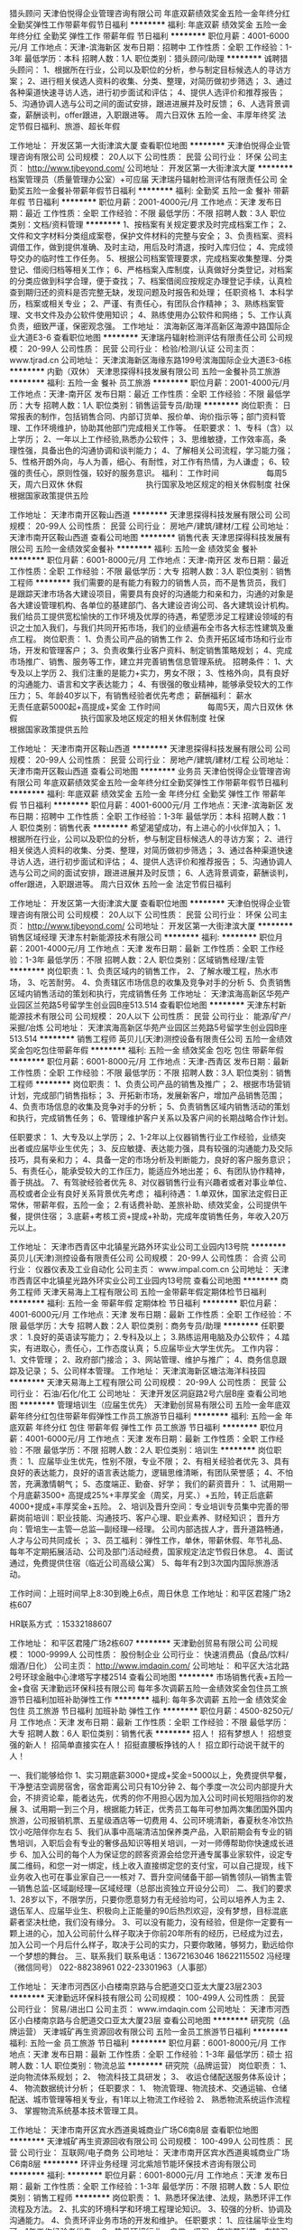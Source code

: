 猎头顾问
天津伯悦得企业管理咨询有限公司
年底双薪绩效奖金五险一金年终分红全勤奖弹性工作带薪年假节日福利
**********
福利:
年底双薪
绩效奖金
五险一金
年终分红
全勤奖
弹性工作
带薪年假
节日福利
**********
职位月薪：4001-6000元/月 
工作地点：天津-滨海新区
发布日期：招聘中
工作性质：全职
工作经验：1-3年
最低学历：本科
招聘人数：1人
职位类别：猎头顾问/助理
**********
诚聘猎头顾问：
1、根据所在行业，公司以及职位的分析，参与制定目标候选人的寻访方案；
2、进行相关侯选人资料的收集、分类、整理，对简历做初步筛选；
3、通过各种渠道快速寻访人选，进行初步面试和评估；
4、提供人选评价和推荐报告；
5、沟通协调人选与公司之间的面试安排，跟进进展并及时反馈；
6、人选背景调查，薪酬谈判，offer跟进，入职跟进等。
周六日双休
五险一金、丰厚年终奖
法定节假日福利、旅游、超长年假



工作地址：
开发区第一大街津滨大厦
查看职位地图
**********
天津伯悦得企业管理咨询有限公司
公司规模：
20人以下
公司性质：
民营
公司行业：
环保
公司主页：
http://www.tjbeyond.com/
公司地址：
开发区第一大街津滨大厦
**********
档案管理员（质量管理办公室）+可应届
天津瑞丹辐射检测评估有限责任公司
全勤奖五险一金餐补带薪年假节日福利
**********
福利:
全勤奖
五险一金
餐补
带薪年假
节日福利
**********
职位月薪：2001-4000元/月 
工作地点：天津
发布日期：最近
工作性质：全职
工作经验：不限
最低学历：不限
招聘人数：3人
职位类别：文档/资料管理
**********
1、按档案有关规定要求及时完成档案工作；
2、文件和文字材料分类组成案卷，保护文件材料的完整与安全；
3、负责档案、资料调借工作，做到提供准确、及时主动，用后及时清退，按时入库归位；
4、完成领导交办的临时性工作任务。
5、根据公司档案管理要求，完成档案收集整理、分类登记、借阅归档等相关工作；
6、严格档案入库制度，认真做好分类登记，对档案的分类应做到科学合理，便于查找； 
7、档案借阅应按规定办理登记手续，认真检查到期归还的资料是否完整无缺，发现问题及时报告和处理；
任职资格
1、本科学历，档案或相关专业；
2、严谨、有责任心，有团队合作精神；
3、熟练档案管理、文书文件及办公软件使用知识；
4、熟练使用办公软件和网络；
5、工作认真负责，细致严谨，保密观念强。
工作地址：
滨海新区海洋高新区海源中路国际企业大道E3-6
查看职位地图
**********
天津瑞丹辐射检测评估有限责任公司
公司规模：
20-99人
公司性质：
民营
公司行业：
检验/检测/认证
公司主页：
www.tjrad.cn
公司地址：
天津滨海新区海缘东路199号滨海国际企业大道E3-6栋
**********
内勤（双休）
天津思探得科技发展有限公司
五险一金餐补员工旅游
**********
福利:
五险一金
餐补
员工旅游
**********
职位月薪：2001-4000元/月 
工作地点：天津-南开区
发布日期：最近
工作性质：全职
工作经验：不限
最低学历：大专
招聘人数：1人
职位类别：销售运营专员/助理
**********
岗位职责：
日常报表的制作，包括销售合同、内部订货单、报价单、询价指示等；部门资料管理、工作环境维护，协助其他部门完成相关工作等。
 任职要求：
1、专科（含）以上学历；
2、一年以上工作经验,熟悉办公软件；
3、思维敏捷，工作效率高，条理性强，具备出色的沟通协调和谈判能力；
4、了解相关公司流程，学习能力强；
5、性格开朗外向，与人为善，细心、有耐性，对工作有热情，为人谦虚；
6、较强的责任心，原则性强，较好的服务意识。
福利：
工作时间　　　　　　每周5天，周六日双休
休假　　　　　　　　执行国家及地区规定的相关休假制度
社保　　　　　　　　根据国家政策提供五险

工作地址：
天津市南开区鞍山西道
**********
天津思探得科技发展有限公司
公司规模：
20-99人
公司性质：
民营
公司行业：
房地产/建筑/建材/工程
公司地址：
天津市南开区鞍山西道
查看公司地图
**********
销售代表
天津思探得科技发展有限公司
五险一金绩效奖金餐补
**********
福利:
五险一金
绩效奖金
餐补
**********
职位月薪：6001-8000元/月 
工作地点：天津-南开区
发布日期：最近
工作性质：全职
工作经验：不限
最低学历：大专
招聘人数：3人
职位类别：销售工程师
**********
我们需要的是有能力有毅力的销售人员，而不是售货员，我们是跟踪天津市场各大建设项目，需要具有良好的沟通能力和亲和力，沟通的对象是各大建设管理机构、各单位的基建部门、各大建设咨询公司、各大建筑设计机构。 我们给员工提供宽松愉快的工作环境及优厚的待遇，希望愿涉足工程建设领域的有识之士加入我们，与我们共同开拓市场，我们的业绩遍布全市各大标志性建筑及重点工程。 
岗位职责：
1、负责公司产品的销售工作
2、负责开拓区域市场和行业市场，开发和管理客户；
3、负责收集行业客户资料、制定销售策略规划；
4、完成市场推广、销售、服务等工作，建立并完善销售信息管理系统。
招聘条件：
1、大专及以上学历
2、我们注重的是能力+实力，男女不限；
3、性格外向，具有良好的沟通能力、语言和文字表达能力；
4、有很强的敬业精神，能够承受较大的工作压力；
5、年龄40岁以下，有销售经验者优先考虑；
薪酬福利：
薪水　　　　　　　　无责任底薪5000起+高提成+奖金
工作时间　　　　　　每周5天，周六日双休
休假　　　　　　　　执行国家及地区规定的相关休假制度
社保　　　　　　　　根据国家政策提供五险

工作地址：
天津市南开区鞍山西道
**********
天津思探得科技发展有限公司
公司规模：
20-99人
公司性质：
民营
公司行业：
房地产/建筑/建材/工程
公司地址：
天津市南开区鞍山西道
查看公司地图
**********
业务员
天津伯悦得企业管理咨询有限公司
年底双薪绩效奖金五险一金年终分红全勤奖弹性工作带薪年假节日福利
**********
福利:
年底双薪
绩效奖金
五险一金
年终分红
全勤奖
弹性工作
带薪年假
节日福利
**********
职位月薪：4001-6000元/月 
工作地点：天津-滨海新区
发布日期：招聘中
工作性质：全职
工作经验：1-3年
最低学历：本科
招聘人数：1人
职位类别：销售代表
**********
希望渴望成功，有上进心的小伙伴加入；
1、根据所在行业，公司以及职位的分析，参与制定目标候选人的寻访方案；
2、进行相关侯选人资料的收集、分类、整理，对简历做初步筛选；
3、通过各种渠道快速寻访人选，进行初步面试和评估；
4、提供人选评价和推荐报告；
5、沟通协调人选与公司之间的面试安排，跟进进展并及时反馈；
6、人选背景调查，薪酬谈判，offer跟进，入职跟进等。
周六日双休
五险一金
法定节假日福利



工作地址：
开发区第一大街津滨大厦
查看职位地图
**********
天津伯悦得企业管理咨询有限公司
公司规模：
20人以下
公司性质：
民营
公司行业：
环保
公司主页：
http://www.tjbeyond.com/
公司地址：
开发区第一大街津滨大厦
**********
销售区域经理
天津东村新能源技术有限公司
**********
福利:
**********
职位月薪：2001-4000元/月 
工作地点：天津
发布日期：最新
工作性质：全职
工作经验：1-3年
最低学历：不限
招聘人数：2人
职位类别：区域销售经理/主管
**********
岗位职责：1、负责区域内的销售工作，
2、了解水暧工程，热水市场，
3、吃苦耐劳。
4、负责辖区市场信息的收集及竞争对手的分析
5、负责销售区域内销售活动的策划和执行，完成销售任务
工作地址：
天津滨海高新区华苑产业园区兰苑路5号留学生创业园B座513.514
查看职位地图
**********
天津东村新能源技术有限公司
公司规模：
20人以下
公司性质：
民营
公司行业：
能源/矿产/采掘/冶炼
公司地址：
天津滨海高新区华苑产业园区兰苑路5号留学生创业园B座513.514
**********
销售工程师
英贝儿(天津)测控设备有限责任公司
五险一金绩效奖金包吃包住带薪年假
**********
福利:
五险一金
绩效奖金
包吃
包住
带薪年假
**********
职位月薪：6001-8000元/月 
工作地点：天津-西青区
发布日期：最新
工作性质：全职
工作经验：不限
最低学历：不限
招聘人数：3人
职位类别：销售工程师
**********
岗位职责：
 1、负责公司产品的销售及推广；
2、根据市场营销计划，完成部门销售指标；
3、开拓新市场，发展新客户，增加产品销售范围；
4、负责市场信息的收集及竞争对手的分析；
5、负责销售区域内销售活动的策划和执行，完成销售任务；
6、管理维护客户关系以及客户间的长期战略合作计划。

任职要求：
1、大专及以上学历；
2、1-2年以上仪器销售行业工作经验，业绩突出者或应届毕业生优先；
3、反应敏捷、表达能力强，具有较强的沟通能力及交际技巧，具有亲和力；
4、具备一定的市场分析及判断能力，良好的客户服务意识；
5、有责任心，能承受较大的工作压力，能适应外地出差；
6、有团队协作精神，善于挑战。
7、有驾驶经验者优先
8、对仪器销售行业有兴趣者或者对事业单位、高校或者企业有良好关系背景优先考虑；
 福利待遇：
1.单双休，国家法定假日正常休，带薪年假，五险一金；
2.有话费补助、差旅补助、绩效奖金，公司提供午餐，提供住宿；
3.底薪+考核工资+提成+补助，完成年度销售任务，年收入20万元以上。
 
工作地址：
天津市西青区中北镇星光路外环实业公司工业园内13号院
**********
英贝儿(天津)测控设备有限责任公司
公司规模：
20-99人
公司性质：
合资
公司行业：
仪器仪表及工业自动化
公司主页：
www.impal.com.cn
公司地址：
天津市西青区中北镇星光路外环实业公司工业园内13号院
查看公司地图
**********
商务工程师
天津天易海上工程有限公司
五险一金带薪年假定期体检节日福利
**********
福利:
五险一金
带薪年假
定期体检
节日福利
**********
职位月薪：4001-6000元/月 
工作地点：天津
发布日期：最新
工作性质：全职
工作经验：不限
最低学历：大专
招聘人数：2人
职位类别：商务专员/助理
**********
任职要求： 1.良好的英语读写能力；
       2.专科及以上；
       3.熟练运用电脑及办公软件；
       4.踏实，有进取心，责任心，工作态度认真； 
       5.应届毕业大学生优先。 
工作内容： 1、文件管理；
       2、政府部门接洽；
       3、网站管理、维护与推广；
       4、商务信息跟踪及记录；
       5、公司样本管理。
工作地址：
天津滨海新区塘沽海洋科技园
**********
天津天易海上工程有限公司
公司规模：
20-99人
公司性质：
民营
公司行业：
石油/石化/化工
公司地址：
天津开发区洞庭路2号六层B座
查看公司地图
**********
管理培训生（应届生优先）
天津勤创贸易有限公司
五险一金年底双薪年终分红包住带薪年假弹性工作员工旅游节日福利
**********
福利:
五险一金
年底双薪
年终分红
包住
带薪年假
弹性工作
员工旅游
节日福利
**********
职位月薪：4001-6000元/月 
工作地点：天津
发布日期：最新
工作性质：全职
工作经验：不限
最低学历：不限
招聘人数：2人
职位类别：培训生
**********
岗位职责：
1、应届毕业生优先，性别不限，专业不限；  
2、有相关经验者优先
3、具有良好的表达能力，良好的语言表达能力，逻辑思维清晰，有团队荣誉感； 
4、不怕苦，充满激情朝气； 
5、态度端正、勤奋、好学；
 我们的薪资晋升：
1、试用期一个月底薪3500+ 高提成25%+丰厚奖金（周奖，月奖、）+五险，转正后底薪4000+提成+丰厚奖金+五险。
2、培训及晋升空间：专业培训专员集中完善的带薪岗前培训：职业技能、沟通技巧、客户心理、职业素养、财经知识； 
晋升方向：管培生—主管—总监—副经理—经理。 公司内部选拔人才，晋升道路畅通，人才与公司共同成长 ； 
3、员工福利：弹性工作，单休，带薪休假、年节礼品、每年不定期拓展活动、公司及部门活动经费，国家规定法定节假日休息。 
4、面试通过，免费提供住宿（临近公司高级公寓）
5、每年有2到3次国内国际旅游活动。

工作时间：上班时间早上8:30到晚上6点，周日休息
 工作地址：和平区君隆广场2栋607

HR联系方式 ：15332188607


工作地址：
和平区君隆广场2栋607
**********
天津勤创贸易有限公司
公司规模：
1000-9999人
公司性质：
股份制企业
公司行业：
快速消费品（食品/饮料/烟酒/日化）
公司主页：
http://www.imdaqin.com/
公司地址：
和平区大沽北路2号环球金融中心津塔写字楼2514
查看公司地图
**********
市场销售代表+五险一金+食宿
天津勤远环保科技有限公司
每年多次调薪五险一金绩效奖金包住员工旅游节日福利加班补助弹性工作
**********
福利:
每年多次调薪
五险一金
绩效奖金
包住
员工旅游
节日福利
加班补助
弹性工作
**********
职位月薪：4500-8250元/月 
工作地点：天津
发布日期：最新
工作性质：全职
工作经验：不限
最低学历：大专
招聘人数：6人
职位类别：销售代表
**********
招人！
招有梦想人！
招想变强的新人！
招简单直接实在人！
招挺直腰板挣钱的人！
招立即行动说干就干的人！

一、我们能够给你
1、实习期底薪3000+提成+奖金=5000以上，免费提供早餐，干净整洁空调房宿舍，宿舍距离公司只有10分钟
2、每个季度一次公司内部提升大会，不排资论辈，能者达先，优秀的你不用担心因为加入公司时间长短阻挡你的发展
3、试用期一到三个月，根据能力转正，优秀员工每年可参加两次集团国外国内旅游，公司报销机票、五星级酒店等一切费用
4、公司环境清新，春夏秋冬冷饮热饮小吃陪伴你左右
5、我们从事中高端清洁加保养类产品，入职前期会有专业的销售培训，入职后会有专业的奢侈品知识等相关培训，一对一师傅帮助你快速成长进步
6、加入公司的每个人为保证您的顾客资源会给您开通专属事业家软件，设定专属二维码，和您一对一绑定，线上收入直接绑定您的支付宝，可以自己提现，线下业务收入也可在事业家自己一一核对
7、晋升空间储备干部—销售领队—销售主管—销售总监-区域副经理—区域经理（总部出资独立开设分公司）
二、我们的要求
1、28岁以下，不限学历，只要你愿意努力有无经验均可，公司以培养人为主
2、退伍军人、应届毕业生、积极向上正能量的90后热烈欢迎，没有梦想，目标混底薪者坚决杜绝，我们没有缘分。
3、可以没有能力，没有经验，但是你一定要有一颗上进的心，加入公司前什么样子取决于你前20年所有的经历，已经成为过去，加入公司一个月后什么样子，取决于公司的实力，只要你敢赌，够努力，勤远给你一个梦想的舞台。
三、联系我们
联系电话：13672163046  18622115502  冯经理（微信同号）
    022-88238961     022-23301963（人事部）  

工作地址：
天津市河西区小白楼南京路与合肥道交口亚太大厦23层2303
**********
天津勤远环保科技有限公司
公司规模：
100-499人
公司性质：
民营
公司行业：
贸易/进出口
公司主页：
www.imdaqin.com
公司地址：
天津市河西区小白楼南京路与合肥道交口亚太大厦23层
查看公司地图
**********
研究院（品牌运营）
天津城矿再生资源回收有限公司
五险一金员工旅游节日福利
**********
福利:
五险一金
员工旅游
节日福利
**********
职位月薪：6001-8000元/月 
工作地点：天津
发布日期：最新
工作性质：全职
工作经验：1-3年
最低学历：硕士
招聘人数：1人
职位类别：物流总监
**********
研究院（品牌运营）
岗位职责：
1、  逆向物流体系规划；
2、  物流科技工具研发；
3、  收运仓储配送服务体系设计；
4、  物流数据统计分析；
任职要求：
1、  物流管理、物流技术、交通运输、仓储配送、城市管理等相关专业，有1年以上物流工作经验
2、  熟悉物流系统运作流程
3、  掌握物流系统基本技术管理工具。

工作地址：
天津市南开区宾水西道奥城商业广场C6南8层
查看职位地图
**********
天津城矿再生资源回收有限公司
公司规模：
100-499人
公司性质：
民营
公司行业：
互联网/电子商务
公司地址：
天津市南开区宾水西道奥城商业广场C6南8层
**********
环评业务经理
河北紫旭节能环保技术咨询有限公司
**********
福利:
**********
职位月薪：6001-8000元/月 
工作地点：天津
发布日期：最新
工作性质：全职
工作经验：1-3年
最低学历：不限
招聘人数：5人
职位类别：销售工程师
**********
岗位职责：
1、熟悉环保法律、法规，熟悉环评工作流程及方法。
2、扎实的环境科学和环境工程理论知识。
3、较强的分析、协调及沟通能力。
4、负责环评业务市场的开发和维护。
任职要求：
1、应往届毕业生均可，1年工作经验者优先。
2、热爱环境行业，自信、坚强，能吃苦耐劳，有较强的责任心和执行力。
3、有C1驾照，熟练驾驶。
4、一经录用，待遇从优。
5、从事燃气锅炉低氮改造的优先。
薪资待遇：
基本工资+业绩提成
工作地址：
天津市红桥区金兴科技大厦
查看职位地图
**********
河北紫旭节能环保技术咨询有限公司
公司规模：
20-99人
公司性质：
民营
公司行业：
环保
公司地址：
河北省石家庄市裕华区鑫科国际C座
**********
市场营销专员
天津勤创贸易有限公司
五险一金年底双薪年终分红包住带薪年假弹性工作员工旅游节日福利
**********
福利:
五险一金
年底双薪
年终分红
包住
带薪年假
弹性工作
员工旅游
节日福利
**********
职位月薪：4001-6000元/月 
工作地点：天津
发布日期：最新
工作性质：全职
工作经验：不限
最低学历：不限
招聘人数：5人
职位类别：销售代表
**********
岗位职责：
 1、要求中专以上学历，18—30岁，男女不限，专业不限；  
2、对工作有热爱，不怕苦、勤奋、好学；  
3、具有良好的表达能力，逻辑思维清晰，有团队荣誉感； 
4、有抗压能力，阳光、激情，有朝气； 
5、应届毕业生优先

薪资待遇：  
1.市场销售代表（综合工资4K-6K）
2.市场销售经理（综合工资5K-10K） 
3.业务出差（综合工资5K-8K）
4.线下销售专员（综合工资4K-6K）
5.市场总监（综合工资6K-8K） 

我们的薪资晋升：
1、试用期一个月底薪3500+ 高提成25%+丰厚奖金（周奖，月奖、）+五险，转正后底薪4000+提成+丰厚奖金+五险。
2、培训及晋升空间：专业培训专员集中完善的带薪岗前培训：销售技能、沟通技巧、销售心理、职业素养、财经知识； 晋升方向：业务代表—业务主管—业务总监—经理。 公司内部选拔人才，晋升道路畅通，人才与公司共同成长 ； 
3、员工福利：单休，带薪休假、年节礼品、每年不定期拓展活动、公司及部门活动经费，国家规定法定节假日休息。 
4、面试通过，免费提供住宿 
5、每年有2到3次国内国际旅游活动。

工作时间：上班时间早上8:30到晚上6点，周日休息
联系方式：15332188607  
工作地址： 和平区君隆广场2栋607



工作地址：
和平区君隆广场2栋607
**********
天津勤创贸易有限公司
公司规模：
1000-9999人
公司性质：
股份制企业
公司行业：
快速消费品（食品/饮料/烟酒/日化）
公司主页：
http://www.imdaqin.com/
公司地址：
和平区大沽北路2号环球金融中心津塔写字楼2514
查看公司地图
**********
应届实习生销售（五险+高薪+包吃住）
天津郎格环保科技有限公司
五险一金年底双薪绩效奖金年终分红包住弹性工作高温补贴节日福利
**********
福利:
五险一金
年底双薪
绩效奖金
年终分红
包住
弹性工作
高温补贴
节日福利
**********
职位月薪：5000-8000元/月 
工作地点：天津
发布日期：最新
工作性质：全职
工作经验：不限
最低学历：不限
招聘人数：5人
职位类别：销售代表
**********
岗位要求：
1.30周岁以下，无需工作经验，应届毕业生及退伍军人优先。
2.思想上进，工作积极主动，励志从事销售工作的。
3.能吃苦耐劳，有坚持精神，善于沟通协调，有亲和力及团队协作精神。
4.巩固既有客户关系，发展新客户，开拓新的市场领域。
工作职责：
1、负责公司产品的销售及推广工作；
2、开拓新市场，发展新客户，扩大产品销售范围；
3、管理维护客户关系以及客户间的长期战略合作计划；
4、负责公司产品市场的前期拓展与老顾客的维护。
薪资待遇：
1.月结工资：3000元+奖金+福利，每月5000元—8000元以上。
2.国家法定假日正常休息。
3.入职提供免费培训，包吃包住，并有国内外学习进修出差机会。
4.提供五险。
工作地址：
天津市河西区大沽南路459号晶采大厦2号楼2407
查看职位地图
**********
天津郎格环保科技有限公司
公司规模：
10000人以上
公司性质：
股份制企业
公司行业：
环保
公司地址：
天津市河西区大沽南路459号晶采大厦2号楼2407
**********
招聘专员
樽沐(天津)农业科技发展有限公司
五险一金年底双薪交通补助带薪年假员工旅游绩效奖金每年多次调薪全勤奖
**********
福利:
五险一金
年底双薪
交通补助
带薪年假
员工旅游
绩效奖金
每年多次调薪
全勤奖
**********
职位月薪：3000-5000元/月 
工作地点：天津
发布日期：最新
工作性质：全职
工作经验：1-3年
最低学历：大专
招聘人数：1人
职位类别：招聘专员/助理
**********
职位描述
1. 根据公司招聘计划协助起草招聘信息和发布招聘广告；
2. 维护并联系社会、网络招聘渠道，每天更新、发布招聘网站职位信息；
3. 进行简历甄别、筛选、电话邀约面试等相关工作并负责初级岗位初试和复试；
5. 开拓新的招聘渠道并针对公司制度和未来发展协助上级领导做好招聘计划；
岗位职责：
1.在网络以及其他信息渠道发布招聘信息 收集简历 简历筛选；
2.配合各部门 人员需求 进行招聘的发布；
3.配合部门领导 完成招聘会的准备工作；
4.电脑表格制作 信息的录入；
任职要求：
1、人力资源或相关专业，大专以上学历
2、两年以上招聘工作经验，熟悉招聘流程及各种招聘渠道；
3、熟悉国家相关劳动法律、法规；
4、有良好的沟通表达能力和团队协作精神；
5、有良好的学习能力，能快速学习新知识，思维活跃，有创新意识。
  工作地址：
天津市南开区鞍山西道信诚大厦1201
查看职位地图
**********
樽沐(天津)农业科技发展有限公司
公司规模：
20-99人
公司性质：
民营
公司行业：
农/林/牧/渔
公司地址：
天津市南开区鞍山西道信诚大厦1201
**********
销售业务
天津勤创贸易有限公司
五险一金年底双薪绩效奖金全勤奖包住弹性工作员工旅游节日福利
**********
福利:
五险一金
年底双薪
绩效奖金
全勤奖
包住
弹性工作
员工旅游
节日福利
**********
职位月薪：6001-8000元/月 
工作地点：天津
发布日期：最新
工作性质：全职
工作经验：不限
最低学历：不限
招聘人数：5人
职位类别：销售代表
**********
一.任职要求：
1、学历不限，热爱销售行业；
2、有责任心，能承受工作压力，有团队协作精神；
3、为人务实踏实，能吃苦，有良好的服务意识；
4、富有挑战精神，不安于现状，喜欢接触新鲜事物；
5、喜欢热闹的氛围，有亲和力。

二.薪资待遇：
1、月结工资：试用期3500+提成+奖金;
                         转正之后4000+提成+奖金，上不封顶。
2、天奖励、周奖励、月奖励、季度奖励、年会冲刺奖励另算。
3、其他额外奖励：现金、手机、手表、家用电器、电子产品、笔记本、一年4次国内外旅游机会等。

三.公司福利：
1、公司包吃包住，宿舍干净整洁，配套设施齐全，拥有独立的厨房、卫生间、客厅，
2、周末单休，国家法定节假日休息（按照国家规定正常放假），休息期间公司人事部会组织多种业余活动。
3、年终大奖，定期聚餐，员工生日，节日礼物，外出旅游。
4、带薪培训，工作前期公司会安排销售主管专人一对一培训指导，同时公司会定期举办各种内部培训活动和聘请专业外部培训团队进行针对性的拓展培训项目。

四.晋升发展空间：
销售代表---销售主管---销售总监---销售副经理---分公司经理（拥有自己的公司）

五.岗位职责：
1、参加公司系统培训，提高自身综合素质。
2、明确本岗位的月度、季度、年度的任务目标，参加工作总结会议。
3、巩固既有客户关系，发展新客户，开拓新的市场领域。
4、良好的市场意识，对市场一线的反馈信息能及时准确地拿出方案。
5、销售指标分解，负责销售区域内销售活动的策划和执行。


工作地点：和平区君隆广场2栋607联系人：褚经理15332188607
  工作地址：
和平区君隆广场2栋607
**********
天津勤创贸易有限公司
公司规模：
1000-9999人
公司性质：
股份制企业
公司行业：
快速消费品（食品/饮料/烟酒/日化）
公司主页：
http://www.imdaqin.com/
公司地址：
和平区大沽北路2号环球金融中心津塔写字楼2514
查看公司地图
**********
渠道专员
天津勤远环保科技有限公司
每年多次调薪五险一金绩效奖金包住弹性工作员工旅游节日福利
**********
福利:
每年多次调薪
五险一金
绩效奖金
包住
弹性工作
员工旅游
节日福利
**********
职位月薪：4250-7650元/月 
工作地点：天津
发布日期：最新
工作性质：全职
工作经验：不限
最低学历：大专
招聘人数：5人
职位类别：渠道/分销专员
**********
知识是学来的，能力是锻炼来的，只要我们有一颗不服输的心；狠狠的努力，拼出一个精彩的未来；我们为您提供学习---挣钱---晋升发展三位一体的成长平台。
一、岗位职责：
1. 负责老客户的维护，新客户的开发（无经验者，公司提供免费带薪培训，一周轻松上岗，老带新）；
2.向客户介绍我们产品的适用范围和使用方法；
3.定期与客户沟通，建立良好的长期合作关系；
二、任职要求：
1、积极主动、责任心强，有团队精神，具有较强的沟通能力及交际技巧，具有亲和力；
2、具有很强得执行力，具有敏锐的市场洞察力和分析能力；
3、28岁以下，退伍军人和应届毕业者均可；
4、有强烈的赚钱欲望，自律能力强，有谋求长远发展的想法。
三、薪资福利：
1、底薪3150+提成（5%-40%）+优厚员工奖金（天/周/月）；
2、完善的福利：五险一金+生日福利+节假日福利+高温福利+不定期的组织旅游和内部聚会；
3、物质奖励：苹果手机、电脑、单反相机等，优秀员工享受季度颁奖和年度颁奖等；
4、公司提供免费食宿，宿舍环境温馨，生活电器完善，住宿舍的员工免费提供晚餐；
5、试用期一到三个月不等，优秀员工可免费参加集团国际年会并有国内外学习及旅游机会，可以更好的得到锻炼；
6、公司每年组织四次以上国际国内游旅以及多次学习机会（报销出差费用），每月定期聚会、野外生存、户外拓展培训、生日关怀；
7、免费带薪培训，每天准备水果，小零食；
8、晋升机制：渠道分销专员—渠道分销主管--渠道分销总监—渠道分销副经理—公司经理。
公司特色培训
1、岗前培训+产品知识+销售技巧+管理技能+职业拓展（自信心，勇气，口语表达能力，洞察力等），业绩优秀者有机会派往总部或国外学习。
2、一经录用，提供各部门销售主管手把手、一对一的销售技巧培训。

工作地址：
天津市河西区小白楼南京路与合肥道交口亚太大厦23层
查看职位地图
**********
天津勤远环保科技有限公司
公司规模：
100-499人
公司性质：
民营
公司行业：
贸易/进出口
公司主页：
www.imdaqin.com
公司地址：
天津市河西区小白楼南京路与合肥道交口亚太大厦23层
**********
技术支持
英贝儿(天津)测控设备有限责任公司
五险一金绩效奖金加班补助包吃包住带薪年假
**********
福利:
五险一金
绩效奖金
加班补助
包吃
包住
带薪年假
**********
职位月薪：2000-4000元/月 
工作地点：天津
发布日期：最新
工作性质：全职
工作经验：1-3年
最低学历：大专
招聘人数：5人
职位类别：电路工程师/技术员
**********
岗位职责：
1.熟悉电器柜布线，能很好的完成各种电器柜的接线组装任务；
2.熟练使用各种电气及简单的机械组装工具；
3.严格执行各项标准文件及生产工艺流程。后期能独立安装、调试公司生产的仪器。
4.吃苦耐劳，踏实肯干。
任职要求：
1. 电子电路技术、自动化测控技术、半导体及集成电路、仪器仪表专业；
2. 能看懂电路图，装配图等；
3. 较强学习能力和动手能力，有良好的团队合作精神；
4. 有工作经验者优先，能适应出差。
5.大学专科及以上学历，机械、电气等相关专业；；
6、具有良好的团队精神和沟通能力，有较强的责任心。
薪资待遇：
1.单双休、带薪年年假，国家法定假日；
2.绩效奖金，五险一金，加班补助，出差补助。

工作地址：
公司名称：英贝儿(天津)测控设备有限责任公司
公司地址：天津市西青区中北镇星光路外环实业公司工业园内13号院
公司主页：www.impal.com.cn


工作地址：
天津市西青区中北镇星光路外环实业公司工业园内13号院
查看职位地图
**********
英贝儿(天津)测控设备有限责任公司
公司规模：
20-99人
公司性质：
合资
公司行业：
仪器仪表及工业自动化
公司主页：
www.impal.com.cn
公司地址：
天津市西青区中北镇星光路外环实业公司工业园内13号院
**********
外派出差
天津勤创贸易有限公司
五险一金绩效奖金加班补助全勤奖包住餐补员工旅游节日福利
**********
福利:
五险一金
绩效奖金
加班补助
全勤奖
包住
餐补
员工旅游
节日福利
**********
职位月薪：4001-6000元/月 
工作地点：天津
发布日期：最新
工作性质：全职
工作经验：不限
最低学历：不限
招聘人数：3人
职位类别：其他
**********
岗位职责：
 1、要求中专以上学历，18—30岁，男女不限，专业不限；  
2、对工作有热爱，不怕苦、勤奋、好学；  
3、具有良好的表达能力，逻辑思维清晰，有团队荣誉感； 
4、有抗压能力，阳光、激情，有朝气； 
5、应届毕业生优先

薪资待遇：  
1.市场销售代表（综合工资4K-6K）
2.市场销售经理（综合工资5K-10K） 
3.业务出差（综合工资5K-8K）
4.线下销售专员（综合工资4K-6K）
5.市场总监（综合工资6K-8K） 

我们的薪资晋升：
1、试用期一个月底薪3500+ 高提成25%+丰厚奖金（周奖，月奖、）+五险，转正后底薪4000+提成+丰厚奖金+五险。
2、培训及晋升空间：专业培训专员集中完善的带薪岗前培训：销售技能、沟通技巧、销售心理、职业素养、财经知识； 晋升方向：业务代表—业务主管—业务总监—经理。 公司内部选拔人才，晋升道路畅通，人才与公司共同成长 ； 
3、员工福利：单休，带薪休假、年节礼品、每年不定期拓展活动、公司及部门活动经费，国家规定法定节假日休息。 
4、面试通过，免费提供住宿 
5、每年有2到3次国内国际旅游活动。

工作时间：上班时间早上8:30到晚上6点，周日休息
联系方式：15332188607  
工作地址： 和平区君隆广场2栋607



工作地址：
和平区君隆广场2栋607
**********
天津勤创贸易有限公司
公司规模：
1000-9999人
公司性质：
股份制企业
公司行业：
快速消费品（食品/饮料/烟酒/日化）
公司主页：
http://www.imdaqin.com/
公司地址：
和平区大沽北路2号环球金融中心津塔写字楼2514
查看公司地图
**********
机电
奥特赛斯（天津)科技发展有限公司
五险一金绩效奖金采暖补贴带薪年假节日福利高温补贴定期体检
**********
福利:
五险一金
绩效奖金
采暖补贴
带薪年假
节日福利
高温补贴
定期体检
**********
职位月薪：3000-6000元/月 
工作地点：天津
发布日期：最新
工作性质：全职
工作经验：不限
最低学历：本科
招聘人数：2人
职位类别：机电工程师
**********
职位简介：
工程设计—机械研发工程师
工作内容：
涉及到传动、变速、伺服、液压、气动等非标设备的研发；
制图、实现、试验；
3、工程现场技术交流、指导与现场项目管理。
涉及行业：
汽车、新能源、军工、化工等
职位要求：
学习能力、理解接收能力较强，吃苦耐劳、团结合作；
熟悉CAD制图，solidworks 或pro-e 3D制图；
能够适应项目执行过程中的出差；
沟通能力较强者优先；外语水平较高者优先；
熟悉传动、变速、伺服、机器人相关技术的优先。
 培养方向：
工程师助理/机械工程师/系统工程师/项目经理/运营经理
其它：
试用期1-3个月。薪资面议。
工作地址：
津南-锦联新经济产业园
查看职位地图
**********
奥特赛斯（天津)科技发展有限公司
公司规模：
20人以下
公司性质：
股份制企业
公司行业：
仪器仪表及工业自动化
公司地址：
津南开发区 锦联新经济产业园
**********
市场专员（C2B板块）
天津城矿再生资源回收有限公司
五险一金员工旅游节日福利
**********
福利:
五险一金
员工旅游
节日福利
**********
职位月薪：2001-4000元/月 
工作地点：天津
发布日期：最新
工作性质：全职
工作经验：1-3年
最低学历：不限
招聘人数：1人
职位类别：市场专员/助理
**********
岗位职责：
1、负责公共机构客户对接
2、负责公共机构新业务开发
3、负责项目、公司、操作系统的讲解
4、负责采购结算，按时取回结算单据
5、增加服务意识，注意言行举止，不得做出有损项目及公司形象、利益的行为
6、完成上级领导安排的其他临时性工作
任职要求：
1、户籍要求：天津
2、驾照：有驾照，有路面经验
3、知识、技能：电脑及办公软件操作熟练、了解互联网、普通话标准
4、工作经验：2年以上服务型企业市场经验，或应届毕业生
5、企业忠诚度高、为人踏实，责任心强，工作细致，吃苦耐劳
6、具备内部、外部沟通、协调的能力
7、能够适应高压力、快节奏的工作；有激情、强烈的成就感，对环保产业和再生资源行业充满热情

工作地址：
天津市西青区新兴产业园新兴一支路（德同电气旁）
查看职位地图
**********
天津城矿再生资源回收有限公司
公司规模：
100-499人
公司性质：
民营
公司行业：
互联网/电子商务
公司地址：
天津市南开区宾水西道奥城商业广场C6南8层
**********
销售代表（底薪3500+住宿+晋升+五险一金）
天津郎格环保科技有限公司
五险一金年底双薪绩效奖金包住弹性工作员工旅游高温补贴节日福利
**********
福利:
五险一金
年底双薪
绩效奖金
包住
弹性工作
员工旅游
高温补贴
节日福利
**********
职位月薪：8001-10000元/月 
工作地点：天津
发布日期：最新
工作性质：全职
工作经验：不限
最低学历：不限
招聘人数：10人
职位类别：销售代表
**********
职位描述
岗位职责：  
1、明确本岗位的月度、季度、年度的任务目标，参加工作总结会议。
2、巩固既有客户关系，发展新客户，开拓新的市场领域。
3、完成销售报告，并向公司及部门负责人做工作汇报。
4、根据一线工作了解客户反馈信息，向公司提出产品及流程优化建议。
 任职要求：
1、年龄18-28周岁
2、能吃苦耐劳，善于与人交流，具有亲和力和良好的应变能力
3、踏实稳重，具有良好的待人接物能力，富有团队协作精神
4、能按时完成部门下达的各项工作任务，并积极配合其他部门

薪资待遇：
1、薪    资：无责任底薪3500+提成+绩效奖金
2、工作时间：每周工作6天，每天八小时工作制，周日统一休息
3、休    假：除双休日外，其他执行国家及地区规定的相关休假制度
4、培    训：公司有系统的培训体系，提供各岗位相关的专业培训，优秀员工可享受国内外进修学习机会
5、奖金制度：按每周、月、季、年累计业绩，做周、月、季年度奖励奖金，年度奖额外奖励
6、住     宿：公司免费提供住宿，环境良好，配套设施齐全
7、社     保：根据国家政策提供五险一金
8、补     助：房补、话补、餐补、交通补助，高温补助
9、日常活动：海边露营，野外烧烤，游泳，爬山，骑行，户外拓展
10、其他福利：每年两次公费旅游，过节福利，员工聚餐，生日派对
联系方式：
1、电话联系方便快捷 022-83869118    13021389339  人事部
2、投递简历至13021389339@163.com   邮箱我们会主动联系您。
3、企业官方：http:///www.imdaqin.com

工作地址：
天津市河西区大沽南路459号晶采大厦2号楼2407
查看职位地图
**********
天津郎格环保科技有限公司
公司规模：
10000人以上
公司性质：
股份制企业
公司行业：
环保
公司地址：
天津市河西区大沽南路459号晶采大厦2号楼2407
**********
客服内勤（C2B板块）
天津城矿再生资源回收有限公司
五险一金员工旅游节日福利
**********
福利:
五险一金
员工旅游
节日福利
**********
职位月薪：2001-4000元/月 
工作地点：天津
发布日期：最新
工作性质：全职
工作经验：不限
最低学历：大专
招聘人数：2人
职位类别：客户服务专员/助理
**********
岗位职责：
1、在公司平台下系统订单、指派、后台操作
2、负责来访客户的接待、基本咨询和引见，保持良好的礼节礼貌
3、协助市场部门做好上门客户的接待和电话来访工作
4、负责用户提问、解答、并对问题进行归档分类
5、客户档案存储及数据整理
6、经营台帐登记及手续办理
7、增加服务意识，不得做出有损项目及公司形象、利益的言行
8、完成上级领导安排的其他临时性工作
任职要求：
1、户籍要求：不限
2、驾照：不限
3、知识、技能：电脑及办公软件操作熟练、了解互联网、普通话标准
4、工作经验：2年以上客服经验，或应届毕业生
5、企业忠诚度高、为人踏实，责任心强，工作细致，吃苦耐劳
6、具备内部、外部沟通、协调的能力
7、能够适应高压力、快节奏的工作；有激情、强烈的成就感，对环保产业和再生资源行业充满热情

工作地址：
天津市西青区新兴产业园新兴一支路（德同电气旁）
查看职位地图
**********
天津城矿再生资源回收有限公司
公司规模：
100-499人
公司性质：
民营
公司行业：
互联网/电子商务
公司地址：
天津市南开区宾水西道奥城商业广场C6南8层
**********
管培生/储备干部+包食宿
天津勤远环保科技有限公司
每年多次调薪五险一金绩效奖金包住员工旅游节日福利加班补助
**********
福利:
每年多次调薪
五险一金
绩效奖金
包住
员工旅游
节日福利
加班补助
**********
职位月薪：5750-7850元/月 
工作地点：天津
发布日期：最新
工作性质：全职
工作经验：不限
最低学历：不限
招聘人数：3人
职位类别：销售主管
**********
最简单的你，刚毕业、服务员、工厂、技术、稳定等等都是昨天
我们只需要你想努力，想改变
我们这里你的明天就是：
一个字：干
两个字：赚钱
三个字：有发展
小伙伴们，青年才俊们看过来！咱们公司呢主要岗位要求就是
1、热爱销售、有创业想法，渴望成长和晋升
2、年龄在18-27的实干家，勤远欢迎你们
3、明锐的市场洞察力，高度责任心和上进心是咱比较看重的
4、良好的沟通能力和谦卑之心能让你越来越优秀
5、心态、创新想法再加上坚持努力，你一定可以在人才市场脱引而出.
好勒，咱们是做什么的呢？
1、咱们公司主要是日化类快消品行业、纳米科技环保产品的销售
2、我们需要对同行业的竞争对手进行分析，制作出更好的销售方案
3、我们不仅要对曾经的顾客进行售后服务，也需要扩大咱们产品和资源在市场所占份额哟
4、制定拓展计划和管理团队的目标，下一个公司管理层就是你
薪酬福利
1、实习期3000月薪+奖励+提成 工资上万不是难题(提成日结）
2、购买五险、免费住宿（高档小区，治安以及生活氛围极佳）、提供餐补、表现优秀者国内外旅行随你挑、员工生日party、节假日福利
3、超级nice的办公环境和氛围，让你能够更加高效的工作
4、公开透明的晋升体制，能力助你升职加薪
联系方式： 13672163046     18622115502  冯经理（微信同号）
       022-88238961  022-23301963（人事部）

工作地址：
天津市河西区小白楼南京路与合肥道交口亚太大厦23层
**********
天津勤远环保科技有限公司
公司规模：
100-499人
公司性质：
民营
公司行业：
贸易/进出口
公司主页：
www.imdaqin.com
公司地址：
天津市河西区小白楼南京路与合肥道交口亚太大厦23层
查看公司地图
**********
工艺工程师
奥特赛斯（天津)科技发展有限公司
绩效奖金五险一金带薪年假节日福利高温补贴定期体检采暖补贴
**********
福利:
绩效奖金
五险一金
带薪年假
节日福利
高温补贴
定期体检
采暖补贴
**********
职位月薪：3000-6000元/月 
工作地点：天津
发布日期：最新
工作性质：全职
工作经验：不限
最低学历：本科
招聘人数：2人
职位类别：化工工程师
**********
职位简介：
工程设计—工艺专业工程师
工作内容：
涉及到粉体、粒体、液体等物料的输送、称量、处理相关工程的工艺设计、设备布置等；
流程图、工艺布置图、设备选型、非标衔接部分、设备支撑部分的设计；
工程现场技术交流、指导与现场项目管理。
涉及行业：
化工、建材、食品、造纸、环保、新材料等
职位要求：
学习能力、理解接收能力较强，吃苦耐劳、团结合作；
熟悉CAD制图，solidworks 3D制图；
能够适应项目执行过程中的出差；
沟通能力较强者优先；外语水平较高者优先；
熟悉粉粒体物料的输送、除尘、破碎、筛分、混合、除杂、烘干等设备的优先；熟悉风送系统设备的优先；熟悉水处理、污泥处理设备的优先。
 培养方向：
工程师助理/工艺工程师/项目经理/运营经理
其它：
试用期1-3个月。薪资面议。
工作地址：
津南-锦联新经济产业园
查看职位地图
**********
奥特赛斯（天津)科技发展有限公司
公司规模：
20人以下
公司性质：
股份制企业
公司行业：
仪器仪表及工业自动化
公司地址：
津南开发区 锦联新经济产业园
**********
销售部副总监
天津金屋顶光伏科技有限公司
创业公司绩效奖金股票期权定期体检节日福利弹性工作交通补助五险一金
**********
福利:
创业公司
绩效奖金
股票期权
定期体检
节日福利
弹性工作
交通补助
五险一金
**********
职位月薪：8000-16000元/月 
工作地点：天津
发布日期：最新
工作性质：全职
工作经验：5-10年
最低学历：本科
招聘人数：1人
职位类别：区域销售总监
**********
1、 负责所在区域户用产品的光伏系统业务的市场开拓（北京顺义、平谷为主；）；
2、 负责现所在区域光伏产品的客户开发与维护（北京大兴、通州、密云为主）；
3、 配合销售总监制定公司年度销售指标，提出市场活动规划； 
4、 根据公司业务战略及公司的销售计划，制定营销方案，提升品牌知名度；
5、 进行行业市场分析与研究，为公司制定经营决策提供可靠的市场分析依据；
6、 建立顺畅的客户沟通渠道，主持客户的业务谈判及成交，创建长期、良好、稳固的区域客户关系；
7、管理并培养发展销售团队。
任职资格：
1、本科及以上学历，市场营销等相关专业；
2、掌握市场营销管理知识，具有较强的市场开拓能力、商务谈判能力，具备良好的人际关系协调和沟通能力；
3、具备相关渠道行业销售经验者优先（如热水器、家电、水暖等）；
4、有驾驶执照C本；
5、五年及以上带团队经验；
6、性别，年龄范围：男性，从 28岁到 36 岁。

工作地址：
西青区精武镇学府商务大厦
**********
天津金屋顶光伏科技有限公司
公司规模：
20人以下
公司性质：
民营
公司行业：
电气/电力/水利
公司主页：
http://www.tianjingoldroof.com/
公司地址：
西青区精武镇学府商务大厦468室
查看公司地图
**********
物流仓储部主管/安装队长
天津金屋顶光伏科技有限公司
创业公司绩效奖金加班补助包住弹性工作补充医疗保险节日福利交通补助
**********
福利:
创业公司
绩效奖金
加班补助
包住
弹性工作
补充医疗保险
节日福利
交通补助
**********
职位月薪：5000-9000元/月 
工作地点：天津
发布日期：最新
工作性质：全职
工作经验：5-10年
最低学历：不限
招聘人数：2人
职位类别：其他
**********
岗位职责：
1、负责对货品的出入库及时验收、认真检查货品质量、登记账簿，做到帐物相符；
2、根据生产需求及时高效的进行货物配料及装车；
3、定期对库房进行整理，保持物资整齐美观，使物资设备分类排列，存放整齐；
4、属于公司正式工，工作内容根据公司每月订单量情况工作内容会灵活调整，基本为仓库配货（固定底薪）、户用施工现场安装（安装费另算提成）；
5、有过施工管理经验，会开叉车或4.2米货车者优先。
待遇描述：
1、公司管住，不管吃；
2、可上五险一金（自选）；
3、聘用期最低为一年。
任职要求：
1、年龄：32-45周岁
2、吃苦耐劳，为人诚恳，善于沟通，身体健康；
3、具有良好的团队合作意识，能吃苦耐劳，服从公司安排，愿意提升自己。
工作地址
库房：西青杨柳青兴达货运；总部：西青精武镇学府商务大厦468

工作地址：
西青区精武镇学府商务大厦468室
**********
天津金屋顶光伏科技有限公司
公司规模：
20人以下
公司性质：
民营
公司行业：
电气/电力/水利
公司主页：
http://www.tianjingoldroof.com/
公司地址：
西青区精武镇学府商务大厦468室
查看公司地图
**********
电气设计工程师
狄诺瓦(北京)电子设备有限公司天津分公司
**********
福利:
**********
职位月薪：5000-10000元/月 
工作地点：天津
发布日期：最新
工作性质：全职
工作经验：3-5年
最低学历：本科
招聘人数：2人
职位类别：电气工程师
**********
岗位职责：
1.负责电气工程技术方案制定。
2.编写电气施工工程方案，并监督实施和处理施工中的问题。
3.负责电气相关工作对接。
4.审核电气专业图纸。
5.验收电气施工工程。
6.负责与施工单位、监理单位的协调沟通。
任职要求：
1.大学本科及以上学历，电气类专业；
2.3年以上电气专业相关工作经验，具备专业职称；
3.具有设计院、中大项目工作经验，熟悉暖通工程施工工艺、施工流程及相关验收规范，了解工程设计的行业规范；
4.具有扎实的工程现场管理经验和良好的质量意识与进度控制能力；
5.具有良好的沟通、协调能力，丰富的现场协调能力、良好的团队精神与敬业精神。

工作地址：
狄诺瓦(北京)电子设备有限公司天津分公司
查看职位地图
**********
狄诺瓦(北京)电子设备有限公司天津分公司
公司规模：
20人以下
公司性质：
合资
公司行业：
房地产/建筑/建材/工程
公司地址：
狄诺瓦(北京)电子设备有限公司天津分公司
**********
暖通技术工程师
狄诺瓦(北京)电子设备有限公司天津分公司
**********
福利:
**********
职位月薪：5000-10000元/月 
工作地点：天津-南开区
发布日期：最新
工作性质：全职
工作经验：3-5年
最低学历：本科
招聘人数：2人
职位类别：给排水/暖通/空调工程
**********
岗位职责：
1.负责暖通工程技术方案制定。
2.编写暖通施工工程方案，并监督实施和处理施工中的问题。
3.负责办理暖通方面配套手续。
4.审核暖通专业图纸。
5.验收暖通施工工程。
6.负责与施工单位、监理单位的协调沟通。
任职要求：
1.大学本科及以上学历，给排水、暖通类专业；
2.3年以上给排水、暖通工作经验，具备专业职称；
3.具有设计院、中大项目工作经验，熟悉暖通工程施工工艺、施工流程及相关验收规范，了解工程设计的行业规范； 
4.具有扎实的工程现场管理经验和良好的质量意识与进度控制能力；
5.具有良好的沟通、协调能力，丰富的现场协调能力、良好的团队精神与敬业精神。
工作地址：
狄诺瓦(北京)电子设备有限公司天津分公司
**********
狄诺瓦(北京)电子设备有限公司天津分公司
公司规模：
20人以下
公司性质：
合资
公司行业：
房地产/建筑/建材/工程
公司地址：
狄诺瓦(北京)电子设备有限公司天津分公司
查看公司地图
**********
互联网运维工程师
天津城矿再生资源回收有限公司
五险一金
**********
福利:
五险一金
**********
职位月薪：5000-8000元/月 
工作地点：天津
发布日期：最新
工作性质：全职
工作经验：不限
最低学历：大专
招聘人数：1人
职位类别：ERP实施顾问
**********
工作内容
1、收集、整理用户对ERP系统的使用意见及建议，归纳、整理成为系统需求文档；
2、在ERP系统使用过程中对用户进行指导；
3、对入职员工进行ERP系统使用的培训；
4、解答并处理ERP系统使用过程中用户遇到的困难和问题；
5、跟踪、处理ERP系统异常数据；
6、负责搭建和维护业务系统(WEB)的运行环境，包括服务器架设、网络及安全配置、系统软件安装配置及优化、灾备方案实施等；
7、负责业务系统的管理与维护，包括性能监控、性能调优和故障诊断以及数据库维护与备份计划；
8、负责公司内部测试环境的搭建需求；
9、完成领导交办的其它工作任务。
岗位要求
1、 大专以上学历，熟悉计算机网络体系架构；
2、 精通Linux操作系统、Windows Server 操作系统；
3、 掌握web软件运行环境搭建；
4、 熟悉Mysql/SQL Server/Oracle等主流数据库；
5、 从事过用友/金蝶ERP系统维护工作；
6、 热爱计算机软/硬件、系统、网络技术，具备较强的自我学习能力；
7、 严谨、勤奋，较强的逻辑思维能力，沟通能力强，具备团队协作精神。



工作地址：
天津市南开区宾水西道奥城商业广场C6南8层
查看职位地图
**********
天津城矿再生资源回收有限公司
公司规模：
100-499人
公司性质：
民营
公司行业：
互联网/电子商务
公司地址：
天津市南开区宾水西道奥城商业广场C6南8层
**********
我们需要你！！！
天津勤远环保科技有限公司
每年多次调薪五险一金绩效奖金包住弹性工作员工旅游带薪年假
**********
福利:
每年多次调薪
五险一金
绩效奖金
包住
弹性工作
员工旅游
带薪年假
**********
职位月薪：4500-7500元/月 
工作地点：天津
发布日期：最新
工作性质：全职
工作经验：不限
最低学历：大专
招聘人数：6人
职位类别：储备干部
**********
本职位为想锻炼、改变和发展自己的年轻人提供一个优越的平台，在这个平台上只要够勤奋，肯努力，你就会突破自己的能力，如果你对自己现在处境不满意，只要你愿意改变。赶快加入我们吧！
一、岗位职责：
1、储备干部/管培生（公司管理层培养），接受行业全方位的业务培训，进行储备人才培养；
2、在各个部门进行营销管理、行政管理、市场管理以及运营支持的工作；
3、晋升为集团职业经理人。
二、 任职要求： 
1、热爱销售、有创业想法，渴望成长和晋升
2、年龄在18-27的实干家，勤远欢迎你们
3、明锐的市场洞察力，高度责任心和上进心是咱比较看重的
4、良好的沟通能力和谦卑之心能让你越来越优秀
5、心态、创新想法再加上坚持努力，你一定可以在人才市场脱引而出.
三、薪资待遇 
1、基本工资+提成+奖金=5000以上，上不封顶，多劳多得； 
2、公司考核通过即可带薪培训，包括岗前培训、管理技能培训； 晋升空间较大，发   展平台广阔；只要你有野心、敢于挑战、不断创新；
3、免费提供住宿，宿舍干净整洁，配套设施齐全。 
4、丰富的员工活动（部门聚会、月会、员工生日会、旅游等）；
 晋升空间较大，发展平台广阔；只要你有野心、敢于挑战、不断创新
公平公正的晋升空间：
销售方向：业务销售代表—销售主管—销售总监—副经理—区域经理
人事方向：人事助理—人事专员—人事主管—人事总监
温馨提示：请投简历者保持电话通畅，面试需带个人简历一份。
联系方式：13672163046 18622115502冯经理（微信同号）
       022-88238961  022-23301963  （人事部）

工作地址：
天津市河西区小白楼南京路与合肥道交口亚太大厦23层
**********
天津勤远环保科技有限公司
公司规模：
100-499人
公司性质：
民营
公司行业：
贸易/进出口
公司主页：
www.imdaqin.com
公司地址：
天津市河西区小白楼南京路与合肥道交口亚太大厦23层
查看公司地图
**********
自动化
奥特赛斯（天津)科技发展有限公司
五险一金绩效奖金带薪年假采暖补贴定期体检高温补贴节日福利
**********
福利:
五险一金
绩效奖金
带薪年假
采暖补贴
定期体检
高温补贴
节日福利
**********
职位月薪：3000-6000元/月 
工作地点：天津
发布日期：最新
工作性质：全职
工作经验：不限
最低学历：本科
招聘人数：2人
职位类别：自动化工程师
**********
职位简介：
工程设计—自动化专业工程师
工作内容：
PLC、DCS、变频、伺服、电气自动化控制系统集成的设计；
过程控制、算法、软件的编写
3、工程现场技术交流、指导与现场项目管理。
涉及行业：
化工、建材、食品、造纸、环保、汽车、新材料等
职位要求：
学习能力、理解接收能力较强，吃苦耐劳、团结合作；
至少熟悉一种编程语言；
能够适应项目执行过程中的出差；
沟通能力较强者优先；外语水平较高者优先；
熟悉粉粒体物料的输送、除尘、破碎、筛分、混合、除杂、烘干等设备的优先；熟悉风送系统设备的优先；熟悉水处理、污泥处理设备的优先。
有低压电气、PLC、DCS、变频、伺服等经验的优先。
 培养方向：
工程师助理/电气工程师/系统工程师/项目经理/运营经理
其它：
试用期1-3个月。薪资面议。
工作地址：
津南-锦联新经济产业园
查看职位地图
**********
奥特赛斯（天津)科技发展有限公司
公司规模：
20人以下
公司性质：
股份制企业
公司行业：
仪器仪表及工业自动化
公司地址：
津南开发区 锦联新经济产业园
**********
机械
奥特赛斯（天津)科技发展有限公司
五险一金绩效奖金采暖补贴带薪年假高温补贴定期体检节日福利
**********
福利:
五险一金
绩效奖金
采暖补贴
带薪年假
高温补贴
定期体检
节日福利
**********
职位月薪：3000-6000元/月 
工作地点：天津
发布日期：最新
工作性质：全职
工作经验：不限
最低学历：本科
招聘人数：1人
职位类别：机械工程师
**********
职位简介：
工程设计—机械专业工程师
工作内容：
涉及到粉体、粒体、液体等物料的输送、称量、处理相关工程的设备布置、非标机械设计等；
工艺布置图、非标设备部分、设备支撑部分的设计；非标机电设备的研发；
3、工程现场技术交流、指导与现场项目管理。
涉及行业：
化工、建材、食品、造纸、环保、新材料等
职位要求：
学习能力、理解接收能力较强，吃苦耐劳、团结合作；
熟悉CAD制图，solidworks 或pro-e 3D制图；
能够适应项目执行过程中的出差；
沟通能力较强者优先；外语水平较高者优先；
熟悉粉粒体物料的输送、除尘、破碎、筛分、混合、除杂、烘干等设备的优先；熟悉风送系统设备的优先；熟悉水处理、污泥处理设备的优先。
 培养方向：
工程师助理/机械工程师/工艺工程师/项目经理/运营经理
其它：
试用期1-3个月。薪资面议。
工作地址：
津南-锦联新经济产业园
查看职位地图
**********
奥特赛斯（天津)科技发展有限公司
公司规模：
20人以下
公司性质：
股份制企业
公司行业：
仪器仪表及工业自动化
公司地址：
津南开发区 锦联新经济产业园
**********
会计
天津领军环保科技有限公司
五险一金绩效奖金加班补助
**********
福利:
五险一金
绩效奖金
加班补助
**********
职位月薪：2001-4000元/月 
工作地点：天津
发布日期：最新
工作性质：全职
工作经验：3-5年
最低学历：大专
招聘人数：1人
职位类别：会计/会计师
**********
岗位职责：
1.协助制定业务计划、财务预算、监督计划；
2.核签、编制会计凭证，整理保管财务会计档案；
3.定期对账，登记保管各种明细账、总分类账；
4.制定会计制度、会计表单，编制会计报告、报表；
5.具体执行资金预算及控制预算内的经费支出，管理往来账、应收、应付款、固定资产、无形资产，每月计提核算税金、费用、折旧等费用项目；
6.财务内部岗位变动时需服从安排。
任职要求：
1.会计、财务、审计或相关专业专科及以上学历，3年以上企业财务工作经验，有丰富财务处理工作经验，有会计证。
2.熟悉国家财税法律规范、财务核算、财务管理、财务分析、财务预测等财务制度和业务；
3.熟悉国家会计法规，了解税务法规和相关税收政策，熟悉银行业务和报税流程；
4.熟练使用财务软件和办公软件，有良好的口头及书面表达能力，责任心强，工作认真严谨。
5.要求有驾驶证、熟练驾驶。

工作地址：
天津市河西区海地附近
查看职位地图
**********
天津领军环保科技有限公司
公司规模：
100-499人
公司性质：
民营
公司行业：
环保
公司地址：
天津港保税区海滨十一路166号
**********
会计
天津领军环保科技有限公司
五险一金绩效奖金年终分红加班补助节日福利通讯补贴
**********
福利:
五险一金
绩效奖金
年终分红
加班补助
节日福利
通讯补贴
**********
职位月薪：2001-4000元/月 
工作地点：天津
发布日期：最新
工作性质：全职
工作经验：3-5年
最低学历：大专
招聘人数：2人
职位类别：会计/会计师
**********
岗位职责：
1.协助制定业务计划、财务预算、监督计划；
2.核签、编制会计凭证，整理保管财务会计档案；
3.定期对账，登记保管各种明细账、总分类账；
4.制定会计制度、会计表单，编制会计报告、报表；
5.具体执行资金预算及控制预算内的经费支出，管理往来账、应收、应付款、固定资产、无形资产，每月计提核算税金、费用、折旧等费用项目；
6.财务内部岗位变动时需服从安排。
任职要求：
1.会计、财务、审计或相关专业专科及以上学历，3年以上企业财务工作经验，有丰富财务处理工作经验，有会计证。
2.熟悉国家财税法律规范、财务核算、财务管理、财务分析、财务预测等财务制度和业务；
3.熟悉国家会计法规，了解税务法规和相关税收政策，熟悉银行业务和报税流程；
4.熟练使用财务软件和办公软件，有良好的口头及书面表达能力，责任心强，工作认真严谨。
5.要求有驾驶证、熟练驾驶。

工作地址：
天津市宁河区芦台镇
查看职位地图
**********
天津领军环保科技有限公司
公司规模：
100-499人
公司性质：
民营
公司行业：
环保
公司地址：
天津港保税区海滨十一路166号
**********
项目经理
天津领军环保科技有限公司
五险一金绩效奖金年终分红节日福利员工旅游通讯补贴餐补交通补助
**********
福利:
五险一金
绩效奖金
年终分红
节日福利
员工旅游
通讯补贴
餐补
交通补助
**********
职位月薪：4001-6000元/月 
工作地点：天津
发布日期：最新
工作性质：全职
工作经验：3-5年
最低学历：大专
招聘人数：5人
职位类别：项目经理/项目主管
**********
岗位职责：
1.负责政府环卫项目的前期洽谈、环卫作业规划及作业方案制定、进场准备、具体运营管理；
2.负责与政府主管部门沟通联络，为环卫项目创造良好的运营环境，确保环卫项目稳定运行；
3.制定环卫项目运营目标及运营计划，并贯彻执行；
4.负责项目团队建设、人员招聘、绩效考核和绩效改善工作；
5.负责新员工培训和人才培养工作，为公司发展输出所需的人才；
6.建立和完善环卫服务项目运营管理制度流程，并贯彻落实；
7.负责环卫项目成本控制，对环卫服务项目效益负责；
8.负责环卫项目信息收集整理，实施有针对性地公关运作，拓展环卫服务面积；
9.负责环卫项目运营调度及作业管理工作，确保环卫服务质量达到政府要求；
10.负责环卫项目安全管理，采取措施，提高员工安全意识，降低事故率；
11.负责环卫项目应急管理，制定可行的应急预案，确保环卫突发事件处置高效及时；
12.开展有效的企业文化建设，创造良好的公司氛围，提升员工满意度，降低人员流失率；
13.完成领导交办的其他临时性工作任务。
 任职要求：
1.环保、环卫行业项目工作经验者优先，两年以上项目运营管理工作经验，年龄在28岁-46岁之间；
2.大专及以上学历，环境相关专业优先，具有项目地良好社会关系者优先；
3.具有规模化团队管理能力，具有城乡环卫保洁或公共物业服务工作经验者优先；
4.良好的政府公关能力，沟通和协调能力强，学习能力强；
5.计算机使用水平良好，会使用常用办公软件，有驾照，会开车；
6.为人正直，诚实可信，积极主动，具有高度的责任心和强烈的进取心，能够承受较强的工作压力。
7.能够短期出差。

工作地址：
天津市双口镇医药医疗器械园腾旺道 6号增1号
查看职位地图
**********
天津领军环保科技有限公司
公司规模：
100-499人
公司性质：
民营
公司行业：
环保
公司地址：
天津港保税区海滨十一路166号
**********
人力资源经理
天津领军环保科技有限公司
五险一金绩效奖金年终分红员工旅游通讯补贴餐补定期体检免费班车
**********
福利:
五险一金
绩效奖金
年终分红
员工旅游
通讯补贴
餐补
定期体检
免费班车
**********
职位月薪：4001-6000元/月 
工作地点：天津
发布日期：最新
工作性质：全职
工作经验：5-10年
最低学历：大专
招聘人数：1人
职位类别：人力资源经理
**********
岗位职责：
1. 负责建立、建全公司人力资源管理系统，确保人力资源工作按照公司发展目标日趋科学化，规范化。
2. 负责制订公司用工制度、人力资源管理制度、劳动工资制度、人事档案管理制度、员工手册、培训大纲等规章制度、实施细则和人力资源部工作程序，经批准后组织实施，并根据公司的实际情况、发展战略和经营计划制定公司的人力资源计划。
3. 制订和实施人力资源部年度工作目标和工作计划，按月做出预算及工作计划。每年度根据公司的经营目标及公司的人员需求计划审核公司的人员编制，对公司人员的档案进行统一的管理。
4. 依据公司的人力资源需求计划，组织各种形式的招聘工作，收集招聘信息，进行人员的招聘、选拔、聘用及配置。对不合格的员工进行解聘。
5. 负责员工薪酬方案的制定、实施和修订，并对公司薪酬情况进行监控。
6. 负责建立公司的培训体系，制定公司的年度培训计划，全面负责公司管理层的培训与能力开发工作，并对公司的培训工作进行监督和考核。
7. 根据公司发展规划，对公司的各个职能部门进行职务分析，编制各岗位的岗位说明书。
8. 建立员工沟通渠道，定期收集信息，拟订并不断评估公司激励机制、福利保障制度和劳动安全保护措施。
9.负责劳动关系的管理，代表公司解决劳动争议和纠纷。
10. 建立、完善员工职业生涯管理系统。
11. 负责公司与外部各级组织、机构的业务联系，负责对内、对外劳资统计工作。
负责人员招募、培训、公司制度的制定与监督
 任职要求：大专以上学历，5-10年人事相关经验，会开车，能适应短期出差。

工作地址：
天津市双口镇医药医疗器械园腾旺道 6号增1号
查看职位地图
**********
天津领军环保科技有限公司
公司规模：
100-499人
公司性质：
民营
公司行业：
环保
公司地址：
天津港保税区海滨十一路166号
**********
巴蒂米澜服装私人定制销售人员（代招）
金大地新能源(天津)集团股份有限公司
**********
福利:
**********
职位月薪：4000-8000元/月 
工作地点：天津
发布日期：最新
工作性质：全职
工作经验：不限
最低学历：中专
招聘人数：5人
职位类别：产品经理
**********
岗位职责：
1.负责公司产品的销售及推广，看版，销售下单
2.根据营销计划，完成部门销售指标
3.开拓新市场，发展新客户，增加产品销售范围
4.负责销售活动的策划和执行，完成销售任务
5.管理维护客户关系以及客户间的长期战略合作关系
任职要求：
1.高中及其以上学历，市场营销，服装工程等相关专业，
2.3年以上服装销售行业工作经验，有服装贸易公司销售经验优先
3.具有较强的沟通能力及交际技巧
4.有责任心能承受较大的工作压力
5.有团队合作精神，善于挑战
底薪加高提成，期待您的加入！巴蒂米澜服装私人定制。 
工作地址：
天津市河西区环湖南道9号9门
查看职位地图
**********
金大地新能源(天津)集团股份有限公司
公司规模：
100-499人
公司性质：
股份制企业
公司行业：
房地产/建筑/建材/工程
公司主页：
www.jindadi.net
公司地址：
天津市河西区环湖南道9号9门
**********
实习生/应届毕业生/见习业务代表+免费住宿
天津勤远环保科技有限公司
五险一金年底双薪绩效奖金加班补助全勤奖包住交通补助带薪年假
**********
福利:
五险一金
年底双薪
绩效奖金
加班补助
全勤奖
包住
交通补助
带薪年假
**********
职位月薪：3250-6250元/月 
工作地点：天津
发布日期：最新
工作性质：全职
工作经验：不限
最低学历：大专
招聘人数：5人
职位类别：实习生
**********
想磨练和锻炼自己吗？
空有一腔热血因为没有经验无处施展吗？
想从士兵开始做起成为一名优秀的管理者吗？
只要你敢想，你只需带上你的努力，勤远无限的发展空间，有属于你的位置，够胆儿，你就来吧！
★ 我们提供薪资
1、 底薪3000+提成+奖金=5000以上，免费提供早餐，干净整洁空调房宿舍，宿舍距离公司只有10分钟
2、 每个季度一次公司内部提升大会，不排资论辈，能者达先，优秀的你不用担心因为加入公司时间长短阻挡你的发展
3、 试用期一到三个月，根据能力转正，优秀员工每年可参加两次集团国外国内旅游，公司报销机票、五星级酒店等一切费用
4、 公司环境清新，春夏秋冬冷饮热饮小吃陪伴你左右
5、 加入公司的每个人为保证您的顾客资源会给您开通专属事业家软件，设定专属二维码，和您一对一绑定，线上收入直接绑定您的支付宝，可以自己提现，线下业务收入也可在事业家自己一一核对
★ 我们的实力
1、咱们公司主要是日化类快消品行业、纳米科技环保产品的销售
2、我们需要对同行业的竞争对手进行分析，制作出更好的销售方案
3、我们不仅要对曾经的顾客进行售后服务，也需要扩大咱们产品和资源在市场所占份额哟
4、制定拓展计划和管理团队的目标，下一个公司管理层就是你
★ 你提供梦想
1、热爱销售、有创业想法，渴望成长和晋升
2、年龄在18-27的实干家，勤远欢迎你们
3、明锐的市场洞察力，高度责任心和上进心是咱比较看重的
4、良好的沟通能力和谦卑之心能让你越来越优秀
5、心态、创新想法再加上坚持努力，你一定可以在人才市场脱引而出.
          我说的是你吗？这些都想要吗？真有梦想吗？那就按我说的做，动动手指，百度一下，我在河西区小白楼亚太大厦2303室坐等年轻敢闯的你到来！
重要的事情再说一遍，拿起手机联系我们：
13672163046     18622115502 冯经理（微信同号）
022-88238961  022-23301963（人事部）

工作地址：
天津市河西区小白楼南京路与合肥道交口亚太大厦23层
**********
天津勤远环保科技有限公司
公司规模：
100-499人
公司性质：
民营
公司行业：
贸易/进出口
公司主页：
www.imdaqin.com
公司地址：
天津市河西区小白楼南京路与合肥道交口亚太大厦23层
查看公司地图
**********
研究院（虚拟仿真方向）
天津城矿再生资源回收有限公司
五险一金员工旅游节日福利
**********
福利:
五险一金
员工旅游
节日福利
**********
职位月薪：6001-8000元/月 
工作地点：天津
发布日期：最新
工作性质：全职
工作经验：1-3年
最低学历：硕士
招聘人数：1人
职位类别：仿真应用工程师
**********
研究院（虚拟仿真方向）
岗位职责：
1、 再生资源工厂模拟仿真技术开发与应用；
2、  再生资源专业虚拟仿真教学、实训平台设计、企业培训、工厂生产流程设计等。
任职要求：
1、 计算机相关专业；
2、  对虚拟工厂、仿真实验室、VR体验等具有一定的了解，有相关工作经验优先

工作地址：
天津市南开区宾水西道奥城商业广场C6南8层
查看职位地图
**********
天津城矿再生资源回收有限公司
公司规模：
100-499人
公司性质：
民营
公司行业：
互联网/电子商务
公司地址：
天津市南开区宾水西道奥城商业广场C6南8层
**********
机械制图工程师
天津市清源环保产品有限公司
创业公司五险一金免费班车包吃包住
**********
福利:
创业公司
五险一金
免费班车
包吃
包住
**********
职位月薪：4001-6000元/月 
工作地点：天津-滨海新区
发布日期：最新
工作性质：全职
工作经验：3-5年
最低学历：本科
招聘人数：1人
职位类别：机械工艺/制程工程师
**********
岗位职责：
1、根据草图绘制标准图件
2、根据实物测绘机械样图
3、能够熟练的对机械零件进行分解制图
4、熟练掌握运用AUTO CAD， 会用CATIA ,UG 等机械制图软件
5、对内对外相关项目产品技术沟通
6、按公司要求对相关技术文件做好整理归档工作
 任职要求：
1、学历:专科以上；年龄35岁以下；工作经验3年以上
2、熟练使用CAD,CAXA,SOLIDWORKS等机械设计软件 ；
3、熟悉化工设备，大型机械设备基本结构，熟悉常用标准件规格，有自动化生产设备开发设计经验者优先。 
4、熟悉简单机电一体化相关内容
5、熟悉各种常用传动机构：连杆机构，凸轮机构，传输机构、热工设备等。
6、能适应经常出差，有良好的沟通能力
7、工作地点：天津滨海新区大港 

工作地址：
河西区友谊南路和绥江道交口海逸长洲
查看职位地图
**********
天津市清源环保产品有限公司
公司规模：
100-499人
公司性质：
民营
公司行业：
环保
公司地址：
河西区友谊南路和绥江道交口海逸长洲
**********
销售代表
天津领军环保科技有限公司
五险一金绩效奖金年终分红通讯补贴交通补助员工旅游节日福利
**********
福利:
五险一金
绩效奖金
年终分红
通讯补贴
交通补助
员工旅游
节日福利
**********
职位月薪：2001-4000元/月 
工作地点：天津
发布日期：最新
工作性质：全职
工作经验：1-3年
最低学历：大专
招聘人数：5人
职位类别：销售代表
**********
岗位职责：
负责政府销售渠道的搭建
整合相应地区政府资源
对接城管局、农工委、环保局、财政局等地方政府
整理当地的PPP合作需求并进行后期跟进
任职要求：
吃苦耐劳、强大的责任心
能胜任短期出差、能独立驾驶汽车
执行力较强、有过大客户销售和政府销售经验优先
在地方有一定的人脉关系网，能快速对接政府环卫投资相关部门

工作地址：
天津市双口镇医药医疗器械园腾旺道 6号增1号
查看职位地图
**********
天津领军环保科技有限公司
公司规模：
100-499人
公司性质：
民营
公司行业：
环保
公司地址：
天津港保税区海滨十一路166号
**********
销售助理、销售内勤
天津道达科技发展有限公司
**********
福利:
**********
职位月薪：3000-4000元/月 
工作地点：天津
发布日期：最新
工作性质：全职
工作经验：1-3年
最低学历：大专
招聘人数：1人
职位类别：销售运营专员/助理
**********
要求：
 1、女，25—35岁，大专以上学历，专业不限，有一年及以上销售或销售助理工作经验，
2、工作计划性强、思路清晰、主动、踏实。
3、思维敏捷，处事得体，细致严谨、善于团队合作、有协作精神；
4、有英语基础、会驾驶者优先。
5、请附带近照一张
工作地址：
天津市
**********
天津道达科技发展有限公司
公司规模：
20人以下
公司性质：
合资
公司行业：
石油/石化/化工
公司地址：
天津市河西区友谊路
查看公司地图
**********
商务助理
狄诺瓦(北京)电子设备有限公司天津分公司
**********
福利:
**********
职位月薪：5000-10000元/月 
工作地点：天津-南开区
发布日期：最新
工作性质：全职
工作经验：3-5年
最低学历：本科
招聘人数：2人
职位类别：市场营销专员/助理
**********
岗位职责：
1.负责本地区客户关系维护，挖掘客户潜在需求
2.搜集行业的市场信息并进行分析整理
3.处理日常商务工作(会议接待、访问交流、资料整理等)

任职要求：
1.营销类、经贸管理类相关专业
2.受过商务谈判、经济法、商务合同起草等方面的培训
3.须具备较强的业务执行能力及谈判能力
4.拥有良好的亲和力及沟通协调能力
5.具有优秀的综合分析能力及观察发现意识
6.活泼热情的性格，认真负责的态度，踏实勤奋的作风

工作地址：
狄诺瓦(北京)电子设备有限公司天津分公司
**********
狄诺瓦(北京)电子设备有限公司天津分公司
公司规模：
20人以下
公司性质：
合资
公司行业：
房地产/建筑/建材/工程
公司地址：
狄诺瓦(北京)电子设备有限公司天津分公司
查看公司地图
**********
项目助理
天津领军环保科技有限公司
五险一金交通补助员工旅游通讯补贴年终分红绩效奖金节日福利加班补助
**********
福利:
五险一金
交通补助
员工旅游
通讯补贴
年终分红
绩效奖金
节日福利
加班补助
**********
职位月薪：2001-4000元/月 
工作地点：天津
发布日期：最新
工作性质：全职
工作经验：3-5年
最低学历：大专
招聘人数：5人
职位类别：项目专员/助理
**********
岗位职责：
1、协助项目经理进行前期筹备及现场运营管理；
2、协助对政府相关部门的沟通与协调。；
3、完成公司下达的各项管理指标；
4、日常各岗位的监督考察；
5、项目部日常运营。
 任职要求：
1.大专以上学历，30-50岁；
2.有保洁、物业行业、园林绿化1年以上管理经验优先；
3.为人正直，诚实可信，积极主动，具有高度的责任心和强烈的进取心，能够承受较强的工作压力，能够短期出差。
4、熟练使用办公软件、有驾照、能开车。

工作地址：
天津市双口镇医药医疗器械园腾旺道 6号增1号
查看职位地图
**********
天津领军环保科技有限公司
公司规模：
100-499人
公司性质：
民营
公司行业：
环保
公司地址：
天津港保税区海滨十一路166号
**********
工程项目经理
天津金屋顶光伏科技有限公司
创业公司全勤奖加班补助绩效奖金五险一金交通补助定期体检员工旅游
**********
福利:
创业公司
全勤奖
加班补助
绩效奖金
五险一金
交通补助
定期体检
员工旅游
**********
职位月薪：6000-8000元/月 
工作地点：天津
发布日期：最新
工作性质：全职
工作经验：3-5年
最低学历：本科
招聘人数：1人
职位类别：项目经理/项目主管
**********
岗位职责：
1.完成项目信息收集、获取、接洽等项目销售开发工作；
2.负责监督项目的实施、调试、运行和项目后期评估； 
3.协助完成项目前期考察工作、技术材料编制支持 ； 
4.负责收集与提交设备及相关技术资料，协助完成和电网公司的技术交流。
5.施工队伍技术交底、工程过程把控与管理、工程验收等；
6.领导交办的其他工作
 任职要求：
1.25岁以上，电气、电子信息、光学工程等相关专业本科及以上学历；
2.3年以上电气及2年以上太阳能并网和离网电站设计与施工经验优先；有项目经验者优先；
3.熟悉电气设计技术规范，能够独立完成相关工作，有相关证书者优先；
4.熟悉光伏系统工程相关材料知识及市场行情；
5.吃苦耐劳，能适应出差；25岁以上，35岁以下，身体健康。


工作地址：
西青
查看职位地图
**********
天津金屋顶光伏科技有限公司
公司规模：
20人以下
公司性质：
民营
公司行业：
电气/电力/水利
公司主页：
http://www.tianjingoldroof.com/
公司地址：
西青区精武镇学府商务大厦468室
**********
市场专员
天津勤创贸易有限公司
五险一金年底双薪绩效奖金全勤奖包住弹性工作员工旅游节日福利
**********
福利:
五险一金
年底双薪
绩效奖金
全勤奖
包住
弹性工作
员工旅游
节日福利
**********
职位月薪：6001-8000元/月 
工作地点：天津-和平区
发布日期：最新
工作性质：全职
工作经验：不限
最低学历：中专
招聘人数：10人
职位类别：市场专员/助理
**********
岗位职责：
 1、要求中专以上学历，18—30岁，男女不限，专业不限；  
2、对工作有热爱，不怕苦、勤奋、好学；  
3、具有良好的表达能力，逻辑思维清晰，有团队荣誉感； 
4、有抗压能力，阳光、激情，有朝气； 
5、应届毕业生优先

薪资待遇：  
1.市场销售代表（综合工资4K-6K）
2.市场销售经理（综合工资5K-10K） 
3.业务出差（综合工资5K-8K）
4.线下销售专员（综合工资4K-6K）
5.市场总监（综合工资6K-8K） 

我们的薪资晋升：
1、试用期一个月底薪3500+ 高提成25%+丰厚奖金（周奖，月奖、）+五险，转正后底薪4000+提成+丰厚奖金+五险。
2、培训及晋升空间：专业培训专员集中完善的带薪岗前培训：销售技能、沟通技巧、销售心理、职业素养、财经知识； 晋升方向：业务代表—业务主管—业务总监—经理。 公司内部选拔人才，晋升道路畅通，人才与公司共同成长 ； 
3、员工福利：单休，带薪休假、年节礼品、每年不定期拓展活动、公司及部门活动经费，国家规定法定节假日休息。 
4、面试通过，免费提供住宿 
5、每年有2到3次国内国际旅游活动。

工作时间：上班时间早上8:30到晚上6点，周日休息
联系方式：15332188607  
工作地址： 和平区君隆广场2栋607



工作地址：
和平区君隆广场2栋607
**********
天津勤创贸易有限公司
公司规模：
1000-9999人
公司性质：
股份制企业
公司行业：
快速消费品（食品/饮料/烟酒/日化）
公司主页：
http://www.imdaqin.com/
公司地址：
和平区大沽北路2号环球金融中心津塔写字楼2514
查看公司地图
**********
java工程师
天津城矿再生资源回收有限公司
五险一金员工旅游节日福利
**********
福利:
五险一金
员工旅游
节日福利
**********
职位月薪：7000-10000元/月 
工作地点：天津
发布日期：最新
工作性质：全职
工作经验：3-5年
最低学历：本科
招聘人数：1人
职位类别：Java开发工程师
**********
岗位职责：
1、 参与系统的需求调研和需求分析，撰写相关技术文档；
2、 项目概要设计、详细设计、开发计划等的编制；
3、 根据设计完成代码编写，实现应用功能，负责解决开发过程中的技术问题；
4、 独立完成个人承担模块或项目的开发和测试，及时修复程序bug；
5、 完成项目经理交办的其他工作。
任职要求：
1、 计算机相关专业，本科学历，3年以上JAVA实际项目开发经验，具有扎实的JAVA开发基础；
2、 精通JavaWeb编程，熟练使用Spring、SpringMVC、Spring Boot、MyBatis主流的开发框架；
3、 熟练使用主流数据库，SQL编写熟练，有一定的表结构设计能力；
4、 熟练掌握Web前端技术HTML/HTML5、JavaSpring、Jquery；
5、 熟练Tomcat等应用服务器的应用部署和配置，有linux操作经验；
6、 对分布式系统设计有深入的理解，熟悉微服务架构、缓存、消息等中间件技术者优先；
7、 具备良好文档编写能力。

工作地址：
天津市南开区宾水西道奥城商业广场C6南8层
查看职位地图
**********
天津城矿再生资源回收有限公司
公司规模：
100-499人
公司性质：
民营
公司行业：
互联网/电子商务
公司地址：
天津市南开区宾水西道奥城商业广场C6南8层
**********
php工程师
天津城矿再生资源回收有限公司
五险一金员工旅游节日福利
**********
福利:
五险一金
员工旅游
节日福利
**********
职位月薪：5000-8000元/月 
工作地点：天津
发布日期：最新
工作性质：全职
工作经验：1-3年
最低学历：大专
招聘人数：1人
职位类别：PHP开发工程师
**********
岗位职责：
1、负责PHP网站程序的开发与维护，优化现有的WEB项目；
2、熟悉HTML、DIV+CSS页面布局、JavaSpring脚本等技术，优化现有WEB项目；
3、根据项目需求配合APP程序进行程序相关开发；
4、根据设计文档或需求说明完成代码编写，调试，测试和维护；
5、根据研发规范和项目流程编写相关的技术文档，并保持产品技术文档的完整性、连续性和可追溯性。
任职要求：
1、2年报以上网站开发经验；
2、精通thinkPHP框架，拥有MVC框架开发经验；
3、熟练HTML、JS、JQuery等基本技术前端；
4、熟练使用主流数据库，SQL编写熟练，有一定的表结构设计能力；
5、负责后台接口的设计与开发；
6、要有较高的学习能力，需要根据项目需求，不断地完善相关技术；
7、具备良好的合作精神，能够及时的与相关人员进行沟通。


工作地址：
天津市南开区宾水西道奥城商业广场C6南8层
查看职位地图
**********
天津城矿再生资源回收有限公司
公司规模：
100-499人
公司性质：
民营
公司行业：
互联网/电子商务
公司地址：
天津市南开区宾水西道奥城商业广场C6南8层
**********
结算员（C2B板块）
天津城矿再生资源回收有限公司
五险一金员工旅游免费班车节日福利
**********
福利:
五险一金
员工旅游
免费班车
节日福利
**********
职位月薪：2001-4000元/月 
工作地点：天津-西青区
发布日期：最新
工作性质：全职
工作经验：不限
最低学历：大专
招聘人数：1人
职位类别：销售行政专员/助理
**********
岗位职责：
1、编制、办理业务结算单据及手续；
2、统计经营数据，核算业绩提成；
3、完成公司安排的其他临时性工作。
岗位要求：
1、会计类专业优先，可熟练操作office办公软件；
2、应届毕业生优先；
3、企业忠诚度高，为人踏实，责任心强，工作细致，吃苦耐劳；
4、具备一定的内部沟通、协调能力，有较强的学习能力；
5、能够适应临时性兼任其他岗位内勤；
6、能够适应高压力，快节奏的工作；有激情、强烈的成就感，对环保产业和再生资源行业充满热情。

工作地址：
天津市西青区新兴产业园新兴一支路（德同电气旁）
查看职位地图
**********
天津城矿再生资源回收有限公司
公司规模：
100-499人
公司性质：
民营
公司行业：
互联网/电子商务
公司地址：
天津市南开区宾水西道奥城商业广场C6南8层
**********
运营
奥特赛斯（天津)科技发展有限公司
五险一金年终分红带薪年假采暖补贴定期体检高温补贴节日福利
**********
福利:
五险一金
年终分红
带薪年假
采暖补贴
定期体检
高温补贴
节日福利
**********
职位月薪：5000-10000元/月 
工作地点：天津
发布日期：最新
工作性质：全职
工作经验：不限
最低学历：大专
招聘人数：1人
职位类别：商务经理/主管
**********
职位简介：
运营与商务经理
工作内容：
负责运营传动类产品；
系统、产品的推广、商务洽谈；
3、项目管理。
涉及行业：
汽车、变速箱、电机等生产企业
职位要求：
有一定的独立项目（工业产品开发推广项目）运营经验；
沟通能力、商务谈判能力；
能够适应项目执行过程中的短期出差；
熟悉传动、变速、伺服、机器人相关技术的优先。
 培养方向：
项目经理/运营经理
其它：
薪资面议。
工作地址：
津南-锦联新经济产业园
查看职位地图
**********
奥特赛斯（天津)科技发展有限公司
公司规模：
20人以下
公司性质：
股份制企业
公司行业：
仪器仪表及工业自动化
公司地址：
津南开发区 锦联新经济产业园
**********
文员
奥特赛斯（天津)科技发展有限公司
五险一金绩效奖金采暖补贴定期体检高温补贴节日福利带薪年假
**********
福利:
五险一金
绩效奖金
采暖补贴
定期体检
高温补贴
节日福利
带薪年假
**********
职位月薪：2001-4000元/月 
工作地点：天津
发布日期：最新
工作性质：全职
工作经验：不限
最低学历：本科
招聘人数：1人
职位类别：助理/秘书/文员
**********
工作内容：与外包财务对接，按时报税。日常文杂、文案工作。日常商务、采购等工作。以及与人力、后勤有关的管理工作。
培养方向：行政助理/行政经理/财务主管
要求：熟悉财务工作的优先，文案处理能力较强者优先，英语能力强者优先。要求性格开朗、外向，有一定的组织策划能力优先，能处理力所能及的商务问题；
其它：试用期3个月。转正薪资面议。
工作地址：
津南-锦联新经济产业园
查看职位地图
**********
奥特赛斯（天津)科技发展有限公司
公司规模：
20人以下
公司性质：
股份制企业
公司行业：
仪器仪表及工业自动化
公司地址：
津南开发区 锦联新经济产业园
**********
暖通设计
狄诺瓦(北京)电子设备有限公司天津分公司
**********
福利:
**********
职位月薪：5000-10000元/月 
工作地点：天津
发布日期：最新
工作性质：全职
工作经验：3-5年
最低学历：本科
招聘人数：2人
职位类别：给排水/暖通/空调工程
**********
岗位职责：
1.负责暖通工程技术方案制定。
2.编写暖通施工工程方案，并监督实施和处理施工中的问题。
3.负责办理暖通方面配套手续。
4.审核暖通专业图纸。
5.验收暖通施工工程。
6.负责与施工单位、监理单位的协调沟通。
任职要求：
1.大学本科及以上学历，给排水、暖通类专业；
2.3年以上给排水、暖通工作经验，具备专业职称；
3.具有设计院、中大项目工作经验，熟悉暖通工程施工工艺、施工流程及相关验收规范，了解工程设计的行业规范；
4.具有扎实的工程现场管理经验和良好的质量意识与进度控制能力；
5.具有良好的沟通、协调能力，丰富的现场协调能力、良好的团队精神与敬业精神。

工作地址：
狄诺瓦(北京)电子设备有限公司天津分公司
查看职位地图
**********
狄诺瓦(北京)电子设备有限公司天津分公司
公司规模：
20人以下
公司性质：
合资
公司行业：
房地产/建筑/建材/工程
公司地址：
狄诺瓦(北京)电子设备有限公司天津分公司
**********
销售代表+五险一金+食宿
天津勤远环保科技有限公司
五险一金绩效奖金包住员工旅游每年多次调薪年底双薪加班补助
**********
福利:
五险一金
绩效奖金
包住
员工旅游
每年多次调薪
年底双薪
加班补助
**********
职位月薪：4750-7500元/月 
工作地点：天津
发布日期：最新
工作性质：全职
工作经验：不限
最低学历：大专
招聘人数：5人
职位类别：销售业务跟单
**********
如果你认为每天叫醒你的不是嗡嗡吵不停的闹钟，而是想到就热血沸腾的梦想!那么请停下脚步看这里！你提供梦想，我提供平台，我们一起来一场说走就走的事业旅行！好奇吗？想要吗？那么来这里！我在勤远等你!
在这里，吃住不是问题，经验不是问题，挣钱更不是问题，唯一的问题是我回眸N次，却望不到你！
条件优渥吗？看看就知道
1、实习期底薪3000+提成+奖金=5000以上，免费提供早餐，干净整洁空调房宿舍，宿舍距离公司只有10分钟
2、每个季度一次公司内部提升大会，不排资论辈，能者达先，优秀的你不用担心因为加入公司时间长短阻挡你的发展
3、试用期一到三个月，根据能力转正，优秀员工每年可参加两次集团国外国内旅游，公司报销机票、五星级酒店等一切费用
4、公司环境清新，春夏秋冬冷饮热饮小吃陪伴你左右
5、加入公司的每个人为保证您的顾客资源会给您开通专属事业家软件，设定专属二维码，和您一对一绑定，线上收入直接绑定您的支付宝，可以自己提现，线下业务收入也可在事业家自己一一核对
销售精英-业务领队-业务总监-业务副经理-公司经理-区域负责人
好勒，咱们是做什么的呢？
1、咱们公司主要是日化类快消品行业、纳米科技环保产品的销售
2、我们需要对同行业的竞争对手进行分析，制作出更好的销售方案
3、我们不仅要对曾经的顾客进行售后服务，也需要扩大咱们产品和资源在市场所占份额哟
4、制定拓展计划和管理团队的目标，下一个公司管理层就是你
当然，加入我们还是有一定要求的呢
1、28岁以下，不限学历，只要你愿意努力有无经验均可，公司以培养人为主
2、退伍军人、应届毕业生、积极向上正能量的90后热烈欢迎，没有梦想，目标混底薪者坚决杜绝，我们没有缘分。
3、可以没有能力，没有经验，但是你一定要有一颗上进的心，加入公司前什么样子取决于你前20年所有的经历，已经成为过去，加入公司一个月后什么样子，取决于公司的实力，只要你敢赌，够努力，勤远给你一个梦想的舞台。
联系方式： 13672163046    18622115502 冯经理（微信同号）
022-88238961  022-23301963（人事部）
请投简历者保持电话通畅，面试时需带个人简历一份。
公司地址：天津河西区小白楼附近亚太大厦23层

工作地址：
天津市河西区小白楼南京路与合肥道交口亚太大厦23层
查看职位地图
**********
天津勤远环保科技有限公司
公司规模：
100-499人
公司性质：
民营
公司行业：
贸易/进出口
公司主页：
www.imdaqin.com
公司地址：
天津市河西区小白楼南京路与合肥道交口亚太大厦23层
**********
市场营销
天津勤创贸易有限公司
五险一金绩效奖金全勤奖包住交通补助弹性工作员工旅游
**********
福利:
五险一金
绩效奖金
全勤奖
包住
交通补助
弹性工作
员工旅游
**********
职位月薪：6001-8000元/月 
工作地点：天津
发布日期：最新
工作性质：全职
工作经验：不限
最低学历：不限
招聘人数：5人
职位类别：销售代表
**********
我们的薪资晋升：
1、试用期一个月底薪3500+ 高提成25%+丰厚奖金（周奖，月奖、）+五险，转正后底薪4000+提成+丰厚奖金+五险。
 2、培训及晋升空间：专业培训专员集中完善的带薪岗前培训：销售技能、沟通技巧、销售心理、职业素养、财经知识； 晋升方向：业务代表—业务主管—业务总监—经理。 公司内部选拔人才，晋升道路畅通，人才与公司共同成长 ；
 3、员工福利：单休，带薪休假、年节礼品、每年不定期拓展活动、公司及部门活动经费，国家规定法定节假日休息。
 4、面试通过，免费提供住宿
5、每年有2到3次国内国际旅游活动。 工作时间：上班时间早上8:30到晚上6点，周日休息
我们的职责要求：
 1、要求高中以上学历，18—26岁，男女不限，专业不限；
  2、有一定销售经验，不怕苦、勤奋、好学；
 3、具有良好的表达能力，逻辑思维清晰，有团队荣誉感；
 4、热爱销售工作，阳光、激情，有朝气；
 5、应届毕业生优先录用！薪资待遇：  
 工作地址： 和平区君隆广场B2栋607
工作地址：
和平区君隆广场B2栋607
**********
天津勤创贸易有限公司
公司规模：
1000-9999人
公司性质：
股份制企业
公司行业：
快速消费品（食品/饮料/烟酒/日化）
公司主页：
http://www.imdaqin.com/
公司地址：
和平区大沽北路2号环球金融中心津塔写字楼2514
查看公司地图
**********
文案策划
天津领军环保科技有限公司
包吃加班补助绩效奖金五险一金年终分红包住员工旅游免费班车
**********
福利:
包吃
加班补助
绩效奖金
五险一金
年终分红
包住
员工旅游
免费班车
**********
职位月薪：2001-4000元/月 
工作地点：天津
发布日期：最新
工作性质：全职
工作经验：3-5年
最低学历：大专
招聘人数：1人
职位类别：文案策划
**********
岗位职责：
1、对公司品牌推广文案的撰写；
2、充分掌握客户需求点，提供有价值的策划理念和推广传播概念点；
3、负责公司主题活动、事件营销策划和美工设计工作；
4、独立撰写各类稿件、策划方案、报告及项目各项宣传资料文案，撰写网站文案、微信公众号及其他宣传文案；
5、行政人事制度的编写。
任职要求：
1、市场营销、法律、新闻或中文类相关专业；
2、具有敏锐的市场洞察力，较强的策略思考能力及逻辑思维能力；
3、有较强的组织能力及执行力，能够服从领导安排；
4、文案编辑能力较强，具有创新精神及良好的团队协作精神；
5、能够熟练驾驶汽车，可以适应短期出差。

工作地址：
天津市北辰区双口镇医药医疗器械园腾旺道6号增1号
查看职位地图
**********
天津领军环保科技有限公司
公司规模：
100-499人
公司性质：
民营
公司行业：
环保
公司地址：
天津港保税区海滨十一路166号
**********
汽车用品代理商经销商
杭州全赢汽车用品有限公司
年终分红
**********
福利:
年终分红
**********
职位月薪：15001-20000元/月 
工作地点：天津
发布日期：最新
工作性质：全职
工作经验：不限
最低学历：不限
招聘人数：1人
职位类别：经销商
**********
杭州全赢汽车用品有限公司是一家专门从事汽车用品销售的企业。公司以精细化服务的渠道优势、天然健康的品质优势为车用香水市场重新定位，坚持做专业车用香水的金牌产品及服务的提供商。
    杭州全赢汽车用品有限公司自2012年成立以来，是正高速前进在中国汽车香品市场新的生力军，其全力打造的歌浪香品品牌，并已逐渐成为市场的佼佼者。 杭州全赢公司立志成为中国市场上专业车香用品及服务的金牌提供商；公司尊崇“踏实、拼搏、责任”的企业精神，并以诚信、共赢、开创经营理念，创造良好的企业经营环境，以全新的管理模式，高超的生产调配技术，细致周到的服务，卓越的品质为生存根本，我们始终坚持用户至上 用心服务于客户，坚持用自己的服务去打动客户。
我们一直尊循以严苛的产品标准，全赢的渠道合作模式和精细化的运营理念，正即将完成新的跨越。 为全面拓展市场，需有学识、懂市场、能驾驶的您的加入！
面向全国招募市级代理商
代理商招募
如满足下述条件具有优先签约权；
1 未经营车用香水类相关产品；
2 能按照公司服务体系运作市场；
3 具备操作歌浪产品所需的资源（资金、人力等）；
主要业务及产品：公司主要为各地区汽车美容装潢店提供各类汽车用品，其中以歌朗香品为主营产品。
公司支持：
公司提供培训(杭州总部学习)，并将提供全套业务拓展、销售及服务系统的培训，以及样板市场的实操。
欢迎有创业欲望的你加盟。（不是有代理想法的请勿投简历，如有代理需求请致电 ①③⑤〇⑤⑦③⑨②⑦⑨

工作地址：
天津
查看职位地图
**********
杭州全赢汽车用品有限公司
公司规模：
20-99人
公司性质：
民营
公司行业：
礼品/玩具/工艺美术/收藏品/奢侈品
公司主页：
www.garonne.com.cn
公司地址：
杭州市金昌路2069号D栋3楼
**********
猎头助理
天津伯悦得企业管理咨询有限公司
年底双薪绩效奖金五险一金年终分红全勤奖弹性工作带薪年假节日福利
**********
福利:
年底双薪
绩效奖金
五险一金
年终分红
全勤奖
弹性工作
带薪年假
节日福利
**********
职位月薪：3000-5000元/月 
工作地点：天津-滨海新区
发布日期：招聘中
工作性质：全职
工作经验：1-3年
最低学历：本科
招聘人数：1人
职位类别：猎头顾问/助理
**********
按照经理指引的人才寻访方向与渠道，及时准确地寻访目标候选人；
1、根据所在行业，公司以及职位的分析，参与制定目标候选人的寻访方案；
2、进行相关侯选人资料的收集、分类、整理，对简历做初步筛选；
3、通过各种渠道快速寻访人选，进行初步面试和评估；
4、提供人选评价和推荐报告；
5、沟通协调人选与公司之间的面试安排，跟进进展并及时反馈；
6、人选背景调查，薪酬谈判，offer跟进，入职跟进等。
周六日双休
转正后缴纳五险一金、带薪年假，丰厚的年终奖
法定节假日福利
公司的同事都是一些年轻人，工作氛围较为轻松，人际关系简单和谐，寻求朝气蓬勃，积极乐观，志同道合的小伙伴！

工作地址：
开发区第一大街津滨大厦
查看职位地图
**********
天津伯悦得企业管理咨询有限公司
公司规模：
20人以下
公司性质：
民营
公司行业：
环保
公司主页：
http://www.tjbeyond.com/
公司地址：
开发区第一大街津滨大厦
**********
营销总监/经理（环境工程方向）
博天环境集团股份有限公司
五险一金年底双薪绩效奖金带薪年假补充医疗保险定期体检员工旅游节日福利
**********
福利:
五险一金
年底双薪
绩效奖金
带薪年假
补充医疗保险
定期体检
员工旅游
节日福利
**********
职位月薪：10000-20000元/月 
工作地点：天津-和平区
发布日期：招聘中
工作性质：全职
工作经验：5-10年
最低学历：大专
招聘人数：3人
职位类别：销售总监
**********
岗位职责：
1. 收集符合公司战略发展和任务目标的项目信息。
2. 对收集的项目信息进行分析、判断，筛选出优质项目。
3. 收集行业竞争对手信息，并对竞争对手进行分析。
4. 对优质项目确定销售策略和跟踪推进计划。
5. 根据销售策略和推进计划进行前期商务运作，与客户建立并保持良好关系。
6. 组织项目技术负责人与客户进行技术协议谈判，确定项目工程内容、施工范围及施工周期等。
7. 组织与客户进行商务合同价格谈判，确定工程造价。
8. 负责项目招投标的组织工作。
9. 负责销售合同的上报审批、签订、传递及归档管理。
10. 协助项目人员及时回收合同款项。
11. 负责客户的后续维护工作。
12. 完成上级领导交办的其他工作任务。

任职要求：
教育背景
1. 学历要求：专科及以上。
技能要求
1. 必备专业知识：市场营销、环境工程行业知识等相关知识。
2. 必备技能与能力：熟练操作Office等办公软件,具备良好的组织协调能力、沟通能力、语言表达能力等，具有较强的责任心。 
工作经验
3年以上市场营销相关工作经验。



工作地址：
天津市和平区解放北路津湾广场金谷大厦15层
**********
博天环境集团股份有限公司
公司规模：
1000-9999人
公司性质：
上市公司
公司行业：
环保
公司主页：
http://www.poten.cn
公司地址：
北京市海淀区西直门北大街60号首钢国际大厦12A
查看公司地图
**********
理化检测技术员/检测技术员J10638
博天环境集团股份有限公司
五险一金年底双薪绩效奖金加班补助带薪年假补充医疗保险定期体检节日福利
**********
福利:
五险一金
年底双薪
绩效奖金
加班补助
带薪年假
补充医疗保险
定期体检
节日福利
**********
职位月薪：4001-6000元/月 
工作地点：天津
发布日期：招聘中
工作性质：全职
工作经验：1-3年
最低学历：大专
招聘人数：5人
职位类别：技工
**********
岗位职责：
1. 主要从事样品的制备及相关的分析检测工作； 
2. 正确地操作和使用仪器设备，并对使用的仪器做日常保养和维护； 
3. 服从检测室主管的工作安排，并协助主管完成各项任务，确保工作及时完成和达到质量标准； 
4. 遵守国家及公司的安全工作条例，按照安全操作要求进行工作； 
5. 公司安排的其他任务。

任职要求：
1.本科及以上学历，化学或环境类专业背景； 
2.能熟练操作各种检验分析仪器，具化学品操作安全知识； 
3.工作认真负责，能承受工作压力； 遵守国家及公司的安全工作条例，按照安全操作要求进行工作。
工作地址：
天津市河北区新大路185号通广科技园内1号楼2层
**********
博天环境集团股份有限公司
公司规模：
1000-9999人
公司性质：
上市公司
公司行业：
环保
公司主页：
http://www.poten.cn
公司地址：
北京市海淀区西直门北大街60号首钢国际大厦12A
查看公司地图
**********
现场检测员J10560
博天环境集团股份有限公司
五险一金年底双薪绩效奖金加班补助带薪年假补充医疗保险定期体检节日福利
**********
福利:
五险一金
年底双薪
绩效奖金
加班补助
带薪年假
补充医疗保险
定期体检
节日福利
**********
职位月薪：4001-6000元/月 
工作地点：天津
发布日期：招聘中
工作性质：全职
工作经验：1-3年
最低学历：大专
招聘人数：8人
职位类别：化学分析
**********
岗位职责：
1、有第三方环境检测公司经验，负责样品的采集及现场检测，确保室外作业活动按照质量体系要求进行。
2、负责现场取样样品的标识、登记、保管、运输等工作，做好样品交接和相关记录。
3、负责维护保养现场采样及检测仪器设备。
4、对委托方的资料负有保密责任，不得擅自泄露委托方信息或公布检测数据。

任职要求：
1.大专及以上，化学或环境相关专业优先。
2.样品采集.处理等相关知识，现场检测理论知识及操作技能。
3.熟练操作Office等办公软件, 动手能力强。具有较强的责任心，具备较好的沟通能力.分析判断能力等。
4.采样现场.偶尔出差。
工作地址：
天津市河北区新大路185号通广科技园内1号楼2层
**********
博天环境集团股份有限公司
公司规模：
1000-9999人
公司性质：
上市公司
公司行业：
环保
公司主页：
http://www.poten.cn
公司地址：
北京市海淀区西直门北大街60号首钢国际大厦12A
查看公司地图
**********
微生物检测员
博天环境集团股份有限公司
补充医疗保险定期体检员工旅游节日福利带薪年假绩效奖金年底双薪五险一金
**********
福利:
补充医疗保险
定期体检
员工旅游
节日福利
带薪年假
绩效奖金
年底双薪
五险一金
**********
职位月薪：4001-6000元/月 
工作地点：天津-河北区
发布日期：招聘中
工作性质：全职
工作经验：1-3年
最低学历：大专
招聘人数：3人
职位类别：化学分析
**********
岗位职责：
1、负责日常微生物分析检测工作，包括室内空气、水质、公共场所、消毒效果等；
2、按照实验室要求，完成微生物检测相关仪器、质量相关记录； 
3、完成新项目扩项相关工作，以及上级领导交办的其他工作。 
任职要求：
1、本科及以上学历，生物相关专业； 
2、具有1年以上相关工作经验； 
3、熟悉微生物基础知识、微生物相关仪器的操作与使用； 
4、具有较强的责任心和团队协作精神。

工作地址：
新大路185号通广科技园内1号楼2层
**********
博天环境集团股份有限公司
公司规模：
1000-9999人
公司性质：
上市公司
公司行业：
环保
公司主页：
http://www.poten.cn
公司地址：
北京市海淀区西直门北大街60号首钢国际大厦12A
查看公司地图
**********
ppp投资总监/经理
博天环境集团股份有限公司
五险一金年底双薪绩效奖金带薪年假补充医疗保险定期体检员工旅游节日福利
**********
福利:
五险一金
年底双薪
绩效奖金
带薪年假
补充医疗保险
定期体检
员工旅游
节日福利
**********
职位月薪：10000-20000元/月 
工作地点：天津-和平区
发布日期：招聘中
工作性质：全职
工作经验：不限
最低学历：不限
招聘人数：1人
职位类别：市场总监
**********
工作职责： 
1. 负责项目前期情况调研与项目落地时的项目投融资；
2. 负责整合银行、证券、基金、投资机构、保险等资源，带领团队开展PPP项目的投融资工作； 
3. 维护良好的同业关系，与国内各金融机构开展全面业务合作；带领团队进行项目尽职调查，挖掘优质项目来源； 
4. 负责PPP项目调查，交易架构设计，包括项目投资分析、PPP项目方案设计、PPP招商及投标等全流程工作； 
5. 把控项目风险，规避市场风险、法律风险、交易风险及政策风险，确保项目顺利进行； 
6.对已实施的投资项目进行监控、分析、评估、管理及退出。 
7.参与过PPP项目投融资者优先。 
任职资格： 
1. 经济学、金融学、会计学、法律或相关专业本科及以上学历； 
2. 五年以上金融机构投行经验，从事金融项目投资的经验，参与策划过完整的金融项目投资交易，有成功融资案例； 
3. 具备很强的责任感和事业心；较高的敏感度及一定的判断能力；性格外向，有良好的职业道德，擅于沟通与协调，良好的团队合作意识；富有热情、积极进取、坚韧不拔，具有较强的沟通影响力 
4.熟悉水处理、生态等环保领域的优先。

工作地址
天津-和平区

工作地址：
天津市和平区解放北路津湾广场金谷大厦
**********
博天环境集团股份有限公司
公司规模：
1000-9999人
公司性质：
上市公司
公司行业：
环保
公司主页：
http://www.poten.cn
公司地址：
北京市海淀区西直门北大街60号首钢国际大厦12A
查看公司地图
**********
微生物检测/检测技术员J10636
博天环境集团股份有限公司
五险一金年底双薪绩效奖金加班补助带薪年假补充医疗保险定期体检节日福利
**********
福利:
五险一金
年底双薪
绩效奖金
加班补助
带薪年假
补充医疗保险
定期体检
节日福利
**********
职位月薪：4001-6000元/月 
工作地点：天津
发布日期：招聘中
工作性质：全职
工作经验：1-3年
最低学历：大专
招聘人数：3人
职位类别：技工
**********
岗位职责：
1、负责日常微生物分析检测工作，包括室内空气、水质、公共场所、消毒效果等；
2、按照实验室要求，完成微生物检测相关仪器、质量相关记录；
3、完成新项目扩项相关工作，以及上级领导交办的其他工作。

任职要求：
1、专科及以上学历，生物相关专业；
2、具有1年以上相关工作经验；
3、熟悉微生物基础知识、微生物相关仪器的操作与使用；
4、具有较强的责任心和团队协作精神。
工作地址：
天津市河北区新大路185号通广科技园内1号楼2层
**********
博天环境集团股份有限公司
公司规模：
1000-9999人
公司性质：
上市公司
公司行业：
环保
公司主页：
http://www.poten.cn
公司地址：
北京市海淀区西直门北大街60号首钢国际大厦12A
查看公司地图
**********
内勤助理/办公室文员
天津奥博嘉美科技发展有限公司
不加班带薪年假
**********
福利:
不加班
带薪年假
**********
职位月薪：3000-4000元/月 
工作地点：天津
发布日期：最新
工作性质：全职
工作经验：不限
最低学历：不限
招聘人数：4人
职位类别：行政专员/助理
**********
岗位职责：
1.熟练使用办公软件，办公设备
2.协助经理做好售后工作，理解沟通能力强
3.负责文件、合同归档和管理
4.领导安排的其他事项
任职要求：
1.一年以上相关工作经验的优先
2.熟练使用办公软件
3.工作认真，责任心强，为人正直，具备较强的口头表达能力
薪资待遇：
1.法定节假日。带薪休假，婚假，产假
2.年底带薪休假至少半个月
3.试用期一个月3000，转正3500元。单休，工作时间：早8:30-晚18:00 （冬季下班时间为17:30）
有意者可以来电咨询：022-60909805
工作地址：
天津市南开区宾水西道与凌宾路交口西南侧奥城商业广场18-1-707
查看职位地图
**********
天津奥博嘉美科技发展有限公司
公司规模：
20人以下
公司性质：
民营
公司行业：
环保
公司地址：
天津市南开区宾水西道与凌宾路交口西南侧奥城商业广场18-1-707
**********
现场检测部经理J10559
博天环境集团股份有限公司
五险一金年底双薪绩效奖金加班补助带薪年假补充医疗保险定期体检节日福利
**********
福利:
五险一金
年底双薪
绩效奖金
加班补助
带薪年假
补充医疗保险
定期体检
节日福利
**********
职位月薪：8001-10000元/月 
工作地点：天津
发布日期：招聘中
工作性质：全职
工作经验：3-5年
最低学历：本科
招聘人数：1人
职位类别：生产运营管理
**********
岗位职责：
1、根据营销部经理的指示与销售计划，在分部经理的直接督导下确定营业目标和销售重点，制定具体的销售计划，并认真加以实施，确保销售计划的完成；
2、同客户保持良好的关系，有计划地登门拜访或以信函等形式保持联系，并做好协调和组织工作；
3、拓展新客户，扩大市场范围，为客户提供细致周到的服务；
4、主动收集整理市场信息，将销售情况统计分类、归档并提出建设性意见，供部门经理参考；
5、了解和掌握价格体系及预订情况，及时处理销售中的日常事务工作，及时向各有关部门传递相关信息，做好各类客户的接待工作；
6、与其他部门保持良好的沟通和协调，确保销售协议的认真落实；
7、完成上级交代的其他任务。 

任职要求：
1、大专及以上学历；
2、5年以上工作经验，有带领过20人以上的采样团队经验；
3、熟悉样品采集流程和大气.水质.烟尘.土壤.噪声的现场监测流程等；
4、具有较强的独立处理事情能力.协调能力和团队协作能力。
工作地址：
天津市河北区新大路185号通广科技园内1号楼2层
**********
博天环境集团股份有限公司
公司规模：
1000-9999人
公司性质：
上市公司
公司行业：
环保
公司主页：
http://www.poten.cn
公司地址：
北京市海淀区西直门北大街60号首钢国际大厦12A
查看公司地图
**********
销售代表
天津郎格环保科技有限公司
创业公司五险一金绩效奖金全勤奖包住弹性工作员工旅游节日福利
**********
福利:
创业公司
五险一金
绩效奖金
全勤奖
包住
弹性工作
员工旅游
节日福利
**********
职位月薪：6001-8000元/月 
工作地点：天津-河西区
发布日期：最新
工作性质：全职
工作经验：不限
最低学历：不限
招聘人数：10人
职位类别：销售代表
**********
岗位职责：  
1、明确本岗位的月度、季度、年度的任务目标，参加工作总结会议。
2、巩固既有客户关系，发展新客户，开拓新的市场领域。
3、完成销售报告，并向公司及部门负责人做工作汇报。
4、根据一线工作了解客户反馈信息，向公司提出产品及流程优化建议。
 任职要求：
1、年龄18-28周岁，男女不限
2、能吃苦耐劳，善于与人交流，具有亲和力和良好的应变能力
3、踏实稳重，具有良好的待人接物能力，富有团队协作精神
4、能按时完成部门下达的各项工作任务，并积极配合其他部门

薪资待遇：
1、薪    资：无责任底薪3500+提成+绩效+奖金
2、工作时间：每周工作6天，每天八小时工作制，周日统一休息
3、休    假：除双休日外，其他执行国家及地区规定的相关休假制度
4、培    训：公司有系统的培训体系，提供各岗位相关的专业培训，优秀员工可享受国内外进修学习机会
5、奖金制度：按每周、月、季、年累计业绩，做周、月、季年度奖励奖金，年度奖额外奖励
6、住     宿：公司免费提供住宿，环境良好，配套设施齐全
7、社     保：根据国家政策提供五险一金
8、补     助：房补、话补、餐补、交通补助，高温补助
9、日常活动：海边露营，野外烧烤，游泳，爬山，骑行，户外拓展
10、其他福利：每年两次公费旅游，过节福利，员工聚餐，生日派对
联系方式：
1、电话联系方便快捷 022-83869118    13021389339  人事部
2、投递简历至13021389339@163.com   邮箱我们会主动联系您。
3、企业官方：http:///www.imdaqin.com
工作地址：
天津市河西区大沽南路459号晶采大厦2号楼2407
查看职位地图
**********
天津郎格环保科技有限公司
公司规模：
10000人以上
公司性质：
股份制企业
公司行业：
环保
公司地址：
天津市河西区大沽南路459号晶采大厦2号楼2407
**********
内勤文员
天津奥博嘉美科技发展有限公司
不加班带薪年假
**********
福利:
不加班
带薪年假
**********
职位月薪：3000-4000元/月 
工作地点：天津
发布日期：最新
工作性质：全职
工作经验：1-3年
最低学历：大专
招聘人数：4人
职位类别：助理/秘书/文员
**********
岗位职责：
1.熟练使用办公软件、办公设备
2.协助经理做好售后工作，沟通理解能力强
3.负责文件、合同归档和管理
4.领导安排的其他事项
任职要求：
1.一年以上相关工作经验优先
2.熟练使用办公软件
3.工作认真，责任心强，为人正直，具备较强的口头表达能力
薪资待遇：试用期一个月3000元。转正3500元。单休，无加班。工作时间：早8:30-晚18:00 （冬季下班时间为17:30）
有意者可以来电咨询：022-60909805
工作地址：
天津市南开区宾水西道与凌宾路交口西南侧奥城商业广场18-1-707
查看职位地图
**********
天津奥博嘉美科技发展有限公司
公司规模：
20人以下
公司性质：
民营
公司行业：
环保
公司地址：
天津市南开区宾水西道与凌宾路交口西南侧奥城商业广场18-1-707
**********
行政文员/助理/内勤
天津奥博嘉美科技发展有限公司
不加班带薪年假
**********
福利:
不加班
带薪年假
**********
职位月薪：3000-4000元/月 
工作地点：天津
发布日期：最新
工作性质：全职
工作经验：1-3年
最低学历：大专
招聘人数：4人
职位类别：销售运营专员/助理
**********
岗位职责：熟练使用办公软件、办公设备。负责文件、合同的归档和管理。接听电话，理解和沟通能力强。薪资待遇：试用期一个月3000元，转正3500元。单休。年底有半个月的带薪年假。
有意者可以来电咨询：022-60909805
工作地址：
天津市南开区宾水西道与凌宾路交口西南侧奥城商业广场18-1-707
查看职位地图
**********
天津奥博嘉美科技发展有限公司
公司规模：
20人以下
公司性质：
民营
公司行业：
环保
公司地址：
天津市南开区宾水西道与凌宾路交口西南侧奥城商业广场18-1-707
**********
EPC项目开发总监/经理(013726)(职位编号：Hanergy013726)
北京汉能光伏投资有限公司
五险一金绩效奖金股票期权通讯补贴补充医疗保险免费班车
**********
福利:
五险一金
绩效奖金
股票期权
通讯补贴
补充医疗保险
免费班车
**********
职位月薪：20001-30000元/月 
工作地点：天津
发布日期：招聘中
工作性质：全职
工作经验：5-10年
最低学历：本科
招聘人数：3人
职位类别：项目总监
**********
岗位职责:
工作职责：
1、工程信息收集，项目评定筛选，
2、跟踪服务目标客户，与客户充分对接沟通，分析把握客户需求;
3、投标过程组织，协调公司内部各方面资源，完成中标前客户交办的各项工作任务
4、制定并执行大客户开发策略和计划，完成大客户开发目标；
5、制定并执行有效的销售计划和方案，完成销售任务；
6、有效管理已签约项目，维护大客户关系，推动项目建设并完成交付；
7、定期回顾团队销售业绩，管理营销费用。

任职资格:
1、 建筑，机电、工程管理、市场营销等相关专业毕业；
2、 擅长商务谈判。能独立开拓市场。能适应出差，能承担压力。中建、铁建、电建等建筑名企经营的优先；
3、 5年以上的销售经验，签订3千万元以上工程项目。
工作地址：
北京市北京北五环安立路0-A
**********
北京汉能光伏投资有限公司
公司规模：
10000人以上
公司性质：
上市公司
公司行业：
能源/矿产/采掘/冶炼
公司主页：
null
公司地址：
北京市朝阳区北辰西路8号北辰世纪中心B座
**********
省公司总裁
北京汉能光伏投资有限公司
**********
福利:
**********
职位月薪：30001-50000元/月 
工作地点：天津
发布日期：最近
工作性质：全职
工作经验：不限
最低学历：大专
招聘人数：10人
职位类别：首席执行官CEO/总裁/总经理
**********
岗位职责：
1、全面负责所属区域太阳能光伏业务，筛选目标市场长期合作伙伴并建立和维护长期合作关系；
2、根据整体战略目标和规划，完成相应区域太阳能产品销售、品牌推广、服务体系搭建等任务；
带领团队达成销售目标；
3、负责目标市场及太阳能光伏行业研究，负责项目开发、方案设计，项目谈判、项目实施工作，协助完成金融贷款服务；
4、负责日常经营管理工作，团队管理，市场管理，售后服务体系管理等工作。

任职资格：
1、35-45岁之间
2、具有省级及以上区域市场开拓和市场管理的成功经验
3、具有丰富的渠道营销管理经验
4、具有决断力、敏锐的市场判断能力、较好的逻辑思维能力等
5、家电行业/消费类电子行业/太阳能热水器行业/大型渠道商/渠道营销模式企业

工作地址：
全国省分公司
**********
北京汉能光伏投资有限公司
公司规模：
10000人以上
公司性质：
上市公司
公司行业：
能源/矿产/采掘/冶炼
公司主页：
null
公司地址：
北京市朝阳区北辰西路8号北辰世纪中心B座
**********
渠道销售经理(013484)(职位编号：Hanergy013484)
北京汉能光伏投资有限公司
**********
福利:
**********
职位月薪：30001-50000元/月 
工作地点：天津
发布日期：招聘中
工作性质：全职
工作经验：5-10年
最低学历：本科
招聘人数：1人
职位类别：渠道/分销总监
**********
岗位职责：
1.根据部门战略目标参与制定市场策略，制定销售计划，销售目标分解，销售费用预算及分解，确保年度销售及回款目标实现 2.聚焦建筑、建材、小工商业分布式新能源市场、户用分布式新能源市场，开发行业渠道合作伙伴，建立分级渠道销售及服务网络 3.建立和维护渠道管理机制，实现渠道合作伙伴的良性发展 4.开发移动能源产品应用场景及合作伙伴 5.收集行业及竞争对手信息，为目标市场筛选及商业模式可行性分析提供依据 6.大客户的CRM管理 7.品牌策划与营销推广
任职要求：
1.4年以上工作经验，本科以上学历 2.拥有行业渠道建设及推广经验 3.良好的渠道开发拓展能力 4.能够创造性地根据内外部条件进行商业模式创新 5.能在总监带领下良好协作 6.具有新能源行业经验者优先 7.熟练的中英文听说读写能力（外国人不限中文能力）
工作地址：
国外海外
**********
北京汉能光伏投资有限公司
公司规模：
10000人以上
公司性质：
上市公司
公司行业：
能源/矿产/采掘/冶炼
公司主页：
null
公司地址：
北京市朝阳区北辰西路8号北辰世纪中心B座
**********
光伏项目开发总监(014159)(职位编号：Hanergy014159)
北京汉能光伏投资有限公司
五险一金绩效奖金股票期权通讯补贴带薪年假弹性工作补充医疗保险定期体检
**********
福利:
五险一金
绩效奖金
股票期权
通讯补贴
带薪年假
弹性工作
补充医疗保险
定期体检
**********
职位月薪：15001-20000元/月 
工作地点：天津
发布日期：最近
工作性质：全职
工作经验：3-5年
最低学历：本科
招聘人数：1人
职位类别：销售总监
**********
岗位职责:
1. 筛选目标市场长期合作伙伴，开发行业大客户，开发渠道；

2. 负责产品的销售；

3. 推进并签订与大客户的销售订单，并推动项目落地；

4. 与当地政府接洽，根据所在省区相关光伏政策法规开展相关工作，洽谈项目与合作；

5. 维护区域市场公共关系与客户关系，融洽行业相关单位合作；

6. 全面挖掘光伏市场大项目机会。

任职资格:
1. 有光伏、新能源、风电设备、电力工程、逆变器等行业销售经验；现有目标客户是五大四小电力公司的大客户销售人选等。

2. 项目运作管理经验和项目推动能力以及有3-5个成功项目落地经验；

3. 有不低于3000万项目操作的成功经验；

4. 行业开拓、创业经验优先考虑。
工作地址：
安徽省合肥市政务区天鹅湖万达广场5-111至5-113哈
**********
北京汉能光伏投资有限公司
公司规模：
10000人以上
公司性质：
上市公司
公司行业：
能源/矿产/采掘/冶炼
公司主页：
null
公司地址：
北京市朝阳区北辰西路8号北辰世纪中心B座
**********
网络运营推广专员
天津奥博嘉美科技发展有限公司
带薪年假不加班
**********
福利:
带薪年假
不加班
**********
职位月薪：5000-7000元/月 
工作地点：天津
发布日期：最新
工作性质：全职
工作经验：3-5年
最低学历：大专
招聘人数：3人
职位类别：网络运营专员/助理
**********
岗位职责：
1.负责维护公司网站，提高网站知名度，有效提高浏览量，点击率和转化率。
2.根据公司需要，编辑图文信息与社交网络、网站等平台进行有效传播
3.负责记录日常的运营，每日、周、月监控的数据，及时更新以及维护
4.已经领导安排的其他指定工作
任职要求：
1.大专以上学历，电子商务等相关专业优先
2.有做过网络运营相关的工作
3.工作积极主动，能够有不拘于现有形式的自我创新

工作地址：
天津市南开区宾水西道与凌宾路交口西南侧奥城商业广场18-1-707
查看职位地图
**********
天津奥博嘉美科技发展有限公司
公司规模：
20人以下
公司性质：
民营
公司行业：
环保
公司地址：
天津市南开区宾水西道与凌宾路交口西南侧奥城商业广场18-1-707
**********
外派出差员+差旅全报+免费住宿
天津勤远环保科技有限公司
每年多次调薪五险一金绩效奖金包住弹性工作员工旅游节日福利餐补
**********
福利:
每年多次调薪
五险一金
绩效奖金
包住
弹性工作
员工旅游
节日福利
餐补
**********
职位月薪：4750-8250元/月 
工作地点：天津
发布日期：最新
工作性质：全职
工作经验：不限
最低学历：大专
招聘人数：6人
职位类别：销售业务跟单
**********
如果你认为每天叫醒你的不是嗡嗡吵不停的闹钟，而是想到就热血沸腾的梦想!那么请停下脚步看这里！你提供梦想，我提供平台，我们一起来一场说走就走的事业旅行！好奇吗？想要吗？那么来这里！我在勤远等你!
在这里，吃住不是问题，经验不是问题，挣钱更不是问题，唯一的问题是我回眸N次，却望不到你！

一、我们能够给你
1、底薪3000+提成+奖金=6000以上，免费提供早餐，干净整洁空调房宿舍，宿舍距离公司只有10分钟
2、每个季度一次公司内部提升大会，不排资论辈，能者达先，优秀的你不用担心因为加入公司时间长短阻挡你的发展
3、试用期一到三个月，根据能力转正，优秀员工每年可参加两次集团国外国内旅游，公司报销机票、五星级酒店等一切费用
4、公司环境清新，春夏秋冬冷饮热饮小吃陪伴你左右
5、我们从事中高端清洁加保养类产品，入职前期会有专业的销售培训，入职后会有专业的奢侈品知识等相关培训，一对一师傅帮助你快速成长进步
6、加入公司的每个人为保证您的顾客资源会给您开通专属事业家软件，设定专属二维码，和您一对一绑定，线上收入直接绑定您的支付宝，可以自己提现，线下业务收入也可在事业家自己一一核对
7、出差城市规划：唐山、秦皇岛、威海、烟台、日照、连云港等。
二、我们的要求
1、28岁以下，不限学历，只要你愿意努力有无经验均可，公司以培养人为主
2、退伍军人、应届毕业生、积极向上正能量的90后热烈欢迎，没有梦想，目标混底薪者坚决杜绝，我们没有缘分。
3、可以没有能力，没有经验，但是你一定要有一颗上进的心，加入公司前什么样子取决于你前20年所有的经历，已经成为过去，加入公司一个月后什么样子，取决于公司的实力，只要你敢赌，够努力，勤远给你一个梦想的舞台。
三、联系我们
联系方式： 13672163046     18622115502   冯经理（微信同号）
022-88238961  022-23301963（人事部）

工作地址：
天津市河西区小白楼南京路与合肥道交口亚太大厦23层
**********
天津勤远环保科技有限公司
公司规模：
100-499人
公司性质：
民营
公司行业：
贸易/进出口
公司主页：
www.imdaqin.com
公司地址：
天津市河西区小白楼南京路与合肥道交口亚太大厦23层
查看公司地图
**********
客服工程师(013798)(职位编号：Hanergy013798)
北京汉能光伏投资有限公司
**********
福利:
**********
职位月薪：15001-20000元/月 
工作地点：天津
发布日期：招聘中
工作性质：全职
工作经验：3-5年
最低学历：本科
招聘人数：5人
职位类别：售前/售后技术支持工程师
**********
岗位职责:
1、负责完成产线的设备安装调试，升级改造，故障处置；
2、负责现场问题及设备故障分析、处置；
3、提供内部技术支持；
4、配合完成项目（产线）交付、验收工作。

任职资格:
1、熟悉设备安装管理流程及相关的行业管理法规，具备先进的设备管理理念；
2、较强的沟通学习能力，良好的团队合作精神和客户服务意识善于处理人际关系；
3、真空行业相关从业背景优先；
4、能适应长期出差；
5、英语听说读写能力佳；
6、本科以上学历，机电相关专业。
工作地址：
北京朝阳区安立路0-A（奥森公园北侧）
**********
北京汉能光伏投资有限公司
公司规模：
10000人以上
公司性质：
上市公司
公司行业：
能源/矿产/采掘/冶炼
公司主页：
null
公司地址：
北京市朝阳区北辰西路8号北辰世纪中心B座
**********
销售工程师（金属分析事业部—天津）
聚光科技(杭州)股份有限公司
五险一金绩效奖金交通补助餐补通讯补贴带薪年假补充医疗保险定期体检
**********
福利:
五险一金
绩效奖金
交通补助
餐补
通讯补贴
带薪年假
补充医疗保险
定期体检
**********
职位月薪：8001-10000元/月 
工作地点：天津
发布日期：招聘中
工作性质：全职
工作经验：1-3年
最低学历：大专
招聘人数：1人
职位类别：销售工程师
**********
岗位职责：
1、负责所辖区域的产品销售任务； 
2、负责销售区域内销售活动的策划和执行，完成销售指标； 
3、开拓新市场，发展新客户，增加产品销售范围；
4、参与和配合市场部针对产品推广的各项活动；
5、维护及增进已有客户关系。

任职资格： 
1、理工类专业（化学、金属材料、仪器仪表专业优先考虑），本科及以上学历；
2、具备较强的销售能力或者较强沟通能力，有2年以上仪器销售经验者优先； 
3、具备较强的客户沟通能力，具有良好的团队协作精神； 
4、学习能力强，具有挑战精神；
5、具有较强的责任心，能够适应出差。

应聘人员一经录用，将享受：
1、 有竞争力的薪酬
2、 完善的福利及补贴：五险一金、商业补充医疗保险、住房补贴（视岗位定）、高温补贴、餐补、交通补助、通讯补贴（视岗位定）节日福利、专项活动经费、员工关怀福利（生日、结婚、生子、住院）等
3、 宽松、和谐的工作环境：北京公司位于丰台区总部基地高新园区，这里绿树成荫，风景秀丽，完全没有市内高大写字楼的压抑；公司自有的独栋办公楼，将近4000平米的区域里设置了专门的办公区域、和员工休息休闲区域，工作在此，放松亦在此。
4、 完整的培训：公司采用导师制为每位新人都安排了导师，从入职第一天开始，导师就要对新员工制定详尽的试用期辅导计划。一对一的培养和辅导，会帮助新员工尽快融入到新环境新工作中来。

工作地址：天津
工作地址：
天津区域
**********
聚光科技(杭州)股份有限公司
公司规模：
1000-9999人
公司性质：
上市公司
公司行业：
仪器仪表及工业自动化
公司主页：
http://www.fpi-inc.com
公司地址：
杭州市滨江区滨安路760号
查看公司地图
**********
文员
天津奥博嘉美科技发展有限公司
不加班带薪年假
**********
福利:
不加班
带薪年假
**********
职位月薪：3000-4000元/月 
工作地点：天津
发布日期：最新
工作性质：全职
工作经验：不限
最低学历：大专
招聘人数：4人
职位类别：行政专员/助理
**********
岗位职责：熟练使用办公软件、办公设备。负责文件、合同的归档和管理。接听电话，理解和沟通能力强。薪资待遇：试用期一个月3000元，转正3500元。单休。
有意者可以来电咨询：022-60909805
工作地址：
天津市南开区宾水西道与凌宾路交口西南侧奥城商业广场18-1-707
查看职位地图
**********
天津奥博嘉美科技发展有限公司
公司规模：
20人以下
公司性质：
民营
公司行业：
环保
公司地址：
天津市南开区宾水西道与凌宾路交口西南侧奥城商业广场18-1-707
**********
园建工程师
亿利生态修复股份有限公司
五险一金绩效奖金包吃包住餐补通讯补贴带薪年假节日福利
**********
福利:
五险一金
绩效奖金
包吃
包住
餐补
通讯补贴
带薪年假
节日福利
**********
职位月薪：8001-10000元/月 
工作地点：天津-滨海新区
发布日期：最新
工作性质：全职
工作经验：5-10年
最低学历：大专
招聘人数：1人
职位类别：园林/景观设计
**********
岗位职责：
1、负责园林施工图纸审核及图纸细化与深化，制定施工组织设计及施工方案，负责技术交底。
2、编制相关工程计划，以及人工、材料、机械计划，监控协调工程进度。
3、负责材料封样及材料进场验收，制作工程样板对分包进行质量培训，监督工艺工法。
4、协调解决园建专业技术问题，进行现场测量、定位放线，熟悉园建专业施工流程。
5、依据工程图纸，计算工程材料数量的统计。
6、参与设计变更与签证事项。
7、参与专业工程过程与竣工验收。
8、参与编制施工资料和竣工图。
9、完成领导交办的其他任务。

任职要求：
1、大专及以上学历，园林工程、市政工程、工民建、结构、土木工程类、工程管理等相关专业毕业。
2、具有5年以上大型园林项目、公园建设、小区景观工程的工作经验，拥有中级以上工程师证书或其他工程类证书（建造师等）。
3、具备图纸阅读及审核能力，能够编制施工计划并制定施工方案。计算工程量，精确铺装排版。
4、掌握测量放线工具使用方法、铺装工艺做法、软硬景不同材质收口做法、水电基本知识。
5、掌握材料验收方法和程序，掌握工程验收流程和标准。
6、具有较好的现场综合协调能力，较高的沟通技巧。
 
工作地址：
天津滨海新区中新生态城
**********
亿利生态修复股份有限公司
公司规模：
1000-9999人
公司性质：
民营
公司行业：
环保
公司主页：
http://www.elion.com.cn/
公司地址：
北京市光华路15号院亿利生态广场
查看公司地图
**********
销售代表（底薪3000+住宿+晋升+旅游+五险一金+带薪年假）
天津奥妮环保科技有限公司
五险一金年底双薪绩效奖金包吃包住员工旅游高温补贴节日福利
**********
福利:
五险一金
年底双薪
绩效奖金
包吃
包住
员工旅游
高温补贴
节日福利
**********
职位月薪：8000-10000元/月 
工作地点：天津
发布日期：最新
工作性质：全职
工作经验：不限
最低学历：不限
招聘人数：10人
职位类别：销售代表
**********
职位描述
岗位职责：  
1、明确本岗位的月度、季度、年度的任务目标，参加工作总结会议。
2、巩固既有客户关系，发展新客户，开拓新的市场领域。
3、完成销售报告，并向公司及部门负责人做工作汇报。
4、根据一线工作了解客户反馈信息，向公司提出产品及流程优化建议。
 任职要求：
1、年龄18-28周岁，男女不限
2、能吃苦耐劳，善于与人交流，具有亲和力和良好的应变能力
3、踏实稳重，具有良好的待人接物能力，富有团队协作精神
4、能按时完成部门下达的各项工作任务，并积极配合其他部门

薪资待遇：
1、薪    资：无责任底薪3000+提成+绩效奖金
2、工作时间：每周工作6天，每天八小时工作制，周日统一休息
3、休    假：除双休日外，其他执行国家及地区规定的相关休假制度
4、培    训：公司有系统的培训体系，提供各岗位相关的专业培训，优秀员工可享受国内外进修学习机会
5、晋升制度：销售代表——销售主管（销售团队）——销售副经理——经理（CEO）年薪50万！
6、奖金制度：按每周、月、季、年累计业绩，做周、月、季年度奖励奖金，年度奖额外奖励
7、住     宿：公司免费提供住宿，环境良好，配套设施齐全
8、社     保：根据国家政策提供五险一金
9、补     助：房补、话补、餐补、交通补助，高温补助
10、日常活动：海边露营，野外烧烤，游泳，爬山，骑行，户外拓展
11、其他福利：每年两次公费旅游，过节福利，员工聚餐，生日派对
  面试地点： 天津市河西区南京路与马场道交口天津国际贸易中心A座1-2509
联系方式：
1、电话联系方便快捷 022-58926506       15332102837  15332092837   人事部
2、投递简历至15510908996@163.com   邮箱我们会主动联系您。
3、企业官方：http:///www.imdaqin.com
工作地址：
河西区南京路与马场道交口天津国际贸易中心A座1-2509
查看职位地图
**********
天津奥妮环保科技有限公司
公司规模：
10000人以上
公司性质：
股份制企业
公司行业：
环保
公司主页：
www.imdaqin.com
公司地址：
天津市河西区南京路与马场道交口天津国际贸易中心A座1-2509
**********
天津客户经理
同方股份有限公司
五险一金绩效奖金补充医疗保险定期体检节日福利
**********
福利:
五险一金
绩效奖金
补充医疗保险
定期体检
节日福利
**********
职位月薪：15001-20000元/月 
工作地点：天津
发布日期：最近
工作性质：全职
工作经验：3-5年
最低学历：本科
招聘人数：2人
职位类别：区域销售经理/主管
**********
岗位职责:
1、负责天津市范围内政府，教育及智慧校园行业同方全线产品的销售工作
2、负责天津市范围内政府，教育及智慧校园行业同方全线产品的支持、培训；
3、负责天津市范围内政府，教育及智慧校园行业同方全线产品的渠道拓展，重点项目跟进；
4、负责天津市范围内政府，教育及智慧校园行业同方全线产品的市场推广。
任职资格：
1、 本科以上学历；
2、 具有一年以上PC、存储器、服务器等或网络设备销售经验，熟悉系统集成项目流程，
3、 具有投标经验。
4、 具有PC、存储器、服务器等行业代理渠道及行业客户资源者优先；
5、 具有较好的工作激情，自我驱动力强，可适应在较大的工作压力下工作；
6、 具有较好的学习能力和创新意识，有较强的协调、沟通能力。能适应出差。
工作地址：
天津市南开区
**********
同方股份有限公司
公司规模：
10000人以上
公司性质：
上市公司
公司行业：
电子技术/半导体/集成电路
公司主页：
www.thtf.com.cn
公司地址：
北京市海淀区王庄路1号清华同方科技广场A座
查看公司地图
**********
水电工程师（ppp项目）
北京东方园林环境股份有限公司
绩效奖金股票期权包吃包住交通补助餐补通讯补贴
**********
福利:
绩效奖金
股票期权
包吃
包住
交通补助
餐补
通讯补贴
**********
职位月薪：8001-10000元/月 
工作地点：天津
发布日期：招聘中
工作性质：全职
工作经验：3-5年
最低学历：本科
招聘人数：6人
职位类别：给排水/暖通/空调工程
**********
岗位职责：
1.编制水电专业施工方案及质量保证措施。组织水电分包队伍现场管理人员和直属队伍班组长熟悉施工图纸与设计文件，并对施工员和施工班组进行技术交底，编写交底记录；
2.编制、分解水电专业施工进度计划，组织施工队按照进度计划进行生产活动；
3.参与图纸会审协调水电专业设计、监理及业主工程师完善图纸，解决图纸中的技术问题；
4.组织监理/业主/下包等对已完成的水电工程进行验收，对上对下变更工程量确认；
5.负责日常施工过程中的资料收集、整理填写、上报和回收工作，水电专业竣工图绘制；
6.对水电分（外）包单位的执行能力、技术水平、管理水平做出专业评定；
7.完成上级领导交办的其他工作。
 任职资格：
1.大专及以上学历，建筑给排水、工程电气相关专业，初级以上职称，机电类建造师优先；
2.5年以上水、电安装管理相关工作经验；
3.熟悉水电专业基础理论知识，熟悉水电专业国标、部分地标、行标以及标准图集；
4.掌握给排水专业主要施工工艺；
5.能合理安排项目水电施工管理，统筹和协调内外部资源。

工作地址：
北京市朝阳区酒仙桥北路甲10号院IT产业园电子城104号东方园林办公楼6层人力资源部
**********
北京东方园林环境股份有限公司
公司规模：
1000-9999人
公司性质：
上市公司
公司行业：
房地产/建筑/建材/工程
公司主页：
www.orientscape.com
公司地址：
北京市朝阳区酒仙桥北路甲10号院IT产业园电子城104号东方园林办公楼6层人力资源部
查看公司地图
**********
SPV总经理
北京东方园林环境股份有限公司
五险一金绩效奖金股票期权包吃包住交通补助通讯补贴带薪年假
**********
福利:
五险一金
绩效奖金
股票期权
包吃
包住
交通补助
通讯补贴
带薪年假
**********
职位月薪：20001-30000元/月 
工作地点：天津
发布日期：招聘中
工作性质：全职
工作经验：10年以上
最低学历：本科
招聘人数：20人
职位类别：首席执行官CEO/总裁/总经理
**********
岗位职责：
1. 主持项目公司的经营管理工作，决定项目工程的发包及承包工作；
2. 组织实施董事会决议、项目公司年度经营计划和投资方案；
3. 拟订项目公司内部管理机构的设置方案，出台具体规章制度及各项经营方案；
4. 项目公司融资及时到位和相关手续的办理等工作；
5. 对外政府关系协调、维护，各项手续完善，降低公司运营风险；
6. 大项目管理，参与公司重要合同谈判，维护公司利益；
7. 行使董事会或董事长授予的其他职权。

任职要求：
1. 年龄：32-41岁，身体健康（符合全国外派），良好的职业口碑。
2. 知识技能：第一学历本科以上学历，工程管理、工程造价、市场管理、融资等相关专业，掌握PPP项目各关键节点运作。
3. 工作经验：10年以上工作经验，具有城投或大甲方或大乙方PPP项目运作经验优先。具有良好的沟通协调能力、工作严谨、公司利益为重、积极分享工作经验。
工作地址：
北京市朝阳区酒仙桥北路甲10号院IT产业园电子城104号东方园林办公楼6层人力资源部
**********
北京东方园林环境股份有限公司
公司规模：
1000-9999人
公司性质：
上市公司
公司行业：
房地产/建筑/建材/工程
公司主页：
www.orientscape.com
公司地址：
北京市朝阳区酒仙桥北路甲10号院IT产业园电子城104号东方园林办公楼6层人力资源部
查看公司地图
**********
售后技术支持工程师（环境安全事业部）
聚光科技(杭州)股份有限公司
绩效奖金包住交通补助餐补高温补贴
**********
福利:
绩效奖金
包住
交通补助
餐补
高温补贴
**********
职位月薪：4001-6000元/月 
工作地点：天津-滨海新区
发布日期：招聘中
工作性质：全职
工作经验：不限
最低学历：大专
招聘人数：2人
职位类别：售前/售后技术支持工程师
**********
岗位职责
1、负责公司产品（环境监测仪器仪表）应用项目的的工程实施工作，包括方案制定、进度跟踪、前期勘查、现场安装调试、验收培训等工作，确保项目顺利实施，保证公司产品正常投用和稳定运行；
2、负责公司产品的维护服务工作，及时解决产品问题，确保系统稳定运行；
3、负责根据需要进行现场技术交流和其他技术支持工作；
4、负责对运维对象的日常巡检、保养、维护、校准，确保系统稳定运行，保证主管部门要求的联网率和准确率；
5、负责运维过程中的各项技术档案的整理、归纳；
6、负责管理自己拥有的公司资产（包括备件、工具、笔记本、工服等）；
7、按照公司和部门规章制度的要求开展工作，完成上级交办的其他工作。
任职要求：
1、大专学历，机电类，环境类，化学类相关专业，经验丰富者学历可适当放宽；
2、吃苦耐劳，能适应出差工作，有机电类产品售后服务工作经验者优先（仪表产品尤佳）；
3、本区域内户籍人员或有驾照者优先考虑。
工作地址：
天津-滨海新区
查看职位地图
**********
聚光科技(杭州)股份有限公司
公司规模：
1000-9999人
公司性质：
上市公司
公司行业：
仪器仪表及工业自动化
公司主页：
http://www.fpi-inc.com
公司地址：
杭州市滨江区滨安路760号
**********
暖通行业销售工程师
同方股份有限公司
五险一金年底双薪餐补通讯补贴带薪年假补充医疗保险定期体检
**********
福利:
五险一金
年底双薪
餐补
通讯补贴
带薪年假
补充医疗保险
定期体检
**********
职位月薪：8000-15000元/月 
工作地点：天津
发布日期：最近
工作性质：全职
工作经验：3-5年
最低学历：本科
招聘人数：1人
职位类别：给排水/暖通/空调工程
**********
岗位名称：销售工程师
招聘岗位职责：
1.   对接／服务：及时有效的沟通；（客户）合理有效的开发客户资源，对于销售信息的把握，分析要做到全面，对于销售策略的执行力要强，把握销售过程中的决策链；
2.  面对合同
前期：带领技术支持人员合理制定科学有效的技术方案；并进行有效的商务洽谈；
中期：了解该项目详实的竞争对手关系及能力；做好做到把项目招标工作把控在可控范围内；
后期：中标后对于工程管理部的各项对接（配合项目经理展开现场商务工作，让项目经理进场后无缝对接）执行公司要求，严格按合同执行回款、收入，能够与项目经理高效的推进项目实施的每一个环节；
3.  销售经理需不断学习行业知识、专业知识、客户群体知识；
4.   做好集团客户各种服务；实时更新项目库，特别是重点项目，竞争对手库、合伙人库；
5.   熟悉行业，能够为客户熟练的介绍公司及相关业务体系，了解市场横向发展情况（产品、技术特点）等。
 招聘岗位需求
1.  学历：本科及以上学历；
2.  专业：暖通相关专业，工科类；
3.  工作经验：有销售经验者优先；
4.  知识技能：掌握暖通及制冷知识，熟悉行业的动向发展；
5.  行为能力素质：合作性、灵活性、责任感、韧性、诚实、勤奋、人品佳；
6.  其他要求：理解并尊重公司文化，服从公司制度规范，身体健康，可随时出差，执行力强，具有一定的沟通能力；
7.  工作地点：北京。
工作地址：
北京市海淀区王庄路1号清华同方科技广场A座
**********
同方股份有限公司
公司规模：
10000人以上
公司性质：
上市公司
公司行业：
电子技术/半导体/集成电路
公司主页：
www.thtf.com.cn
公司地址：
北京市海淀区王庄路1号清华同方科技广场A座
查看公司地图
**********
PPP项目商务经理
中国再生资源开发有限公司
**********
福利:
**********
职位月薪：20000-40000元/月 
工作地点：天津
发布日期：招聘中
工作性质：全职
工作经验：不限
最低学历：本科
招聘人数：1人
职位类别：工程造价/预结算
**********
工作职责：
1.积极配合上级组织研究、开展项目管理工作，拟定项目公司经营方面的发展规划，开展经营统计分析和预测工作。
2.全面负责工程质量、进度、造价、成本等各方面的生产计划制定、进度跟踪以及监督执行，对整个项目负责。
3.负责组织部门相关人员编制项目总投资计划、成本控制计划，完成项目公司利润指标。
4.全面把控项目的对上、对下结算，顺利完成回款。
5.完成领导安排的其它工作。
任职资格：
1.年龄：30-40岁，身体健康
2.工程造价、土木工程等相关专业，掌握成本管控专业知识，具有造价工程师证书。
3.工作经验：5年以上大乙方成本造价、预结算管理经验.
4.具有良好的沟通协调谈判能力和经营再造能力，良好的职业操守，工作严谨、公司利益为重。
工作地址：
全国项目

工作地址：
北京市西城区宣武门外大街甲1号环球财讯中心B座9层
**********
中国再生资源开发有限公司
公司规模：
500-999人
公司性质：
国企
公司行业：
环保
公司主页：
www.zgzszy.com
公司地址：
北京市西城区宣武门外大街甲1号环球财讯中心B座9层
查看公司地图
**********
出纳
同方股份有限公司
五险一金年底双薪交通补助餐补通讯补贴带薪年假补充医疗保险定期体检
**********
福利:
五险一金
年底双薪
交通补助
餐补
通讯补贴
带薪年假
补充医疗保险
定期体检
**********
职位月薪：4001-6000元/月 
工作地点：天津-东丽区
发布日期：最近
工作性质：全职
工作经验：1-3年
最低学历：本科
招聘人数：1人
职位类别：出纳员
**********
岗位职责
1、负责日常现金、支票及票据的收付、保管及费用报销；
2、划转、核算内部往来款项，到款确认，及时登记现金、银行日记账；
3、现金、银行凭证制作、装订、保管；
4、协助会计准备每日、月单据及报表；
5、办理与银行之间的所有相关业务；
6、完成公司交办的其他事务性工作。
任职资格
1、本科以上学历 ，会计、财务等相关专业；
2、诚信正直 爱岗敬业 认真仔细 高度的责任感 良好的职业道德；
3、了解财务相关知识；
4、熟练操作财务软件、 MS OFFICE（例如：Excel等 ），熟悉办理各项银行业务；
5、具备日常现金管理、银行的收支、核算、记账、票据审核的知识和能力；
6、良好的学习能力、独立工作能力和扎实的财务知识

工作地址：
天津市空港经济区西九道清华同方
查看职位地图
**********
同方股份有限公司
公司规模：
10000人以上
公司性质：
上市公司
公司行业：
电子技术/半导体/集成电路
公司主页：
www.thtf.com.cn
公司地址：
北京市海淀区王庄路1号清华同方科技广场A座
**********
测量工程师（J10243）
北京东方园林环境股份有限公司
五险一金绩效奖金股票期权包吃包住带薪年假弹性工作定期体检
**********
福利:
五险一金
绩效奖金
股票期权
包吃
包住
带薪年假
弹性工作
定期体检
**********
职位月薪：6000-12000元/月 
工作地点：天津
发布日期：招聘中
工作性质：全职
工作经验：3-5年
最低学历：大专
招聘人数：30人
职位类别：建筑工程测绘/测量
**********
岗位职责：
1.编制有关测量、监测工作的总方案和各个分部施工的专项方案；
2.做好施工控制测量工作，制定测量线路，加密导线点及水准点，并熟悉控制标
志的位置；
3.审核施工放样工作，放样前认真查阅图纸确保测量结果准确无误；
4.负责开工前地质勘察、三通一平、图纸会审，负责基础、主体、竣工验收、保修组织管理工作；
5.严格监督土建工程项目施工质量，参加土建工程检查验收，隐蔽验收及土建工程材料、设备进场检查验收，对工程质量负完全责任；
6.必须熟练使用GPS/RTK。
 任职要求：
1.大专以上学历，测量相关专业；
2.3年以上工程测量、管理从业经验；
3.较强的现场施工组织能力及沟通、协调能力及管理能力。

工作地址：
项目部
**********
北京东方园林环境股份有限公司
公司规模：
1000-9999人
公司性质：
上市公司
公司行业：
房地产/建筑/建材/工程
公司主页：
www.orientscape.com
公司地址：
北京市朝阳区酒仙桥北路甲10号院IT产业园电子城104号东方园林办公楼6层人力资源部
查看公司地图
**********
绿化工程师（J10244）
北京东方园林环境股份有限公司
五险一金绩效奖金股票期权包吃包住带薪年假弹性工作定期体检
**********
福利:
五险一金
绩效奖金
股票期权
包吃
包住
带薪年假
弹性工作
定期体检
**********
职位月薪：6000-12000元/月 
工作地点：天津
发布日期：招聘中
工作性质：全职
工作经验：3-5年
最低学历：本科
招聘人数：30人
职位类别：建筑施工现场管理
**********
岗位职责：
1、参与系统设计及扩充方案中有关总体景观设计；
2、负责绿化工程方面及苗木配置的方案文本设计；
3、负责绿化工程的施工管理，审核施工质量、监督施工进度，解决施工技术难题；
4、审核施工过程中发生的绿化设计变更，并提出合理化建议，进行施工现场技术协调；
5、组织本专业工程验收和竣工验收工作，审核质量验收记录。
 任职资格：
1、园林绿化类专业，本科及以上学历；
2、拥有3年以上景观绿化设计经历，具有良好的协调与沟通能力；
3、熟悉园林、绿化和景观设计施工图纸设计及验收标准；熟悉各类树木、花草、苗圃、景观小品用材等材质标准及相关专业规范；
4、具有丰富的施工协调能力；
5、熟练使用绘图软件PS、CAD、天正建筑、办公自动化等软件。
6、接受外派优先

工作地址：
项目部
**********
北京东方园林环境股份有限公司
公司规模：
1000-9999人
公司性质：
上市公司
公司行业：
房地产/建筑/建材/工程
公司主页：
www.orientscape.com
公司地址：
北京市朝阳区酒仙桥北路甲10号院IT产业园电子城104号东方园林办公楼6层人力资源部
查看公司地图
**********
绿化工程师
北京东方园林环境股份有限公司
五险一金绩效奖金股票期权餐补通讯补贴免费班车节日福利
**********
福利:
五险一金
绩效奖金
股票期权
餐补
通讯补贴
免费班车
节日福利
**********
职位月薪：10001-15000元/月 
工作地点：天津
发布日期：招聘中
工作性质：全职
工作经验：3-5年
最低学历：本科
招聘人数：1人
职位类别：市政工程师
**********
岗位职责：
1.指导监督绿化工程的具体实施过程；   
2.针对绿化工程进度要求，合理安排苗木、劳务与机械协进场计划；
3.负责配合绿化经理编制施工组织设计及施工方案，制定施工过程的各种安全、质量、成本措施；
4.负责进场苗木的检验、验收。负责施工过程苗木裁植检验，保证苗木成活；
5.负责对绿化劳务分包进行单项工程的技术交底，负责在施工过程中对劳务队的技术指导工作；
6.进行现场绿化分项签证单签认，并将签单交预算员。

任职要求：
1.本科及以上学历，园林绿化及相关专业；
2.2年以上相关工作经验；
3.熟悉各类园林植物生长周期及栽培种植特性；
4.熟悉园林绿化工程工艺流程，质量验收规范及施工图纸材料做法；
5.熟悉园林绿化工程的施工管理，掌握质量、工期、成本控制及安全的基本原理和管理手段。
工作地址：
北京市朝阳区酒仙桥北路甲10号院IT产业园电子城104号东方园林办公楼6层人力资源部
**********
北京东方园林环境股份有限公司
公司规模：
1000-9999人
公司性质：
上市公司
公司行业：
房地产/建筑/建材/工程
公司主页：
www.orientscape.com
公司地址：
北京市朝阳区酒仙桥北路甲10号院IT产业园电子城104号东方园林办公楼6层人力资源部
查看公司地图
**********
土建工程师
北京东方园林环境股份有限公司
五险一金绩效奖金股票期权餐补通讯补贴免费班车节日福利
**********
福利:
五险一金
绩效奖金
股票期权
餐补
通讯补贴
免费班车
节日福利
**********
职位月薪：10001-15000元/月 
工作地点：天津
发布日期：招聘中
工作性质：全职
工作经验：3-5年
最低学历：本科
招聘人数：1人
职位类别：建筑工程师
**********
岗位职责：
1.对工程工期、质量和安全生产及环境负责；
2.编制项目施工生产计划，负责审定、考核分包单位，并组织贯彻落实；
3.进行土建、园建工程施工过程技术资料的编制、整理，工程竣工后的资料归档；
4.负责对施工队进行单项工程的技术交底，负责对施工过程中对施工队的技术指导工作；
5.进行现场签证单签证，及土建、园建施工过程的各种原始记录的收集并转资料员存档工作。

任职要求：
1.本科学历，建筑、生产管理等相关专业；
2.5年以上相关工作经验；
3.熟悉园建施工工艺及流程，能熟练掌握园建施工技术环节。

工作地址：
北京市朝阳区酒仙桥北路甲10号院IT产业园电子城104号东方园林办公楼6层人力资源部
**********
北京东方园林环境股份有限公司
公司规模：
1000-9999人
公司性质：
上市公司
公司行业：
房地产/建筑/建材/工程
公司主页：
www.orientscape.com
公司地址：
北京市朝阳区酒仙桥北路甲10号院IT产业园电子城104号东方园林办公楼6层人力资源部
查看公司地图
**********
土建工程师（园建）
北京东方园林环境股份有限公司
绩效奖金股票期权包吃包住交通补助餐补通讯补贴
**********
福利:
绩效奖金
股票期权
包吃
包住
交通补助
餐补
通讯补贴
**********
职位月薪：10001-15000元/月 
工作地点：天津
发布日期：招聘中
工作性质：全职
工作经验：3-5年
最低学历：本科
招聘人数：6人
职位类别：土木/土建/结构工程师
**********
岗位职责：
1.对工程工期、质量和安全生产及环境负责；
2.编制项目施工生产计划，负责审定、考核分包单位，并组织贯彻落实；
3.进行土建、园建工程施工过程技术资料的编制、整理，工程竣工后的资料归档；
4.负责对施工队进行单项工程的技术交底，负责对施工过程中对施工队的技术指导工作；
5.进行现场签证单签证，及土建、园建施工过程的各种原始记录的收集并转资料员存档工作。
任职资格：
1.本科学历，建筑、生产管理等相关专业；
2.5年以上相关工作经验；
3.熟悉园建施工工艺及流程，能熟练掌握园建施工技术环节。

工作地址：
北京市朝阳区酒仙桥北路甲10号院IT产业园电子城104号东方园林办公楼6层人力资源部
**********
北京东方园林环境股份有限公司
公司规模：
1000-9999人
公司性质：
上市公司
公司行业：
房地产/建筑/建材/工程
公司主页：
www.orientscape.com
公司地址：
北京市朝阳区酒仙桥北路甲10号院IT产业园电子城104号东方园林办公楼6层人力资源部
查看公司地图
**********
测量经理（ppp项目）
北京东方园林环境股份有限公司
绩效奖金股票期权包吃包住交通补助餐补通讯补贴
**********
福利:
绩效奖金
股票期权
包吃
包住
交通补助
餐补
通讯补贴
**********
职位月薪：10001-15000元/月 
工作地点：天津
发布日期：招聘中
工作性质：全职
工作经验：3-5年
最低学历：本科
招聘人数：6人
职位类别：建筑工程测绘/测量
**********
岗位职责：
1.审核施工放样工作，放样前认真查阅图纸确保测量结果准确无误，完成相关内业编写、报审等工作；
2.具有工程相关图纸审核能力，不限于市政、园建等工程；
3.审核施工放样工作，放样前认真查阅图纸确保测量结果准确无误；
4.测量仪器设备的保养、维修、保管工作，保证仪器精度及良好的使用状况。有测量仪器设备校正，发现仪器偏差的能力。
 任职要求：
1.大专以上学历，测量相关专业，3年以上工程测量及施工经验；
2.必须熟练使用GPS/RTK，精通工程地形图测量以及地形调查项目工作；
3.团队协作能力和沟通能力强，能吃苦，身体健康，人品端正；
4.较强的现场施工组织能力及沟通、协调能力及管理能力。

工作地址：
北京市朝阳区酒仙桥北路甲10号院IT产业园电子城104号东方园林办公楼6层人力资源部
**********
北京东方园林环境股份有限公司
公司规模：
1000-9999人
公司性质：
上市公司
公司行业：
房地产/建筑/建材/工程
公司主页：
www.orientscape.com
公司地址：
北京市朝阳区酒仙桥北路甲10号院IT产业园电子城104号东方园林办公楼6层人力资源部
查看公司地图
**********
会计(天津供应链管理)
启迪桑德环境资源股份有限公司
五险一金交通补助餐补通讯补贴免费班车
**********
福利:
五险一金
交通补助
餐补
通讯补贴
免费班车
**********
职位月薪：5000-6000元/月 
工作地点：天津-滨海新区
发布日期：最新
工作性质：全职
工作经验：3-5年
最低学历：本科
招聘人数：1人
职位类别：会计/会计师
**********
1、负责根据公司预算审核费用报销、资金支出，审核付款单据的填写及附件是否合规、合法；负责会计电算化工作，包括会计凭证录入、记账、结账、报表填报等；
2、负责按时准确编制月度、季度、半年度、年度财务报表和财务分析、负责及时装订并妥善保管各项会计凭证、会计账簿、会计报表及其他会计资料；
3、负责填报国税、地税各项税务申报表，按时足额缴纳各项税款；按季度预缴企业所得税并按年度进行所得税的汇算清缴工作；负责做好与内控部的对接工作，准备内审及外审的相关资料；
4、负责审核各类经济合同，重点关注发票开具情况、付款方式、付款节点等，防范企业经营风险。
5、负责协调与税务、银行等各部门的相关工作，制定税务筹划方案，防范税务风险；
任职要求：
1、大学本科以上学历，会计学或财务管理专业毕业；
2、具有3年以上会计工作经验，有会计从业资格证，具备中级职称者优先；
3、记账要求准确、及时，账目日清月结，报表编制准确、及时；
4、熟悉操作财务软件、Excel、Word等办公软件；
5、工作认真，态度端正，有良好的沟通能力。

总部代招岗位：
前期办公地点暂定：天津滨海高新区塘沽海洋科技园海缘路199号东2-17号401
后期天津桑德智慧供应链管理有限公司办公地址：天津东疆保税港区亚洲路6975号金融贸易中心南区1-1-1204
工作地址：
天津滨海高新区塘沽海洋科技园海缘路199号东2-17号401
**********
启迪桑德环境资源股份有限公司
公司规模：
10000人以上
公司性质：
上市公司
公司行业：
环保
公司主页：
www.tus-sound.com
公司地址：
北京市通州区马驹桥金桥科技产业基地启迪桑德园区
查看公司地图
**********
会计（工作地点：天津高新区）
启迪桑德环境资源股份有限公司
五险一金交通补助餐补通讯补贴免费班车
**********
福利:
五险一金
交通补助
餐补
通讯补贴
免费班车
**********
职位月薪：5000-6000元/月 
工作地点：天津-滨海新区
发布日期：最新
工作性质：全职
工作经验：3-5年
最低学历：本科
招聘人数：1人
职位类别：会计/会计师
**********
1、负责根据公司预算审核费用报销、资金支出，审核付款单据的填写及附件是否合规、合法；负责会计电算化工作，包括会计凭证录入、记账、结账、报表填报等；
2、负责按时准确编制月度、季度、半年度、年度财务报表和财务分析、负责及时装订并妥善保管各项会计凭证、会计账簿、会计报表及其他会计资料；
3、负责填报国税、地税各项税务申报表，按时足额缴纳各项税款；按季度预缴企业所得税并按年度进行所得税的汇算清缴工作；负责做好与内控部的对接工作，准备内审及外审的相关资料；
4、负责审核各类经济合同，重点关注发票开具情况、付款方式、付款节点等，防范企业经营风险。
5、负责协调与税务、银行等各部门的相关工作，制定税务筹划方案，防范税务风险；
任职要求：
1、大学本科以上学历，会计学或财务管理专业毕业；
2、具有3年以上会计工作经验，有会计从业资格证，具备中级职称者优先；
3、记账要求准确、及时，账目日清月结，报表编制准确、及时；
4、熟悉操作财务软件、Excel、Word等办公软件；
5、工作认真，态度端正，有良好的沟通能力。


工作地址：
天津滨海高新区塘沽海洋科技园海缘路199号东2-17号401
**********
启迪桑德环境资源股份有限公司
公司规模：
10000人以上
公司性质：
上市公司
公司行业：
环保
公司主页：
www.tus-sound.com
公司地址：
北京市通州区马驹桥金桥科技产业基地启迪桑德园区
查看公司地图
**********
销售/技术工程师 应届管理培训生
同方股份有限公司
五险一金年底双薪带薪年假餐补补充医疗保险定期体检通讯补贴加班补助
**********
福利:
五险一金
年底双薪
带薪年假
餐补
补充医疗保险
定期体检
通讯补贴
加班补助
**********
职位月薪：4000-8000元/月 
工作地点：天津
发布日期：招聘中
工作性质：全职
工作经验：不限
最低学历：不限
招聘人数：1人
职位类别：给排水/暖通/空调工程
**********
“人环之路”管理培训生招募计划
一、公司介绍
同方人工环境有限公司，是由同方股份有限公司控股的大型高科技企业，注册资本叁亿伍仟肆佰万元人民币。作为中国最早致力于热泵空调产业发展的引航者，公司形成了由同方人环为旗舰、由一批优质专业公司并进的产业舰队，在中央空调领域构建了完整的一体化产业链。
同方人环在国内率先实现横跨南北、辐射全国的四大中央空调产业化基地布局，拥有北京密云大型中央空调生产基地、无锡户式中央空调生产基地、廊坊溴化锂中央空调生产基地、广州节能专用型空调生产基地，并已全面顺利通过了质量、环境和职业健康安全三大管理体系标准（三标一体）认证，2008年，被住建部评为“国家可再生能源建筑应用产业化基地”。
同方人环为可再生能源技术在中国的推广做出卓越的贡献：在全国南北实施热泵项目超过2.8亿平方米，每年可节约300万吨标煤、节省88亿度电、减少776万吨二氧化碳排放，年节资超过23.6亿元人民币，在国内人工环境和建筑节能领域享有极高的影响力和威望，备受行业各界的尊敬。
截至2017年，同方人环取得了北京优秀企业技术中心、高新技术企业等企业创新荣誉，十余项火炬计划、百余项专利。公司现已成为国内一流的建筑节能解决方案提供商、产品供应商及能源投资运营与节能综合服务商。
 二、招募计划
   本年度同方人工环境有限公司将针对全国2018届（暖通相关专业、电气工程及自动化专业）应届生开展专项招募培养工作。本工作分为四个阶段：信息发布、招募选拔、入用培训和安排岗位四个环节，方案如下：
1、2017年12月至2018年3月分批次面向全国暖通专业应届毕业生发布招募信息并回收报名表。
2、2018年3月起在全国范围内遴选入围者进行统一面试和笔试。
3、2018年6月集中全部培训生，在公司北京总部进行劳动合同签订和入职培训。
4、2018年6月至培训完成后，按照公司需要和员工自愿相结合原则安排岗位，根据应届生学历和能力输送到如下岗位：
硕士、博士研究生发展方向：
1、同方人工环境有限公司·技术中心研发工程师（地点：北京市密云县同方生产基地）；
2、同方人工环境有限公司·销售服务公司技术支持工程师/销售工程师等岗位（地点：北京市海淀区同方科技广场）；
3、同方节能装备有限公司技术工程师（地点：河北省廊坊市开发区云鹏道）；
本科生发展方向：
1、同方人工环境有限公司·销售服务公司各外埠销售中心销售工程师、技术支持工程师（全国19个省市销售服务中心）；
2、密云生产基地生产管理、工艺技术等岗位；
3、同方节能装备有限公司销售工程师、技术支持工程师、客服工程师等岗位。
三、报名条件
1、2018届全国暖通相关专业（建筑环境与设备工程、制冷与空调、供热通风、热能与动力工程）本硕博应届毕业生。
2、2018届电气工程及自动化专业硕士、博士应届毕业生。
3、在校期间曾参与“人工环境奖学金”活动并进入复赛者优先。
4、在校期间曾获得校级荣誉称号和奖学金者优先。
5、凡是寒暑期在同方人环进行实习的毕业生，可跳过初试环节，直接进入复试流程。
四、选拔流程
1、2017年12月至2018年3月针对全部报名者进行初步资格筛选。
2、2018年3月对初选入围者进行电话回访联络。
3、2018年3-4月进行面试。
4、双方确认就业意向随时签订三方协议，2018年5月确认全部招用人员名单。
5、2018年6月签订劳动合同，进行入职培训。
五、培养目标
针对本次招募入用者，公司人力资源部将制定为期三年跟踪培养计划。期间依据被招募者个人表现和业绩情况进行淘汰和进一步培训，使之三年后成长为公司所在岗位的骨干力量。
六、报名方法
1、直接投递简历即可
2、报名截止时间为2018年6月30日
3、联系方式：82378866-56125
4、公司地址：北京海淀区王庄路1号清华同方科技广场B座21-22层
5、公司网址：www.thrh.com.cn
工作地址：
北京市海淀区王庄路1号清华同方科技广场A座
**********
同方股份有限公司
公司规模：
10000人以上
公司性质：
上市公司
公司行业：
电子技术/半导体/集成电路
公司主页：
www.thtf.com.cn
公司地址：
北京市海淀区王庄路1号清华同方科技广场A座
查看公司地图
**********
综合管理部经理（天津供应链管理）
启迪桑德环境资源股份有限公司
五险一金绩效奖金交通补助餐补通讯补贴带薪年假定期体检节日福利
**********
福利:
五险一金
绩效奖金
交通补助
餐补
通讯补贴
带薪年假
定期体检
节日福利
**********
职位月薪：7000-10000元/月 
工作地点：天津-滨海新区
发布日期：最新
工作性质：全职
工作经验：5-10年
最低学历：本科
招聘人数：1人
职位类别：人力资源经理
**********
岗位职责：
1、制定、执行并完善公司人事及行政管理、档案管理制度； 
2、负责公司的人员招聘、薪酬、培训、绩效及劳动关系管理； 
3、负责公司日常行政事务管理，负责行政费用的预算及审核； 
4、负责公司车辆管理； 
5、负责各类文稿的撰写、会务的安排等工作； 
6、负责公司部分外联、办证、工商变更等事宜； 
7、负责为业务部门提供必要的办公设施及其他后勤支持； 
8、上级领导安排的其他事务。 
任职资格 
1、行政管理、人力资源、法学等相关专业全日制本科及以上学历； 
2、七年以上行政人事主管或以上工作经验，熟悉人事法律法规，擅长员工关系及公司行政管理； 
3、熟练操作办公软件，有优秀的中文写作及表达能力； 
4、较强的责任心和敬业精神，良好的组织协调能力、抗压能力及沟通能力，较强的分析、解决问题能力；
5、熟悉物流/互联网公司人力管理为佳。
总部待招岗位： 
前期办公地点暂定：天津滨海高新区塘沽海洋科技园海缘路199号东2-17号401
后期天津桑德智慧供应链管理有限公司办公地址：天津东疆保税港区亚洲路6975号金融贸易中心南区1-1-1204

工作地址：
总部地址：北京市通州区马驹桥
**********
启迪桑德环境资源股份有限公司
公司规模：
10000人以上
公司性质：
上市公司
公司行业：
环保
公司主页：
www.tus-sound.com
公司地址：
北京市通州区马驹桥金桥科技产业基地启迪桑德园区
查看公司地图
**********
PPP大项目经理（J10177）
北京东方园林环境股份有限公司
五险一金绩效奖金股票期权包吃包住带薪年假弹性工作定期体检
**********
福利:
五险一金
绩效奖金
股票期权
包吃
包住
带薪年假
弹性工作
定期体检
**********
职位月薪：15000-30000元/月 
工作地点：天津
发布日期：招聘中
工作性质：全职
工作经验：10年以上
最低学历：本科
招聘人数：30人
职位类别：项目总监
**********
岗位职责：
1.处理内外、上下关系（征地、拆迁、设计、SPV、金融、劳动及质检等部门）；
2.日常工程管理（工期进度、质量、成本；安全文明施工、资料、采购、收款、验收、移交、结算、施工队伍管理等）；
3.工程总结（资料、核算、管理得失等）；
4.团队建设（培训、考核、组建、甄选队伍）。
 岗位要求：
1. 年龄：28-40岁，身体健康；
2. 知识技能：本科以上学历（土木工程、工程管理、水利、市政、园林、建筑、工民建等相关专业），中级以上职称，具有一级建造师或项目经理证等执业资格者优先；
3. 工作经验：6年以上相关行业工作经验，3年以上项目经理岗位工作经验，负责主持项目工程量3000万以上，具有很强的协调沟通能力以及具有很强的生产、技术、经营的组织能力，具备控制施工质量的检查和监控一切有关项目现场相关的工作能力，对工程质量、进度、造价、成本等方面具有很强的把控能力，了解工程招投标、预决算工作内容，具备参与的经历，能很好的处理业主、监理等方面的关系，具有一定的社会资源（如劳务对、材料商、甲方关系等）；
4. 认同公司企业文化，忠于公司，积极进取，具有很强的团队合作精神。
5. 行业经验：有央企、国企、上市公司等知名企业工作经验5年以上，中建、中铁、中交等大体量土建项目经理经验或园林公司大体量市政园林经验者优先。

工作地址：
项目地点
**********
北京东方园林环境股份有限公司
公司规模：
1000-9999人
公司性质：
上市公司
公司行业：
房地产/建筑/建材/工程
公司主页：
www.orientscape.com
公司地址：
北京市朝阳区酒仙桥北路甲10号院IT产业园电子城104号东方园林办公楼6层人力资源部
查看公司地图
**********
PPP项目拓展总监
中国再生资源开发有限公司
**********
福利:
**********
职位月薪：15000-30000元/月 
工作地点：天津
发布日期：招聘中
工作性质：全职
工作经验：不限
最低学历：本科
招聘人数：1人
职位类别：项目总监
**********
岗位职责：
1. 根据拓展中心各区域年度战略目标，开拓战略城市，带领营销团队完成PPP项目拓展任务；
2. 承接和维护良好的市政客户关系网络，保持与客户高层的良好沟通，持续获得新的商业机会；
3. 市场研究和竞争分析，制定合理的市场决策；
4. 协调总部、设计及ppp中心相关资源以配合营销拓展工作；
3、对分管区域内项目的重要环节进行把控，参与政府谈判及合同谈判；
4、充分运用公司资源，协调金融、研发、设计、施工等相关环节力量，促使项目落地，达成业绩目标。

任职要求：
1、本科及以上学历，专业不限，性别不限，28-45岁；
2、5年以上工作经验，3年以上本行业或相近行业管理经验；
3、内驱力强，有强烈的求胜欲望；
4、逻辑思维系统性强；
5、善于内外部资源整合；
6、沟通能力强；
7、熟悉政府项目运作模式，有BT、BOT或PPP项目操作经验。



工作地址：
北京市西城区宣武门外大街甲1号环球财讯中心B座9层
**********
中国再生资源开发有限公司
公司规模：
500-999人
公司性质：
国企
公司行业：
环保
公司主页：
www.zgzszy.com
公司地址：
北京市西城区宣武门外大街甲1号环球财讯中心B座9层
查看公司地图
**********
安全员（J10539）
北京东方园林环境股份有限公司
五险一金绩效奖金股票期权包吃包住带薪年假弹性工作定期体检
**********
福利:
五险一金
绩效奖金
股票期权
包吃
包住
带薪年假
弹性工作
定期体检
**********
职位月薪：5000-8000元/月 
工作地点：天津
发布日期：招聘中
工作性质：全职
工作经验：不限
最低学历：大专
招聘人数：20人
职位类别：建筑工程安全管理
**********
岗位职责： 
1.熟悉国家、行业安全管理的法律法规及相关管理规定；熟悉安全管理工作程序；
2.熟悉建筑及园林工程安全生产方面的规程规范； 
3.负责现场的日常安全检查工作，制止一切违章指挥、违章操作行为，并做记录；
4.负责安全质量标准化考核资料收集并上报至指定部门；
5.配合项目经理做好入场前施工班组安全教育，做好安全交底工作。

任职资格：
1.大专以上学历，建筑工程或相关专业；
2.具有安全员上岗证，熟悉使用计算机及相关办公软件； 
3.有高度的责任心，能吃苦耐劳，兢兢业业； 
4.1年以上施工现场管理工作经验和安全员工作经验或者优秀毕业生
5.有管理过施工总承包项目经验者优先。
工作地址：
项目部
**********
北京东方园林环境股份有限公司
公司规模：
1000-9999人
公司性质：
上市公司
公司行业：
房地产/建筑/建材/工程
公司主页：
www.orientscape.com
公司地址：
北京市朝阳区酒仙桥北路甲10号院IT产业园电子城104号东方园林办公楼6层人力资源部
查看公司地图
**********
区域销售经理
上海浩泽净水科技发展有限公司
**********
福利:
**********
职位月薪：10001-15000元/月 
工作地点：天津
发布日期：招聘中
工作性质：全职
工作经验：1-3年
最低学历：不限
招聘人数：1人
职位类别：销售经理
**********
工作内容:
1.本区域城市代理商的规划布局和开发。
2.本区域代理商、经销商、会员等渠道体系的建立、维护管理支持。
3.本区域门店的管理，包括导购员和库存等。
4.销售政策的落地执行，当地市场秩序管理。
5.销售活动的执行、包括直销、会销和传统批发零售等销售形式。
6.对本区域承担的销售任务负责。

教育背景:
◆专业不限，专科以上学历。

培训经历:
◆受过直销、会销、销售管理等方面的培训。

经 验:
◆3年以上消费品销售经验，熟悉直销一整套运行规则和具备直销经验更佳。
◆净水器行业或厨卫行业2年以上品牌厂商销售经验。
◆熟悉净水器行业或厨卫行业的渠道销售运作，在行业内有较好的人脉和渠道资源。
◆熟悉门店零售业务。

技能技巧:
◆具有良好的人际沟通技能和演说口才，善于与人打交道。
◆善于整合渠道资源，构造良好的渠道体系。
◆熟悉掌握净水器和空气净化器的产品知识，能够给顾客提供指导；
◆能熟练操作办公软件。

工作地址：
上海市浦东新区桂桥路60号
**********
上海浩泽净水科技发展有限公司
公司规模：
1000-9999人
公司性质：
上市公司
公司行业：
环保
公司主页：
www.cftcn.com
公司地址：
上海市浦东新区桂桥路60号
**********
材料采购工程师(J10110)
北京东方园林环境股份有限公司
五险一金绩效奖金股票期权包吃包住带薪年假弹性工作定期体检
**********
福利:
五险一金
绩效奖金
股票期权
包吃
包住
带薪年假
弹性工作
定期体检
**********
职位月薪：6000-10000元/月 
工作地点：天津
发布日期：最近
工作性质：全职
工作经验：1-3年
最低学历：大专
招聘人数：30人
职位类别：采购经理/主管
**********
岗位职责：
1. 新产品,新材料供应商的寻找,资料收集及开发工作；
2. 协助对新供应商品质体制系状况(产能,设备,交期,技术,品质等)的评估及认证,以保证供应商的优良性；
3. 参与与供应商的比价,议价谈判工作；
4. 对旧供应商的价格,产能,品质,交期的审核工作,以确定原供应商的稳定供货能力；
5. 及时跟踪掌握原材料市场价格行情变化及品质情况,以期提升产品质量及降低采购成本；
6. 采购计划编排,物料之订购及交期控制；
7. 与供应商以及其他部门的沟通协调检举；
8. 参与调查研究公司各部门物资需求及消耗情况，熟悉各种物资的供应渠道和市场变化情况，指导并监督员工开展业务；
9. 按计划协助完成公司各类物资的采购任务，并在预算内尽可能减少开支；
10. 负责执行材料/设备采购合同，配合产品现场验收，对ERP产值录入及对下付款；
任职要求：
1. 本科及以上学历，工程类相关专业；
2. 熟悉材料供应招标的一般程序；
3. 熟悉采购流程，熟练掌握采购及谈判技巧，熟练掌握供应商选择、发展、评估、剔除等供应商管理知识；
4. 熟悉合同条款；
5. 对数字敏感，头脑清醒且思维缜密；
6. 品行端正，有较强的自我约束力，具有较强的责任心，良好的分析能力及沟通协调能力；
7.接受公司统一安排，接受全国派遣优先。

工作地址：
项目部
**********
北京东方园林环境股份有限公司
公司规模：
1000-9999人
公司性质：
上市公司
公司行业：
房地产/建筑/建材/工程
公司主页：
www.orientscape.com
公司地址：
北京市朝阳区酒仙桥北路甲10号院IT产业园电子城104号东方园林办公楼6层人力资源部
查看公司地图
**********
合约工程师（J10091）
北京东方园林环境股份有限公司
五险一金绩效奖金股票期权包吃包住带薪年假弹性工作定期体检
**********
福利:
五险一金
绩效奖金
股票期权
包吃
包住
带薪年假
弹性工作
定期体检
**********
职位月薪：8000-15000元/月 
工作地点：天津
发布日期：最近
工作性质：全职
工作经验：3-5年
最低学历：本科
招聘人数：30人
职位类别：工程造价/预结算
**********
1.在确定中标后，负责组织项目相关人员复审项目成本；

2.负责拟定项目实施过程中材料、劳务外包等对下家的招标计划；

3.监督、控制项目施工阶段的材料损耗情况，降低材料损耗率；

4.组织相关人员定期进行产值报量，跟进项目产值进展情况；

5.负责向甲方申报项目材料及苗木认价资料，上报价格须大于整体毛利要求，并负责跟进并完成审核和认定；

6.负责与下家进行经济洽商或签证报价等工作；

7.负责对已完工项目及时进行资金的回收及支付工作；

8.组织竣工结算；

9.汇总项目成本控制情况及时反馈公司；

10.完成领导交办的其他工作。

任职资格：

1、本科以上学历，园林、造价相关专业，具有造价员从业资格证书，注册造价师证书优先，熟练使用办公软件；

2、5年以上工作经验，其中包括3年以上同等岗位工作经验；

3、有丰富的项目管理经验，业务水平在经营系统中为佼佼者；.有较强的谈判能力、协调能力、组织与沟通能力。

工作地址：
项目部
**********
北京东方园林环境股份有限公司
公司规模：
1000-9999人
公司性质：
上市公司
公司行业：
房地产/建筑/建材/工程
公司主页：
www.orientscape.com
公司地址：
北京市朝阳区酒仙桥北路甲10号院IT产业园电子城104号东方园林办公楼6层人力资源部
查看公司地图
**********
项目经理
北京东方园林环境股份有限公司
五险一金绩效奖金股票期权包吃包住交通补助通讯补贴带薪年假
**********
福利:
五险一金
绩效奖金
股票期权
包吃
包住
交通补助
通讯补贴
带薪年假
**********
职位月薪：15001-20000元/月 
工作地点：天津
发布日期：招聘中
工作性质：全职
工作经验：10年以上
最低学历：大专
招聘人数：50人
职位类别：项目经理/项目主管
**********
岗位职责：
1. 执行国家有关工程施工的法律法规和条例，确保工程按质按期完成并实现工程总目标。
2. 组织对施工队伍、大宗材料供货考察评选及对下招标，检查监督项目部进场施工准备工作及各部门配合工程进场工作开展落实情况。
3. 审核项目部编写的工程施工组织设计、专项工程施工方案、工程施工进度、质量、成本控制计划，审核工程质量控制计划和材料采购进度计划。 
4. 组织与甲方协调重大方案变更、工程总进度调整、重大资金调整、重大技术问题处理。 
5. 参加工程竣工验收，监督检查竣工图绘制，工程决算编制、工程施工人工与材料成本使用分析、工程资料整理、归档的完成情况。
6. 处理内外、上下关系（征地、拆迁、设计、SPV、金融、劳动及质检等部门）。
7. 日常工程管理（工期进度、质量、成本；安全文明施工、资料、采购、收款、验收、移交、结算、施工队伍管理等）。
8. 工程总结（资料、核算、生产管理数据、管理得失等）。
9. 团队建设（培训、考核、组建、甄选队伍）。 
10. 对所在城市工程产值、毛利、回款和结算指标负责。 


任职要求：
1. 年龄：34-42岁，身体健康；
2. 知识技能：本科以上学历（土木工程、工程管理、园林、建筑、工民建等相关专业），中级以上职称，具有一级建造师；
3. 工作经验：10年以上相关行业工作经验，5年以上项目经理经验，负责主持项目工程量5000万以上，具有很强的协调沟通能力以及具有很强的生产、技术、经营的组织能力，具备控制施工质量的检查和监控一切有关项目现场相关的工作能力，对工程质量、进度、造价、成本等方面具有很强的把控能力，了解工程招投标、预决算工作内容，具备参与的经历，能很好的处理业主、监理等方面的关系，具有一定的社会资源（如劳务对、材料商、甲方关系等）；
4. 认同公司企业文化，忠于公司，积极进取，具有很强的团队合作精神。 
5. 行业经验：候选人来自中建、中铁、中交等大体量土建项目经理经验或园林公司大体量市政园林经验者优先。
工作地址：
北京市朝阳区酒仙桥北路甲10号院IT产业园电子城104号东方园林办公楼6层人力资源部
**********
北京东方园林环境股份有限公司
公司规模：
1000-9999人
公司性质：
上市公司
公司行业：
房地产/建筑/建材/工程
公司主页：
www.orientscape.com
公司地址：
北京市朝阳区酒仙桥北路甲10号院IT产业园电子城104号东方园林办公楼6层人力资源部
查看公司地图
**********
园建工程师(J10074)
北京东方园林环境股份有限公司
五险一金绩效奖金股票期权包吃包住带薪年假弹性工作定期体检
**********
福利:
五险一金
绩效奖金
股票期权
包吃
包住
带薪年假
弹性工作
定期体检
**********
职位月薪：6000-12000元/月 
工作地点：天津
发布日期：招聘中
工作性质：全职
工作经验：3-5年
最低学历：大专
招聘人数：30人
职位类别：建筑施工现场管理
**********
1、参与公司技术质量部的管理工作；
2、参与公司结构、园建方面的作业指导书的编制、培训和总结工作；
3、以巡检的方式对公司重点及特殊工程项目进行技术支持和检查，并发巡检报告；
4、以项目培训的方式给项目做作业指导书的培训；
5、对项目的施工组织设计、专项方案、作业指导书的落实进行检查，对工程资料进行过程指导和检查；
6、收集各项目的影像资料、图片资料等，完善公司资料库；
7、对项目的质量、安全文明施工进行指导、检查和评比工作；
8、完成上级交付的其它工作。
任职要求：
 1.专科以上相关学历，建筑、工程相关专业；
2.3年以上园建技术工作经验；
3.懂质检，有证书优先考虑

工作地址：
项目部
**********
北京东方园林环境股份有限公司
公司规模：
1000-9999人
公司性质：
上市公司
公司行业：
房地产/建筑/建材/工程
公司主页：
www.orientscape.com
公司地址：
北京市朝阳区酒仙桥北路甲10号院IT产业园电子城104号东方园林办公楼6层人力资源部
查看公司地图
**********
技术负责人(J10371)
北京东方园林环境股份有限公司
五险一金绩效奖金股票期权包吃包住带薪年假弹性工作定期体检
**********
福利:
五险一金
绩效奖金
股票期权
包吃
包住
带薪年假
弹性工作
定期体检
**********
职位月薪：10000-20000元/月 
工作地点：天津
发布日期：招聘中
工作性质：全职
工作经验：5-10年
最低学历：本科
招聘人数：30人
职位类别：项目经理/项目主管
**********
岗位职责：
1． 参与公司技术质量部的管理工作；
2． 参与公司结构、园建、绿化方面的作业指导书的编制、培训和总结工作；
3． 以巡检的方式对公司重点及特殊工程项目进行技术支持和检查，并发巡检报告；
4． 以项目培训的方式给项目做作业指导书的培训；
5． 对项目的施工组织设计、专项方案、作业指导书的落实进行检查，对工程资料进行过程指导和检查；
6． 收集各项目的影像资料、图片资料等，完善公司资料库；
7． 对项目的质量、安全文明施工进行指导、检查和评比工作；
8． 完成上级交付的其它工作。
 任职资格：
1． 本科以上相关学历 ；
2． 8年以上装修/园建/绿化技术工作经验；
3． 做过园林景观绿化质检工作，有证书优先考虑；
4． 能接受频繁出差。

工作地址：
项目部
**********
北京东方园林环境股份有限公司
公司规模：
1000-9999人
公司性质：
上市公司
公司行业：
房地产/建筑/建材/工程
公司主页：
www.orientscape.com
公司地址：
北京市朝阳区酒仙桥北路甲10号院IT产业园电子城104号东方园林办公楼6层人力资源部
查看公司地图
**********
商务经理（PPP项目）
北京东方园林环境股份有限公司
股票期权绩效奖金交通补助餐补通讯补贴包吃包住
**********
福利:
股票期权
绩效奖金
交通补助
餐补
通讯补贴
包吃
包住
**********
职位月薪：20001-30000元/月 
工作地点：天津
发布日期：招聘中
工作性质：全职
工作经验：5-10年
最低学历：本科
招聘人数：6人
职位类别：工程造价/预结算
**********
岗位职责：
1.  积极配合上级组织研究、开展项目管理工作，拟定项目公司经营方面的发展规划，开展经营统计分析和预测工作；
2.  全面负责工程质量、进度、造价、成本等各方面的生产计划制定、进度跟踪以及监督执行，对整个项目负责；
3.  负责组织部门相关人员编制项目总投资计划、成本控制计划，完成项目公司利润指标；
4.  全面把控项目的对上、对下结算，顺利完成回款；
5.  完成领导安排的其它工作。
 主要任职要求：
1． 年龄：30-40岁，身体健康（符合全国外派）；
2． 知识技能：本科及以上学历，工程造价、土木工程等相关专业，掌握成本管控专业知识，具有造价工程师证书优先；
3． 工作经验：5年以上大乙方成本造价、预结算管理经验，大央企或绿化园林同行业经验（中建、中铁、中交等大体量项目）；
4． 具有良好的沟通协调谈判能力和经营再造能力，良好的职业操守，工作严谨、公司利益为重。

工作地址：
北京市朝阳区酒仙桥北路甲10号院IT产业园电子城104号东方园林办公楼6层人力资源部
**********
北京东方园林环境股份有限公司
公司规模：
1000-9999人
公司性质：
上市公司
公司行业：
房地产/建筑/建材/工程
公司主页：
www.orientscape.com
公司地址：
北京市朝阳区酒仙桥北路甲10号院IT产业园电子城104号东方园林办公楼6层人力资源部
查看公司地图
**********
绿化经理（ppp项目）
北京东方园林环境股份有限公司
绩效奖金股票期权包吃包住交通补助餐补通讯补贴
**********
福利:
绩效奖金
股票期权
包吃
包住
交通补助
餐补
通讯补贴
**********
职位月薪：10001-15000元/月 
工作地点：天津
发布日期：招聘中
工作性质：全职
工作经验：3-5年
最低学历：本科
招聘人数：6人
职位类别：园林/景观设计
**********
岗位职责：
1.指导监督绿化工程的具体实施过程；   
2.针对绿化工程进度要求，合理安排苗木、劳务与机械协进场计划；
3.负责配合绿化经理编制施工组织设计及施工方案，制定施工过程的各种安全、质量、成本措施；
4.负责进场苗木的检验、验收。负责施工过程苗木裁植检验，保证苗木成活；
5.负责对绿化劳务分包进行单项工程的技术交底，负责在施工过程中对劳务队的技术指导工作；
6.进行现场绿化分项签证单签认，并将签单交预算员。
 任职资格：
1.本科及以上学历，园林绿化及相关专业；
2.2年以上相关工作经验；
3.熟悉各类园林植物生长周期及栽培种植特性；
4.熟悉园林绿化工程工艺流程，质量验收规范及施工图纸材料做法；
5.熟悉园林绿化工程的施工管理，掌握质量、工期、成本控制及安全的基本原理和管理手段。

工作地址：
北京市朝阳区酒仙桥北路甲10号院IT产业园电子城104号东方园林办公楼6层人力资源部
**********
北京东方园林环境股份有限公司
公司规模：
1000-9999人
公司性质：
上市公司
公司行业：
房地产/建筑/建材/工程
公司主页：
www.orientscape.com
公司地址：
北京市朝阳区酒仙桥北路甲10号院IT产业园电子城104号东方园林办公楼6层人力资源部
查看公司地图
**********
苗木采购工程师
北京东方园林环境股份有限公司
绩效奖金股票期权包吃包住交通补助餐补通讯补贴
**********
福利:
绩效奖金
股票期权
包吃
包住
交通补助
餐补
通讯补贴
**********
职位月薪：6001-8000元/月 
工作地点：天津
发布日期：招聘中
工作性质：全职
工作经验：3-5年
最低学历：本科
招聘人数：3人
职位类别：采购经理/主管
**********
岗位职责：
1.开展苗木比价，采购和验收工作，为公司提供最新价格信息，控制苗木成本；
2.负责苗木出入库管理，做好登记、整理及数据汇总工作；
3.整理苗木资料、台账、付款、成本确认；
4.参与施工现场苗木的养护管理工作，对项目苗木质量和进度进行整体把控；
5.按要求参与苗木采购，协调安排苗木进场；
6.开展苗木采购资料文件的整理归档。
 任职要求：
1.大专及以上学历，园林、环境等相关专业；
2.熟悉材料供应招标的一般程序；
3.熟练使用office办公软件；
4.熟知：园林类相关知识；
5.沟通协调能力、数据分析能力、信息捕捉能力；
6.接受公司统一安排，适应长期驻外工作，工作地点服从全国分配的优先考虑。

工作地址：
北京市朝阳区酒仙桥北路甲10号院IT产业园电子城104号东方园林办公楼6层人力资源部
**********
北京东方园林环境股份有限公司
公司规模：
1000-9999人
公司性质：
上市公司
公司行业：
房地产/建筑/建材/工程
公司主页：
www.orientscape.com
公司地址：
北京市朝阳区酒仙桥北路甲10号院IT产业园电子城104号东方园林办公楼6层人力资源部
查看公司地图
**********
材料采购工程师
北京东方园林环境股份有限公司
绩效奖金股票期权包吃包住交通补助餐补通讯补贴
**********
福利:
绩效奖金
股票期权
包吃
包住
交通补助
餐补
通讯补贴
**********
职位月薪：8001-10000元/月 
工作地点：天津
发布日期：招聘中
工作性质：全职
工作经验：3-5年
最低学历：本科
招聘人数：3人
职位类别：采购经理/主管
**********
岗位职责：
1. 新产品、新材料供应商的寻找,资料收集及开发工作；
2. 协助对新供应商品质体制系状况(产能,设备,交期,技术,品质等)的评估及认证,以保证供应商的优良性；
3. 参与与供应商的比价,议价谈判工作；
4. 对旧供应商的价格,产能,品质,交期的审核工作,以确定原供应商的稳定供货能力；
5. 及时跟踪掌握原材料市场价格行情变化及品质情况,以期提升产品质量及降低采购成本； 
6. 采购计划编排,物料之订购及交期控制；
7. 参与调查研究公司各部门物资需求及消耗情况，熟悉各种物资的供应渠道和市场变化情况，指导并监督员工开展业务； 
8. 按计划协助完成公司各类物资的采购任务，并在预算内尽可能减少开支； 
9. 负责执行材料/设备采购合同，配合产品现场验收，对ERP产值录入及对下付款。

任职要求：
1. 大专及以上学历，工程类相关专业； 
2. 熟悉材料供应招标的一般程序； 
3. 熟悉采购流程，熟练掌握采购及谈判技巧，熟练掌握供应商选择、发展、评估、剔除等供应商管理知识； 
4. 熟悉合同条款； 
5. 对数字敏感，头脑清醒且思维缜密； 
6. 品行端正，有较强的自我约束力，具有较强的责任心，良好的分析能力及沟通协调能力； 
7. 接受公司统一安排，接受全国派遣优先。

工作地址：
北京市朝阳区酒仙桥北路甲10号院IT产业园电子城104号东方园林办公楼6层人力资源部
**********
北京东方园林环境股份有限公司
公司规模：
1000-9999人
公司性质：
上市公司
公司行业：
房地产/建筑/建材/工程
公司主页：
www.orientscape.com
公司地址：
北京市朝阳区酒仙桥北路甲10号院IT产业园电子城104号东方园林办公楼6层人力资源部
查看公司地图
**********
会计
同方股份有限公司
五险一金交通补助餐补通讯补贴带薪年假补充医疗保险定期体检
**********
福利:
五险一金
交通补助
餐补
通讯补贴
带薪年假
补充医疗保险
定期体检
**********
职位月薪：6001-8000元/月 
工作地点：天津-东丽区
发布日期：最近
工作性质：全职
工作经验：3-5年
最低学历：本科
招聘人数：1人
职位类别：会计/会计师
**********
岗位职责：
1. 负责会计核算工作；
2. 负责日常资金管理工作；
3. 负责公司预算、决算、财务分析基础工作；
4. 负责税务报表填报，项目各项税费清算工作；
5. 负责各项审计具体工作；
6. 监督财务软件维护，财务软件数据备份等工作；
7. 配合上级公司开展各项工作。
任职资格：
1. 具有会计专业本科以上学历，会计中级职称，机动车驾驶执照；
2. 熟悉国家制定的财务管理制度；
3. 精通会计准则和会计核算专业知识；
4. 熟练使用财务软件，金蝶财务软件优先，熟练使用办公软件；
5. 5年以上工作经验；
6. 能承受工作压力，工作细致，责任感强，具有良好的沟通能力、团队精神。

工作地址：
天津空港经济区西九道清华同方
查看职位地图
**********
同方股份有限公司
公司规模：
10000人以上
公司性质：
上市公司
公司行业：
电子技术/半导体/集成电路
公司主页：
www.thtf.com.cn
公司地址：
北京市海淀区王庄路1号清华同方科技广场A座
**********
工程业务经理（津京冀）
山东豪客（原豪特）太阳能有限公司
绩效奖金年终分红包住通讯补贴带薪年假弹性工作节日福利
**********
福利:
绩效奖金
年终分红
包住
通讯补贴
带薪年假
弹性工作
节日福利
**********
职位月薪：4001-6000元/月 
工作地点：天津
发布日期：最新
工作性质：全职
工作经验：不限
最低学历：不限
招聘人数：1人
职位类别：区域销售经理/主管
**********
岗位职责：
1.执行公司营销策略并对区域市场开拓进行策划，主要开发客户为房地产商，工程商；
2．制定本区域营销计划、分解销售目标；
3．在本辖区内建立分销网及扩大公司产品覆盖率；
4．洞察周边环境，提供市场趋势、需求变化、竞争对手和客户反馈方面的准确信息；
5．建立客户资源档案，对 “重要客户”进行开拓、沟通与管理，制定合作方案；
6．落实本区域货款的回收；
7．控制所辖区域费用开支；
8．处理客户投诉，定期向上级提交客户状况分析报告；
任职要求：
1.有与房地产商和工程商相关的岗位工作经验，对市场营销工作有较深刻认知，有良好的市场判断能力和开拓能力；
2.良好的客户关系管理，有太阳能行业从业经验者优先考虑；
3.具有独立的分析和解决问题的能力；
4.良好的沟通技巧和说服能力，能承受较大的工作压力；
5.思路清楚、有良好的沟通技巧和语言表达能力，性格开朗
工作地址：河北省、天津、北京、山西省（公司销售系统缺员情况与个人意愿综合考虑）
薪资构成：底薪（3000-6000）+提成+差旅补助+话补
晋升渠道：工程业务经理--区域销售副总监--区域销售总监--销售总经理

工作地址：
津京冀地区
查看职位地图
**********
山东豪客（原豪特）太阳能有限公司
公司规模：
100-499人
公司性质：
股份制企业
公司行业：
加工制造（原料加工/模具）
公司主页：
http://www.hocomesun.com/
公司地址：
济南市高新区飞跃大道（吉利汽车西邻）
**********
北方大区总监/副总监
山东豪客（原豪特）太阳能有限公司
绩效奖金年终分红包住通讯补贴带薪年假弹性工作节日福利
**********
福利:
绩效奖金
年终分红
包住
通讯补贴
带薪年假
弹性工作
节日福利
**********
职位月薪：8001-10000元/月 
工作地点：天津
发布日期：最新
工作性质：全职
工作经验：不限
最低学历：大专
招聘人数：1人
职位类别：销售总监
**********
公司销售产品为太阳能热水器，主要销售对象为房地产开放商与工程商。
岗位职责：
1.执行公司营销策略并对区域市场开拓进行策划，主要开发客户为房地产商，工程商；
2．制定本区域营销计划、分解销售目标；
3．在本辖区内建立分销网及扩大公司产品覆盖率；
4．洞察周边环境，提供市场趋势、需求变化、竞争对手和客户反馈方面的准确信息；
5．建立客户资源档案，对 “重要客户”进行开拓、沟通与管理，制定合作方案；
6．落实本区域货款的回收；
7．控制所辖区域费用开支；
8．处理客户投诉，定期向上级提交客户状况分析报告；
9.对所属下级工程业务经理进行绩效、人效管理；
任职要求：
1.有与房地产商和工程商相关的岗位工作经验，对市场营销工作有较深刻认知，有良好的市场判断能力和开拓能力；
2.良好的客户关系管理，有太阳能行业从业经验者优先考虑；
3.具有独立的分析和解决问题的能力；
4.良好的沟通技巧和说服能力，能承受较大的工作压力；
5.思路清楚、有良好的沟通技巧和语言表达能力，性格开朗
薪资福利：底薪6000-10000元+提成+差补+车补+话补
工作地点：津京冀地区（根据企业地区缺员情况及个人意愿综合考虑）

工作地址：
津京冀地区
查看职位地图
**********
山东豪客（原豪特）太阳能有限公司
公司规模：
100-499人
公司性质：
股份制企业
公司行业：
加工制造（原料加工/模具）
公司主页：
http://www.hocomesun.com/
公司地址：
济南市高新区飞跃大道（吉利汽车西邻）
**********
项目出纳
北京东方园林环境股份有限公司
五险一金绩效奖金股票期权包吃包住交通补助带薪年假节日福利
**********
福利:
五险一金
绩效奖金
股票期权
包吃
包住
交通补助
带薪年假
节日福利
**********
职位月薪：6001-8000元/月 
工作地点：天津
发布日期：招聘中
工作性质：全职
工作经验：1-3年
最低学历：本科
招聘人数：1人
职位类别：出纳员
**********
岗位职责： 
1.跟进项目资金计划落实及合理调度； 
2.项目资金业务支付业务的报批/支付； 
3.项目现金、票据及银行存款的保管、出纳、记录； 
4.正确编制现金、银行的记录凭证，严格的审核报销单据、发票等凭证，办理现金支付业务。 

任职要求：
1.本科及以上学历，财务相关专业，3年以上工作经验； 
2.为人诚实、工作责任心强，能驻外工作。
工作地址：
北京市朝阳区酒仙桥北路甲10号院IT产业园电子城104号东方园林办公楼6层人力资源部
**********
北京东方园林环境股份有限公司
公司规模：
1000-9999人
公司性质：
上市公司
公司行业：
房地产/建筑/建材/工程
公司主页：
www.orientscape.com
公司地址：
北京市朝阳区酒仙桥北路甲10号院IT产业园电子城104号东方园林办公楼6层人力资源部
查看公司地图
**********
高级销售经理（竖冷窑）——工业事业部
聚光科技(杭州)股份有限公司
五险一金绩效奖金交通补助餐补通讯补贴定期体检高温补贴节日福利
**********
福利:
五险一金
绩效奖金
交通补助
餐补
通讯补贴
定期体检
高温补贴
节日福利
**********
职位月薪：10001-15000元/月 
工作地点：天津
发布日期：招聘中
工作性质：全职
工作经验：不限
最低学历：不限
招聘人数：1人
职位类别：大客户销售代表
**********
岗位职责：
1、负责大资源客户的关系维护工作；
2、负责独立项目挖掘、跟踪、推进和项目招投标及实施工作；
3、负责市场开发以及市场信息收集工作；
4、完成公司下达的销售任务指标；
5、按规定定期向部门领导汇报工作；
任职要求：
1、20-35岁，专科及以上学历，有2年及以上工业行业销售经验；
2、有卓越目标，抗压，喜欢挑战，勤奋，思维敏捷，善于沟通；
3、项目分析及判断能力强，商务能力突出，有团队协作精神，适应出差；
4、具有较强的客户管理、高层公关、人际沟通、商务谈判、分析和解决问题的能力；
5、有独立复杂大项目经验和人脉资源者优先；

工作地址：
不限
**********
聚光科技(杭州)股份有限公司
公司规模：
1000-9999人
公司性质：
上市公司
公司行业：
仪器仪表及工业自动化
公司主页：
http://www.fpi-inc.com
公司地址：
杭州市滨江区滨安路760号
查看公司地图
**********
投资拓展总监（PPP项目）
北京东方园林环境股份有限公司
**********
福利:
**********
职位月薪：20001-30000元/月 
工作地点：天津
发布日期：招聘中
工作性质：全职
工作经验：不限
最低学历：不限
招聘人数：1人
职位类别：销售总监
**********
岗位职责：
1.负责区域市场PPP项目拓展，签订PPP项目框架协议到中标签约；
2.负责项目投资拓展过程中政府部门对接、商务谈判、合作模式确定等工作；
3.按要求完成项目的内部申报和各级立项，签订施工总承包合同、PPP合同等；
4.组织各相关方开展投标工作，协助完成投标前策划；
5.协调投资及项目拓展过程中的尽职调查、决策报批及政府相关流程手续跟进等工作；
6.指导本组人员完成拓展指标，培育下属业务拓展能力，建立高效团队。 
任职要求：
1.年龄：30-40岁，身体健康（适应频繁出差），职业形象佳（附照片）；如果人选特别优秀年龄可以放宽；
2.知识技能：大专及以上学历，沟通协调/推动能力/分析研判/商务谈判/抗压/资源整合能力强；
3.工作经验：有8年以上相关行业营销工作经验，参与过环境工程类项目拓展管理工作，具有丰富的水利、市政工程市场开拓经验，拓展处于主导地位并取得优秀业绩；
4.候选人来源：
1) 大型工程类央企或国企，负责前期政府市场开拓的管理人员，市场拓展方面主导过较大规模的项目（中建等）；
2) 大流域、旅游方向PPP项目运作经验（水环境、水利、流域治理、旅游局、旅发委、旅游企业）； 
3) 政府背景：环保、发改、城建、园林、水利、城管等部门；
工作地址：
北京市或其他区域
**********
北京东方园林环境股份有限公司
公司规模：
1000-9999人
公司性质：
上市公司
公司行业：
房地产/建筑/建材/工程
公司主页：
www.orientscape.com
公司地址：
北京市朝阳区酒仙桥北路甲10号院IT产业园电子城104号东方园林办公楼6层人力资源部
查看公司地图
**********
商务经理（J10180）
北京东方园林环境股份有限公司
五险一金绩效奖金股票期权包吃包住带薪年假弹性工作定期体检
**********
福利:
五险一金
绩效奖金
股票期权
包吃
包住
带薪年假
弹性工作
定期体检
**********
职位月薪：15000-30000元/月 
工作地点：天津
发布日期：最近
工作性质：全职
工作经验：10年以上
最低学历：本科
招聘人数：30人
职位类别：工程造价/预结算
**********
岗位职责：
1. 积极配合上级组织研究、开展项目管理工作，拟定项目公司经营方面的发展规划，开展经营统计分析和预测工作。
2. 全面负责工程质量、进度、造价、成本等各方面的生产计划制定、进度跟踪以及监督执行，对整个项目负责。
3. 负责组织部门相关人员编制项目总投资计划、成本控制计划，完成项目公司利润指标。
4. 全面把控项目的对上、对下结算，顺利完成回款。
5. 完成领导安排的其它工作。
主要任职要求：
1．年龄：32-43岁，身体健康（符合全国外派），良好的职业操守。
2．知识技能：本科以上学历，工程造价、土木工程等相关专业，掌握成本管控专业知识，具有造价工程师证书
3．工作经验：5年以上大乙方成本控制经验，大央企（建筑施工单位如：中交 中建 中铁等）、绿化园林、市政PPP项目等同行业经验。具有良好的沟通协调谈判能力。

工作地址：
项目部
**********
北京东方园林环境股份有限公司
公司规模：
1000-9999人
公司性质：
上市公司
公司行业：
房地产/建筑/建材/工程
公司主页：
www.orientscape.com
公司地址：
北京市朝阳区酒仙桥北路甲10号院IT产业园电子城104号东方园林办公楼6层人力资源部
查看公司地图
**********
出纳（天津供应链管理）
启迪桑德环境资源股份有限公司
五险一金绩效奖金交通补助餐补通讯补贴带薪年假定期体检节日福利
**********
福利:
五险一金
绩效奖金
交通补助
餐补
通讯补贴
带薪年假
定期体检
节日福利
**********
职位月薪：4001-6000元/月 
工作地点：天津-滨海新区
发布日期：最新
工作性质：全职
工作经验：1-3年
最低学历：本科
招聘人数：1人
职位类别：出纳员
**********
岗位职责：
1、根据公司要求，按时上报资金报表；
2、现金的存取、收入、支出及保管工作；
3、根据审核无误的现金付款凭证支付现金；
4、核对每日库存现金余额，做到账实相符；
5、银行存款的收入、支付业务的办理；
6、每日查询银行资金，将收款及代扣款信息告知相关业务会计入账；
7、提报归还银行借款本金及利息资金缺口信息；
8、每周领取银行单据并分交会计；
9、现金支票、转账支票、银行承兑汇票、有价证券等银行票证的收、支、登记管理工作；
10、保管财务专用章等部分财务印鉴的；
11、银行资料的管理工作；
12、建立并登记公司合同台账信息；按要求定期更新并上报；
13、按要求定期统计并上报其他统计报表；
14、总部财务管理部安排的其他财务工作；
15、领导安排的其他工作。
任职要求：
1、财务专业，一年以上工作经验；
2、持有会计证；
3、为人诚实可靠，做事细心，责任新强。

前期办公地点暂定：天津滨海高新区塘沽海洋科技园海缘路199号东2-17号401
后期天津桑德智慧供应链管理有限公司办公地址：天津东疆保税港区亚洲路6975号金融贸易中心南区1-1-1204
工作地址：
天津东疆保税港区亚洲路6975号金融贸易中心南区1-1204
**********
启迪桑德环境资源股份有限公司
公司规模：
10000人以上
公司性质：
上市公司
公司行业：
环保
公司主页：
www.tus-sound.com
公司地址：
北京市通州区马驹桥金桥科技产业基地启迪桑德园区
查看公司地图
**********
环卫车销售区域经理
启迪桑德环境资源股份有限公司
五险一金年底双薪
**********
福利:
五险一金
年底双薪
**********
职位月薪：6000-12000元/月 
工作地点：天津
发布日期：最近
工作性质：全职
工作经验：5-10年
最低学历：大专
招聘人数：5人
职位类别：销售工程师
**********
岗位职责：
1、负责所属地区环卫汽车、环卫一体化市场项目开拓。收集客户、市场信息，建立客户档案，访问客户，维护客户关系；
2、跟进和签约订单合同，完成年度销售目标；
3、区域订单跟踪，建立销售台账；
4、负责区域库存、应收，防范业务风险；
5、收集客户要求，对改善产品质量、改良产品设计提供意见，提升客户满意度；
6、总结业务过程案例，指导培养销售人员。
 任职要求：
1、环卫汽车、PPP环卫一体化行业3年以上工作经验。
2、专科及以上学历，机械类、市场营销类等相关专业；
3、有政府、企业客户资源优先：
4、薪酬：无责任底薪加销售提成。


工作地址：
全国各地
**********
启迪桑德环境资源股份有限公司
公司规模：
10000人以上
公司性质：
上市公司
公司行业：
环保
公司主页：
www.tus-sound.com
公司地址：
北京市通州区马驹桥金桥科技产业基地启迪桑德园区
查看公司地图
**********
项目经理（ppp项目）
北京东方园林环境股份有限公司
**********
福利:
**********
职位月薪：20001-30000元/月 
工作地点：天津
发布日期：招聘中
工作性质：全职
工作经验：不限
最低学历：本科
招聘人数：3人
职位类别：项目经理/项目主管
**********
岗位职责：
1.处理内外、上下关系（征地、拆迁、设计、spv、金融、劳动及质检等部门）；
2.日常工程管理（工期进度、质量、成本;安全文明施工、资料、采购、收款、验收、移交、结算、施工队伍管理等）；
3.工程总结（资料、核算、管理得失等）；
4.团队建设（培训、考核、组建、甄选队伍）。

任职要求：
1.本科学历，30-35岁；土木工程等相关专业；
2.具有一级建造师证书（市政/水利优先）；
3.大乙方项目经理5年以上经验，主持过造价过亿项目；
4.接受全国派遣。

工作地址：
北京市朝阳区酒仙桥北路甲10号院IT产业园电子城104号东方园林办公楼6层人力资源部
**********
北京东方园林环境股份有限公司
公司规模：
1000-9999人
公司性质：
上市公司
公司行业：
房地产/建筑/建材/工程
公司主页：
www.orientscape.com
公司地址：
北京市朝阳区酒仙桥北路甲10号院IT产业园电子城104号东方园林办公楼6层人力资源部
查看公司地图
**********
人力资源专员（天津供应链管理）
启迪桑德环境资源股份有限公司
五险一金绩效奖金交通补助餐补通讯补贴带薪年假定期体检节日福利
**********
福利:
五险一金
绩效奖金
交通补助
餐补
通讯补贴
带薪年假
定期体检
节日福利
**********
职位月薪：4001-6000元/月 
工作地点：天津-滨海新区
发布日期：最新
工作性质：全职
工作经验：1-3年
最低学历：大专
招聘人数：1人
职位类别：人力资源专员/助理
**********
岗位职责：
1、根据公司人力资源发展政策，配合人力主管监督相关计划的有效实施与执行；
2、协助人力主管及时完成公司人力资源招聘、薪酬、培训、绩效、员工关系等方面的工作；
3、协助上级组织和推动企业文化建设，增强公司凝聚力和员工归属感；
4、协助人力主管及时处理公司管理过程中的相关人力资源问题。
任职要求：
1、大学统招本科及以上学历，人力资源管理等相关专业可优先考虑；
2、两年以上人力资源相关工作岗位经验，有薪酬社保、招聘工作经验可优先考虑；
3、熟悉国家关于劳动管理政策法规，对人力资源六大模块等具有一定的理解，熟悉员工关系、薪酬绩效模块；
4、熟练使用excel、word等办公软件，能运用excel进行基础的数据分析；
5、沟通表达能力强，团队意识强，有较好的逻辑思维能力。
总部代招岗位：
前期办公地点暂定：天津滨海高新区塘沽海洋科技园海缘路199号东2-17号401
后期天津桑德智慧供应链管理有限公司办公地址：天津东疆保税港区亚洲路6975号金融贸易中心南区1-1-1204

工作地址：
天津东疆保税港区亚洲路6975号金融贸易中心南区1-1204
**********
启迪桑德环境资源股份有限公司
公司规模：
10000人以上
公司性质：
上市公司
公司行业：
环保
公司主页：
www.tus-sound.com
公司地址：
北京市通州区马驹桥金桥科技产业基地启迪桑德园区
查看公司地图
**********
财务经理（天津供应链管理）
启迪桑德环境资源股份有限公司
五险一金绩效奖金交通补助餐补通讯补贴带薪年假定期体检节日福利
**********
福利:
五险一金
绩效奖金
交通补助
餐补
通讯补贴
带薪年假
定期体检
节日福利
**********
职位月薪：6001-8000元/月 
工作地点：天津-滨海新区
发布日期：最新
工作性质：全职
工作经验：5-10年
最低学历：本科
招聘人数：1人
职位类别：财务经理
**********
岗位职责：
1、严格执行公司制度，制定年度、季度以及月度财务工作计划；
2、组织公司资金运作、财务管理与分析、成本核算、会计核算等工作；
3、根据公司运营目标，协助公司负责人编制公司预算；
4、根据公司运营情况，对比预算，做整体财务分析；
5、审核并上报财务报告、资金报表等统计报表，确保财务数据可靠、准确；
6、根据公司制度，审批公司各类付款单据；
7、监控公司重大投资项目，是否按照财务计划执行；
8、协调财务部与其他部门之间工作；
9、管理与银行、税务、工商及其他机构的关系，并办理公司与其之间的业务；
10、根据公司的制度，培训本公司财务人员；
11、负责本公司财务团队管理、建设工作；
12、各区域财务交叉检查工作；
13、领导安排的其他工作。
任职要求：
1、 会计、财务等相关专业毕业；
2、 公司财务管理经验丰富，电脑操作熟练；
3、 具备优秀的团队合作精神和沟通技巧；
4、 熟悉国家财经法律法规及相关财务帐务处理方法，熟悉会计操作、会计核算及审计的全套流程与管理，具有简历财务管理体系、控制财务预算与费用的能力；
5、 具有会计师职称优先。

总部代招岗位
前期办公地点暂定：天津滨海高新区塘沽海洋科技园海缘路199号东2-17号401
后期天津桑德智慧供应链管理有限公司办公地址：天津东疆保税港区亚洲路6975号金融贸易中心南区1-1-1204

工作地址：
天津东疆保税港区亚洲路6975号金融贸易中心南区1-1204
**********
启迪桑德环境资源股份有限公司
公司规模：
10000人以上
公司性质：
上市公司
公司行业：
环保
公司主页：
www.tus-sound.com
公司地址：
北京市通州区马驹桥金桥科技产业基地启迪桑德园区
查看公司地图
**********
会计
启迪桑德环境资源股份有限公司
五险一金绩效奖金交通补助餐补通讯补贴带薪年假定期体检节日福利
**********
福利:
五险一金
绩效奖金
交通补助
餐补
通讯补贴
带薪年假
定期体检
节日福利
**********
职位月薪：4001-6000元/月 
工作地点：天津-滨海新区
发布日期：最新
工作性质：全职
工作经验：3-5年
最低学历：本科
招聘人数：1人
职位类别：会计/会计师
**********
岗位职责：
1、根据公司预算审核费用报销、资金支出；
2、根据公司制度审核各类付款单据；
3、根据公司会计核算办法登记会计凭证；
4、月末与往来单位核对往来余额；
5、根据核算办法，填制凭证；
6、负责与出纳、银行对账单核对现金及银行日记账，月末编制银行存款余额调节表；
7、根据公司借款制度，定期清理个人欠款。
8、编制公司月度、季度、半年度、年度财务报表以及财务分析等统计报表；
9、按照当地税务局要求，按时填报国税、地税各项税务申报表，按时足额缴纳各项税款；按季度预缴企业所得税并按年度进行所得税的汇算清缴工作；
10、负责协调与税务、银行等各部门的相关工作，制定税务筹划方案，防范税务风险；
11、组织装订凭证、会计账薄、会计报表及其他会计资料保管工作；
12、各区域财务交叉检查工作；
13、领导安排的其他工作。
任职要求：
1、财会专业，大专以上学历，两年以上工作经验；
2、做事细心，责任心强；
3、熟悉税务办税流程。

工作地址：
天津东疆保税港区亚洲路6975号金融贸易中心南区1-1204
**********
启迪桑德环境资源股份有限公司
公司规模：
10000人以上
公司性质：
上市公司
公司行业：
环保
公司主页：
www.tus-sound.com
公司地址：
北京市通州区马驹桥金桥科技产业基地启迪桑德园区
查看公司地图
**********
客服管理部：副总/总监(013412)(职位编号：Hanergy013412)
北京汉能光伏投资有限公司
**********
福利:
**********
职位月薪：30001-50000元/月 
工作地点：天津
发布日期：最新
工作性质：全职
工作经验：5-10年
最低学历：本科
招聘人数：1人
职位类别：工程机械经理
**********
岗位职责:
1、客户现场负责人，负责生产线进厂、安装、调试、验收，试生产，爬产等阶段的各项工作，协调生产线交付团队客户现场工作；
2、管理、指导客户现场客服人员，根据客户需求，分析解决现场设备相关问题，或对设备进行产能改善、升级改造等，保证设备达到预期性能指标；
3、负责备品备件订单管理、库存控制等，与内外部客户保持沟通，维系良好关系；
4、负责规划和组织相关人员的培训，负责本团队的体系建设与管理。

任职资格:
1、本科及以上学历，机械、电气、电子相关专业；
2、8年以上大型半导体、LED或太阳能光伏制造业设备管理或技术支持管理经历；
3、沟通协调能力强，有团队管理经验，英语熟练；
4、能适应长期出差。
产业背景：
半导体生产设备或光伏生产设备等相关产业
工作地址：
北京
**********
北京汉能光伏投资有限公司
公司规模：
10000人以上
公司性质：
上市公司
公司行业：
能源/矿产/采掘/冶炼
公司主页：
null
公司地址：
北京市朝阳区北辰西路8号北辰世纪中心B座
**********
大区总经理(J10370)
北京东方园林环境股份有限公司
五险一金绩效奖金股票期权包吃包住带薪年假弹性工作定期体检
**********
福利:
五险一金
绩效奖金
股票期权
包吃
包住
带薪年假
弹性工作
定期体检
**********
职位月薪：30001-50000元/月 
工作地点：天津
发布日期：最近
工作性质：全职
工作经验：10年以上
最低学历：本科
招聘人数：5人
职位类别：项目总监
**********
岗位职责:
1.   贯彻执行国家有关工程施工技术、质量、安全方面的法律法规和条例，确保工程按质按期完成并实现工程总目标。
2.   认真贯彻执行公司的各项管理规章制度，逐级建立健全公司专业部门各项管理规章制度。
3.   积极主动地完成公司的各项生产施工任务，对工程施工进度、质量、成本及安全施工情况，实施全面的管理。对开发项目进行前期跟给排水踪，组织开发项目信息收集整理、分类、汇总联网、组织投标资格预审文件的编制、组织对招标文件的分析，与投资方进行专业沟通，组织协调公司各部门编制投标文件。
4.   按照公司对项目实施的要求及工程拟建规模，选派得力项目经理组成项目部，组织对施工队伍、大宗材料供货考察评选工作。检查监督项目部进场施工准备工作落实情况，检查监督公司各部门配合工程进场工作开展落实情况。
5.   审核项目部编写的工程施工组织设计、专项工程施工方案、工程施工进度、质量、成本控制计划，审核工程部编制的工程项目质量控制计划及工程创优方案，审核材料部编制的材料采购进度计划。
6.   监督检查工程施工进度、质量达标以及成本降低的完成情况。指导检查施工现场安全施工、消防安全、安全保卫工作规范化管理开展落实的情况。
7.   指导检查施工现场文明施工、环境保护、职业健康工作规范化管理开展落实的情况。组织处理重大工程事故，协调工程重大问题纠纷，审核重大工程事故及工程技术问题处理方案。
8.   组织与甲方协调重大方案变更、工程总进度调整、重大资金调整、重大技术问题处理。参加工程竣工验收，监督检查竣工图绘制，工程决算编制、工程施工人工与材料成本使用分析、工程资料整理、归档的完成情况。
9.   组织妥善处理项目部的解体，进行人员重新调配。监督检查用户投诉处理、工程保修及客户回访工作开展落实情况。
10.  完成领导交办的其他工作。
 任职资格：
1.  年龄：35-42岁，身体健康；
2.  知识技能：本科及以上学历（土木工程、工程管理、园林、建筑、工民建等相关专业），中级以上职称，持有一级建造师证书；
3.  工作经验：10年以上相关行业工作经验，5年以上项目经理经验，负责主持项目工程量一亿以上，具有很强的协调沟通能力以及具有很强的生产、技术、经营的组织能力，具备控制施工质量的检查和监控一切有关项目现场相关的工作能力，对工程质量、进度、造价、成本等方面具有很强的把控能力，了解工程招投标、预决算工作内容，具备参与的经历，能很好的处理业主、监理等方面的关系，具有一定的社会资源（如劳务对、材料商、甲方关系等）；
4.  认同公司企业文化，忠于公司，积极进取，具有很强的团队合作精神。
5.  行业经验：候选人来自中建、中铁、中交等大体量土建项目经理经验或园林公司大体量市政园林经验者优先。

工作地址：
项目部
**********
北京东方园林环境股份有限公司
公司规模：
1000-9999人
公司性质：
上市公司
公司行业：
房地产/建筑/建材/工程
公司主页：
www.orientscape.com
公司地址：
北京市朝阳区酒仙桥北路甲10号院IT产业园电子城104号东方园林办公楼6层人力资源部
查看公司地图
**********
商务经理（工程造价/预结算）
北京东方园林环境股份有限公司
五险一金绩效奖金股票期权交通补助餐补通讯补贴免费班车节日福利
**********
福利:
五险一金
绩效奖金
股票期权
交通补助
餐补
通讯补贴
免费班车
节日福利
**********
职位月薪：20001-30000元/月 
工作地点：天津
发布日期：招聘中
工作性质：全职
工作经验：10年以上
最低学历：本科
招聘人数：3人
职位类别：工程造价/预结算
**********
岗位职责：
1.  积极配合上级组织研究、开展项目管理工作，拟定项目公司经营方面的发展规划，开展经营统计分析和预测工作；
2.  全面负责工程质量、进度、造价、成本等各方面的生产计划制定、进度跟踪以及监督执行，对整个项目负责；
3.  负责组织部门相关人员编制项目总投资计划、成本控制计划，完成项目公司利润指标；
4.  全面把控项目的对上、对下结算，顺利完成回款；
5.  完成领导安排的其它工作。
 主要任职要求：
1． 年龄：30-40岁，身体健康（符合全国外派）；
2． 知识技能：本科及以上学历，工程造价、土木工程等相关专业，掌握成本管控专业知识，具有造价工程师证书优先；
3． 工作经验：5年以上大乙方成本造价、预结算管理经验，大央企或绿化园林同行业经验（中建、中铁、中交等大体量项目）；
4． 具有良好的沟通协调谈判能力和经营再造能力，良好的职业操守，工作严谨、公司利益为重。
工作地址：
全国项目部
**********
北京东方园林环境股份有限公司
公司规模：
1000-9999人
公司性质：
上市公司
公司行业：
房地产/建筑/建材/工程
公司主页：
www.orientscape.com
公司地址：
北京市朝阳区酒仙桥北路甲10号院IT产业园电子城104号东方园林办公楼6层人力资源部
查看公司地图
**********
运营专员（天津）
启迪桑德环境资源股份有限公司
交通补助餐补通讯补贴带薪年假定期体检节日福利
**********
福利:
交通补助
餐补
通讯补贴
带薪年假
定期体检
节日福利
**********
职位月薪：6001-8000元/月 
工作地点：天津
发布日期：最新
工作性质：全职
工作经验：不限
最低学历：不限
招聘人数：1人
职位类别：其他
**********
岗位职责：
1、负责日常运营相关的信息录入；
2、负责日常运营相关业务流程的梳理及优化；
3、配合公司各类项目，提出相应的运营方案；
4、跨部门沟通协调相关资源，保证相关运营活动正常上线；
5、其他日常运营维护工作。
任职要求：
1、大专或以上学历，1-2年电商运营或类似工作经历，熟悉系统后台操作；
2、具有一定的数据分析能力，逻辑思维能力强；
3、沟通能力、协调能力较强；
4、工作细心，能吃苦，具备一定的抗压能力。
此岗位为总部代招岗位，入职天津桑德智慧供应链管理有限公司。
前期工作地点为：天津滨海高新区塘沽海洋科技园海缘路199号东2-17号401；
后期办公地点为：天津东疆保税港区亚洲路6975号金融贸易中心南区1-1-1204。

工作地址：
天津东疆保税港区亚洲路6975号金融贸易中心南区1-1-1204。
**********
启迪桑德环境资源股份有限公司
公司规模：
10000人以上
公司性质：
上市公司
公司行业：
环保
公司主页：
www.tus-sound.com
公司地址：
北京市通州区马驹桥金桥科技产业基地启迪桑德园区
查看公司地图
**********
项目经理（PPP项目：园林景观、水利市政）
北京东方园林环境股份有限公司
五险一金绩效奖金股票期权交通补助餐补通讯补贴免费班车节日福利
**********
福利:
五险一金
绩效奖金
股票期权
交通补助
餐补
通讯补贴
免费班车
节日福利
**********
职位月薪：20001-30000元/月 
工作地点：天津
发布日期：招聘中
工作性质：全职
工作经验：5-10年
最低学历：本科
招聘人数：3人
职位类别：工程总监
**********
 岗位职责:
1.全面负责工程质量、进度、造价、成本等各方面的生产计划制定、进度跟踪以及监督执行，对整个项目负责；
2. 负责生产组织、技术及经营管理工作，把控工程质量、进度、造价及成本；
3. 全面负责项目对内对外沟通协调工作，能够较好的协调公司内部团队以及外部业主、监理等方面关系；
4. 协助工程招投标、预决算等方面工作；
5. 执行过程中对于分包队伍、供应商定期考核、评价；
6. 完成上级领导交办的其它工作。

任职资格：
1. 年龄：30-40岁，身体健康；
2. 知识技能：本科以上学历（土木工程、工程管理、园林、建筑、工民建等相关专业），中级以上职称，具有一级建造师（市政/水利）优先；
3. 工作经验：8年以上相关工作经验，负责主持过亿项目工程量，具有很强的协调沟通能力以及生产、技术、经营的组织能力，具备控制施工质量的检查和监控能力，对工程质量、进度、造价、成本等方面具有很强的把控能力，能很好的处理业主、监理等方面的关系，具有一定的社会资源（如劳务对、材料商、甲方关系等）；
4. 认同公司企业文化，忠于公司，积极进取，具有很强的团队合作精神；
5. 行业经验：候选人来自中建、中铁、中交等大体量土建项目经理经验或园林公司大体量市政园林经验者优先；
6. 工作地点：符合全国外派。

薪酬福利：基本工资+补助+年度绩效奖金+股权+其它福利（具体薪酬和奖金标准面试根据经验能力、考核指标核定，能者多劳，上不封顶）

简历投递邮箱：yangxuelian@orientscape.com
工作地点：服从全国分配（目前项目需求：河南、山东省内）

工作地址：
全国项目部
**********
北京东方园林环境股份有限公司
公司规模：
1000-9999人
公司性质：
上市公司
公司行业：
房地产/建筑/建材/工程
公司主页：
www.orientscape.com
公司地址：
北京市朝阳区酒仙桥北路甲10号院IT产业园电子城104号东方园林办公楼6层人力资源部
查看公司地图
**********
ppp项目投标师
中国再生资源开发有限公司
**********
福利:
**********
职位月薪：8000-15000元/月 
工作地点：天津
发布日期：招聘中
工作性质：全职
工作经验：不限
最低学历：本科
招聘人数：1人
职位类别：咨询项目管理
**********
1、梳理政府相关部门（实施机构、财政局、审计局、发改委、水利局、住建局、法制办等）业务负责人、第三方（可研单位、PPP咨询单位、招标代理公司、联合体协议单位、合作单位）技术层面的关系。
2、对可研、实施方案、二个评价、资格预审、预审投标文件、招标磋商文件、投标文件、PPP协议、股东协议、章程等十一个文件的策划、组织、跟进、落地，最大限度满足公司的“要求”，与政府及第三方沟通达成共识。
3、熟悉国家及各部委PPP相关文件，合法合规的实现项目中标的目的。
4、严格落实公司关于项目“立项、决策”要求，同时按本中心“菜单式”要求落到十一个对外文件中。
5、组织各项目组成的“五环连动”小组，制定项目落地工作计划，发挥团队力量及公司资源，尽力按工作计划去推动项目的落地。
6、围绕“快落地、控风险、提利润”为目标开展工作。
7、提升全过程控标能力，包括资格预审、投标环节的每个细节。
8、熟悉公司、本中心的所有要求，通过各自有能量最终实现公司不同标准的要求
9、从全局的角度，在PPP合同落地前，将项目的利润格局确定好，最终为后段工程实施打下基础。
10、PPP咨询单位关系维护与资源开拓。

工作地址：
北京市西城区宣武门外大街甲1号环球财讯中心B座9层
**********
中国再生资源开发有限公司
公司规模：
500-999人
公司性质：
国企
公司行业：
环保
公司主页：
www.zgzszy.com
公司地址：
北京市西城区宣武门外大街甲1号环球财讯中心B座9层
查看公司地图
**********
SPV经营负责人（全国PPP环保项目）J10657
北京东方园林环境股份有限公司
**********
福利:
**********
职位月薪：15001-20000元/月 
工作地点：天津
发布日期：招聘中
工作性质：全职
工作经验：5-10年
最低学历：本科
招聘人数：10人
职位类别：工程造价/预结算
**********
岗位职责：
1. 积极配合项目公司总经理，组织研究、开展项目管理工作，拟定项目公司经营方面的发展规划，开展经营统计分析和预测工作。
2. 全面负责工程质量、进度、造价、成本等各方面的生产计划制定、进度跟踪以及监督执行，对整个项目负责。
3. 负责政府购买服务合同及其他履约合同的谈判及签订。
4. 负责组织部门相关人员编制项目总投资计划、成本控制计划，完成项目公司利润指标。
5. 负责政府相关部门如财政、审计等，确保公司利益。
6. 全面把控项目的对上、对下结算，顺利完成回款。
7. 负责经营期经营收入成本核算，并报政府相关部门审批。


任职要求：
1. 年龄：32-40岁，身体健康（符合全国外派），良好的职业操守。
2. 知识技能：本科以上学历，工程造价、土木工程等相关专业，掌握成本管控专业知识，具有造价工程师证书优先。
3. 工作经验：5年以上大乙方+2年甲方项目成本控制经验，了解PPP项目操作优先。具有良好的沟通协调谈判能力、经营再造能力，工作严谨、公司利益为重。
4. 工作地点：河南、青海、湖北、四川、贵州、山西、云南等，符合全国外派或多省外派优先。
工作地址：
北京市朝阳区酒仙桥北路甲10号院IT产业园电子城104号东方园林办公楼6层人力资源部
**********
北京东方园林环境股份有限公司
公司规模：
1000-9999人
公司性质：
上市公司
公司行业：
房地产/建筑/建材/工程
公司主页：
www.orientscape.com
公司地址：
北京市朝阳区酒仙桥北路甲10号院IT产业园电子城104号东方园林办公楼6层人力资源部
查看公司地图
**********
项目经理（ppp项目）
中国再生资源开发有限公司
**********
福利:
**********
职位月薪：15000-30000元/月 
工作地点：天津
发布日期：招聘中
工作性质：全职
工作经验：不限
最低学历：不限
招聘人数：1人
职位类别：项目经理/项目主管
**********
岗位职责：
1.处理内外、上下关系（征地、拆迁、设计、spv、金融、劳动及质检等部门）；
2.日常工程管理（工期进度、质量、成本;安全文明施工、资料、采购、收款、验收、移交、结算、施工队伍管理等）；
3.工程总结（资料、核算、管理得失等）；
4.团队建设（培训、考核、组建、甄选队伍）。

任职要求：
1.本科学历，30-35岁；土木工程等相关专业；
2.具有一级建造师证书（市政/水利优先）；
3.大乙方项目经理5年以上经验，主持过造价过亿项目；
4.接受全国派遣。

工作地址：
北京市西城区宣武门外大街甲1号环球财讯中心B座9层
**********
中国再生资源开发有限公司
公司规模：
500-999人
公司性质：
国企
公司行业：
环保
公司主页：
www.zgzszy.com
公司地址：
北京市西城区宣武门外大街甲1号环球财讯中心B座9层
查看公司地图
**********
天津再生资源研究所副所长
中国再生资源开发有限公司
**********
福利:
**********
职位月薪：8001-10000元/月 
工作地点：天津
发布日期：招聘中
工作性质：全职
工作经验：不限
最低学历：硕士
招聘人数：1人
职位类别：科研管理人员
**********
A招聘要求；硕士，具有丰富的科研能力和带领团队能力，拿过科研项目，学者型人才，党员优先。
B相关专业：材料学（高分子、钢铁、有色等）；环保类（大气治理、土壤治理、空气治理、水治理等）；环境监测方面等。 
C工作地点：天津

工作地址：
天津市南开区红旗南路247号
**********
中国再生资源开发有限公司
公司规模：
500-999人
公司性质：
国企
公司行业：
环保
公司主页：
www.zgzszy.com
公司地址：
北京市西城区宣武门外大街甲1号环球财讯中心B座9层
查看公司地图
**********
商务司机
北京东方园林环境股份有限公司
五险一金绩效奖金交通补助餐补通讯补贴免费班车员工旅游节日福利
**********
福利:
五险一金
绩效奖金
交通补助
餐补
通讯补贴
免费班车
员工旅游
节日福利
**********
职位月薪：6001-8000元/月 
工作地点：天津
发布日期：招聘中
工作性质：全职
工作经验：3-5年
最低学历：高中
招聘人数：1人
职位类别：机动车司机/驾驶
**********
工作职责：
工作内容：
1、负责接待、接送公司领导及重要客户；
2、车辆卫生管理；
3、车辆维护、保养等；
4、完成行政部其他工作。





任职资格：
任职资格：
1、35岁以下，退伍军人，必要条件）；
2、5年以上在天津驾驶高档轿车经验，熟悉天津路况；
3、良好的职业素养，无交通事故历史；
4、受过接待礼仪方面培训；
5、为人诚实、稳重，勤快、细心周到。 工作地址：
天津市
**********
北京东方园林环境股份有限公司
公司规模：
1000-9999人
公司性质：
上市公司
公司行业：
房地产/建筑/建材/工程
公司主页：
www.orientscape.com
公司地址：
北京市朝阳区酒仙桥北路甲10号院IT产业园电子城104号东方园林办公楼6层人力资源部
查看公司地图
**********
推广专员（蚌埠）
启迪桑德环境资源股份有限公司
交通补助餐补通讯补贴带薪年假定期体检节日福利
**********
福利:
交通补助
餐补
通讯补贴
带薪年假
定期体检
节日福利
**********
职位月薪：6001-8000元/月 
工作地点：天津
发布日期：最新
工作性质：全职
工作经验：不限
最低学历：大专
招聘人数：1人
职位类别：其他
**********
岗位职责：
1、负责产品O2O推广的策划；
2、负责和各种相关资源合作方、网站联络，洽谈合作，签订协议等并维护于各渠道的商务关系，扩大产品的行业知名度；
3、开发并整合更多更好的推广资源，熟悉网站推广流程，达成下载量、用户量和市场占有率等推广指标；
4、深入学习业务优秀经验（渠道的流量入口）结合公司业务，形成有效的策划方案，支持公司产品推广；
5、配合策划及运营经理进行市场推广活动的执行及效果分析；
6、其他：完成上级领导临时交办的工作任务。
任职要求：
1、3年以上O2O产品线上线下推广工作经验；
2、熟悉网络渠道的合作模式和方式，有网络营销、搜索引擎优化等工作经验；熟悉商务拓展流程，擅于抓住客户需求；
3、具有敏锐的市场洞察力和良好的市场策划能力。精通互联网市场运营和管理，熟悉移动互联网渠道推广运营的模式；
4、公关能力强，较强的客户服务意识；工作认真仔细，具备高度责任感。责任感强、细致、良好的沟通，将强的学习能力及团队合作精神，且抗压能力强；
5、熟悉IOS和Android 平台及APP产品，熟悉线上线下推广活动执行流程。

此岗位为总部代招：
总部代招岗位：入职天津桑德智慧供应链管理有限公司
前期工作地：安徽省蚌埠市淮上区淮上大道永昌国际大厦D栋16层

   

工作地址：
安徽省蚌埠市淮上区淮上大道永昌国际大厦D栋16层
**********
启迪桑德环境资源股份有限公司
公司规模：
10000人以上
公司性质：
上市公司
公司行业：
环保
公司主页：
www.tus-sound.com
公司地址：
北京市通州区马驹桥金桥科技产业基地启迪桑德园区
查看公司地图
**********
技术支持-2018年应届毕业生
同方股份有限公司
五险一金年底双薪餐补通讯补贴带薪年假补充医疗保险定期体检
**********
福利:
五险一金
年底双薪
餐补
通讯补贴
带薪年假
补充医疗保险
定期体检
**********
职位月薪：3000-6000元/月 
工作地点：天津
发布日期：招聘中
工作性质：全职
工作经验：不限
最低学历：不限
招聘人数：1人
职位类别：给排水/暖通/空调工程
**********
一、公司介绍
同方人工环境有限公司，是由同方股份有限公司控股的大型高科技企业，注册资本叁亿伍仟肆佰万元人民币。作为中国最早致力于热泵空调产业发展的引航者，公司形成了由同方人环为旗舰、由一批优质专业公司并进的产业舰队，在中央空调领域构建了完整的一体化产业链。
同方人环在国内率先实现横跨南北、辐射全国的四大中央空调产业化基地布局，拥有北京密云大型中央空调生产基地、无锡户式中央空调生产基地、廊坊溴化锂中央空调生产基地、广州节能专用型空调生产基地，并已全面顺利通过了质量、环境和职业健康安全三大管理体系标准（三标一体）认证，2008年，被住建部评为“国家可再生能源建筑应用产业化基地”。
同方人环为可再生能源技术在中国的推广做出卓越的贡献：在全国南北实施热泵项目超过2.8亿平方米，每年可节约300万吨标煤、节省88亿度电、减少776万吨二氧化碳排放，年节资超过23.6亿元人民币，在国内人工环境和建筑节能领域享有极高的影响力和威望，备受行业各界的尊敬。
截至2017年，同方人环取得了北京优秀企业技术中心、高新技术企业等企业创新荣誉，十余项火炬计划、百余项专利。公司现已成为国内一流的建筑节能解决方案提供商、产品供应商及能源投资运营与节能综合服务商。
 二、招募计划
   本年度同方人工环境有限公司将针对全国2018届（暖通相关专业、电气工程及自动化专业）应届生开展专项招募培养工作。本工作分为四个阶段：信息发布、招募选拔、入用培训和安排岗位四个环节，方案如下：
1、2017年12月至2018年3月分批次面向全国暖通专业应届毕业生发布招募信息并回收报名表。
2、2018年3月起在全国范围内遴选入围者进行统一面试和笔试。
3、2018年6月集中全部培训生，在公司北京总部进行劳动合同签订和入职培训。
4、2018年6月至培训完成后，按照公司需要和员工自愿相结合原则安排岗位，根据应届生学历和能力输送到如下岗位：
硕士、博士研究生发展方向：
1、同方人工环境有限公司·技术中心研发工程师（地点：北京市密云县同方生产基地）；
2、同方人工环境有限公司·销售服务公司技术支持工程师/销售工程师等岗位（地点：北京市海淀区同方科技广场）；
3、同方节能装备有限公司技术工程师（地点：河北省廊坊市开发区云鹏道）；
本科生发展方向：
1、同方人工环境有限公司·销售服务公司各外埠销售中心销售工程师、技术支持工程师（全国19个省市销售服务中心）；
2、密云生产基地生产管理、工艺技术等岗位；
3、同方节能装备有限公司销售工程师、技术支持工程师、客服工程师等岗位。
三、报名条件
1、2018届全国暖通相关专业（建筑环境与设备工程、制冷与空调、供热通风、热能与动力工程）本硕博应届毕业生。
2、2018届电气工程及自动化专业硕士、博士应届毕业生。
3、在校期间曾参与“人工环境奖学金”活动并进入复赛者优先。
4、在校期间曾获得校级荣誉称号和奖学金者优先。
5、凡是寒暑期在同方人环进行实习的毕业生，可跳过初试环节，直接进入复试流程。
四、选拔流程
1、2017年12月至2018年3月针对全部报名者进行初步资格筛选。
2、2018年3月对初选入围者进行电话回访联络。
3、2018年3-4月进行面试。
4、双方确认就业意向随时签订三方协议，2018年5月确认全部招用人员名单。
5、2018年6月签订劳动合同，进行入职培训。
五、培养目标
针对本次招募入用者，公司人力资源部将制定为期三年跟踪培养计划。期间依据被招募者个人表现和业绩情况进行淘汰和进一步培训，使之三年后成长为公司所在岗位的骨干力量。
六、报名方法
1、直接投递简历即可
2、报名截止时间为2018年6月30日
3、联系方式：82378866-56125
4、公司地址：北京海淀区王庄路1号清华同方科技广场B座21-22层
5、公司网址：www.thrh.com.cn
工作地址：
北京市海淀区王庄路1号清华同方科技广场A座
**********
同方股份有限公司
公司规模：
10000人以上
公司性质：
上市公司
公司行业：
电子技术/半导体/集成电路
公司主页：
www.thtf.com.cn
公司地址：
北京市海淀区王庄路1号清华同方科技广场A座
查看公司地图
**********
运营专员（蚌埠）
启迪桑德环境资源股份有限公司
五险一金年终分红交通补助餐补带薪年假定期体检免费班车员工旅游
**********
福利:
五险一金
年终分红
交通补助
餐补
带薪年假
定期体检
免费班车
员工旅游
**********
职位月薪：4001-6000元/月 
工作地点：天津
发布日期：最新
工作性质：全职
工作经验：1-3年
最低学历：本科
招聘人数：1人
职位类别：运营主管/专员
**********
岗位职责：
1、负责日常运营相关的信息录入；
2、负责日常运营相关业务流程的梳理及优化；
3、配合公司各类项目，提出相应的运营方案；
4、跨部门沟通协调相关资源，保证相关运营活动正常上线；
5、其他日常运营维护工作。
任职要求：
1、大专或以上学历，1-2年电商运营或类似工作经历，熟悉系统后台操作；
2、具有一定的数据分析能力，逻辑思维能力强；
3、沟通能力、协调能力较强；
4、工作细心，能吃苦，具备一定的抗压能力。

此岗位为总部代招：
总部代招岗位：入职天津桑德智慧供应链管理有限公司
前期工作地：安徽省蚌埠市淮上区淮上大道永昌国际大厦D栋16层


工作地址：
安徽省蚌埠市淮上区淮上大道永昌国际大厦D栋16层
**********
启迪桑德环境资源股份有限公司
公司规模：
10000人以上
公司性质：
上市公司
公司行业：
环保
公司主页：
www.tus-sound.com
公司地址：
北京市通州区马驹桥金桥科技产业基地启迪桑德园区
查看公司地图
**********
天津再生资源研究所所长
中国再生资源开发有限公司
**********
福利:
**********
职位月薪：20001-30000元/月 
工作地点：天津
发布日期：招聘中
工作性质：全职
工作经验：不限
最低学历：硕士
招聘人数：1人
职位类别：科研管理人员
**********
A招聘要求；45~55岁，硕士，具有丰富的科研能力和带领团队能力，拿过科研项目，学者型人才，党员优先。
B相关专业：材料学（高分子、钢铁、有色等）；环保类（大气治理、土壤治理、空气治理、水治理等）；环境监测方面等。 
C工作地点：天津

【报名方式】 
投递简历：hr@zgzszy.com 
邮件主题：姓名+应聘岗位+应聘简历
附件形式：姓名

工作地址：
天津市南开区红旗南路247号
**********
中国再生资源开发有限公司
公司规模：
500-999人
公司性质：
国企
公司行业：
环保
公司主页：
www.zgzszy.com
公司地址：
北京市西城区宣武门外大街甲1号环球财讯中心B座9层
查看公司地图
**********
销售代表5000-8000
天津怡翔宇洁环保科技有限公司
创业公司五险一金绩效奖金年终分红包住弹性工作员工旅游节日福利
**********
福利:
创业公司
五险一金
绩效奖金
年终分红
包住
弹性工作
员工旅游
节日福利
**********
职位月薪：6001-8000元/月 
工作地点：天津-南开区
发布日期：最近
工作性质：全职
工作经验：不限
最低学历：不限
招聘人数：5人
职位类别：销售代表
**********
岗位职责：  
1、明确本岗位的月度、季度、年度的任务目标，参加工作总结会议。
2、巩固既有客户关系，发展新客户，开拓新的市场领域。
3、完成销售报告，并向公司及部门负责人做工作汇报。
4、根据一线工作了解客户反馈信息，向公司提出产品及流程优化建议。
 任职要求：
1、年龄18-27周岁，男女不限
2、能吃苦耐劳，善于与人交流，具有亲和力和良好的应变能力
3、踏实稳重，具有良好的待人接物能力，富有团队协作精神
4、能按时完成部门下达的各项工作任务，并积极配合其他部门

薪资待遇：
1、薪    资：试用期无责任底薪3500+提成+绩效奖金
             转正后无责任底薪5000+提成+绩效奖金
2、工作时间：上九下六，每天八小时工作制
3、休    假：除双休日外，其他执行国家及地区规定的相关休假制度
4、培    训：公司有系统的培训体系，提供各岗位相关的专业培训，优秀员工可享受国内外进修学习机会
5、晋升制度：销售代表——销售主管（销售团队）——销售副经理——经理（CEO）年薪50万！
6、奖金制度：按每周、月、季、年累计业绩，做周、月、季年度奖励奖金，年度奖额外奖励
7、住     宿：公司免费提供住宿，环境良好，配套设施齐全
8、社     保：根据国家政策提供五险一金
9、补     助：房补、话补、餐补、交通补助，高温补助
10、日常活动：海边露营，野外烧烤，游泳，爬山，骑行，户外拓展
11、其他福利：每年两次公费旅游，过节福利，员工聚餐，生日派对
工作地址：南开区海光寺地铁站新天地大厦1408
联系电话：13212135987 顾经理

工作地址：
天津市南开区南京路新天地大厦1408
查看职位地图
**********
天津怡翔宇洁环保科技有限公司
公司规模：
10000人以上
公司性质：
股份制企业
公司行业：
快速消费品（食品/饮料/烟酒/日化）
公司地址：
天津市南开区南京路新天地大厦1408
**********
销售精英（无责底薪+提成+五险+食宿）
天津怡翔宇洁环保科技有限公司
创业公司五险一金绩效奖金年终分红包住弹性工作员工旅游节日福利
**********
福利:
创业公司
五险一金
绩效奖金
年终分红
包住
弹性工作
员工旅游
节日福利
**********
职位月薪：6001-8000元/月 
工作地点：天津-南开区
发布日期：招聘中
工作性质：全职
工作经验：不限
最低学历：不限
招聘人数：10人
职位类别：销售代表
**********
岗位职责：
1.负责公司产品的销售及推广。
2认真执行公司销售管理规定，努力提高业务水平。
3.根据公司营销计划，协助销售经理完成销售指标。
4开拓新市场，发展新客户，增加产品销售范围，完成销售任务；
4、管理维护客户关系以及客户间的长期合作计划。
任职要求：
1.35岁以下，专业不限，男女不限，经验不限
2.反应敏捷，表达能力强，具有较强的沟通能力。
3.具有良好的客户服务意识，有责任心，吃苦耐劳，抗压能力强。
4.热爱销售，有较强的服务意识和团队精神
晋升空间：销售代表—销售主管—销售总监—分公司经理—区域经理
薪资待遇：
1.日结工资：每天150-300元以上，高提成，当天结算。
2.月结工资：试用期底薪3500 ，转正后底薪5000，底薪+提成+绩效奖金+补助+福利+年终奖
3.对一成不变的薪资说NO！同行业最具优势的提成，奖金，补助，福利，节日礼，旅游，生日party！
4.关怀性企业文化：住宿＋餐补+话补＋交通补助+高温补助＋五险一金＋免费培训＋节假日礼品＋家人旅游等。
工作时间：
9:00—18：00 法定假日正常休息，公司奖励省内外免费旅游活动。
工作氛围：
销售拼能力，无论您什么时间入职，表现优异者都可破格提升。
公司福利：
1.豪华5A级写字间的办公环境，高档花园小区宿舍。（全自动洗衣机、冰箱、微波炉、空调、WIFI等）
2.优厚待遇（高提成+奖励+免费住宿+通讯补助+交通补助+节假日福利+带薪培训+晋升空间！）

最和谐的团队，充满人文关怀的企业文化。
专业细致的培训，免费国内外旅游进修学习，全方位的培养计划。
本岗位为总公司直招非中介！
欢迎勤奋有梦想的你加入！我们不会把您当作员工，这里是年轻人创业发展平台，拒绝平庸没有上进心的人！希望集团下一个职业经理人就是您！

工作地址：南开区海光寺地铁站新天地大厦1408
联系电话：13212135987 顾经理
工作地址：
天津市南开区南京路新天地大厦1408
**********
天津怡翔宇洁环保科技有限公司
公司规模：
10000人以上
公司性质：
股份制企业
公司行业：
快速消费品（食品/饮料/烟酒/日化）
公司地址：
天津市南开区南京路新天地大厦1408
查看公司地图
**********
聘销售代表+五险一金+弹性工作+免费住宿
天津勤航环保科技有限公司
五险一金绩效奖金包吃包住弹性工作员工旅游高温补贴节日福利
**********
福利:
五险一金
绩效奖金
包吃
包住
弹性工作
员工旅游
高温补贴
节日福利
**********
职位月薪：5001-8000元/月 
工作地点：天津
发布日期：招聘中
工作性质：全职
工作经验：不限
最低学历：不限
招聘人数：10人
职位类别：销售代表
**********
工作职责：
1、负责公司产品的销售及推广工作；
2、开拓新市场，发展新客户，扩大产品销售范围；
3、管理维护客户关系以及客户间的长期战略合作计划；
4、负责公司产品市场的前期拓展与老顾客的维护。
岗位要求：
1、28岁以下，中专以上学历，有销售经验的优先考虑；
2、思想上进，工作积极主动，励志从事销售工作的。；
3、能吃苦耐劳，有坚持精神，善于沟通协调，有亲和力及团队协作精神；
4、巩固既有客户关系，发展新客户，开拓新的市场领域。
薪资待遇：
1、无责任底新3500+提成，每个月可达到4000元—8000元；
2、提供免费培训、住宿、提供餐补、交通补助及五险，国家法定假日休息，公司提供省内外免费旅游活动；
3、拥有巨大快速的发展空间及公平晋升机会。
温馨提示：
请投递简历者保持电话通畅，我们会尽快联系您！
公司官网：www.imdaqin.com
联系电话：15712284644（人事部）  15028292205(王经理）
公司地址：天津市和平区西康路塞顿商务中心3号楼2607室
乘车路线：858路，862路，908路到规划局站下车；
       800路，838路，870路到贵州体育馆站下车；
       9路，831路，845路，902路，951路，观光2路；
公司距离地铁3号线西康路站，1号线营口道站，都不远下地铁骑自行车八九分钟就到

工作地址：
天津和平区西康路塞顿商务中心3号楼2607室
查看职位地图
**********
天津勤航环保科技有限公司
公司规模：
1000-9999人
公司性质：
民营
公司行业：
快速消费品（食品/饮料/烟酒/日化）
公司主页：
www.imdaqin.com
公司地址：
天津和平区西康路塞顿商务中心3号楼2607室
**********
销售代表（高薪+五险+食宿）
天津怡翔宇洁环保科技有限公司
创业公司五险一金绩效奖金年终分红包住弹性工作员工旅游节日福利
**********
福利:
创业公司
五险一金
绩效奖金
年终分红
包住
弹性工作
员工旅游
节日福利
**********
职位月薪：6001-8000元/月 
工作地点：天津-南开区
发布日期：最近
工作性质：全职
工作经验：不限
最低学历：不限
招聘人数：10人
职位类别：销售代表
**********
岗位要求： 
1.26周岁以下，无需工作经验，应届毕业生及退伍军人优先。 
2.思想上进，工作积极主动，励志从事销售工作的。 
3.能吃苦耐劳，有坚持精神，善于沟通协调，有亲和力及团队协作精神。 
4.巩固既有客户关系，发展新客户，开拓新的市场领域。
5.愿意从基层做起，能够吃苦耐劳，有较强的工作抗压能力。
6.为人正直，品德高尚，工作认真，勤恳踏实，能够全面配合经理及高层管理人员的工作，对人生有梦想、有规划、有抱负，渴望成为职业经理人，主宰自己的职业道路。
工作职责：
1、负责公司产品的销售及推广工作；
2、开拓新市场，发展新客户，扩大产品销售范围；
3、管理维护客户关系以及客户间的长期战略合作计划；
4、负责公司产品市场的前期拓展与老顾客的维护。
薪资待遇：
试用期一个月，底新3500+奖金+福利+提成，转正底薪5000+奖金+福利+提成，提供免费培训、住宿及五险，另有年底红利，国家法定假日休息，公司提供省内外免费旅游活动，并有国内外学习进修机会，拥有巨大快速的发展空间及晋升机会。
面试地点：天津市南开区海光寺地铁站b口左行30米新天地大厦1408
联系方式：13212135987       顾经理

工作地址
天津市南开区南京路新天地大厦1408

工作地址：
天津市南开区南京路新天地大厦1408
**********
天津怡翔宇洁环保科技有限公司
公司规模：
10000人以上
公司性质：
股份制企业
公司行业：
快速消费品（食品/饮料/烟酒/日化）
公司地址：
天津市南开区南京路新天地大厦1408
查看公司地图
**********
销售代表+晋升快+公费旅游
天津勤航环保科技有限公司
五险一金绩效奖金包吃包住弹性工作员工旅游高温补贴节日福利
**********
福利:
五险一金
绩效奖金
包吃
包住
弹性工作
员工旅游
高温补贴
节日福利
**********
职位月薪：5001-8000元/月 
工作地点：天津
发布日期：招聘中
工作性质：全职
工作经验：不限
最低学历：不限
招聘人数：10人
职位类别：销售代表
**********
任职要求：
1、28岁以下，中专以上学历，有销售经验的优先考虑；
2、能吃苦耐劳，善于与人交流，具有亲和力和良好的应变能力；
3、踏实稳重，具有良好的待人接物能力，富有团队协作精神；
4、能按时完成部门下达的各项工作任务，并积极配合其他部门。
岗位职责：
1、负责公司产品的销售及推广；
2、根据市场营销计划，完成部门销售指标；
3、开拓新市场,发展新客户,增加产品销售范围；
4、负责销售区域内销售活动的策划和执行，完成销售任务；
5、开发新客户，维护老客户。
薪资待遇：
1、薪    资：试用期无责任底薪3500+提成+绩效奖金；
2、培    训：公司有系统的培训体系，提供各岗位相关的专业培训，优秀员工可享受国内外进修学习机会；
3、晋升制度：销售代表——销售主管（销售团队）——销售总监——分公司经理；
4、奖金制度：按每周、月、季、年累计业绩，做周、月、季年度奖励奖金，年度奖额外奖励；
5、住     宿：公司免费提供住宿，环境良好，配套设施齐全；
6、社     保：根据国家政策提供五险一金；
7、补     助：房补、话补、餐补、交通补助，高温补助；
8、日常活动：海边露营，野外烧烤，游泳，爬山，骑行，户外拓展；
9、其他福利：每年两次公费国内外旅游，过节福利，员工聚餐，生日派对。
温馨提示：
请投递简历者保持电话通畅，我们会尽快联系您！
公司官网：www.imdaqin.com
联系电话：15712284644（人事部）  15028292205(王经理）
公司地址：天津市和平区西康路塞顿商务中心3号楼2607室
乘车路线：858路，862路，908路到规划局站下车；
       800路，838路，870路到贵州体育馆站下车；
       9路，831路，845路，902路，951路，观光2路；
公司距离地铁3号线西康路站，1号线营口道站，都不远下地铁骑自行车八九分钟就到

工作地址：
天津和平区西康路塞顿商务中心3号楼2607室
查看职位地图
**********
天津勤航环保科技有限公司
公司规模：
1000-9999人
公司性质：
民营
公司行业：
快速消费品（食品/饮料/烟酒/日化）
公司主页：
www.imdaqin.com
公司地址：
天津和平区西康路塞顿商务中心3号楼2607室
**********
销售+7k轻松拿+包吃住+五险一金
天津勤航环保科技有限公司
五险一金年底双薪绩效奖金包吃包住带薪年假员工旅游高温补贴
**********
福利:
五险一金
年底双薪
绩效奖金
包吃
包住
带薪年假
员工旅游
高温补贴
**********
职位月薪：5001-8000元/月 
工作地点：天津
发布日期：招聘中
工作性质：全职
工作经验：不限
最低学历：不限
招聘人数：10人
职位类别：销售代表
**********
任职要求：
1、28岁以下，中专以上学历，有销售经验的优先考虑；
2、能吃苦耐劳，善于与人交流，具有亲和力和良好的应变能力；
3、踏实稳重，具有良好的待人接物能力，富有团队协作精神；
4、能按时完成部门下达的各项工作任务，并积极配合其他部门。
工作职责：
1、负责公司产品的销售及推广工作；
2、开拓新市场，发展新客户，扩大产品销售范围；
3、管理维护客户关系以及客户间的长期战略合作计划；
4、负责公司产品市场的前期拓展与老顾客的维护。
薪资福利：
1、薪酬：试用期底薪3500+高额提成+奖金；
2、福利：五险一金+带薪年假+各项法定节假日+各项培训+不定期员工活动；
3、晋升：每三个月一次级别晋升；
4、你的发展：销售代表---销售主管---销售总监---销售副经理---分公司经理（拥有自己的公司）。
请投递简历者保持电话通畅，我们会尽快联系您！
公司官网：www.imdaqin.com
联系电话：15712284644（人事部）  15028292205(王经理）
公司地址：天津市和平区西康路塞顿商务中心3号楼2607室
乘车路线：858路，862路，908路到规划局站下车；
          800路，838路，870路到贵州体育馆站下车；
          9路，831路，845路，902路，951路，观光2路；

工作地址：
天津和平区西康路塞顿商务中心3号楼2607室
查看职位地图
**********
天津勤航环保科技有限公司
公司规模：
1000-9999人
公司性质：
民营
公司行业：
快速消费品（食品/饮料/烟酒/日化）
公司主页：
www.imdaqin.com
公司地址：
天津和平区西康路塞顿商务中心3号楼2607室
**********
实习生/应届毕业生销售代表+免费食宿
天津怡翔宇洁环保科技有限公司
创业公司五险一金绩效奖金年终分红包住弹性工作员工旅游节日福利
**********
福利:
创业公司
五险一金
绩效奖金
年终分红
包住
弹性工作
员工旅游
节日福利
**********
职位月薪：6001-8000元/月 
工作地点：天津-南开区
发布日期：最近
工作性质：全职
工作经验：不限
最低学历：不限
招聘人数：10人
职位类别：销售代表
**********
岗位要求： 
1.26周岁以下，无需工作经验，应届毕业生及退伍军人优先。 
2.思想上进，工作积极主动，励志从事销售工作的。 
3.能吃苦耐劳，有坚持精神，善于沟通协调，有亲和力及团队协作精神。 
4.巩固既有客户关系，发展新客户，开拓新的市场领域。
5.愿意从基层做起，能够吃苦耐劳，有较强的工作抗压能力。
6.为人正直，品德高尚，工作认真，勤恳踏实，能够全面配合经理及高层管理人员的工作，对人生有梦想、有规划、有抱负，渴望成为职业经理人，主宰自己的职业道路。
工作职责：
1、负责公司产品的销售及推广工作；
2、开拓新市场，发展新客户，扩大产品销售范围；
3、管理维护客户关系以及客户间的长期战略合作计划；
4、负责公司产品市场的前期拓展与老顾客的维护。
薪资待遇：
试用期一个月，无责任底新3500+奖金+福利+提成，转正无责任底薪5000+奖金+福利+提成，提供免费培训、住宿及五险，另有年底红利，国家法定假日休息，公司提供省内外免费旅游活动，并有国内外学习进修机会，拥有巨大快速的发展空间及晋升机会。
面试地点：天津市南开区海光寺地铁站b口新天地大厦1408
联系方式：13212135987       顾经理

工作地址：天津市南开区海光寺地铁站b口新天地大厦1408
工作地址
天津市南开区南京路新天地大厦1408

工作地址：
天津市南开区南京路新天地大厦1408
**********
天津怡翔宇洁环保科技有限公司
公司规模：
10000人以上
公司性质：
股份制企业
公司行业：
快速消费品（食品/饮料/烟酒/日化）
公司地址：
天津市南开区南京路新天地大厦1408
查看公司地图
**********
销售代表五千到八千
天津怡翔宇洁环保科技有限公司
五险一金绩效奖金年终分红包住餐补弹性工作员工旅游节日福利
**********
福利:
五险一金
绩效奖金
年终分红
包住
餐补
弹性工作
员工旅游
节日福利
**********
职位月薪：6001-8000元/月 
工作地点：天津-南开区
发布日期：招聘中
工作性质：全职
工作经验：不限
最低学历：不限
招聘人数：10人
职位类别：销售代表
**********
岗位职责：
月结工资试用期3500+提成+奖金转正以后5000·8000+提成+奖金。
日结工资:130-300(绩效工资）（免费提供住宿）
注：
公司提供住宿（公司报销差旅费）
人生没有等出来的美丽，只有拼出来的辉煌！！！
薪资待遇：
1、试用期一个月底薪3500+高提成5%+丰厚奖金（周奖，月奖、）+五险，转正后底薪5000·8000+提成+丰厚奖金+五险。
3个月后通过自己努力月薪过万不是梦！！！
有日结和月结两种结款方式日结：每天130—300上不封顶，当天结算！
2、培训及晋升空间，专业培训专员集中完善的带薪岗前培训：销售技能、沟通技巧、销售心理、职业素养、财经知识；晋升方向：业务代表—业务主管—业务总监—经理。公司内部选拔人才，晋升道路畅通，人才与公司共同成长
。
3、员工福利：单休，带薪休假、年节礼品、每年不定期拓展活动、公司及部门活动经费，国家规定法定节假日休息。
4、面试通过，免费提供住宿
5、每年有2到3次国内国际旅游活动。
工作时间：早上8点半点到晚上6点，中午两个小时休息
注：公司提供住宿（公司报销差旅费）
人们总是在错过，错过身边的美丽、善良、感动、机遇。也许你的生活中不乏朋友，但我还想给你一个选择：寻找机会、目标、理想。
在这里，你将拥有宽松、愉悦、平等的工作环境，你将收获友爱、尊重、温暖的创业伙伴，更重要的是你有可能实现自己最大的价值。
我们提供：有竞争力的薪资待遇/有足够诱惑力的期权预期/紧张刺激的创业经历足够宽广的上升空间/一流的办公环境
工作地址
天津市南开区南京路新天地大厦1408

工作地址：
天津市南开区南京路新天地大厦1408
**********
天津怡翔宇洁环保科技有限公司
公司规模：
10000人以上
公司性质：
股份制企业
公司行业：
快速消费品（食品/饮料/烟酒/日化）
公司地址：
天津市南开区南京路新天地大厦1408
查看公司地图
**********
业务员+高提成+包吃住
天津勤航环保科技有限公司
五险一金绩效奖金包吃包住弹性工作员工旅游高温补贴节日福利
**********
福利:
五险一金
绩效奖金
包吃
包住
弹性工作
员工旅游
高温补贴
节日福利
**********
职位月薪：4000-8000元/月 
工作地点：天津
发布日期：招聘中
工作性质：全职
工作经验：不限
最低学历：不限
招聘人数：5人
职位类别：销售代表
**********
如果你是一个刚刚毕业或实习期的大学生，想找一份工作，想锻炼你的沟通能力，想锻炼你的胆量，想积累你的社交网。如果你是一个有工作经验的，想挑战你没有做过的工作，想挑战你没有拿过的高薪，想挑战你不敢做的事，如果你没有工作经验，想放飞梦想，想勇敢去闯，那么，我们欢迎你的加入！

任职要求：
1.男女不限，18~26岁，有无经验均可；
2.朝气蓬勃，吃苦耐劳，有梦想，有野心；
3.年轻有活力，想做一份事业，具有团队协作精神；

工作内容：
1、负责区域内市场的维护及市场的推广；
2、根据公司年度发展计划，完成部门销售任务；
3、客户关系的管理及维护；
4、每一位新人都会有我们资深的销售精英骨干手把手亲自带着您给您理论实践的培训；
5、一对一进行理论实践培训+定期及不定期资深销售精英经验技巧分享等多种方式帮助您提升自己的综合能力。

薪资福利：
1、无责底薪3500+绩效+业绩提成+员工奖金+年终奖+高温补助+饭补等福利，范围在4000—8000左右;
2、五险一金;
3、员工享有带薪年假，法定节假日休息；
4、每3三个月有一个经理晋升大会;
5、中国及西方节假日福利、生日礼品Party；
6、丰富团队激励活动，定期员工聚餐、拓展旅游、节日礼物、年会等。

工作地址：
天津和平区西康路塞顿商务中心3号楼2607室
查看职位地图
**********
天津勤航环保科技有限公司
公司规模：
1000-9999人
公司性质：
民营
公司行业：
快速消费品（食品/饮料/烟酒/日化）
公司主页：
www.imdaqin.com
公司地址：
天津和平区西康路塞顿商务中心3号楼2607室
**********
应届实习销售（包住宿+高提成）
天津怡翔宇洁环保科技有限公司
创业公司弹性工作五险一金包住员工旅游节日福利
**********
福利:
创业公司
弹性工作
五险一金
包住
员工旅游
节日福利
**********
职位月薪：6001-8000元/月 
工作地点：天津
发布日期：招聘中
工作性质：全职
工作经验：不限
最低学历：不限
招聘人数：10人
职位类别：销售代表
**********
福利待遇：
1、免费提供员工住宿，办理五险；
2、试用期（一个月）：3500+提成+奖金（如果你能力突出，公司会考虑提前转正）。
             转正后：5000+提成+奖金
3、每年享受可国内外旅游机会和多次学习机会。工作兼公费旅游（报销出差费用）
4、综合表现优秀者可派送上海总部学习、深造
5、提供公平、公开、公正的晋升平台
6、每日、每周、每月、每年优秀员工奖励
 晋升空间：销售代表—销售主管—销售总监—副理—区域经理
 岗位职责：
1、开发客户，开拓市场，增加产品销售范围，完成销售指标。
2、认真贯彻执行公司销售管理规定和实施细则，努力提高自身推销业务水平。
3、管理维护客户关系以及客户间的长期合作计划。 
4、参与制定团队销售计划，各项商务谈判，签订，执行销售合同，完成各项销售指标。 
5、积极完成规定或承诺的销售量指标，为客户提供主动、热情、满意、周到的服务。
任职资格：
1、18-28岁，性格开朗，热爱销售，具有一定的团队协作精神；
2、学历经验不限，市场营销等相关专业者优先，应庙毕业者欢迎；
3、反应敏捷、表达能力强，具有较强的沟通能力及交际技巧，具有亲和力；
4、具备一定的市场分析及判断能力，良好的客户服务意识；
5、有责任心，对待工作认真负责，责任心强，不甘于平凡；
联系电话：13212135987  
请投递简历者保持电话畅通，我们将尽快给您反馈！


工作地址：
天津市南开区南京路新天地大厦1408
查看职位地图
**********
天津怡翔宇洁环保科技有限公司
公司规模：
10000人以上
公司性质：
股份制企业
公司行业：
快速消费品（食品/饮料/烟酒/日化）
公司地址：
天津市南开区南京路新天地大厦1408
**********
销售代表+年底双薪+包食宿
天津勤航环保科技有限公司
五险一金绩效奖金包吃包住弹性工作员工旅游高温补贴节日福利
**********
福利:
五险一金
绩效奖金
包吃
包住
弹性工作
员工旅游
高温补贴
节日福利
**********
职位月薪：5001-8000元/月 
工作地点：天津
发布日期：招聘中
工作性质：全职
工作经验：不限
最低学历：不限
招聘人数：10人
职位类别：销售代表
**********
任职要求：
1、28岁以下，中专以上学历，有销售经验的优先考虑；
2、对销售工作有热情，具备一定的市场分析及判断能力，良好的客户服务意识；
3、具备较强的学习能力和优秀的沟通能力；有团队协作精神，善于挑战；
4、有敏锐的市场洞察力，有强烈的事业心、责任心和积极的工作态度。
工作职责：
1．负责公司产品的销售及推广工作；
2．开拓新市场，发展新客户，扩大产品销售范围；
3．管理维护客户关系以及客户间的长期战略合作计划；
4．负责公司产品市场的前期拓展与老顾客的维护。
薪资待遇：
1、五险一金；
2、免费提供食宿，免费培训，年底双薪；
3、每三个月有经理晋升大会；
4、团队年轻化，有激情；
5、不定期户外拓展培训（组织国内旅游、野外CS、杨柳青烧烤、KTV观影、欢乐谷等）。
温馨提示：
请投递简历者保持电话通畅，我们会尽快联系您！
公司官网：www.imdaqin.com
联系电话：15712284644（人事部）  15028292205(王经理）
公司地址：天津市和平区西康路塞顿商务中心3号楼2607室
乘车路线：858路，862路，908路到规划局站下车；
       800路，838路，870路到贵州体育馆站下车；
       9路，831路，845路，902路，951路，观光2路；
公司距离地铁3号线西康路站，1号线营口道站，都不远下地铁骑自行车八九分钟就到

工作地址：
天津和平区西康路塞顿商务中心3号楼2607室
查看职位地图
**********
天津勤航环保科技有限公司
公司规模：
1000-9999人
公司性质：
民营
公司行业：
快速消费品（食品/饮料/烟酒/日化）
公司主页：
www.imdaqin.com
公司地址：
天津和平区西康路塞顿商务中心3号楼2607室
**********
应届生销售无需经验（高薪+五险+包食宿）
天津怡翔宇洁环保科技有限公司
五险一金绩效奖金年终分红包住餐补弹性工作员工旅游节日福利
**********
福利:
五险一金
绩效奖金
年终分红
包住
餐补
弹性工作
员工旅游
节日福利
**********
职位月薪：6001-8000元/月 
工作地点：天津
发布日期：招聘中
工作性质：全职
工作经验：无经验
最低学历：不限
招聘人数：10人
职位类别：销售代表
**********
一、岗位职责：
1、负责公司产品的销售及推广，
2、互联网平台的推广。

二、任职资格：
1.性别不限，专业不限，有无经验均可
2.工作积极主动，有较强的责任心，具备独立思考和分析解决问题的能力。能吃苦耐劳。
3.具备良好的人际交往能力和沟通能力，以及客户服务意识和团队合作精神。

三、薪资待遇：
1.工资：试用期底薪：3500+提成+奖金，
       转正：5000+提成+奖金
        奖励：日奖+周奖+月奖+季奖+年奖
2.公司可免费提供住宿
3.带薪培训
4.提供免费旅游机会，员工可享受带薪年假和年终奖。
5.可参加由集团公司组织的年会。
6.工作时间：9:00--18:00

四、福利：

1、每天会有主管以上的管理层去一对一的教快速提升能力。
2、每月都会有公司集体组织的活动和旅游。
3. 五险一金
               公司内部晋升管理人员从不外招
            销售精英--高级主管--区域经理--董事会

联系电话：13212135987
乘车路线:地铁1号线海光寺B口出左行10米新天地大厦1408

工作地址
天津市南开区南京路新天地大厦1408

工作地址：
天津市南开区南京路新天地大厦1408
**********
天津怡翔宇洁环保科技有限公司
公司规模：
10000人以上
公司性质：
股份制企业
公司行业：
快速消费品（食品/饮料/烟酒/日化）
公司地址：
天津市南开区南京路新天地大厦1408
查看公司地图
**********
销售专员（应届生优先）
天津怡翔宇洁环保科技有限公司
创业公司五险一金绩效奖金年终分红包住弹性工作员工旅游节日福利
**********
福利:
创业公司
五险一金
绩效奖金
年终分红
包住
弹性工作
员工旅游
节日福利
**********
职位月薪：4001-6000元/月 
工作地点：天津-南开区
发布日期：招聘中
工作性质：全职
工作经验：不限
最低学历：不限
招聘人数：10人
职位类别：销售代表
**********
岗位要求： 
1.26周岁以下，无需工作经验，应届毕业生及退伍军人优先。 
2.思想上进，工作积极主动，励志从事销售工作的。 
3.能吃苦耐劳，有坚持精神，善于沟通协调，有亲和力及团队协作精神。 
4.巩固既有客户关系，发展新客户，开拓新的市场领域。
5.愿意从基层做起，能够吃苦耐劳，有较强的工作抗压能力。
6.为人正直，品德高尚，工作认真，勤恳踏实，能够全面配合经理及高层管理人员的工作，对人生有梦想、有规划、有抱负，渴望成为职业经理人，主宰自己的职业道路。
工作职责：
1、负责公司产品的销售及推广工作；
2、开拓新市场，发展新客户，扩大产品销售范围；
3、管理维护客户关系以及客户间的长期战略合作计划；
4、负责公司产品市场的前期拓展与老顾客的维护。
薪资待遇：
试用期一个月，底新3500+奖金+福利+提成，转正底薪5000+奖金+福利+提成，提供免费培训、住宿及五险一金，另有年底红利，国家法定假日休息，公司提供省内外免费旅游活动，并有国内外学习进修机会，拥有巨大快速的发展空间及晋升机会。
面试地点：天津市南开区海光寺地铁站b口左行30米新天地大厦1408
联系方式：13212135987       顾经理

工作地址：
天津市南开区南京路新天地大厦1408
**********
天津怡翔宇洁环保科技有限公司
公司规模：
10000人以上
公司性质：
股份制企业
公司行业：
快速消费品（食品/饮料/烟酒/日化）
公司地址：
天津市南开区南京路新天地大厦1408
查看公司地图
**********
市场专员+弹性工作+五险一金
天津勤航环保科技有限公司
五险一金绩效奖金包吃包住带薪年假员工旅游高温补贴节日福利
**********
福利:
五险一金
绩效奖金
包吃
包住
带薪年假
员工旅游
高温补贴
节日福利
**********
职位月薪：5001-8000元/月 
工作地点：天津
发布日期：招聘中
工作性质：全职
工作经验：不限
最低学历：中专
招聘人数：5人
职位类别：销售代表
**********
任职要求：
1、 性别不限，中专及以上学历，市场营销专业或有销售经验者优先考虑；
2、 有良好的团队合作精神，有敬业精神，对市场营销工作有较深刻了解；
3、 反应敏捷，具有较强的沟通能力及交际技巧；
4、为人热情开朗，积极进取，抗压性好，有极强的目标意识。
岗位职责：
1、 团队形式出差，负责公司产品的销售及推广；
2、 深度发掘客户需求，向客户推荐公司产品及服务；
3、充分熟悉业务工作流程，帮助客户解决在使用公司产品过程中出现的问题。
福利待遇：
1、 丰厚的无责任底薪+提成+绩效；
2、 五险一金，公司不定期组织员工集体户外活动，一年中有1-2次国内外旅游；
3、 免费提供食宿，宿舍环境舒适，每天水果饮料供应；
4、 带薪培训，系统培训，发展空间大（销售代表—主管—副理—经理—大区经理）；
5、 快乐的工作氛围，结交成功人士，与优秀的同事一起工作。
温馨提示：
请投递简历者保持电话通畅，我们会尽快联系您！公司官网：www.imdaqin.com
联系电话：15712284644（人事部）  15028292205(王经理）
公司地址：天津市和平区西康路塞顿商务中心3号楼2607室
乘车路线：858路，862路，908路到规划局站下车；
      800路，838路，870路到贵州体育馆站下车；
      9路，831路，845路，902路，951路，观光2路；
公司距离地铁3号线西康路站，1号线营口道站，都不远下地铁骑自行车八九分钟就到
 
工作地址：
天津和平区西康路塞顿商务中心3号楼2607室
查看职位地图
**********
天津勤航环保科技有限公司
公司规模：
1000-9999人
公司性质：
民营
公司行业：
快速消费品（食品/饮料/烟酒/日化）
公司主页：
www.imdaqin.com
公司地址：
天津和平区西康路塞顿商务中心3号楼2607室
**********
外派出差员+免费食宿+高提成
天津勤航环保科技有限公司
五险一金绩效奖金包吃包住带薪年假员工旅游高温补贴节日福利
**********
福利:
五险一金
绩效奖金
包吃
包住
带薪年假
员工旅游
高温补贴
节日福利
**********
职位月薪：5001-8000元/月 
工作地点：天津
发布日期：招聘中
工作性质：全职
工作经验：不限
最低学历：中专
招聘人数：5人
职位类别：销售代表
**********
任职要求：
1、18-28岁，性格开朗，热爱销售，具有一定的团队协作精神；
2、学历经验不限，市场营销等相关专业者优先，应庙毕业者欢迎；
3、反应敏捷、表达能力强，具有较强的沟通能力及交际技巧，具有亲和力；
4、具备一定的市场分析及判断能力，良好的客户服务意识；
5、有责任心，对待工作认真负责，责任心强，不甘于平凡。
岗位职责：
1、负责公司产品销售 ，开发客户，开拓市场，完成销售指标；
2、开拓新市场，发展新客户，增加产品销售范围，完成销售任务；
3、负责区域内销售渠道的维护、开发，并有效的实施区域内营销推广活动，及领导安排的其他合理性工作；
福利待遇：
1、提供免费住宿：宿舍整洁、干净配套、设施齐全；
2、提供公平、公开、公正的晋升平台（销售代表—销售主管—销售总监—副理—区域经理）；
3、每年享受可国内外旅游机会和多次学习机会；
4、五险一金，法定节假日正常休息
温馨提示：
请投递简历者保持电话通畅，我们会尽快联系您！公司官网：www.imdaqin.com
联系电话：15712284644（人事部）  15028292205(王经理）
公司地址：天津市和平区西康路塞顿商务中心3号楼2607室
乘车路线：858路，862路，908路到规划局站下车；
      800路，838路，870路到贵州体育馆站下车；
      9路，831路，845路，902路，951路，观光2路；
公司距离地铁3号线西康路站，1号线营口道站，都不远下地铁骑自行车八九分钟就到

工作地址：
天津和平区西康路塞顿商务中心3号楼2607室
查看职位地图
**********
天津勤航环保科技有限公司
公司规模：
1000-9999人
公司性质：
民营
公司行业：
快速消费品（食品/饮料/烟酒/日化）
公司主页：
www.imdaqin.com
公司地址：
天津和平区西康路塞顿商务中心3号楼2607室
**********
市场专员+弹性工作+包吃住
天津勤航环保科技有限公司
五险一金绩效奖金包吃包住带薪年假员工旅游高温补贴节日福利
**********
福利:
五险一金
绩效奖金
包吃
包住
带薪年假
员工旅游
高温补贴
节日福利
**********
职位月薪：5001-8000元/月 
工作地点：天津
发布日期：招聘中
工作性质：全职
工作经验：不限
最低学历：中专
招聘人数：5人
职位类别：销售代表
**********
任职要求：
1、 具备优秀的沟通技巧、表达技巧和销售技巧，普通话标准流利；
2、 良好团队合作意识，有很强的学习和沟通能力；
3、 乐观、积极向上，沟通能力强，市场营销专业优先考虑；
4、 性别不限，年龄在28岁以下，有销售经验优先考虑。
岗位职责：
1、 负责公司产品的销售，进行市场的开发；
2、 负责在客户中宣传公司的企业文化及产品和服务；
3、 开拓新市场,发展新客户,增加产品销售范围。
福利待遇:
1、 便利的交通，人性化的管理，轻松的工作氛围；
2、 五险一金+带薪年假期+公司带薪培训；
3、 法定节假日正常休息；
4、 公司免费提供食宿，每三个月有经理晋升大会；
5、 公司提供五险一金，节日礼品，员工聚餐、年度旅游、带薪年假、年终奖等。
温馨提示：
请投递简历者保持电话通畅，我们会尽快联系您！公司官网：www.imdaqin.com
联系电话：15712284644（人事部）  15028292205(王经理）
公司地址：天津市和平区西康路塞顿商务中心3号楼2607室
乘车路线：858路，862路，908路到规划局站下车；
      800路，838路，870路到贵州体育馆站下车；
      9路，831路，845路，902路，951路，观光2路；
公司距离地铁3号线西康路站，1号线营口道站，都不远下地铁骑自行车八九分钟就到
 
工作地址：
天津和平区西康路塞顿商务中心3号楼2607室
查看职位地图
**********
天津勤航环保科技有限公司
公司规模：
1000-9999人
公司性质：
民营
公司行业：
快速消费品（食品/饮料/烟酒/日化）
公司主页：
www.imdaqin.com
公司地址：
天津和平区西康路塞顿商务中心3号楼2607室
**********
销售代表（高薪+住宿+提成+奖金）
天津勤航环保科技有限公司
五险一金绩效奖金包吃包住弹性工作员工旅游高温补贴节日福利
**********
福利:
五险一金
绩效奖金
包吃
包住
弹性工作
员工旅游
高温补贴
节日福利
**********
职位月薪：5000-8000元/月 
工作地点：天津
发布日期：招聘中
工作性质：全职
工作经验：不限
最低学历：不限
招聘人数：5人
职位类别：销售代表
**********
在这里，将有奔波在一线客户辛苦的汗水与泪水。
但也有团队成员携手并进，创在辉煌的无比成就感。
这里有完成每一个订单和方案的艰难与挑战。
但作为创业公司也有大把的机会，需要你有开疆拓土、将甜蜜幸福传遍千家万户的英雄主义。
这里会有一种机制，让你不仅仅成为员工，还有机会成为合作伙伴，拥有共享企业成功的权力。

岗位要求：
1、26周岁以下，有无经验均可；
2、优秀的人际交往和沟通能力；
3、要有团队协作精神及大局意识；
4、不断学习，思考事情有主动性思维；
5、抗压能力并能自我激励，自我燃烧、拥有创业基因。

岗位职责：
1、  通过专业的产品推广，为客户提供最契合的产品，为公司的业务发展做出贡献；
2、根据市场营销计划，完成部门销售指标；
3、开拓新市场,发展新客户,增加产品销售范围；
4、培养自己的大局观，让自己变得足够优秀以至于有机成为公司裂变的候选联合创始人。

薪酬福利：
1.享有法定节假日和年底双薪；
2.完善的职业晋升通道；
3.公费国内外旅游；
4.系统的岗前培训及在职提升培训；               
5.多姿多彩的员工拓展活动；
6.五险一金。

温馨提示：
请投递简历者保持电话通畅，我们会尽快联系您！
公司官网：www.imdaqin.com
联系电话：15712284644（人事部）  15028292205(王经理）
公司地址：天津市和平区西康路塞顿商务中心3号楼2607室
乘车路线：858路，862路，908路到规划局站下车；
          800路，838路，870路到贵州体育馆站下车；
          9路，831路，845路，902路，951路，观光2路；
          公司距离地铁3号线西康路站，1号线营口道站，都不远下地铁骑自行车八九分钟就到。
工作地址
天津和平区西康路塞顿商务中心3号楼2607室

工作地址：
天津和平区西康路塞顿商务中心3号楼2607室
查看职位地图
**********
天津勤航环保科技有限公司
公司规模：
1000-9999人
公司性质：
民营
公司行业：
快速消费品（食品/饮料/烟酒/日化）
公司主页：
www.imdaqin.com
公司地址：
天津和平区西康路塞顿商务中心3号楼2607室
**********
急聘销售业务员（无责任底薪+高提成）
天津怡翔宇洁环保科技有限公司
五险一金绩效奖金年终分红包住餐补弹性工作员工旅游节日福利
**********
福利:
五险一金
绩效奖金
年终分红
包住
餐补
弹性工作
员工旅游
节日福利
**********
职位月薪：6001-8000元/月 
工作地点：天津-南开区
发布日期：招聘中
工作性质：全职
工作经验：不限
最低学历：不限
招聘人数：10人
职位类别：销售业务跟单
**********
公司长期招聘:  /市场推广/  销售代表/   外派出差/  储备经理人/   等岗位，如有意向也可直接致电联系

岗位职责：
1、负责公司产品的销售及推广；
2、根据市场营销计划，完成部门销售指标；
3、开拓新市场,发展新客户,增加产品销售范围；
4、负责辖区市场信息的收集及竞争对手的分析；
5、负责销售区域内销售活动的策划和执行，完成销售任务；
6、管理维护客户关系以及客户间的长期战略合作计划。

任职资格：
1、有经验和退伍军人优先，年龄18-27岁
2、反应敏捷、表达能力强，具有较强的沟通能力及交际技巧，具有亲和力；
3、具备一定的市场分析及判断能力，良好的客户服务意识；
4、有责任心，能承受较大的工作压力；
5、有团队协作精神，善于挑战。

薪资待遇：
1、试用期一个月，底薪3500元+提成，入职提供免费培训、住宿
2、转正后5000元+提成，另有年底奖金，国家法定假日休息。公司提供省内外免费旅游活动，并有国内外学习进修机会，拥有巨大快速的发展空间及晋升机会。

晋升空间：销售业务员——销售主管——销售总监——副经理——分公司经理（年薪）

岗位要求：可通过公司的政策晋升为公司的基础管理层或中级管理层，皆在为公司选拔培养优秀职业经理人。

在这里，你将收获友爱、尊重、温暖的创业伙伴，更重要的是你有可能实现自己最大的价值。
我们提供： 有竞争力的薪资待遇 / 有足够诱惑力的期权预期 / 紧张刺激的创业经历 / 足够宽广的上升空间 ）/ 平等自由
人们总是在错过，错过身边的美丽、善良、感动、机遇。 也许你的生活中不乏朋友，但我还想给你一个选择：寻找机会、目标与理想。

联系方式：顾经理 13212135987

工作地址：
天津市南开区南京路新天地大厦1408
路线：地铁1号线海光寺B口出左行10米新天地大厦1408

工作地址：
天津市南开区南京路新天地大厦1408
**********
天津怡翔宇洁环保科技有限公司
公司规模：
10000人以上
公司性质：
股份制企业
公司行业：
快速消费品（食品/饮料/烟酒/日化）
公司地址：
天津市南开区南京路新天地大厦1408
查看公司地图
**********
诚聘销售代表（无需经验）
天津怡翔宇洁环保科技有限公司
五险一金绩效奖金年终分红包住餐补弹性工作员工旅游节日福利
**********
福利:
五险一金
绩效奖金
年终分红
包住
餐补
弹性工作
员工旅游
节日福利
**********
职位月薪：6001-8000元/月 
工作地点：天津-南开区
发布日期：招聘中
工作性质：全职
工作经验：不限
最低学历：不限
招聘人数：10人
职位类别：销售代表
**********
岗位要求： 
1.26周岁以下，无需工作经验，应届毕业生及退伍军人优先。 
2.思想上进，工作积极主动，励志从事销售工作的。 
3.能吃苦耐劳，有坚持精神，善于沟通协调，有亲和力及团队协作精神。 
4.巩固既有客户关系，发展新客户，开拓新的市场领域。
5.愿意从基层做起，能够吃苦耐劳，有较强的工作抗压能力。
6.为人正直，品德高尚，工作认真，勤恳踏实，能够全面配合经理及高层管理人员的工作，对人生有梦想、有规划、有抱负，渴望成为职业经理人，主宰自己的职业道路。
工作职责：
1、负责公司产品的销售及推广工作；
2、开拓新市场，发展新客户，扩大产品销售范围；
3、管理维护客户关系以及客户间的长期战略合作计划；
4、负责公司产品市场的前期拓展与老顾客的维护。
薪资待遇：
试用期一个月，无责任底新3500+奖金+福利+提成，转正无责任底薪5000+奖金+福利+提成，提供免费培训、住宿及五险，另有年底红利，国家法定假日休息，公司提供省内外免费旅游活动，并有国内外学习进修机会，拥有巨大快速的发展空间及晋升机会。
面试地点：天津市南开区海光寺地铁站b口新天地大厦1408
联系方式：13212135987       顾经理

工作地址：天津市南开区海光寺地铁站b口新天地大厦1408
工作地址：
天津市南开区南京路新天地大厦1408
**********
天津怡翔宇洁环保科技有限公司
公司规模：
10000人以上
公司性质：
股份制企业
公司行业：
快速消费品（食品/饮料/烟酒/日化）
公司地址：
天津市南开区南京路新天地大厦1408
查看公司地图
**********
销售代表/业务员
天津怡翔宇洁环保科技有限公司
五险一金绩效奖金包吃弹性工作节日福利员工旅游包住
**********
福利:
五险一金
绩效奖金
包吃
弹性工作
节日福利
员工旅游
包住
**********
职位月薪：4001-6000元/月 
工作地点：天津
发布日期：招聘中
工作性质：全职
工作经验：不限
最低学历：不限
招聘人数：5人
职位类别：销售代表
**********
岗位职责
1、建立、维护、扩大终端客户群体，完成公司下达的利润指标及产品市场拓展计划，
2、在本辖区内建立销售网及扩大公司产品覆盖率
3、按照企业计划和程序开展产品推广活动，介绍产品并提供相应解决方案
4、与当地用户沟通并完成销售任务，与客户建立良好关系，以完善企业营销网络
5、每天早晨组织销售员召开晨会，布置当日工作重点；晚上参加部门销售会议，汇报当日工作进行情况及次日工作重点。
6、根据工作需要对小组人员配备提出意见并编制本组培训计划，并督导培训计划的落实。
任职要求
1、28周岁以下，有无经验均可；
2、应届毕业生、退伍军人优先；
3、熟悉相关产品的销售渠道运作以及市场销售方式
4、具备较强的表达能力以及沟通协调能力
5、具备吃苦耐劳的精神，热爱销售职业
6、对公司的企业文化有良好认知与认同，能力有多大，公司给予的平台就有多大；
薪资待遇：
1、试用期底薪3500；转正后5000
无责底薪+提成+补助+奖金（年收入丰厚）。
3、单休制，国家法定假日正常休息
4、团队娱乐活动丰富，有工作前的放松小游戏，新人奖，销售冠军奖等，不定期各团队国内外旅游
5、带薪培训，为减轻新人压力助力签单。
6、晋升机会多，你付出多大的努力，公司就给你多大的上升空间，拥有自己的公司不是梦
晋升空间：
1、晋升空间步骤:销售代表—销售主管—销售总监—副理—区域经理（晋升公平公正，全国管理层没有空降兵）；
2、长远的职业规划：晋升空间较大，发展平台广阔；
3、公司提供晋升平台：只要你有野心、敢于挑战、不断创新，提升不是问题。
工作地址
天津市南开区海光寺地铁站B口新天地大厦1408
面试须知：
请您投简历后保持电话畅通，注意接听电话，查收短信。因公司每日接收简历量过大，人力资源部审核时间可能延迟，急需应聘者，可来电咨询、预约面试！

工作地址：
天津市南开区南京路新天地大厦1408
查看职位地图
**********
天津怡翔宇洁环保科技有限公司
公司规模：
10000人以上
公司性质：
股份制企业
公司行业：
快速消费品（食品/饮料/烟酒/日化）
公司地址：
天津市南开区南京路新天地大厦1408
**********
销售代表+提供住宿+高薪
天津勤航环保科技有限公司
五险一金年底双薪绩效奖金包吃包住带薪年假员工旅游高温补贴
**********
福利:
五险一金
年底双薪
绩效奖金
包吃
包住
带薪年假
员工旅游
高温补贴
**********
职位月薪：5001-8000元/月 
工作地点：天津
发布日期：招聘中
工作性质：全职
工作经验：不限
最低学历：不限
招聘人数：10人
职位类别：销售代表
**********
岗位职责：
1.28岁以下，中专以上学历，有销售经验的优先考虑；
2.朝气蓬勃，吃苦耐劳，有梦想，有野心；
3.年轻有活力，想做一份事业，具有团队协作精神。
工作内容：
1、挖掘客户，开拓市场，完成销售指标；
2、团队形式出差，负责产品的销售和推广；
3、开拓新市场，发展新客户，增加产品销售范围，完成销售任务；
4、管理维护客户关系以及客户间的长期合作计划。
薪资待遇：
1.底薪+提成+奖金+福利=每月3500~7000元以上，多劳多得，上不封顶；
2.公司提供免费旅游活动，入职新人有专业管理人员带薪培训，更快融入工作团队，节日期间公司给予丰厚福利；
3.公司免费培训、住宿，提供五险一金，国家法定假日休息；
4.团队年轻化，互帮互助，励志创业改变命运！

工作地址：
天津和平区西康路塞顿商务中心3号楼2607室
查看职位地图
**********
天津勤航环保科技有限公司
公司规模：
1000-9999人
公司性质：
民营
公司行业：
快速消费品（食品/饮料/烟酒/日化）
公司主页：
www.imdaqin.com
公司地址：
天津和平区西康路塞顿商务中心3号楼2607室
**********
储备干部+包食宿+五险一金
天津优杰仕商贸有限公司
五险一金绩效奖金年终分红全勤奖包吃包住员工旅游节日福利
**********
福利:
五险一金
绩效奖金
年终分红
全勤奖
包吃
包住
员工旅游
节日福利
**********
职位月薪：4001-6000元/月 
工作地点：天津
发布日期：最近
工作性质：全职
工作经验：不限
最低学历：大专
招聘人数：5人
职位类别：储备干部
**********
一、岗位职责：
1.作为储备的人员，接受行业全方位的业务培训和锻炼；进行轮岗
2.根据工作安排，在各个部门进行销售管理、服务管理、市场规划、运营支持、等方面的工作；
3.根据工作安排，从事市场开拓、销售管理、客户服务、运行维护等方面的工作；
4.根据工作安排，在公司相关职能部门进行管理、研究分析、客户开发、运营支持等方面的工作。
 二、薪资待遇
试用期（三个月）：3500+提成+奖金
转正后：4000+提成+五险一金+奖金（未毕业的实习生五险一金可折现）
如果你能力突出，公司会考虑提前转正

三、任职要求
1、综合素质强，有培养潜质，愿长期致力于快消品行业发展；
2、执行力强，团队意识强，服从公司安排；
3、思维敏捷，善于团队建设和人际关系处理；
4、诚信踏实，吃苦耐劳；
5、应届毕业生优先。
6.18-27周岁，男女不限。

四、福利待遇
1.国家正规五险一金；包食宿(三室两厅两卫一厨十人左右)
2.岗前带薪培训计划；定期安排内部培训
3.丰富的员工活动（各类员工活动、部门聚会、月会、员工生日会、旅游等）；
4.享受国家规定的法定节假日、带薪年假、带薪假期
5.每年安排4次年会，一次境外旅游三次国内旅游
 咨询QQ：2591828491
咨询电话：022-26221006  022-60909146
天津优杰仕商贸有限公司欢迎您！
  工作地址：
天津市和平区南京路235号河川大厦A座19A
查看职位地图
**********
天津优杰仕商贸有限公司
公司规模：
1000-9999人
公司性质：
股份制企业
公司行业：
贸易/进出口
公司主页：
www.imdaqin.com
公司地址：
天津市和平区南京路235号河川大厦A座18B
**********
免费食宿+弹性工作+扁平化管理聘销售
天津勤航环保科技有限公司
五险一金绩效奖金包吃包住弹性工作员工旅游高温补贴节日福利
**********
福利:
五险一金
绩效奖金
包吃
包住
弹性工作
员工旅游
高温补贴
节日福利
**********
职位月薪：4250-8000元/月 
工作地点：天津
发布日期：招聘中
工作性质：全职
工作经验：不限
最低学历：不限
招聘人数：5人
职位类别：业务拓展专员/助理
**********
福利待遇：
1.五险一金+带薪培训+主管一对一指导；
2.提供住宿、公费旅游、公司提供公费出差的机会；
3.生日福利、节日福利、不定期水果零食；
4.晋升空间：市场专员—市场主管—市场副经理—经理
（公开公平公正的晋升机制，不存在“论资排辈，搞关系”现象， 每3个月 一次晋升，一年至少四次机会） 
                   薪资结算：
1、当天发放奖励，高提成（100-300）上不封顶；
2、试用期：底薪3000+高提成+奖金,薪酬4000以上,多劳多得,上不封顶；
3、转正：底薪3500+高提成+奖金+丰厚奖金（周奖，月奖、），多劳多得，上不封顶；
4、提供免费住宿：宿 舍 整 洁 干 净、 配 套 设 施 齐 全；
5、 每年享受2-5次的国内外旅游机会和多次学习机会（报销出差费用）。

岗位职责：  
1、协助区域内市场的维护及市场的推广；
2、根据公司年度发展计划，协助完成部门业务指标；
3、负责客户和市场前期关系的管理及后期维护。
 任职要求：  
1、年龄18-26岁，性格开朗，热爱销售，具有一定的团队协作精神；
2、热爱销售行业，愿意挑战自己；
3、能吃苦耐劳，适应能力强，有责任心；
4、学历经验不限，市场营销等相关专业者优先，应庙毕业者欢迎；
5、反应敏捷、表达能力强、具有较强的沟通能力及交际技巧、有亲和力。

温馨提示：
请投递简历者保持电话通畅，我们会尽快联系您！
公司官网：www.imdaqin.com
联系电话：15712284644（人事部）  15028292205(王经理）
公司地址：天津市和平区西康路塞顿商务中心3号楼2607室
乘车路线：858路，862路，908路到规划局站下车；
          800路，838路，870路到贵州体育馆站下车；
          9路，831路，845路，902路，951路，观光2路；
          公司距离地铁3号线西康路站，1号线营口道站，都不远下地铁骑自行车八九分钟就到

工作地址：
天津和平区西康路塞顿商务中心3号楼2607室
查看职位地图
**********
天津勤航环保科技有限公司
公司规模：
1000-9999人
公司性质：
民营
公司行业：
快速消费品（食品/饮料/烟酒/日化）
公司主页：
www.imdaqin.com
公司地址：
天津和平区西康路塞顿商务中心3号楼2607室
**********
文员+包住宿
天津怡翔宇洁环保科技有限公司
五险一金年底双薪绩效奖金年终分红包住带薪年假弹性工作员工旅游
**********
福利:
五险一金
年底双薪
绩效奖金
年终分红
包住
带薪年假
弹性工作
员工旅游
**********
职位月薪：2001-4000元/月 
工作地点：天津
发布日期：招聘中
工作性质：全职
工作经验：不限
最低学历：不限
招聘人数：2人
职位类别：前台/总机/接待
**********
一、岗位职责：
 ‍1、及时、准确接听/转接电话，如需要，记录留言并及时转达； 
 2、接待来访客人并及时准确通知被访人员；
 3、收发公司邮件、报刊、传真和物品，并做好登记管理以及转递工作；
 4、负责前台区域的环境维护，保证设备安全及正常运转（包括复印机、空 调及打卡 机等）；
 5、内部晋升:人事专员--人事主管--人事经理
二、任职资格：‍
 1、年龄在18至26岁；
 2、有无经验都可以，重点好学肯学习；
 3、较强的服务意识，可以使用电脑办公软件；
 4、具备良好的协调能力、沟通能力，负有责任心，性格活泼开朗，具有亲和力； 
 5、普通话准确流利。
三、福利： 
1、员工可按照国家规定享有各种法定假期、婚假等； 
2、定期举行各种团队活动，每年有多次次国内外旅游；
3、为员工办理社会保险，提供带薪年假
4、完善的培训体系，为新员工提供入职培训、专业知识培训、工作技能培训等多种形式的培训活动。例如： 新人岗前培训、专业培训等等；
5、公司多为90后，同事间容易沟通，相处，在这里，欢乐多多。 福利多多，丰富的员工活动，不定期集体游玩，呼吸自然的空气，热爱生活的你， 想必不愿错过吧。
联系人：顾经理 工作时间：早9:00—晚6:00 
工作地址：天津南开区南京路新天地大厦1408
公交路线：地铁1号线海光寺B口出左行10米

工作地址：
天津市南开区南京路新天地大厦1408
**********
天津怡翔宇洁环保科技有限公司
公司规模：
10000人以上
公司性质：
股份制企业
公司行业：
快速消费品（食品/饮料/烟酒/日化）
公司地址：
天津市南开区南京路新天地大厦1408
查看公司地图
**********
区域销售精英（高薪，包食宿）
天津怡翔宇洁环保科技有限公司
创业公司五险一金绩效奖金年终分红包住弹性工作员工旅游节日福利
**********
福利:
创业公司
五险一金
绩效奖金
年终分红
包住
弹性工作
员工旅游
节日福利
**********
职位月薪：6001-8000元/月 
工作地点：天津
发布日期：招聘中
工作性质：全职
工作经验：不限
最低学历：不限
招聘人数：10人
职位类别：销售代表
**********
工作职责：
1.负责新顾客的开发，推荐适合顾客的产品完成销售
2.负责老顾客的维护
职位要求：
1.年龄不限
2.有良好的品德修养
3.退伍军人优先
薪资待遇：
1、试用期一个月；
   试用期：底薪3500+高提成+丰厚奖金（周奖、月奖）
   转正后：底薪5000+高提成+丰厚奖金+五险一金
2、培训及晋升空间:
   专业培训专员集中完善的带薪岗前培训,包括：销售技能、沟通技巧、销售心理、职业素养、财经知识；
3、员工福利：
带薪休假、年节礼品、每年不定期拓展活动、公司及部门活动经费，国家规定法定节假日休息。
4、免费提供住宿
5、每年有2到3次国内国际旅游活动。
晋升方向：
业务精英—高级主管—市场总监—区域经理。
公司内部选拔人才，晋升道路畅通，人才与公司共同成长。
工作时间：早上9：00到晚上6点，
注：公司提供住食宿（公司报销差旅费，高档小区楼房）
工作地址：天津市南开区南京路新天地大厦1408
联系电话：13212135987 顾经理
工作地址：
天津市南开区南京路新天地大厦1408
**********
天津怡翔宇洁环保科技有限公司
公司规模：
10000人以上
公司性质：
股份制企业
公司行业：
快速消费品（食品/饮料/烟酒/日化）
公司地址：
天津市南开区南京路新天地大厦1408
查看公司地图
**********
行政专员/助理
天津怡翔宇洁环保科技有限公司
创业公司五险一金绩效奖金年终分红包住弹性工作员工旅游节日福利
**********
福利:
创业公司
五险一金
绩效奖金
年终分红
包住
弹性工作
员工旅游
节日福利
**********
职位月薪：2001-4000元/月 
工作地点：天津-南开区
发布日期：招聘中
工作性质：全职
工作经验：不限
最低学历：大专
招聘人数：2人
职位类别：行政专员/助理
**********
一、岗位职责：
 ‍1、及时、准确接听/转接电话，如需要，记录留言并及时转达； 
 2、接待来访客人并及时准确通知被访人员；
 3、收发公司邮件、报刊、传真和物品，并做好登记管理以及转递工作；
 4、负责前台区域的环境维护，保证设备安全及正常运转（包括复印机、空 调及打卡 机等）；
 5、内部晋升:基础前台--人事主管--人事经理
二、任职资格：‍
 1、年龄在18至26岁；
 2、有无经验都可以，重点好学肯学习；
 3、较强的服务意识，可以使用电脑办公软件；
 4、具备良好的协调能力、沟通能力，负有责任心，性格活泼开朗，具有亲和力； 
 5、普通话准确流利。
三、福利： 
1、员工可按照国家规定享有各种法定假期、婚假等； 
2、定期举行各种团队活动，每年有多次次国内外旅游；
3、为员工办理社会保险，提供带薪年假
4、完善的培训体系，为新员工提供入职培训、专业知识培训、工作技能培训等多种形式的培训活动。例如： 新人岗前培训、专业培训等等；
5、公司多为90后，同事间容易沟通，相处，在这里，欢乐多多。 福利多多，丰富的员工活动，不定期集体游玩，呼吸自然的空气，热爱生活的你， 想必不愿错过吧。
联系人：顾经理 工作时间：早9:00—晚6:00 
工作地址：天津南开区南京路新天地大厦1408
公交路线：地铁1号线海光寺B口出左行10米
联系电话：13212135987 顾经理
工作地址
天津市南开区南京路新天地大厦1408

工作地址：
天津市南开区南京路新天地大厦1408
**********
天津怡翔宇洁环保科技有限公司
公司规模：
10000人以上
公司性质：
股份制企业
公司行业：
快速消费品（食品/饮料/烟酒/日化）
公司地址：
天津市南开区南京路新天地大厦1408
查看公司地图
**********
拓展中心组长（PPP项目）
北京东方园林环境股份有限公司
五险一金绩效奖金股票期权交通补助餐补通讯补贴
**********
福利:
五险一金
绩效奖金
股票期权
交通补助
餐补
通讯补贴
**********
职位月薪：50001-70000元/月 
工作地点：天津-河西区
发布日期：招聘中
工作性质：全职
工作经验：10年以上
最低学历：本科
招聘人数：999人
职位类别：业务拓展经理/主管
**********
工作职责：
1、在生态集团各拓展中心下成立拓展组，组长为拓展组第一负责人。
2、按要求开展目标区域的市场调研，收集可开发项目清单，完成区域或城市调研报告。
3、根据甲方需求及项目情况，完成项目设计、金融、商务、可研等各类方案。
4、按要求参与项目的内部申报和各级立项。
5、参与与甲方对接工作，维护甲方客户关系。

任职资格：
1、年龄要求30-45岁。
2、政府背景人员（正科级以上）
3、天津、河北区域地方国土、发改委、城投公司、规划、政府、水务水利等职能部门科级干部 工作地址：
天津
**********
北京东方园林环境股份有限公司
公司规模：
1000-9999人
公司性质：
上市公司
公司行业：
房地产/建筑/建材/工程
公司主页：
www.orientscape.com
公司地址：
北京市朝阳区酒仙桥北路甲10号院IT产业园电子城104号东方园林办公楼6层人力资源部
查看公司地图
**********
人事助理
天津优杰仕商贸有限公司
五险一金年底双薪绩效奖金包吃包住带薪年假员工旅游节日福利
**********
福利:
五险一金
年底双薪
绩效奖金
包吃
包住
带薪年假
员工旅游
节日福利
**********
职位月薪：2001-4000元/月 
工作地点：天津-和平区
发布日期：最近
工作性质：全职
工作经验：不限
最低学历：大专
招聘人数：2人
职位类别：人力资源专员/助理
**********
岗位职责：
1、组织制定招聘计划，进行人员信息筛选及面试的约见和选拔工作；
2、监督员工考勤、审核和办理请休假等手续；
3、协助实施各部门员工培训活动；
4、建立员工薪酬、晋升以及奖金制度；
5、领导交代的其他人资相关事务。
任职要求：
1、有工作经验者优先考虑；
2、熟知人力资源工作流程，有较强的语言表达能力、沟通能力、组织协调能力；
3、具备较好的亲和力，工作耐心、积极主动；
4、能熟练操作WORD、EXCEL、PPT等办公软件；
5、年龄20-28岁,气质良好。
福利待遇：
1、基本工资+绩效+奖金+五险一金；
2、定期组织国内外旅游、学习考察活动；
3、完善的绩效考核激励机制，有突出贡献的员工发放优厚的年终奖；
4、公司提供带薪培训，法定节假日享受带薪休假。
晋升渠道：人事助理—人事专员—人事主管—办公室主任—副总—总监

工作地址：
天津市和平区南京路235号河川大厦A座19A
查看职位地图
**********
天津优杰仕商贸有限公司
公司规模：
1000-9999人
公司性质：
股份制企业
公司行业：
贸易/进出口
公司主页：
www.imdaqin.com
公司地址：
天津市和平区南京路235号河川大厦A座18B
**********
聘销售专员+免费住宿+弹性工作+五险一金
天津勤航环保科技有限公司
包吃五险一金年底双薪绩效奖金包住带薪年假弹性工作员工旅游
**********
福利:
包吃
五险一金
年底双薪
绩效奖金
包住
带薪年假
弹性工作
员工旅游
**********
职位月薪：5001-8000元/月 
工作地点：天津
发布日期：招聘中
工作性质：全职
工作经验：不限
最低学历：不限
招聘人数：10人
职位类别：销售代表
**********
岗位职责：
1、根据公司营销策略，制定销售方案。
2、负责开展公司平台业务，扩大市场；
3、根据市场营销计划，完成部门销售指标；
4、开拓新市场,发展新客户。
任职资格：
1、28岁以下，中专以上学历，对销售和沟通技巧、情绪控制等方面有经验的优先考虑；
2、具备良好心理素质，能承受一定的工作压力；
3、工作细致认真，有高度的责任感，乐于学习新知识，沟通能力强；
4、不安于现状，喜欢挑战，勇于突破。
薪资福利：
1、公平的晋升机会，透明的薪酬制度，完善的培训体系，融洽的职场氛围，人性化的关怀管理；
2、公司负责统一提供住宿； 
3、每年享受国家规定的带薪年假、年底双薪、法定节假日等福利，五险一金； 
4、丰富团队激励活动，定期员工聚餐、拓展旅游、节日礼物、健身俱乐部、年会等；
5、无责底薪3500+提成+奖金+福利，每月4000元—8000元以上，多劳多得，上不封顶。
温馨提示：
请投递简历者保持电话通畅，我们会尽快联系您！
公司官网：www.imdaqin.com
联系电话：15712284644（人事部）  15028292205(王经理）
公司地址：天津市和平区西康路塞顿商务中心3号楼2607室
乘车路线：858路，862路，908路到规划局站下车；
                  800路，838路，870路到贵州体育馆站下车；
                  9路，831路，845路，902路，951路，观光2路；
公司距离地铁3号线西康路站，1号线营口道站，都不远下地铁骑自行车八九分钟就到
 
工作地址：
天津和平区西康路塞顿商务中心3号楼2607室
查看职位地图
**********
天津勤航环保科技有限公司
公司规模：
1000-9999人
公司性质：
民营
公司行业：
快速消费品（食品/饮料/烟酒/日化）
公司主页：
www.imdaqin.com
公司地址：
天津和平区西康路塞顿商务中心3号楼2607室
**********
应届生销售无需经验
天津奥妮环保科技有限公司
创业公司五险一金绩效奖金全勤奖包住弹性工作员工旅游节日福利
**********
福利:
创业公司
五险一金
绩效奖金
全勤奖
包住
弹性工作
员工旅游
节日福利
**********
职位月薪：5000-8000元/月 
工作地点：天津-河西区
发布日期：最新
工作性质：全职
工作经验：不限
最低学历：大专
招聘人数：5人
职位类别：销售代表
**********
岗位要求： 
1.26周岁以下，无需工作经验，应届毕业生及退伍军人优先。 
2.思想上进，工作积极主动，励志从事销售工作的。 
3.能吃苦耐劳，有坚持精神，善于沟通协调，有亲和力及团队协作精神。 
4.巩固既有客户关系，发展新客户，开拓新的市场领域。岗位要求：
1.大专以上学历，性别不限，30岁以下，有无工作经验均可，愿意从基层做起，能够吃苦耐劳，有较强的工作抗压能力。
2.为人正直，品德高尚，工作认真，勤恳踏实，能够全面配合经理及高层管理人员的工作，对人生有梦想、有规划、有抱负，渴望成为职业经理人，主宰自己的职业道路。
工作职责：
1、负责公司产品的销售及推广工作；
2、开拓新市场，发展新客户，扩大产品销售范围；
3、管理维护客户关系以及客户间的长期战略合作计划；
4、负责公司产品市场的前期拓展与老顾客的维护。
薪资待遇：
试用期一个月，无责任底新3000+奖金+福利+提成，每个月可达到5000元—8000元，提供免费培训、住宿、提供餐补、话补和交通补助及五险，另有年底红利，国家法定假日休息，公司提供省内外免费旅游活动，并有国内外学习进修机会，拥有巨大快速的发展空间及晋升机会。

工作地址：
天津市河西区南京路与马场道交口天津国际贸易中心A座1-2509
查看职位地图
**********
天津奥妮环保科技有限公司
公司规模：
10000人以上
公司性质：
股份制企业
公司行业：
环保
公司主页：
www.imdaqin.com
公司地址：
天津市河西区南京路与马场道交口天津国际贸易中心A座1-2509
**********
机械研发工程师
天津知时捷科技发展有限公司
**********
福利:
**********
职位月薪：4001-6000元/月 
工作地点：天津
发布日期：最新
工作性质：全职
工作经验：3-5年
最低学历：本科
招聘人数：3人
职位类别：机械研发工程师
**********
岗位职责：非标机械部件开发，停车设备研发及整体设计，并按照研发计划编制文件及图           纸设计等。

任职要求：热爱机械研发设计工作，有强烈的好奇心和创新意识，思路开阔、做事谨慎、           细致、周全，忠实于企业、遵守职业道德、注重团队精神。
          熟练使用各种绘图软件，具备建模、数值仿真、动态模拟等专业应用经验五年           以上，有停车设备制造行业经验 者优先。
工作地址：
天津市东丽区华明高新技术产业园区华新路10号2号院
查看职位地图
**********
天津知时捷科技发展有限公司
公司规模：
20-99人
公司性质：
民营
公司行业：
能源/矿产/采掘/冶炼
公司地址：
天津市东丽区华明高新技术产业园区华兴路10号2号院
**********
市场推广员+住宿
天津郎格环保科技有限公司
五险一金年底双薪绩效奖金年终分红包住弹性工作高温补贴节日福利
**********
福利:
五险一金
年底双薪
绩效奖金
年终分红
包住
弹性工作
高温补贴
节日福利
**********
职位月薪：4001-6000元/月 
工作地点：天津
发布日期：最新
工作性质：全职
工作经验：不限
最低学历：不限
招聘人数：10人
职位类别：业务拓展专员/助理
**********
岗位职责:

1、协助经理制订市场发展计划并负责各类专项调研的组织和执行；

2、负责与上海各主流调研机构的沟通,并根据原始数据和经理的要求输出各类分析报告；

3、结合各方面意见形成信调报告的评估文档,作出相应总结分析,并形成经验积累；

4、负责市场活动、服务或信息供应商的统一管理和评估；

5、完成相关统计分析或进度报表；

6、收集竞争对手或产品的各种信息,如策略、活动、推广资料等,负责进行市场调研。
 
任职资格:

1、市场营销管理类或相关专业；

2、应届生优先；

3、熟悉产品结构调整与产品运作操作,具有发散性思维和创新意识；

4、善于思考,具备良好的应变能力、沟通协调能力和文字组织能力；

5、具有敏锐的洞察力和一定的分析判断能力；

6、积极主动,性格开朗,能够建立较为广泛的行业内人脉关系。
 
工作待遇:

1、公司提供免费住宿；

2、年底双薪+年度旅游；

3、季度奖励+突出贡献奖；

4、五险一金；

5、早八晚六+做六休一。
工作地址：
天津市河西区大沽南路459号晶采大厦2号楼2407
查看职位地图
**********
天津郎格环保科技有限公司
公司规模：
10000人以上
公司性质：
股份制企业
公司行业：
环保
公司地址：
天津市河西区大沽南路459号晶采大厦2号楼2407
**********
营销
博天环境集团股份有限公司
五险一金年底双薪绩效奖金带薪年假补充医疗保险定期体检员工旅游节日福利
**********
福利:
五险一金
年底双薪
绩效奖金
带薪年假
补充医疗保险
定期体检
员工旅游
节日福利
**********
职位月薪：5000-8000元/月 
工作地点：天津-河北区
发布日期：招聘中
工作性质：全职
工作经验：3-5年
最低学历：大专
招聘人数：1人
职位类别：销售代表
**********
岗位职责：
1、负责本区域范围内客户档案的建立、开发和完善；
2、负责拜访客户，进行客户的跟进、处理异议、提供报价、签订合同、接收客户的检测样品以及测试委托单、促成交易；
3、客户关系长期的维护；客户信息的收集；
4、市场信息的收集并及时的反馈。

任职资格：
1. 大专及以上学历，22-38岁，市场营销、环境工程等相关专业。
2.至少有一年以上第三方检测公司销售经验；了解产品及技术等相关知识。
3. 熟练操作Office办公软件，具备良好的沟通能力、人际交往能力、洞察分析能力、责任心、客户导向。

工作地址：
天津市河北区新大路185号通广科技园内1号楼2层
**********
博天环境集团股份有限公司
公司规模：
1000-9999人
公司性质：
上市公司
公司行业：
环保
公司主页：
http://www.poten.cn
公司地址：
北京市海淀区西直门北大街60号首钢国际大厦12A
查看公司地图
**********
检测技术员
博天环境集团股份有限公司
五险一金年底双薪绩效奖金带薪年假补充医疗保险定期体检员工旅游节日福利
**********
福利:
五险一金
年底双薪
绩效奖金
带薪年假
补充医疗保险
定期体检
员工旅游
节日福利
**********
职位月薪：4001-6000元/月 
工作地点：天津-河北区
发布日期：招聘中
工作性质：全职
工作经验：1-3年
最低学历：大专
招聘人数：1人
职位类别：其他
**********
岗位职责：
1. 主要从事样品的制备及相关的分析检测工作； 
2. 正确地操作和使用仪器设备，并对使用的仪器做日常保养和维护； 
3. 服从检测室主管的工作安排，并协助主管完成各项任务，确保工作及时完成和达到质量标准； 
4. 遵守国家及公司的安全工作条例，按照安全操作要求进行工作； 
5. 公司安排的其他任务。
 任职要求：
1.专科以上学历，化学或环境专业背景； 
2.能熟练操作各种检验分析仪器，具化学品操作安全知识； 
3.有一年以上环境实验室工作经验； 
4.工作认真负责，能承受工作压力。
工作地址：
天津市河北区新大路185号通广科技园内1号楼2层
**********
博天环境集团股份有限公司
公司规模：
1000-9999人
公司性质：
上市公司
公司行业：
环保
公司主页：
http://www.poten.cn
公司地址：
北京市海淀区西直门北大街60号首钢国际大厦12A
查看公司地图
**********
商务专员J10533
博天环境集团股份有限公司
五险一金年底双薪
**********
福利:
五险一金
年底双薪
**********
职位月薪：5000-8000元/月 
工作地点：天津
发布日期：0002-01-01 00:00:00
工作性质：全职
工作经验：不限
最低学历：不限
招聘人数：1人
职位类别：其他
**********
工作职责：
1. 负责投标资格预审文件编制及投标报名的工作。
2. 负责集团总部项目以及区域重点项目的商务标编制工作。
3. 负责投标文件的打印、装订、封装工作。
4. 负责报名、投标等所需资质、合同等相关证照、文件的借用管理工作。
5. 负责公司业绩、资质、人员等资料信息的维护和更新。
6. 负责投标文件的归档、文件收集及管理工作。
7. 负责定期更新完善投标文件排版格式标准化工作。
8. 负责投标整体情况的记录及总结。
9. 配合各区域营销人员完成项目报名、资格预审、投标备案等工作。
10. 负责竞争对手信息收集整理等工作；
11. 负责本公司招标文件的公示、发放以及招标会议的相关组织、记录等工作。
12. 完成上级领导交办的其他工作任务。

任职资格：
1. 学历要求：本科及以上学历。
2. 专业要求：环境工程、工商管理等相关专业。
3. 必备专业知识：工程招投标、标书制作、水处理工程技术等相关知识。
4. 必备技能与能力：熟练操作Office办公软件，具备良好的责任心、沟通能力、文字编辑能力、关注细节能力。
5. 必备资格证书：无。
6、1年以上标书制作工作经验。                                                                                  
工作地址：
天津
**********
博天环境集团股份有限公司
公司规模：
1000-9999人
公司性质：
上市公司
公司行业：
环保
公司主页：
http://www.poten.cn
公司地址：
北京市海淀区西直门北大街60号首钢国际大厦12A
查看公司地图
**********
人事专员
天津优杰仕商贸有限公司
五险一金年底双薪绩效奖金包吃包住带薪年假员工旅游节日福利
**********
福利:
五险一金
年底双薪
绩效奖金
包吃
包住
带薪年假
员工旅游
节日福利
**********
职位月薪：4001-6000元/月 
工作地点：天津
发布日期：最近
工作性质：全职
工作经验：不限
最低学历：不限
招聘人数：4人
职位类别：人力资源专员/助理
**********
岗位职责：
岗位职责：
1、组织制定招聘计划，进行人员信息筛选及面试的约见和选拔工作；
2、监督员工考勤、审核和办理请休假等手续；
3、协助实施各部门员工培训活动；
4、建立员工薪酬、晋升以及奖金制度；
5、领导交代的其他人资相关事务。
任职要求：
1、有工作经验者优先考虑；
2、熟知人力资源工作流程，有较强的语言表达能力、沟通能力、组织协调能力；
3、具备较好的亲和力，工作耐心、积极主动；
4、能熟练操作WORD、EXCEL、PPT等办公软件；
5、年龄20-28岁,气质良好。
福利待遇：
1、基本工资+绩效+奖金+五险一金；
2、定期组织国内外旅游、学习考察活动；
3、完善的绩效考核激励机制，有突出贡献的员工发放优厚的年终奖；
4、公司提供带薪培训，法定节假日享受带薪休假。
晋升渠道：人事助理—人事专员—人事主管—办公室主任—副总—总监

工作地址
天津市和平区南京路235号河川大厦A座18B

工作地址：
天津市和平区南京路235号河川大厦A座18B
查看职位地图
**********
天津优杰仕商贸有限公司
公司规模：
1000-9999人
公司性质：
股份制企业
公司行业：
贸易/进出口
公司主页：
www.imdaqin.com
公司地址：
天津市和平区南京路235号河川大厦A座18B
**********
市场专员+工资可日结+年轻团队
天津勤航环保科技有限公司
五险一金绩效奖金包吃包住带薪年假员工旅游高温补贴节日福利
**********
福利:
五险一金
绩效奖金
包吃
包住
带薪年假
员工旅游
高温补贴
节日福利
**********
职位月薪：5001-8000元/月 
工作地点：天津
发布日期：招聘中
工作性质：全职
工作经验：不限
最低学历：中专
招聘人数：5人
职位类别：销售代表
**********
任职要求：
1、年龄在27岁及以下，性别不限，有销售经验者优先考虑；
2、学历不限，欢迎实习生和应届毕业生加入我们的年轻团队；
3、具有较强的沟通能力，热爱销售行业；
4、喜欢挑战，不安于现状，具有能吃苦耐劳的及团队协作精神。
岗位职责：
1、向客户简单介绍我们产品的使用范围和使用方法；
2、学习产品专业知识，了解基础销售工作、产品体系；
3、负责销售区域内销售活动的策划和执行，完成销售任务。
福利待遇：
1、底薪3500+提成+奖金+福利+带薪培训+免费住宿；
2、带薪年假，每年2-3次公费旅游；
3、有国内学习进修出差机会；
4、入职后上五险一金，国家法定节假日休息。
温馨提示：
请投递简历者保持电话通畅，我们会尽快联系您！公司官网：www.imdaqin.com
联系电话：15712284644（人事部）  15028292205(王经理）
公司地址：天津市和平区西康路塞顿商务中心3号楼2607室
乘车路线：858路，862路，908路到规划局站下车；
   800路，838路，870路到贵州体育馆站下车 9路，831路，845路，902路，951路，观光2路；
公司距离地铁3号线西康路站，1号线营口道站，都不远下地铁骑自行车八九分钟就到

工作地址：
天津和平区西康路塞顿商务中心3号楼2607室
查看职位地图
**********
天津勤航环保科技有限公司
公司规模：
1000-9999人
公司性质：
民营
公司行业：
快速消费品（食品/饮料/烟酒/日化）
公司主页：
www.imdaqin.com
公司地址：
天津和平区西康路塞顿商务中心3号楼2607室
**********
业务销售
天津奥妮环保科技有限公司
创业公司五险一金绩效奖金全勤奖包住弹性工作员工旅游节日福利
**********
福利:
创业公司
五险一金
绩效奖金
全勤奖
包住
弹性工作
员工旅游
节日福利
**********
职位月薪：5000-8000元/月 
工作地点：天津-河西区
发布日期：最新
工作性质：全职
工作经验：不限
最低学历：大专
招聘人数：5人
职位类别：销售代表
**********
岗位要求： 
1.男女不限，26岁以下，退伍军人优先。 
2.朝气蓬勃，乐观开朗。 
3.有较强的学习和模仿能力。 
4.积极参与所属工作小组完成每月的绩效任务。 
5.能适应出差，每次半个月到一个月时间。 
6.勇于开拓陌生市场，南征北战。
工作职责：
1、负责公司产品的销售及推广工作；
3、开拓新市场，发展新客户，扩大产品销售范围；
4、管理维护客户关系以及客户间的长期战略合作计划；
4、负责公司产品市场的前期拓展与老顾客的维护。 
薪资待遇： 
1.底薪3000+奖金+福利  月均工资5000-8000；
2.国家法定假日休息，公司提供省内外免费旅游活动； 
3.入职提供免费培训、提供免费住宿，提供餐补、话补和交通补助，试用期过后提供五险一金，优秀员工每年2次旅游及总部深造学习机会，并提供快速晋升机会和发展空间。 


工作地址：
天津市河西区南京路与马场道交口天津国际贸易中心A座1-2509
查看职位地图
**********
天津奥妮环保科技有限公司
公司规模：
10000人以上
公司性质：
股份制企业
公司行业：
环保
公司主页：
www.imdaqin.com
公司地址：
天津市河西区南京路与马场道交口天津国际贸易中心A座1-2509
**********
天津再生研究所所长
中国再生资源开发有限公司
**********
福利:
**********
职位月薪：30001-50000元/月 
工作地点：天津
发布日期：招聘中
工作性质：全职
工作经验：不限
最低学历：硕士
招聘人数：1人
职位类别：科研管理人员
**********
任职要求：材料学（高分子.钢铁.有色等）环保类（大气管理，土壤治理，空气治理，水治理等）环境监测等相关专业。具有丰富的科研能力和带领团队能力，拿过科研项目，学者型人才，党员优先。
工作地址：
北京市西城区宣武门外大街甲1号环球财讯中心B座9层
**********
中国再生资源开发有限公司
公司规模：
500-999人
公司性质：
国企
公司行业：
环保
公司主页：
www.zgzszy.com
公司地址：
北京市西城区宣武门外大街甲1号环球财讯中心B座9层
查看公司地图
**********
行政专员/助理
天津优杰仕商贸有限公司
五险一金年底双薪绩效奖金包吃包住带薪年假员工旅游节日福利
**********
福利:
五险一金
年底双薪
绩效奖金
包吃
包住
带薪年假
员工旅游
节日福利
**********
职位月薪：2001-4000元/月 
工作地点：天津-和平区
发布日期：最近
工作性质：全职
工作经验：不限
最低学历：不限
招聘人数：2人
职位类别：人力资源专员/助理
**********
一、岗位职责：
1、起草和修改报告、文稿等； 
2、及时准确的更新员工通讯录；管理公司网络、邮箱； 
3、负责日常办公用品采购、发放、登记管理，办公室设备管理； 
4、订阅年度报刊杂志，收发日常报刊杂志及交换邮件； 
5、员工考勤系统维护、考勤统计及外出人员管理 
6、保证前台所需物资的充足（如水、纸、设备、耗材及报销单据表格等）及费用结算。 
二、任职要求： 
1、办公软件熟悉公文写作格式，熟练运用Office、Word等办公软件； 
2、对现代企业人力资源管理模式有一定的了解和丰富的实践经验； 
3、学历不限，一年以上相关工作经验，具有文秘工作经验者优先； 
4、28岁以下、形象好、气质佳、普通话标准； 
5、工作有一定能动性，具备解决问题的能力。 
三、薪资待遇：
1、公司转正后五险一金；
2、公司每年有2—3次国内外旅游机会； 
3、公司每天有水果饮品提供 
4、公司有轻松愉悦的工作氛围
四、晋升空间： 
1、长远的职业规划：晋升空间较大，发展平台广阔；
2、公司提供晋升平台：只要你有野心、敢于挑战、不断创新，提升不是问题；

工作地址：
天津市和平区南京路235号河川大厦A座19A
查看职位地图
**********
天津优杰仕商贸有限公司
公司规模：
1000-9999人
公司性质：
股份制企业
公司行业：
贸易/进出口
公司主页：
www.imdaqin.com
公司地址：
天津市和平区南京路235号河川大厦A座18B
**********
销售工程师
中安智创环保科技有限公司
五险一金节日福利绩效奖金带薪年假弹性工作餐补年终分红股票期权
**********
福利:
五险一金
节日福利
绩效奖金
带薪年假
弹性工作
餐补
年终分红
股票期权
**********
职位月薪：4001-6000元/月 
工作地点：天津
发布日期：招聘中
工作性质：全职
工作经验：1-3年
最低学历：大专
招聘人数：1人
职位类别：销售工程师
**********
职位描述：
1  负责项目的跟踪销售工作，完成销售指标。
2  遵守公司各项规章制度及营销政策，学习能力强。
职位要求：
1  年龄26-33周岁。
2  有泵阀、建材、环保、暖通空调、电梯、开关柜、电缆、厨具、房产、保险、电子产品、应用软件、快消品等产品销售工作经验。
3  能独立操作项目，沟通与协调能力强，能承受较强的工作压力。
4  良好的个人信誉及职业操守。

工作地址：
天津
查看职位地图
**********
中安智创环保科技有限公司
公司规模：
100-499人
公司性质：
民营
公司行业：
环保
公司主页：
http://www.zazctech.com/
公司地址：
芜湖市经济技术开发区凤鸣湖北路50号
**********
急聘销售精英（公平发展平台）
天津怡翔宇洁环保科技有限公司
五险一金年底双薪绩效奖金年终分红包住员工旅游节日福利弹性工作
**********
福利:
五险一金
年底双薪
绩效奖金
年终分红
包住
员工旅游
节日福利
弹性工作
**********
职位月薪：6001-8000元/月 
工作地点：天津
发布日期：最近
工作性质：全职
工作经验：不限
最低学历：不限
招聘人数：3人
职位类别：渠道/分销专员
**********
职位描述：
你的能力超乎你的想象!这里为你提供广阔的晋升空间和完善的培训体系，和谐融洽的工作氛围，欢迎你的加入！
薪资待遇：
试用期底薪：3500+提成+周奖+月奖+奖金+五险一金
转正底薪：5000+提成+周奖+月奖+奖金+五险一金
福利待遇：
1、公司免费提供住宿，干净整洁，配套设施齐全。
2、每月每年享受各地旅游的机会，每年两次国外旅游学习机会，法定节假日正常休息，带薪休假，不定期户外拓展活动，公司内定期聚会，生日party等。
3、优秀者可派送总部学习深造。(讲师由清华北大聘请专业人员）
4、提供公平、公开、公正的晋升平台，所有管理人员都是从公司内部提拔，一经录用公司会为每个伙伴提供职业生涯指导。
岗位职责：
1、开发客户，开拓市场，完成销售指标；
2、管理维护客户关系以及客户间的长期合作计划。
任职资格：
1、18-30岁，性格开朗，热爱销售，具有一定的团队协作精神；
2、学历经验不限，市场营销等相关专业者优先，应庙毕业者欢迎；
3、反应敏捷、表达能力强，具有较强的沟通能力及交际技巧，具有亲和力；
4、有责任心，对待工作认真负责，责任心强，不甘于平凡；
晋升空间：
1、晋升空间步骤：
公司内部晋升管理人员从不外招
销售精英--高级主管--区域经理--董事
2、长远的职业规划：晋升空间较大，发展平台广阔；
3、公司提供晋升平台：只要你有野心、敢于挑战、不断创新，提升不是问题；
工作时间：9:00—6:00；
联系人 ： 顾经理 13212135987
面试地址：天津市南开区南京路新天地大厦1408
乘车路线:地铁1号线海光寺B口出左行10米新天地大厦1408室
工作地址
天津市南开区南京路新天地大厦1408
公司介绍
天津怡翔宇洁环保科技有限公司，隶属于上海大勤实业集团。中国大勤实业集团是有多方出资的股份制企业，旗下全资子公司西安优派日化有限公司是国内最专业的环保清洁用品制造商，公司致力于：家用日化、精细化工产品、办公用品、清洁用品等。是集研发、生产、推广为一体的民用化工公司。 公司拥有一流的新产品科研开发队伍，所属产品的优越性在国内一直遥遥领先！并荣获：第五届中国企业“产品创新发明奖金奖”和“全国消费者满意十佳品牌”。 公司目前已成功培养出500多名优秀职业经理人，营销网络遍布全国所有省会城市及二线城市。以旗下分公司有天津怡翔宇洁环保科技有限公司，天津优杰仕商贸有限公司，沈阳共生商贸有限公司，北京盛世信德商贸有限公司，大连琦欣商贸有限公司等500多家分公司。2007年，大勤斥巨资成立西安优派日化全资子公司与大勤健康科技中心，并大连琦欣商贸引进了德国先进的生产设备与一流的生产技术，建立了具有雄厚实力的研发中心和专业的生产队伍。凭借着无可争议的领先地位，大勤实业日渐成为中国日化界公认的龙头企业和优秀代表。 经过集团公司12年的沉淀与自身9年的历练过程，全国最权威清洁产品制造商优派日化已经成长为备受1400000家庭的尊崇品牌，其产品强大的去污能力，广泛的适用范围，卓尔不群，享誉世界，销售屡屡刷新历史记录。 公司自成立以来，已获得了ISO9001质量管理体系认证及ISO14001环境质量管理体系认证等。公司主营：多功能清洁膏，环保洗衣液，干洗机，厨房去污剂。公司旗下品牌：优洁士、芳诱、CAGE、优美家等，优洁士分别获得了国家知识产权局的“发明专利证书”“消费者满意十佳品牌”与第五届“产品创新发明金奖”等荣誉。 凭借大勤健康科技中心的精心研发，公司产品不断创新。销售数额遥遥领先。 2012年6月，优洁士品牌系列已成功与天猫商城、、亚马逊、阿里巴巴、一号店、等大型电子商务企业建立长期的合作关系。大未来，勤之道。大勤，历经峥嵘，奋勇向前；未来的大勤，生机勃勃，蓄热待发！

工作地址：
天津市南开区南京路新天地大厦1408
**********
天津怡翔宇洁环保科技有限公司
公司规模：
10000人以上
公司性质：
股份制企业
公司行业：
快速消费品（食品/饮料/烟酒/日化）
公司地址：
天津市南开区南京路新天地大厦1408
查看公司地图
**********
后勤主管
中信国安盟固利动力科技有限公司
五险一金年底双薪绩效奖金包住带薪年假定期体检免费班车节日福利
**********
福利:
五险一金
年底双薪
绩效奖金
包住
带薪年假
定期体检
免费班车
节日福利
**********
职位月薪：6001-8000元/月 
工作地点：天津
发布日期：最近
工作性质：全职
工作经验：3-5年
最低学历：大专
招聘人数：1人
职位类别：行政经理/主管/办公室主任
**********
岗位职责：
1、负责新厂食堂、宿舍、厂区绿化等规划、管理、改进、提升；
2、优秀的外联与公关能力，具备解决突发事件的能力和较强的组织协调能力；
3、熟练使用办公软件、办公自动化设备；
任职要求：
本科以上学历，大中型企业至少2年后勤管理工作经验，包括食堂、宿舍、安全、卫生等；

工作地址：
北京市昌平区白浮泉路18号
查看职位地图
**********
中信国安盟固利动力科技有限公司
公司规模：
1000-9999人
公司性质：
国企
公司行业：
能源/矿产/采掘/冶炼
公司主页：
www.mgl.com.cn
公司地址：
北京市昌平区白浮泉路18号
**********
招聘主管
京蓝北方园林(天津)有限公司
**********
福利:
**********
职位月薪：5000-7000元/月 
工作地点：天津
发布日期：招聘中
工作性质：全职
工作经验：5-10年
最低学历：大专
招聘人数：1人
职位类别：招聘经理/主管
**********
岗位职责：

1、制定企业年度人力资源招聘需求计划，做好人才储备工作；
2、依据招聘计划与需求，完成招聘任务；
3、编制公司各部门的岗位说明书，并负责更新；
4、开拓、评估、选择和维护招聘渠道和合作招聘机构；
5、负责招聘的组织与实施：负责发布招聘信息、筛选简历、职位初试、复试等工作的实施；背景调查等；
6、对招聘效果进行分析、评估并及时反馈信息及招聘数据；
7、上级领导交付的其他工作。
 
任职要求：
1、年龄28岁以上，本科以上学历；
2、招聘模块5年以上工作经验；
3、有园林、市政、地产背景经验优先

工作地址：
天津市
**********
京蓝北方园林(天津)有限公司
公司规模：
100-499人
公司性质：
合资
公司行业：
房地产/建筑/建材/工程
公司地址：
天津市东丽区
**********
销售代表（底薪5千+住宿+旅游+五险）
天津怡翔宇洁环保科技有限公司
创业公司五险一金绩效奖金年终分红包住弹性工作员工旅游节日福利
**********
福利:
创业公司
五险一金
绩效奖金
年终分红
包住
弹性工作
员工旅游
节日福利
**********
职位月薪：6001-8000元/月 
工作地点：天津-南开区
发布日期：招聘中
工作性质：全职
工作经验：不限
最低学历：不限
招聘人数：5人
职位类别：销售代表
**********
岗位职责：  
1、明确本岗位的月度、季度、年度的任务目标，参加工作总结会议。
2、巩固既有客户关系，发展新客户，开拓新的市场领域。
3、完成销售报告，并向公司及部门负责人做工作汇报。
4、根据一线工作了解客户反馈信息，向公司提出产品及流程优化建议。
 任职要求：
1、年龄18-27周岁，男女不限
2、能吃苦耐劳，善于与人交流，具有亲和力和良好的应变能力
3、踏实稳重，具有良好的待人接物能力，富有团队协作精神
4、能按时完成部门下达的各项工作任务，并积极配合其他部门

薪资待遇：
1、薪    资：试用期无责任底薪3500+提成+绩效奖金
             转正后无责任底薪5000+提成+绩效奖金
2、工作时间：上九下六，每天八小时工作制
3、休    假：除双休日外，其他执行国家及地区规定的相关休假制度
4、培    训：公司有系统的培训体系，提供各岗位相关的专业培训，优秀员工可享受国内外进修学习机会
5、晋升制度：销售代表——销售主管（销售团队）——销售副经理——经理（CEO）年薪50万！
6、奖金制度：按每周、月、季、年累计业绩，做周、月、季年度奖励奖金，年度奖额外奖励
7、住     宿：公司免费提供住宿，环境良好，配套设施齐全
8、社     保：根据国家政策提供五险一金
9、补     助：房补、话补、餐补、交通补助，高温补助
10、日常活动：海边露营，野外烧烤，游泳，爬山，骑行，户外拓展
11、其他福利：每年两次公费旅游，过节福利，员工聚餐，生日派对
工作地址：南开区海光寺地铁站新天地大厦1408
联系电话：13212135987 顾经理

工作地址
天津市南开区南京路新天地大厦1408

工作地址：
天津市南开区南京路新天地大厦1408
**********
天津怡翔宇洁环保科技有限公司
公司规模：
10000人以上
公司性质：
股份制企业
公司行业：
快速消费品（食品/饮料/烟酒/日化）
公司地址：
天津市南开区南京路新天地大厦1408
查看公司地图
**********
水资源咨询工程师
天津市龙网科技发展有限公司
五险一金绩效奖金采暖补贴带薪年假定期体检高温补贴节日福利
**********
福利:
五险一金
绩效奖金
采暖补贴
带薪年假
定期体检
高温补贴
节日福利
**********
职位月薪：6001-8000元/月 
工作地点：天津-河东区
发布日期：最近
工作性质：全职
工作经验：不限
最低学历：硕士
招聘人数：1人
职位类别：水利/水电工程师
**********
岗位职责：
1、负责前期项目工作，编写项目建议书、可研、初设、实施方案等；
2、负责水资源管理相关专业务的分析，参与项目调研及需求分析工作；
3、跟踪行业动态和相关政策法规，参与招标及项目策划活动；
4、负责水利业务模型设计工作，编写工作报告；
5、负责向客户提供水利业务咨询和信息化系统的宣讲和培训工作。
任职要求：
1、掌握水资源评价、水资源模型与管理、地下水资源开发利用等相关知识；
2、具有较强的逻辑思维和语言表达能力；
3、熟悉流域机构和地方水利（务）管理业务；
4、具备良好的文字写作能力；
5、具有较强的组织协调能力和团队合作精神。
工作地址：
天津市河东区龙潭路15号 海委档案楼
**********
天津市龙网科技发展有限公司
公司规模：
100-499人
公司性质：
国企
公司行业：
计算机软件
公司主页：
http://www.lonwin.cn/
公司地址：
天津市河东区龙潭路15号 海委档案楼
查看公司地图
**********
销售助理
天津智易时代科技发展有限公司
五险一金绩效奖金加班补助包吃带薪年假节日福利
**********
福利:
五险一金
绩效奖金
加班补助
包吃
带薪年假
节日福利
**********
职位月薪：4001-6000元/月 
工作地点：天津-西青区
发布日期：最新
工作性质：全职
工作经验：不限
最低学历：不限
招聘人数：2人
职位类别：商务专员/助理
**********
岗位职责：
1、协助销售人员输入、维护、汇总销售数据
2、建立客户资料及客户档案，完成相关报表
3、负责对最终客户及中间商的询价、报价
4、交易成功后，将订单录入系统、备货、根据到货情况安排出库及送货
5、订单完成后，根据送货单申请开具发票
6、提供商务报表及部门销售业绩的统计、查询、管理
7、整理公司订单，合同的执行并归档管理，客户档案管理
8、完成其他由上级主管指派及自行发展的工作
任职要求：
1、 熟练掌握word、PowerPoint、Excel，photoshop等计算机办公软件 
2、工作热情积极、细致耐心，具有良好的沟通能力、协调能力
3、大专以上毕业，机电，自动化，环保专业优先


工作地址：
天津市西青区海泰发展六道海泰绿色产业基地K1-5-602
**********
天津智易时代科技发展有限公司
公司规模：
20-99人
公司性质：
民营
公司行业：
互联网/电子商务
公司主页：
http://www.zwinsoft.com
公司地址：
天津市西青区海泰发展六道海泰绿色产业基地K1-5-602
查看公司地图
**********
人事招聘主管
天津中节能智能玻显科技有限公司
五险一金绩效奖金全勤奖交通补助通讯补贴带薪年假免费班车节日福利
**********
福利:
五险一金
绩效奖金
全勤奖
交通补助
通讯补贴
带薪年假
免费班车
节日福利
**********
职位月薪：4001-6000元/月 
工作地点：天津
发布日期：最近
工作性质：全职
工作经验：3-5年
最低学历：本科
招聘人数：1人
职位类别：招聘经理/主管
**********
岗位职责： 
一、招聘相关
1、独立完成简历的筛选，预约，面试工作；
2、把握整体面试流程，做好面试环节前中后期工作，进行后续跟进；
3、配合人力经理做好人才储备的工作；
4、配合部门其他工作安排
二、培训相关
1、年度培训需求的汇总，培训计划制定、开展培训及跟进；
2、培训反馈及评估，培训文件归档；
三、绩效考核相关
1、各部门绩效考核指标制定及收集；
2、考核工作的跟进，考核资料归档
2、培训反馈及评估，培训文件归档； 
3、各部门绩效考核指标制定及收集； 
4. 考核工作的跟进、考核资料归档
任职要求：
1、本科以上学历，人力资源管理专业；
2、语言表达力强，逻辑思维力清晰，有较强的抗压及适应力；
3、熟悉人力资源操作流程；
4、善于沟通表达，有一年以上招聘工作经验者优先

工作地址：
滨海高新区未来科技城康泰大道83号
查看职位地图
**********
天津中节能智能玻显科技有限公司
公司规模：
100-499人
公司性质：
合资
公司行业：
环保
公司地址：
天津滨海高新区康泰大道83号
**********
人事助理+补助+五险一金
天津勤航环保科技有限公司
五险一金年底双薪绩效奖金包吃包住带薪年假员工旅游全勤奖
**********
福利:
五险一金
年底双薪
绩效奖金
包吃
包住
带薪年假
员工旅游
全勤奖
**********
职位月薪：2600-3500元/月 
工作地点：天津
发布日期：招聘中
工作性质：全职
工作经验：不限
最低学历：不限
招聘人数：3人
职位类别：人力资源专员/助理
**********
工作职责：
1、起草和修改报告、文稿等；
负责员工招聘、入职等工作；
3、负责公司全员考勤的汇总及整理工作，日常行政工作；
4、完成直属上司交办的所有工作任务。
任职资格：
1、26岁以下，形象好，气质佳，熟练使用相关办公软件；
2、性格外向、反应敏捷、表达能力强，具有较强的沟通能力及交际技巧，具有亲和力；
3、良好的客户服务意识；
4、办事沉稳、细致，思维活跃，有创新精神，良好的团队合作意识；
5、优秀的品行和职业素质，强烈的敬业精神与责任感，工作原则性强。
薪资福利：
1、优厚薪资待遇+带薪年假+全勤奖；
2、良好晋升机会：内部转职（横向发展）、纵向提升；
3、高端的办公设备、舒适的办公生活环境。
温馨提示：
请投递简历者保持电话通畅，我们会尽快联系您！
公司官网：www.imdaqin.com
联系电话：15712284644（人事部）  15028292205(王经理）
公司地址：天津市和平区西康路塞顿商务中心3号楼2607室
乘车路线：858路，862路，908路到规划局站下车；
       800路，838路，870路到贵州体育馆站下车；
       9路，831路，845路，902路，951路，观光2路；
公司距离地铁3号线西康路站，1号线营口道站，都不远下地铁骑自行车八九分钟就到。

工作地址：
天津和平区西康路塞顿商务中心3号楼2607室
查看职位地图
**********
天津勤航环保科技有限公司
公司规模：
1000-9999人
公司性质：
民营
公司行业：
快速消费品（食品/饮料/烟酒/日化）
公司主页：
www.imdaqin.com
公司地址：
天津和平区西康路塞顿商务中心3号楼2607室
**********
诚聘销售代表+工资日结+年底双薪
天津勤航环保科技有限公司
五险一金年底双薪包吃包住交通补助带薪年假弹性工作员工旅游
**********
福利:
五险一金
年底双薪
包吃
包住
交通补助
带薪年假
弹性工作
员工旅游
**********
职位月薪：5001-8000元/月 
工作地点：天津
发布日期：招聘中
工作性质：全职
工作经验：不限
最低学历：不限
招聘人数：10人
职位类别：销售代表
**********
你是否有远大的抱负，却总是觉得才能被淹没?你是否斗志激扬，却难以找到全新投入的方向?你是否已积累丰富的资源，却不知道如何利用?最重要的是，你是否因为难以突破这种种制约，甚至开始失去信心与奋斗的热情? 还在等什么？加入我们吧！
任职要求：
1.28岁以下，中专以上学历，有销售经验的优先考虑；
2.做事认真踏实，为人正直诚恳；
 3.沟通能力强，普通话标准；
4.有亲和力，工作积极主动，乐观开朗；
5.高度的工作意识，具有良好的团队精神。
岗位职责：
1、负责公司产品的销售及推广；
2、负责销售区域内销售活动的策划和执行，完成销售任务；
3、新老顾客的发展与维护 。
薪资待遇：
1. 五险一金；
2. 提供住宿，住宿环境良好；
3. 法定节假日休息；
4. 每3三个月有一个经理晋升大会;
5. 中国及西方节假日福利、生日礼品Party；
6. 丰富团队激励活动，定期员工聚餐、拓展旅游、节日礼物、年会等。
 请投递简历者保持电话通畅，我们会尽快联系您！
公司官网：www.imdaqin.com
联系电话：15712284644（人事部）  15028292205(王经理）
公司地址：天津市和平区西康路塞顿商务中心3号楼2607室
乘车路线：858路，862路，908路到规划局站下车；
          800路，838路，870路到贵州体育馆站下车；
          9路，831路，845路，902路，951路，观光2路；
          公司距离地铁3号线西康路站，1号线营口道站，都不远下地铁骑自行车八九分钟就到

工作地址：
天津和平区西康路塞顿商务中心3号楼2607室
查看职位地图
**********
天津勤航环保科技有限公司
公司规模：
1000-9999人
公司性质：
民营
公司行业：
快速消费品（食品/饮料/烟酒/日化）
公司主页：
www.imdaqin.com
公司地址：
天津和平区西康路塞顿商务中心3号楼2607室
**********
市场专员+五险一金+包食宿
天津勤航环保科技有限公司
五险一金绩效奖金包吃包住弹性工作员工旅游高温补贴节日福利
**********
福利:
五险一金
绩效奖金
包吃
包住
弹性工作
员工旅游
高温补贴
节日福利
**********
职位月薪：5001-8000元/月 
工作地点：天津
发布日期：招聘中
工作性质：全职
工作经验：不限
最低学历：不限
招聘人数：10人
职位类别：销售代表
**********
岗位要求：
1、28岁以下，中专以上学历，有销售经验的优先考虑；
2、愿意从基层做起，能够吃苦耐劳，有较强的工作抗压能力；
3、个性开朗、反应敏捷，积极主动、热情大方，有较强得服务意识；
4、热爱销售行业，喜欢与人沟通。
岗位职责：
1、完成领导安排的任务及指标；
2、开拓新市场的领域，做全面的推广；
3、参加公司技术及营销培训，提高自身综合素质；
4、新老顾客的维护。
薪资福利：
1、五险一金;
2、享有法定节假日和年底双薪；
3、免费提供住宿和免费培训；
4、公司设有周奖、月奖、季度奖；
5、每三个月有经理晋升大会；
6、不定期聚餐、集体活动。
温馨提示：
请投递简历者保持电话通畅，我们会尽快联系您！
公司官网：www.imdaqin.com
联系电话：15712284644（人事部）  15028292205(王经理）
公司地址：天津市和平区西康路塞顿商务中心3号楼2607室
乘车路线：858路，862路，908路到规划局站下车；
       800路，838路，870路到贵州体育馆站下车；
       9路，831路，845路，902路，951路，观光2路；
公司距离地铁3号线西康路站，1号线营口道站，都不远下地铁骑自行车八九分钟就到
 
工作地址：
天津和平区西康路塞顿商务中心3号楼2607室
查看职位地图
**********
天津勤航环保科技有限公司
公司规模：
1000-9999人
公司性质：
民营
公司行业：
快速消费品（食品/饮料/烟酒/日化）
公司主页：
www.imdaqin.com
公司地址：
天津和平区西康路塞顿商务中心3号楼2607室
**********
诚招行政人事助理
天津勤远环保科技有限公司
五险一金年底双薪绩效奖金餐补员工旅游节日福利带薪年假
**********
福利:
五险一金
年底双薪
绩效奖金
餐补
员工旅游
节日福利
带薪年假
**********
职位月薪：2001-4000元/月 
工作地点：天津
发布日期：最新
工作性质：全职
工作经验：不限
最低学历：大专
招聘人数：2人
职位类别：人力资源专员/助理
**********
勤远与你相约：
女孩从青春、梦想、奋斗到奢华、高贵、再到一切都很美好是最有滋味的成长和蜕变的过程，只想用自己最简单的小小的梦想开始创造属于自己的独家记忆，我们是一个年轻的“滋味”团队，如果你想工作每天都是经典的回忆，加入我们你必须要具备三点：善良、爱笑、温暖！我们的故事是一本又厚又大的书，激情四射，飙泪感动、成长过程中的酸甜苦辣你会一一见证，因为我们希望抬头有前方的梦想，回头有一路的故事！无论有没有缘分，朋友，最真挚的祝福送给点开我们信息的屏幕对面的你！
一、亲爱的你需要完成的事情： 
1、招聘网站信息发布、维护，为公司增添更多的奋斗青年； 
2、简历的筛选，电话邀请像你一样的我们和他们； 
3、负责公司各类电脑文档的编号、打印、排版和归档； 
4、会议室环境的日常维护工作，确保办公区的整洁有序； 办公用品采购
5、完成部门经理交代的其它工作。
6、所有节日都要有你为大家创造的浪漫和惊喜；所有员工都要有独一无二的生日party月旅游会议、提升大会、年会策划组织监督执行
二、 我们需要这样的你：
1、女，形象气质佳，年龄在20--28周岁； 
2、有相关工作经验，文秘、行政管理等相关专业优先考虑； 
3、熟悉办公室行政管理知识及工作流程，熟练运用Word、OFFICE、PPT等办公软件 
4、 工作仔细认真、有热情、责任心强、为人正直。 
5、可接受应届毕业生
三、你的钱袋
1、试用期3个月，根据能力底薪2000-4000不等+全勤奖+发展基金+月贡献奖，转正后五险一金。
2、只要你不怕激情过了头，季度旅游，公司报销一切费用
3、春夏秋冬冷饮小吃不断

工作地址：
天津市河西区小白楼南京路与合肥道交口亚太大厦23层
查看职位地图
**********
天津勤远环保科技有限公司
公司规模：
100-499人
公司性质：
民营
公司行业：
贸易/进出口
公司主页：
www.imdaqin.com
公司地址：
天津市河西区小白楼南京路与合肥道交口亚太大厦23层
**********
销售业务员
天津优杰仕商贸有限公司
五险一金年底双薪绩效奖金包吃包住带薪年假员工旅游节日福利
**********
福利:
五险一金
年底双薪
绩效奖金
包吃
包住
带薪年假
员工旅游
节日福利
**********
职位月薪：6001-8000元/月 
工作地点：天津-和平区
发布日期：最近
工作性质：全职
工作经验：不限
最低学历：不限
招聘人数：8人
职位类别：销售代表
**********
福利待遇：
1、免费提供员工住宿，办理五险；
2、试用期（三个月）：3000+提成+奖金（如果你能力突出，公司会考虑提前转正）。
转正后：4500+提成+奖金，3个月通过自己努力月薪过万不是梦！！！
3、每年享受可国内外旅游机会和多次学习机会。工作兼公费旅游（报销出差费用）
4、综合表现优秀者可派送上海总部学习、深造
5、提供公平、公开、公正的晋升平台
6、每日、每周、每月、每年优秀员工奖励
 晋升空间：销售代表—销售主管—销售总监—副理—区域经理
 岗位职责：
1、开发客户，开拓市场，增加产品销售范围，完成销售指标。
2、认真贯彻执行公司销售管理规定和实施细则，努力提高自身推销业务水平。
3、管理维护客户关系以及客户间的长期合作计划。 
4、参与制定团队销售计划，各项商务谈判，签订，执行销售合同，完成各项销售指标。 
5、积极完成规定或承诺的销售量指标，为客户提供主动、热情、满意、周到的服务。
任职资格：
1、18-28岁，性格开朗，热爱销售，具有一定的团队协作精神；
2、学历经验不限，市场营销等相关专业者优先，应庙毕业者欢迎；
3、反应敏捷、表达能力强，具有较强的沟通能力及交际技巧，具有亲和力；
4、具备一定的市场分析及判断能力，良好的客户服务意识；
5、有责任心，对待工作认真负责，责任心强，不甘于平凡；
 请投递简历者保持电话畅通，我们将尽快给您反馈！
 咨询电话：022-60909146  022-26221006
乘车路线： 总医院站：842，650，35，851，45路 ；海光寺站：观光2路 3路 8路 503路 600路 606路 631路 632路 641路 657路 659路 669路 673路 840路 865路 867路 870路 878路 906路 954路    
地铁路线：地铁1号线到鞍山道下B出口；或者南京路海光寺下车。
 天津优杰仕商贸有限公司欢迎您的到来！

工作地址：
天津市和平区南京路235号河川大厦A座19A
查看职位地图
**********
天津优杰仕商贸有限公司
公司规模：
1000-9999人
公司性质：
股份制企业
公司行业：
贸易/进出口
公司主页：
www.imdaqin.com
公司地址：
天津市和平区南京路235号河川大厦A座18B
**********
市场专员
天津优杰仕商贸有限公司
五险一金年底双薪绩效奖金包吃包住带薪年假员工旅游节日福利
**********
福利:
五险一金
年底双薪
绩效奖金
包吃
包住
带薪年假
员工旅游
节日福利
**********
职位月薪：6001-8000元/月 
工作地点：天津-和平区
发布日期：最近
工作性质：全职
工作经验：不限
最低学历：不限
招聘人数：6人
职位类别：市场专员/助理
**********
岗位职责： 
1、能够独立进行客户的开发、管理与维护；  
2、认真贯彻执行公司销售管理规定和实施细则，努力提高自身业务水平。
3、积极完成规定或承诺的销售量指标，为客户提供主动、热情、满意、周到的服务，；
4、积极发展新客户,与客户保持良好的关系和持久的联系,不断开拓业务渠道。
5、协助团队其他成员进行市场相关支持等方面工作。
任职要求：
1、有相关销售经验、渠道资源者优先；
2、有良好的市场分析，擅洞察市场潜在商机；
3、工作态度认真，踏实肯干，人品佳；
4、应届毕业生也可。
工作地址
天津市和平区南京路235号河川大厦A座19A

工作地址
天津市和平区南京路235号河川大厦A座19A

工作地址：
天津市和平区南京路235号河川大厦A座19A
查看职位地图
**********
天津优杰仕商贸有限公司
公司规模：
1000-9999人
公司性质：
股份制企业
公司行业：
贸易/进出口
公司主页：
www.imdaqin.com
公司地址：
天津市和平区南京路235号河川大厦A座18B
**********
市场专员
天津奥妮环保科技有限公司
五险一金年底双薪绩效奖金包住弹性工作员工旅游高温补贴节日福利
**********
福利:
五险一金
年底双薪
绩效奖金
包住
弹性工作
员工旅游
高温补贴
节日福利
**********
职位月薪：5000-8000元/月 
工作地点：天津-河西区
发布日期：最新
工作性质：全职
工作经验：不限
最低学历：大专
招聘人数：2人
职位类别：市场专员/助理
**********
任职资格:

1、市场营销管理类或相关专业优先考虑；

2、熟悉产品结构调整与产品运作操作,具有发散性思维和创新意识；

3、善于思考,具备良好的应变能力、沟通协调能力和文字组织能力；

4、具有敏锐的洞察力和一定的分析判断能力；

5、积极主动,性格开朗,能够建立较为广泛的行业内人脉关系。
 
工作待遇:

1、公司提供免费住宿；

2、年底双薪+年度旅游；

3、季度奖励；

4、五险一金；

5、包住，提供餐补、话补和交通补助。
工作地址：
天津市河西区南京路与马场道交口天津国际贸易中心A座1-2509
查看职位地图
**********
天津奥妮环保科技有限公司
公司规模：
10000人以上
公司性质：
股份制企业
公司行业：
环保
公司主页：
www.imdaqin.com
公司地址：
天津市河西区南京路与马场道交口天津国际贸易中心A座1-2509
**********
急聘实习管培生＋实习证明＋包食宿
天津优杰仕商贸有限公司
五险一金年底双薪绩效奖金包吃包住带薪年假员工旅游节日福利
**********
福利:
五险一金
年底双薪
绩效奖金
包吃
包住
带薪年假
员工旅游
节日福利
**********
职位月薪：6001-8000元/月 
工作地点：天津
发布日期：最近
工作性质：全职
工作经验：不限
最低学历：大专
招聘人数：6人
职位类别：实习生
**********
福利待遇：
 底薪3000+绩效+奖金+补助（不同岗位的薪资待遇不同）
 1、一年至少有四次全国性质的公费旅游和交流学习机会；
 2、人性化管理，公司承办所有员工生日聚会，提供不限量水果、零食；
 3、公司内部不定期组织节日旅游和奖励旅游；
 4、办公环境舒适，年轻化优秀团队，有活力；
 5、参与公司部门的管理、培训工作。
岗位职责：
 1.进行轮岗学习（销售+人事行政+营销策划+团队管理），逐步适应公司的企业文化，充分认识到作为管理者的责任；
 2.逐步熟悉分公司的全部工作流程，配合经理做好公司日常管理培训工作，为日后独挡一面进行全方面的学习；
 3.思维灵活敏捷，学习能力强，了解公司产品，能熟练的掌握企业品牌推广；
 4.负责公司业务拓展策划与执行；
 5.协助公司的日常宣传以及推广；
 6.参与公司部门的管理、培训工作。
任职要求:
 1、年龄18-28岁之间，热爱销售行业；
 2、反应敏捷、表达能力强，具有较强的沟通能力及交际技巧，具有亲和力；
 3、具备一定的市场分析及判断能力，良好的客户服务意识；
 4、有责任心，能承受较大的工作压力；
 5、有团队协作精神，善于挑战。
 6、退伍军人、退役运动员、应届生优先。
 公平公正的晋升空间：
销售方向：业务销售代表—销售主管—销售总监—副经理—区域经理
人事方向：人事助理—人事专员—人事主管—人事总监
 请投递简历者保持电话畅通，我们将尽快给您反馈！

公司地址：天津市和平区南京路235号河川大厦A座19A
乘车路线：公交路线： 总医院站：842，650，35，851，45路 ；海光寺站：观光2路 3路 8路 503路 600路 606路 631路 632路 641路 657路 659路 669路 673路 840路 865路 867路 870路 878路 906路 954路    
地铁路线：地铁1号线到鞍山道下B出口  

咨询电话：022-26221006  022-60909146
天津优杰仕商贸有限公司欢迎您！
工作地址：
天津市和平区南京路235号河川大厦A座19A
查看职位地图
**********
天津优杰仕商贸有限公司
公司规模：
1000-9999人
公司性质：
股份制企业
公司行业：
贸易/进出口
公司主页：
www.imdaqin.com
公司地址：
天津市和平区南京路235号河川大厦A座18B
**********
无经验销售
天津郎格环保科技有限公司
创业公司五险一金绩效奖金全勤奖包住弹性工作员工旅游节日福利
**********
福利:
创业公司
五险一金
绩效奖金
全勤奖
包住
弹性工作
员工旅游
节日福利
**********
职位月薪：5000-8000元/月 
工作地点：天津
发布日期：最新
工作性质：全职
工作经验：不限
最低学历：不限
招聘人数：10人
职位类别：销售代表
**********
岗位要求： 
1.26周岁以下，无需工作经验，应届毕业生及退伍军人优先。 
2.思想上进，工作积极主动，励志从事销售工作的。 
3.能吃苦耐劳，有坚持精神，善于沟通协调，有亲和力及团队协作精神。 
4.巩固既有客户关系，发展新客户，开拓新的市场领域。岗位要求：
1.大专以上学历，性别不限，30岁以下，有无工作经验均可，愿意从基层做起，能够吃苦耐劳，有较强的工作抗压能力。
2.为人正直，品德高尚，工作认真，勤恳踏实，能够全面配合经理及高层管理人员的工作，对人生有梦想、有规划、有抱负，渴望成为职业经理人，主宰自己的职业道路。
工作职责：
1、负责公司产品的销售及推广工作；
2、开拓新市场，发展新客户，扩大产品销售范围；
3、管理维护客户关系以及客户间的长期战略合作计划；
4、负责公司产品市场的前期拓展与老顾客的维护。
薪资待遇：
试用期一个月，无责任底新3500+奖金+福利+提成，每个月可达到5000元—8000元，提供免费培训、住宿及五险，另有年底红利，国家法定假日休息，公司提供省内外免费旅游活动，并有国内外学习进修机会，拥有巨大快速的发展空间及晋升机会。


工作地址：
天津市河西区大沽南路459号晶采大厦2号楼2407
查看职位地图
**********
天津郎格环保科技有限公司
公司规模：
10000人以上
公司性质：
股份制企业
公司行业：
环保
公司地址：
天津市河西区大沽南路459号晶采大厦2号楼2407
**********
采样员
博天环境集团股份有限公司
五险一金年底双薪绩效奖金带薪年假补充医疗保险定期体检员工旅游节日福利
**********
福利:
五险一金
年底双薪
绩效奖金
带薪年假
补充医疗保险
定期体检
员工旅游
节日福利
**********
职位月薪：2001-4000元/月 
工作地点：天津-和平区
发布日期：招聘中
工作性质：全职
工作经验：不限
最低学历：不限
招聘人数：1人
职位类别：其他
**********
岗位职责：
1、有第三方环境检测公司经验，负责样品的采集及现场检测，确保室外作业活动按照质量体系要求进行。
2、负责现场取样样品的标识、登记、保管、运输等工作，做好样品交接和相关记录。
3、负责维护保养现场采样及检测仪器设备。
4、对委托方的资料负有保密责任，不得擅自泄露委托方信息或公布检测数据。
任职要求：
1、大专及以上，化学或环境相关专业优先。
2、样品采集、处理等相关知识，现场检测理论知识及操作技能。
3、熟练操作Office等办公软件, 动手能力强。具有较强的责任心，具备较好的沟通能力、分析判断能力等。
4、采样现场、偶尔出差。


工作地址：
天津市河北区新大路185号通广科技园内1号楼2层
**********
博天环境集团股份有限公司
公司规模：
1000-9999人
公司性质：
上市公司
公司行业：
环保
公司主页：
http://www.poten.cn
公司地址：
北京市海淀区西直门北大街60号首钢国际大厦12A
查看公司地图
**********
强电工程师
中信国安盟固利动力科技有限公司
五险一金年底双薪绩效奖金包住带薪年假定期体检免费班车节日福利
**********
福利:
五险一金
年底双薪
绩效奖金
包住
带薪年假
定期体检
免费班车
节日福利
**********
职位月薪：8001-10000元/月 
工作地点：天津
发布日期：最近
工作性质：全职
工作经验：3-5年
最低学历：本科
招聘人数：2人
职位类别：电气工程师
**********
岗位职责：
1、负责工厂强电基础设施的安装施工管理；
2、负责对施工技术方案进行审核，参与分项工程、隐蔽工程的隐蔽前验收；
3、负责协调处理项目设备安装调试及试运行中的质量、进度、安全等技术问题。    
任职要求：
1、本科以上学历，电气、机电类相关专业毕业，3年以上相关工作经验；
2、具有电工进网作业许可证（高压）及电气工程师证书；
3、熟练掌握电气专业知识，熟悉电力设施设备系统运维    

工作地址：
天津市宝坻区九园工业园
查看职位地图
**********
中信国安盟固利动力科技有限公司
公司规模：
1000-9999人
公司性质：
国企
公司行业：
能源/矿产/采掘/冶炼
公司主页：
www.mgl.com.cn
公司地址：
北京市昌平区白浮泉路18号
**********
设备工程师
山西金能移动能源有限公司
五险一金加班补助餐补带薪年假补充医疗保险定期体检节日福利
**********
福利:
五险一金
加班补助
餐补
带薪年假
补充医疗保险
定期体检
节日福利
**********
职位月薪：7000-9000元/月 
工作地点：天津
发布日期：招聘中
工作性质：全职
工作经验：3-5年
最低学历：本科
招聘人数：1人
职位类别：光伏系统工程师
**********
岗位职责：
 1.协同设备厂家进行设备搬入、安装、调试并进行验收；  
2.通过故障处理、维护保养等，保证所属设备的正常运转，满足生产需求；  
3.维护所属设备稳定性，减少工艺缺陷，提高成品率； 
4.负责改善设备性能，持续提高设备稼动率，减少故障时间；  
5.负责与其他部门的工程师协调、合作，确保生产、研发的顺利进行；
6.通过开发多供应商、维修作业自主化、优化作业条件等方法，不断降低成本；
7.负责制定设备备品备件清单，并做好管理工作，确保安全库存； 
8.指导和编写各种设备相关作业指导书，并制订培训计划，完成生产制造人员培训；
9.将自己积累的经验和异常的处理方法写成文书,并对其他工程师及技术员实施培训教育。
任职要求：
1.本科及本科以上学历，机械、自动化或电气工程等相关专业；
2.3年以上光伏、TFT或半导体行业工作经验；
3. 具有丰富的设备故障处理经验；
4.熟悉真空设备原理，了解设备参数和工艺的相关性；
5.熟悉电气系统，PLC以及伺服系统等设备机构、构造、运行特性；
6.具备良好的组织协调能力、有效沟通能力和团队合作能力。
7.熟练使用办公室软件
8.英文听说读写能力良好
工作地址：
山西省太原市经济技术开发区龙胜街18号高新孵化基地
**********
山西金能移动能源有限公司
公司规模：
1000-9999人
公司性质：
股份制企业
公司行业：
加工制造（原料加工/模具）
公司地址：
山西省太原市经济技术开发区龙胜街18号高新孵化基地
查看公司地图
**********
工艺工程师
天津同阳科技发展有限公司
健身俱乐部五险一金年底双薪绩效奖金包吃带薪年假高温补贴节日福利
**********
福利:
健身俱乐部
五险一金
年底双薪
绩效奖金
包吃
带薪年假
高温补贴
节日福利
**********
职位月薪：4001-6000元/月 
工作地点：天津-南开区
发布日期：最近
工作性质：全职
工作经验：3-5年
最低学历：本科
招聘人数：2人
职位类别：电子/电器工艺/制程工程师
**********
岗位职责：
1、从产品设计方案阶段参与项目组设计开发，拟制工艺齐套文件，如：BOM、检验工艺、生产工艺、说明书、维修工艺、运维工艺等文件；
2、全过程跟踪并指导生产试流产品，了解问题细节，解决工艺问题，向对应设计人员反馈设计问题，向研发产品经理汇报试流过程中的设计问题、工艺问题、流程问题等所有情况，最终完成产品生产定型；
3、消化新产品技术资料，对新产品技术状态、测试环境要求、控制难点及要点进行规划；
4、编制中试计划、落实中试需要的设备、环境、仪器、人员的需求计划与配置准备、组织编制中试需要的相关工艺文件；
5、产品中试过程中整机、模块的测试验证，完成故障维修及数据分析；对中试过程中出现的问题进行分析、提报，并跟踪问题的解决进度，在中试结束后组织编写试生产报告，组织中试评审；
6、负责小批量的转产工作、样机试制工作，拟制转产测试规程和生产工艺支持，协助完成产品整机BOM，完成新产品的转产培训。
任职要求：
1、熟练使用solidworks/cad等软件；
2、熟练使用ERP类软件；
3、具有3年以上的电子机械类研发部门工艺工作经验；
4、性格沉稳有较强的沟通能力和抗压能力者优先；
5、思维缜密，能够举一反三，由一个问题联想到其它模块是否也存在类似问题；
6、文笔描述清晰流畅，保证提交的文档清楚明白；
7、动手能力较强有机加工基础，熟练使用相关设备。

工作地址：
天津南开区华苑产业园区兰苑路5号留学生创业园D座7层
查看职位地图
**********
天津同阳科技发展有限公司
公司规模：
100-499人
公司性质：
股份制企业
公司行业：
环保
公司主页：
http://www.tjtongyangkeji.com/
公司地址：
天津南开区华苑产业园区兰苑路5号留学生创业园D座7层
**********
销售经理-天津
山东耘威医疗科技有限公司
**********
福利:
**********
职位月薪：4000-5000元/月 
工作地点：天津
发布日期：最新
工作性质：全职
工作经验：不限
最低学历：大专
招聘人数：3人
职位类别：销售代表
**********
岗位职责：
1.负责公司产品的销售及推广；
2.根据市场营销战略计划，完成销售指标；
3.开拓新市场,发展新客户,增加产品销售范围；
4.负责辖区市场信息的收集及竞争对手的分析；
5.负责销售区域内销售活动的策划和执行，完成销售任务。
职位要求：
1.专科以上学历，市场营销，医学或工程类相关专业；
2.性格外向、反应敏捷、表达能力强，具有较强的沟通能力及交际技巧，具有亲和力；
3.具有市场分析及判断能力，良好的客户服务意识；
4.有责任心，能承受较大的工作压力。
具备销售医疗设备或教学设备及环保工程经验者优先考虑。
工作地址：
南开区
查看职位地图
**********
山东耘威医疗科技有限公司
公司规模：
20-99人
公司性质：
民营
公司行业：
房地产/建筑/建材/工程
公司地址：
明湖西路800号银座好望角
**********
五险一金+免费食宿+带薪培训聘销售代表
天津勤航环保科技有限公司
五险一金包吃包住交通补助餐补房补员工旅游节日福利
**********
福利:
五险一金
包吃
包住
交通补助
餐补
房补
员工旅游
节日福利
**********
职位月薪：6001-8000元/月 
工作地点：天津
发布日期：招聘中
工作性质：实习
工作经验：1-3年
最低学历：中专
招聘人数：6人
职位类别：销售代表
**********
好的人才需要好的平台，我们为你提供平台，你发挥自已的能力，只要能吃苦，下一个经理就是你！！！
一经录用，待遇优厚：
1、试用期底薪3000+提成+绩效+补助+提供住宿
  转正底薪3500+提成+奖金+绩效+补助+提供住宿
2、年底双薪+奖金+免费培训；
3、为员工缴纳五险一金；
4、公司提供免费食宿，环境干净整洁，设备齐全。
5、入职进行免费带薪培训，专业一对一培训（销售技巧，产品基础知识，如何和顾客沟通交流，管理团队等）；
6、公司不定期安排活动（烧烤，K歌，聚餐，节日晚会，旅游活动）；
7、公司有轻松愉悦的工作环境（可以看看书，泡泡咖啡，看看电影，听听 音乐）年轻化优秀团队，有激情，有活力；
8、每周有水果，甜品，小吃，饮料提供；
19、国家法定节假日正常休息，公司提供国内外免费旅游和学习机会。
上升渠道：
销售代表——销售主管——销售副经理——销售经理——区域经理
只要你有能力能吃苦，有长远发展的想法，下一个经理就是你！！！
岗位职责：
1、负责公司产品的销售及推广；
2、根据市场营销计划，完成部门销售指标；
3、开拓新市场,发展新客户,增加产品销售范围；
4、负责辖区市场信息的收集及竞争对手的分析；
5、负责销售区域内销售活动的策划和执行，完成销售任务；
6、管理维护客户关系以及客户间的长期战略合作计划。
任职资格：
1、18-28岁，性别不限，性格开朗，具有从事销售工作意愿者优先考虑；
2、身体健康，能适应各种天气状况，能适应快节奏的工作方式；
3、心理素质极佳，心理承受能力强，自我调节能力；
4、喜欢和人打交道，能快速与顾客建立良好的关系，健谈，口才良好；
5、不安于现状，喜欢挑战，竞争意识强，勇于突破，挑战一切“不可能”；
6、有强烈的赚钱欲望，自律能力强，有谋求长远发展的想法；
7、有销售经验者、退伍军人优先考虑，欢迎应届毕业生加入。
请投递简历者保持电话通畅，我们会尽快联系您！
公司官网：www.imdaqin.com

公司地址：天津市和平区西康路塞顿商务中心3号楼2607室
 乘车路线：858路，862路，908路到规划局站下车；
          800路，838路，870路到贵州体育馆站下车；
          9路，831路，845路，902路，951路，观光2路；
          公司距离地铁3号线西康路站，1号线营口道站，都不远下地铁骑自行车八九分钟就到。
联系电话：15712284644（人事部)     15028292205(王经理）
工作地址：
天津和平区西康路塞顿商务中心3号楼2607室
查看职位地图
**********
天津勤航环保科技有限公司
公司规模：
1000-9999人
公司性质：
民营
公司行业：
快速消费品（食品/饮料/烟酒/日化）
公司主页：
www.imdaqin.com
公司地址：
天津和平区西康路塞顿商务中心3号楼2607室
**********
销售（可应届可实习）
天津怡翔宇洁环保科技有限公司
创业公司五险一金绩效奖金年终分红包住弹性工作员工旅游节日福利
**********
福利:
创业公司
五险一金
绩效奖金
年终分红
包住
弹性工作
员工旅游
节日福利
**********
职位月薪：6001-8000元/月 
工作地点：天津
发布日期：最近
工作性质：全职
工作经验：不限
最低学历：不限
招聘人数：10人
职位类别：销售代表
**********
福利待遇：
1.试用期：3500+提成+奖金（提供带薪培训）
  转正后：5000+提成+奖金（上不封顶)
2、公司提供免费住宿（空调、洗衣机、淋浴、冰箱、电视机等设备齐全）
3、转正后缴纳五险一金
4、根据个人表现和业绩，发放周奖，月奖，季度奖，年终奖（现金奖和物质奖金额不等）。
岗位职责：
1.负责公司产品的销售及推广。
2.根据市场营销计划，完成部门销售业绩目标。
3.维护老客户，开拓新市场，发展新客户，扩大产品销售范围。
任职资格：
1.17-30周岁，有无经验均可（应届生，退伍军人均可）。
2.工作积极主动，有亲和力，具有团队合作精神。
3.能够进行新市场的开发和老客户的维护。
工作地址：天津市南开区海光寺地铁站新天地大厦1408


工作地址：
天津市南开区南京路新天地大厦1408
**********
天津怡翔宇洁环保科技有限公司
公司规模：
10000人以上
公司性质：
股份制企业
公司行业：
快速消费品（食品/饮料/烟酒/日化）
公司地址：
天津市南开区南京路新天地大厦1408
查看公司地图
**********
应届实习生（五险一金+住宿）
天津勤创贸易有限公司
五险一金年底双薪年终分红包住带薪年假弹性工作员工旅游节日福利
**********
福利:
五险一金
年底双薪
年终分红
包住
带薪年假
弹性工作
员工旅游
节日福利
**********
职位月薪：4001-6000元/月 
工作地点：天津
发布日期：最新
工作性质：全职
工作经验：不限
最低学历：不限
招聘人数：5人
职位类别：销售代表
**********
岗位职责：
 1、要求中专以上学历，18—30岁，男女不限，专业不限；  
2、对工作有热爱，不怕苦、勤奋、好学；  
3、具有良好的表达能力，逻辑思维清晰，有团队荣誉感； 
4、有抗压能力，阳光、激情，有朝气； 
5、应届毕业生优先

薪资待遇：  
1.市场销售代表（综合工资4K-6K）
2.市场销售经理（综合工资5K-10K） 
3.业务出差（综合工资5K-8K）
4.线下销售专员（综合工资4K-6K）
5.市场总监（综合工资6K-8K） 

我们的薪资晋升：
1、试用期一个月底薪3500+ 高提成25%+丰厚奖金（周奖，月奖、）+五险，转正后底薪4000+提成+丰厚奖金+五险。
2、培训及晋升空间：专业培训专员集中完善的带薪岗前培训：销售技能、沟通技巧、销售心理、职业素养、财经知识； 晋升方向：业务代表—业务主管—业务总监—经理。 公司内部选拔人才，晋升道路畅通，人才与公司共同成长 ； 
3、员工福利：单休，带薪休假、年节礼品、每年不定期拓展活动、公司及部门活动经费，国家规定法定节假日休息。 
4、面试通过，免费提供住宿 
5、每年有2到3次国内国际旅游活动。

工作时间：上班时间早上8:30到晚上6点，周日休息
联系方式：15332188607  
工作地址： 和平区君隆广场2栋607



工作地址：
和平区君隆广场2栋607
**********
天津勤创贸易有限公司
公司规模：
1000-9999人
公司性质：
股份制企业
公司行业：
快速消费品（食品/饮料/烟酒/日化）
公司主页：
http://www.imdaqin.com/
公司地址：
和平区大沽北路2号环球金融中心津塔写字楼2514
查看公司地图
**********
嵌入式工程师
天津同阳科技发展有限公司
五险一金全勤奖包住交通补助带薪年假员工旅游节日福利
**********
福利:
五险一金
全勤奖
包住
交通补助
带薪年假
员工旅游
节日福利
**********
职位月薪：6001-8000元/月 
工作地点：天津
发布日期：最近
工作性质：全职
工作经验：不限
最低学历：本科
招聘人数：6人
职位类别：嵌入式软件开发
**********
岗位职责：
1、加入团队共同负责电子产品、设备的嵌入式软件研发工作；
2、参与产品规划设计；
3、负责软件研发产品相关文档的编写；
任职要求：
1、通讯/电子/计算机类专业，本科毕业五年以上工作经验，硕士毕业三年以上工作经验；
2、擅长运用C语言编程，对微机原理，单片机的体系架构有比较深入了解；
3、熟悉嵌入式系统优先；熟悉嵌入式GUI设计；熟悉TCPIP协议优先；
4、良好的沟通和表达能力，学习能力出色，具备团队合作精神；
5、考虑接受优秀的应届毕业生。


工作地址：
天津南开区华苑产业园区兰苑路5号留学生创业园D座7层
查看职位地图
**********
天津同阳科技发展有限公司
公司规模：
100-499人
公司性质：
股份制企业
公司行业：
环保
公司主页：
http://www.tjtongyangkeji.com/
公司地址：
天津南开区华苑产业园区兰苑路5号留学生创业园D座7层
**********
商务专员
天津智易时代科技发展有限公司
五险一金绩效奖金加班补助餐补带薪年假员工旅游节日福利
**********
福利:
五险一金
绩效奖金
加班补助
餐补
带薪年假
员工旅游
节日福利
**********
职位月薪：2001-4000元/月 
工作地点：天津-西青区
发布日期：最新
工作性质：全职
工作经验：不限
最低学历：不限
招聘人数：2人
职位类别：商务专员/助理
**********
岗位职责：
1、负责每日核对计算、整理数据并对内容进行保密；
2、协助销售与公司其他部门协调完成销售合同的跟进和系统操作；
3、负责受理信息变更需求，进行解答、查询、审批；
4、完成上级交办的其他任务。
 任职要求：
1、大专以上学历，可接受应届毕业生；
2、富于团队协作精神，具备综合、系统分析驾驭能力，善于沟通；
3、具有销售思维，可以灵活处理内外部相关事宜；
4、工作仔细认真、责任心强、为人正直。
工作地址：
天津市西青区海泰发展六道海泰绿色产业基地K1-5-602
**********
天津智易时代科技发展有限公司
公司规模：
20-99人
公司性质：
民营
公司行业：
互联网/电子商务
公司主页：
http://www.zwinsoft.com
公司地址：
天津市西青区海泰发展六道海泰绿色产业基地K1-5-602
查看公司地图
**********
质量部经理（第三方环境检测）
博天环境集团股份有限公司
五险一金年底双薪绩效奖金带薪年假补充医疗保险定期体检员工旅游节日福利
**********
福利:
五险一金
年底双薪
绩效奖金
带薪年假
补充医疗保险
定期体检
员工旅游
节日福利
**********
职位月薪：12000-18000元/月 
工作地点：天津-河北区
发布日期：招聘中
工作性质：全职
工作经验：不限
最低学历：不限
招聘人数：1人
职位类别：其他
**********
岗位职责：
1、负责本实验室质量工作，组织编制、修订质量手册和程序文件。 
2、负责本实验室质量管理体系的建立和运行，编制内部审核计划、委派内审员、签发审核报告。 
3、负责组织对不合格项的控制，并对纠正措施执行情况组织跟踪
验证。 
4、组织处理检验/评价/鉴定工作中的问题以及质量事故。 
5、组织管理评审，负责编制管理评审计划和评审报告并组织实施。 
6、负责管理性质量记录格式的批准。
7、有申报、组织、参与实验室CMA\CNAS评审经验。
任职要求：
1、本科及以上学历
2、环境相关专业
3、高级职称、或高级工程师
4、有丰富实验室质量管理、建设经验及能力者优先
工作地址：
天津市河北区新大路185号通广科技园内1号楼2层
**********
博天环境集团股份有限公司
公司规模：
1000-9999人
公司性质：
上市公司
公司行业：
环保
公司主页：
http://www.poten.cn
公司地址：
北京市海淀区西直门北大街60号首钢国际大厦12A
查看公司地图
**********
人事专员
天津勤创贸易有限公司
五险一金全勤奖包住交通补助弹性工作员工旅游节日福利
**********
福利:
五险一金
全勤奖
包住
交通补助
弹性工作
员工旅游
节日福利
**********
职位月薪：2001-4000元/月 
工作地点：天津
发布日期：最新
工作性质：全职
工作经验：不限
最低学历：不限
招聘人数：1人
职位类别：培训专员/助理
**********
岗位职责：
1、招聘网站信息发布、维护；
2、简历的筛选，电话邀请面试。
3、负责工资的核算，以及绩效指标的制定，绩效考勤等。
4、负责公司各类电脑文档的编号、打印、排版和归档。
5、报表的收编以及整理，以便更好的贯彻和落实工作。
6、协调会议室预定，合理安排会议室的使用。

任职资格：  
1、有相关工作经验，人事、行政管理等相关专业优先考虑
2、用你的智慧和能力壮大我们的业务团队
3、熟悉公文写作格式，熟练运用office ppt等办公软件
4、熟悉办公室行政管理知识及工作流程，具备基本商务信函写作能力及较强的书面和口头表达能力
5、身高165以上，有热情，亲和力强，工作能动性强，认真负责任
6、工作仔细认真、责任心强、为人正直
薪资：
试用期（三个月）：2000+全勤+奖金（表现优秀者，可提前转正）
转正后：2800+提成+五险一金+奖金（未毕业的实习生五险一金可折现）
如果你能力突出，公司会考虑提前转正。
晋升空间   人事专员—人事主管—人事经理
工作地址：和平区君隆广场2栋607

工作地址：
和平区君隆广场2栋607
**********
天津勤创贸易有限公司
公司规模：
1000-9999人
公司性质：
股份制企业
公司行业：
快速消费品（食品/饮料/烟酒/日化）
公司主页：
http://www.imdaqin.com/
公司地址：
和平区大沽北路2号环球金融中心津塔写字楼2514
查看公司地图
**********
市场推广员
天津奥妮环保科技有限公司
五险一金年底双薪绩效奖金包住弹性工作员工旅游高温补贴节日福利
**********
福利:
五险一金
年底双薪
绩效奖金
包住
弹性工作
员工旅游
高温补贴
节日福利
**********
职位月薪：4000-6000元/月 
工作地点：天津-河西区
发布日期：最新
工作性质：全职
工作经验：不限
最低学历：大专
招聘人数：1人
职位类别：业务拓展专员/助理
**********
岗位职责:

1、协助经理制订市场发展计划并负责各类专项调研的组织和执行；

2、负责与上海各主流调研机构的沟通,并根据原始数据和经理的要求输出各类分析报告；

3、结合各方面意见形成信调报告的评估文档,作出相应总结分析,并形成经验积累；

4、负责市场活动、服务或信息供应商的统一管理和评估；

5、完成相关统计分析或进度报表；

6、收集竞争对手或产品的各种信息,如策略、活动、推广资料等,负责进行市场调研。
 
任职资格:

1、市场营销管理类或相关专业；

2、应届生优先；

3、熟悉产品结构调整与产品运作操作,具有发散性思维和创新意识；

4、善于思考,具备良好的应变能力、沟通协调能力和文字组织能力；

5、具有敏锐的洞察力和一定的分析判断能力；

6、积极主动,性格开朗,能够建立较为广泛的行业内人脉关系。
 
工作待遇:

1、公司提供免费住宿，提供餐补、话补和交通补助；
2、年底双薪+年度旅游；

3、季度奖励+突出贡献奖；

4、五险一金；

5、早八晚六+做六休一。
工作地址
河西区南京路与马场道交口天津国际贸易中心A座1-2509
工作地址：
天津市河西区南京路与马场道交口天津国际贸易中心A座1-2509
查看职位地图
**********
天津奥妮环保科技有限公司
公司规模：
10000人以上
公司性质：
股份制企业
公司行业：
环保
公司主页：
www.imdaqin.com
公司地址：
天津市河西区南京路与马场道交口天津国际贸易中心A座1-2509
**********
聘销售实习生【带薪培训+免费食宿+公费旅游+公平晋升】
天津勤航环保科技有限公司
五险一金绩效奖金包住带薪年假弹性工作员工旅游高温补贴节日福利
**********
福利:
五险一金
绩效奖金
包住
带薪年假
弹性工作
员工旅游
高温补贴
节日福利
**********
职位月薪：4001-6000元/月 
工作地点：天津
发布日期：招聘中
工作性质：实习
工作经验：不限
最低学历：不限
招聘人数：10人
职位类别：销售代表
**********
    我们是一个创业型的公司，以培养经理为首任，我们都是一群有理想有目标的年轻人，只要你有理想，这里就是你最好的平台。如果你不是官二代，不是富二代，那么来这里是你最佳的选择。
 岗位职责：
 1、协助公司市场部做品牌形象、公司产品知名度的市场推广
 2、维护公司现有客户关系，协助销售部门开发新客户，扩大市场规模
 3、市场调研，配合公司管理组制定公司发展计划
 4、销售方案的策划，销售策略的调整，销售方针的制定  
 任职要求：
 1、有良好的适应新环境的能力，善于沟通
 2、吃苦耐劳，进取心强
 3、有良好的组织能力，善于发现问题解决问题
 4、有韧性、能接受出差、承受压力能力强
 5、愿意去学习，愿意去改变，我们不看重来公司的你，我们只期待在我们的陪伴中你变得更加优秀！
 一经录用，待遇优厚：
 试用期底薪3000+提成+绩效+补助+提供住宿
 转正底薪3500+提成+奖金+绩效+补助+提供住宿+五险一金
 一年最少两次的外出旅游，当然了都是免费的，在这里不懂有专门的业务主管教，不怕你不会就怕你不问，我们的企业文化是：帮助更多年轻人走向成功!  
 请投递简历者保持电话通畅，我们会尽快联系您！
公司官网：www.imdaqin.com
 联系电话：15712284644（人事部）  15028292205(王经理）
 公司地址：天津市和平区西康路塞顿商务中心3号楼2607室
 乘车路线：858路，862路，908路到规划局站下车；
          800路，838路，870路到贵州体育馆站下车；
          9路，831路，845路，902路，951路，观光2路；
          公司距离地铁3号线西康路站，1号线营口道站，都不远下地铁骑自行车八九分钟就到。
  
工作地址：
天津和平区西康路塞顿商务中心3号楼2607室
查看职位地图
**********
天津勤航环保科技有限公司
公司规模：
1000-9999人
公司性质：
民营
公司行业：
快速消费品（食品/饮料/烟酒/日化）
公司主页：
www.imdaqin.com
公司地址：
天津和平区西康路塞顿商务中心3号楼2607室
**********
销售经理
辽宁女娲防水建材科技集团有限公司
五险一金绩效奖金全勤奖包吃包住带薪年假员工旅游节日福利
**********
福利:
五险一金
绩效奖金
全勤奖
包吃
包住
带薪年假
员工旅游
节日福利
**********
职位月薪：3000-4000元/月 
工作地点：天津
发布日期：招聘中
工作性质：全职
工作经验：不限
最低学历：大专
招聘人数：2人
职位类别：销售经理
**********
底薪3000-4000元，补助和提成另算。
岗位职责：
1、根据区域销售指标，按月度、季度、年度指标达成；
2、 负责所辖区域经销商的开发以及销售工作；
 任职要求：
1、年龄28-40岁，大学专科及以上学历，市场营销获建筑等相关专业。
2、会开车，会计算机，能喝酒，语言表达能力强。
工作地址：
天津市
查看职位地图
**********
辽宁女娲防水建材科技集团有限公司
公司规模：
100-499人
公司性质：
民营
公司行业：
石油/石化/化工
公司地址：
辽宁省盘锦市盘山县陈家镇盘锦高升经济区
**********
设备经理
山西金能移动能源有限公司
五险一金餐补通讯补贴带薪年假补充医疗保险定期体检节日福利高温补贴
**********
福利:
五险一金
餐补
通讯补贴
带薪年假
补充医疗保险
定期体检
节日福利
高温补贴
**********
职位月薪：12000-15000元/月 
工作地点：天津
发布日期：招聘中
工作性质：全职
工作经验：5-10年
最低学历：本科
招聘人数：1人
职位类别：其他
**********
岗位职责：
1.负责设备的安装、保养、维护及校验工作；
2.负责新增设备的调研、选型及技术评定及设备技术改造及升级； 
3.负责对公司生产设备维修和异常情况的处理；
4.负责制定并落实设备维修与故障排除方案。；
5.负责制订与优化设备的标准维护、设备的操作流程；
6.负责设备各类档案的保存、管理工作；
7.负责设备备品备件易耗品的申购供应计划及日常管理；
8.负责设备备品备件易耗品的质量评定与测试、开发与应用；
9.制定部门各岗位规范及操作规程，监督绩效任务完成；
10.负责对部门员工的工作指导和培养、组织部门培训；
11.领导安排的其他工作

任职要求：
1.本科及以上学历，电子、自动化、材料、微电子等相关专业；
2.5年以上光伏、TFT或半导体行业工作经验，3年以上管理岗位经验；
3.掌握现代设备管理知识，如ERP、MES系统使用，OEE、Uptime等知识及分析方法；
4. 较强的协调能力、团队协作能力、沟通技巧和报告能力；
5.英语四级、口语流利者优先。


工作地址：
山西省太原市经济技术开发区龙胜街18号高新孵化基地
查看职位地图
**********
山西金能移动能源有限公司
公司规模：
1000-9999人
公司性质：
股份制企业
公司行业：
加工制造（原料加工/模具）
公司地址：
山西省太原市经济技术开发区龙胜街18号高新孵化基地
**********
销售总监
天津中节能智能玻显科技有限公司
五险一金绩效奖金全勤奖通讯补贴带薪年假节日福利
**********
福利:
五险一金
绩效奖金
全勤奖
通讯补贴
带薪年假
节日福利
**********
职位月薪：8000-15000元/月 
工作地点：天津
发布日期：最近
工作性质：全职
工作经验：5-10年
最低学历：本科
招聘人数：3人
职位类别：区域销售总监
**********
岗位职责：
1、收集行业信息，清楚竞争对手情况，准确把握客户需求；
2、制定销售计划：进行项目信息处理、分析；按照应用领域，确定市场目标；
3、开发并维护客户：与目标和潜在客户联系，跟踪客户需求，正确引导客户，做好持续维护工作；
4、完成季度和年度公司下达的销售任务，扩大市场覆盖面，提升公司形象；      
5、协同全流程营销，包括提案、汇报、商务谈判、合同、下单、运输安装、验收、回款等；                                            
6、遵守公司相关制度和规范。 

任职要求：
1、有建筑、地产、工程、显示屏等行业的销售经验；
2、有总包、分包、施工现场等施工经验;
3、有建筑设计、门窗设计、显示屏设计、室内装潢设计等相关设计经验；
以上三项必须至少满足其中一项。

其他要求：
1、形象气质佳；
2、具备良好的人际沟通能力和语言表达能力；
3、能够完整的讲解PPT方案；                         
4、能够完整讲解自己独立的项目经验；            
5、诚信，业内或前公司评价较好；
6、有较强的上进心；
7、具有团队合作精神。

工作地址：
滨海高新区未来科技城康泰大道83号
查看职位地图
**********
天津中节能智能玻显科技有限公司
公司规模：
100-499人
公司性质：
合资
公司行业：
环保
公司地址：
天津滨海高新区康泰大道83号
**********
办公室行政助理
天津郎格环保科技有限公司
创业公司五险一金绩效奖金包住弹性工作员工旅游节日福利不加班
**********
福利:
创业公司
五险一金
绩效奖金
包住
弹性工作
员工旅游
节日福利
不加班
**********
职位月薪：2200-3000元/月 
工作地点：天津-河西区
发布日期：最新
工作性质：全职
工作经验：不限
最低学历：大专
招聘人数：2人
职位类别：助理/秘书/文员
**********
一、岗位职责：
1、及时、准确接听/转接电话，如需要，记录留言并及时转达；
2、接待来访客人并及时准确通知被访人员；
3、收发公司邮件、报刊、传真和物品，并做好登记管理以及转递工作；
4、负责前台区域的环境维护，保证设备安全及正常运转（包括复印机、空 调及打卡 机等）；
5、内部晋升
二、任职资格：
1、年龄在18至26岁，女性；
2、有无经验都可以，重点好学肯学习；
3、较强的服务意识，可以使用电脑办公软件；
4、具备良好的协调能力、沟通能力，负有责任心，性格活泼开朗，具有亲和力；
5、普通话准确流利。
三、福利：
1、员工可按照国家规定享有各种法定假期、婚假等；
2、定期举行各种团队活动，每年有多次次国内外旅游；
3、为员工办理社会保险，提供带薪年假；
4、完善的培训体系，为新员工提供入职培训、专业知识培训、工作技能培训等多种形式的培训活动。例如： 新人岗前培训、专业培训等等；
5、公司多为90后，同事间容易沟通，相处，在这里，欢乐多多。 福利多多，丰富的员工活动，不定期集体游玩，呼吸自然的空气，热爱生活的你， 值得你的加入
工作地址：
天津市河西区大沽南路459号晶采大厦2号楼2407
查看职位地图
**********
天津郎格环保科技有限公司
公司规模：
10000人以上
公司性质：
股份制企业
公司行业：
环保
公司地址：
天津市河西区大沽南路459号晶采大厦2号楼2407
**********
店内销售
天津家来福家居用品销售有限公司
年底双薪绩效奖金全勤奖带薪年假员工旅游节日福利
**********
福利:
年底双薪
绩效奖金
全勤奖
带薪年假
员工旅游
节日福利
**********
职位月薪：4001-6000元/月 
工作地点：天津-武清区
发布日期：最新
工作性质：全职
工作经验：不限
最低学历：不限
招聘人数：1人
职位类别：销售主管
**********
岗位职责：
1.中专以上学历，性别不限，35岁以下，有无工作经验均可，愿意从基层做起，能够吃苦耐劳，有较强的工作抗压能力，并服从公司安排。
2.为人正直，品德高尚，工作认真，勤恳踏实，能够全面配合经理及高层管理人员的工作，对人生有梦想、有规划、有抱负，渴望成为职业经理人，主宰自己的职业道路。

任职要求：
1、负责公司产品的销售及推广工作；
2、开拓新市场，发展新客户，扩大产品销售范围；
3、管理维护客户关系以及客户间的长期战略合作计划；
4、负责公司产品市场的前期拓展与老顾客的维护。
工作地址：
天津市武清区下朱庄街华北城D7-113
**********
天津家来福家居用品销售有限公司
公司规模：
20人以下
公司性质：
民营
公司行业：
环保
公司地址：
天津市武清区下朱庄乡华北城
查看公司地图
**********
造价工程师
同方股份有限公司
五险一金年底双薪餐补通讯补贴带薪年假补充医疗保险定期体检
**********
福利:
五险一金
年底双薪
餐补
通讯补贴
带薪年假
补充医疗保险
定期体检
**********
职位月薪：6001-8000元/月 
工作地点：天津
发布日期：最近
工作性质：全职
工作经验：1-3年
最低学历：本科
招聘人数：1人
职位类别：工程造价/预结算
**********
岗位名称：造价工程师
招聘岗位职责：
1.  负责分包的预结算工作，与甲方的预算、结算、决算、审计、对量、认价等工作；
2.  对项目部有关工程量变更、来往文件等与预结算有关的资料编制，给予预结算造价方面的指导；
3.  负责项目分包预结算工作的全过程管理，并汇报公司主管领导核对结算内容与数据；
4.  负责收集项目有关的预结算资料；
5.  核对业主提供的工程量清单,并编制投标项目的给排水、电气、暖通等专业的清单报价；
6.  对已中标项目，做出成本分析，提供给项目部成本管理目标；
7.  对已中标项目，做出主材用量分析，提供给项目部做材料采购计划参考；
8.  对完工项目的成本管理目标偏离和主要材料用量偏离情况进行审核分析；
9.  配合各项目经理做好各项目的签证结算、设计变更中的造价工作。
招聘岗位需求：
1.  学历:本科及以上学历；
2.  专业:机电工程或暖通相关专业；
3.  工作经验:有1-3工作经验为佳；有预算员证书者优先；
4.  知识技能:掌握暖通、制冷、土建安装知识，熟知工程造价，熟悉市场，了解行情，熟练使用CAD软件，熟悉行业的动向发展；
5.  行为能力素质:善于沟通、责任感强、正直可靠、严于律己、做事认真、执行力强、数据对比分析能力强、考虑事情要有横纵向对比意识、严格执行公司制定的一切制度流程；
6.  其他要求:理解并尊重公司文化，服从公司制度规范，身体健康，可随时出差，严格执行一切流程、制度，严于律己；
7.  工作地点：北京。
工作地址：
北京市海淀区王庄路1号清华同方科技广场A座
**********
同方股份有限公司
公司规模：
10000人以上
公司性质：
上市公司
公司行业：
电子技术/半导体/集成电路
公司主页：
www.thtf.com.cn
公司地址：
北京市海淀区王庄路1号清华同方科技广场A座
查看公司地图
**********
项目工程师
同方股份有限公司
五险一金年底双薪餐补通讯补贴带薪年假补充医疗保险定期体检
**********
福利:
五险一金
年底双薪
餐补
通讯补贴
带薪年假
补充医疗保险
定期体检
**********
职位月薪：6001-8000元/月 
工作地点：天津
发布日期：最近
工作性质：全职
工作经验：1-3年
最低学历：本科
招聘人数：1人
职位类别：建筑施工现场管理
**********
岗位名称：项目工程师
招聘岗位职责：
1.  项目现场资料整理包括：
1)    施工过程资料（材料报验、工序报验、调试报告）并存档；
2)    安全（安全二、三级，要求分包做好相关资料，项目经理必查，而且落到实处）
3)    施工图纸
4)    过程中的签证资料、变更资料、公司与项目往来资料整理收集并存档后上报工程部相关人员便于分包结算之用）；
2.  负责项目经理下达的任务；
3.  负责进度计划的执行与跟踪工作；
4.  负责项目各阶段工作的推进并处理项目过程中产生的问题；
5.  负责对施工合同履行情况的监督和动态管理工作；
6.  培养方向：项目经理。
 招聘岗位需求：
1.  学历：本科及以上学历
2.  专业：机电工程或暖通相关专业工作经验：有1年以上工作经验；有建造师证书者优先；
3.  知识技能：掌握暖通、制冷、土建等相关知识，熟知设备选型、熟练使用CAD等绘图软件，熟悉行业的动向发展
4.  行为能力素质：合作性、灵活性、责任感、长驻、诚信、韧性、勤奋
5.  其他要求：理解并尊重公司文化，服从公司制度规范，身体健康，可随时出差；
6.  工作地点：全国。
工作地址：
北京市海淀区王庄路1号清华同方科技广场A座
**********
同方股份有限公司
公司规模：
10000人以上
公司性质：
上市公司
公司行业：
电子技术/半导体/集成电路
公司主页：
www.thtf.com.cn
公司地址：
北京市海淀区王庄路1号清华同方科技广场A座
查看公司地图
**********
固废水处理设备销售经理
启迪桑德环境资源股份有限公司
五险一金年底双薪交通补助定期体检员工旅游高温补贴节日福利
**********
福利:
五险一金
年底双薪
交通补助
定期体检
员工旅游
高温补贴
节日福利
**********
职位月薪：6001-8000元/月 
工作地点：天津
发布日期：最新
工作性质：全职
工作经验：3-5年
最低学历：大专
招聘人数：10人
职位类别：销售代表
**********
岗位职责：
1、 环保固废、水处理设备、环保项目的市场拓展、销售，完成公司下达的市场业绩任务；2、设备方面：了解调备的整理工艺流程，在正式场合进行产品功能演讲，详细向客户讲解公司产品、技术特性及设备优势，与客户维持较好的商务关系了解业主诉求的同时，在技术层面深入交流，最终达到设备购销的目的；3、项目方面：了解公司项目要求，掌握公司业务内容、操作摸式及关键技术信息，对关键结点有正确的判断，发现问题及时反馈及时解决。维护客情，推进项目有力。4、按照公司及部门要求及时填写日报，项目月报，项目月报等报表信息。5、 研究行业市场竞争环境，及时掌握市场信息及业主需求动态，行业内新技术、新产品、新项目的跟踪，了解竞争对手情况，对销售计划的完成提出合理化建议；6、  其他：完成上级领导临时交办的工作任务
任职要求：1、大专以上学历，环境工程、市场管理、营销管理、工商管理等相关专业；2、有过大型环保项目（PPP项目）独立处理经验，了解国家环保行业有关政策和大型项目的操作流程，有应对棘手问题的能力；3、有良好的人际交往和沟通能力、独立处理工作的能力；4、5年以上销售工作经验

工作地址：
全国（公司地点：湖北咸宁）
**********
启迪桑德环境资源股份有限公司
公司规模：
10000人以上
公司性质：
上市公司
公司行业：
环保
公司主页：
www.tus-sound.com
公司地址：
北京市通州区马驹桥金桥科技产业基地启迪桑德园区
查看公司地图
**********
急聘销售人员
天津优杰仕商贸有限公司
五险一金年底双薪绩效奖金加班补助交通补助节日福利
**********
福利:
五险一金
年底双薪
绩效奖金
加班补助
交通补助
节日福利
**********
职位月薪：6001-8000元/月 
工作地点：天津-和平区
发布日期：最近
工作性质：全职
工作经验：不限
最低学历：不限
招聘人数：3人
职位类别：销售代表
**********
岗位职责：
1、建立、维护、扩大终端客户群体，完成公司下达的利润指标及产品市场拓展计划，
2、在本辖区内建立销售网及扩大公司产品覆盖率
3、按照企业计划和程序开展产品推广活动，介绍产品并提供相应解决方案
4、与当地用户沟通并完成销售任务，与客户建立良好关系，以完善企业营销网络
5、每天早晨组织销售员召开晨会，布置当日工作重点；晚上参加部门销售会议，汇报当日工作进行情况及次日工作重点。
6 根据工作需要对小组人员配备提出意见并编制本组培训计划，并督导培训计划的实。
 任职要求：
1、28周岁以下，有无经验均可；
2、应届毕业生、退伍军人优先；
3、熟悉相关产品的销售渠道运作以及市场销售方式
4、具备较强的表达能力以及沟通协调能力
5、具备吃苦耐劳的精神，热爱销售职业
6、对公司的企业文化有良好认知与认同，能力有多大，公司给予的平台就有多大；
薪资待遇：
1、以天为单位结工资：
每天200-500元，当天结算，奖励丰厚，挑战高薪，上不封顶。
2、以月为单位结工资：
无责底薪+提成+补助+奖金（年收入丰厚）。
3、单休制，国家法定假日正常休息
4、团队娱乐活动丰富，有工作前的放松小游戏，新人奖，销售冠军奖等，不定期各团队国内外旅游
5、带薪培训，为减轻新人压力助力签单。
6、晋升机会多，你付出多大的努力，公司就给你多大的上升空间，拥有自己的公司不是梦
晋升空间：
1、晋升空间步骤:销售代表—销售主管—销售总监—副理—区域经理（晋升公平公正，全国管理层没有空降兵）；
2、长远的职业规划：晋升空间较大，发展平台广阔；
3、公司提供晋升平台：只要你有野心、敢于挑战、不断创新，提升不是问题。
工作地址
天津市和平区南京路235号河川大厦A座19A
面试须知：
请您投简历后保持电话畅通，注意接听电话，查收短信。

工作地址：
天津市和平区南京路235号河川大厦A座19A
查看职位地图
**********
天津优杰仕商贸有限公司
公司规模：
1000-9999人
公司性质：
股份制企业
公司行业：
贸易/进出口
公司主页：
www.imdaqin.com
公司地址：
天津市和平区南京路235号河川大厦A座18B
**********
生产班长
天津新能再生资源有限公司
加班补助节日福利包住包吃
**********
福利:
加班补助
节日福利
包住
包吃
**********
职位月薪：4001-6000元/月 
工作地点：天津-静海县
发布日期：最近
工作性质：全职
工作经验：不限
最低学历：中专
招聘人数：2人
职位类别：其他
**********
岗位职责：
1.负责车间白、晚班生产的现场管理工作
2.监督员工作业的安全性和规范性，确保安全零事故，提升生产制程良品率
3.每日生产数据统计并按时提报生产助理
4.以身作则、严于律己，积极主动工作，为其他员工树立好的榜样，持续做好白、晚班7S和纪律的管理
5.组织召开班前班后会，每日总结工作亮点和暗点，并持续改善
6.各类生产异常和突发事件的上报和处理
7.每天生产工作记录的整理和上报
8.其他上级主管临时安排的工作

任职要求：
1.年龄25岁以上
2.高中以上学历
3.3年以上工作经验
4.有现场管理经验者优先考虑
工作地址：
天津市静海子牙开发区浙江道3号
查看职位地图
**********
天津新能再生资源有限公司
公司规模：
500-999人
公司性质：
民营
公司行业：
环保
公司主页：
http://www.sinonechina.com/cn/home.asp
公司地址：
天津市静海子牙开发区环保产业园天环路18号
**********
铆焊工
天津知时捷科技发展有限公司
**********
福利:
**********
职位月薪：4001-6000元/月 
工作地点：天津
发布日期：最新
工作性质：全职
工作经验：3-5年
最低学历：不限
招聘人数：2人
职位类别：电焊工/铆焊工
**********
岗位职责：

任职要求：忠实企业、责任心强，遵守职业道德、注重团队精神，良好的个人素养、身体           健康。熟练掌握各种焊接技能，具备三年以上实际工作经验，有上岗证。
工作地址：
天津市东丽区华明高新技术产业园区华新路10好2号院
查看职位地图
**********
天津知时捷科技发展有限公司
公司规模：
20-99人
公司性质：
民营
公司行业：
能源/矿产/采掘/冶炼
公司地址：
天津市东丽区华明高新技术产业园区华兴路10号2号院
**********
市场推广专员
天津勤创贸易有限公司
五险一金年底双薪绩效奖金加班补助全勤奖包住弹性工作员工旅游
**********
福利:
五险一金
年底双薪
绩效奖金
加班补助
全勤奖
包住
弹性工作
员工旅游
**********
职位月薪：4001-6000元/月 
工作地点：天津
发布日期：最新
工作性质：全职
工作经验：不限
最低学历：大专
招聘人数：10人
职位类别：市场专员/助理
**********
岗位职责：
 1、要求中专以上学历，18—30岁，男女不限，专业不限；  
2、对工作有热爱，不怕苦、勤奋、好学；  
3、具有良好的表达能力，逻辑思维清晰，有团队荣誉感； 
4、有抗压能力，阳光、激情，有朝气； 
5、应届毕业生优先

薪资待遇：  
1.市场销售代表（综合工资4K-6K）
2.市场销售经理（综合工资5K-10K） 
3.业务出差（综合工资5K-8K）
4.线下销售专员（综合工资4K-6K）
5.市场总监（综合工资6K-8K） 

我们的薪资晋升：
1、试用期一个月底薪3500+ 高提成25%+丰厚奖金（周奖，月奖、）+五险，转正后底薪4000+提成+丰厚奖金+五险。
2、培训及晋升空间：专业培训专员集中完善的带薪岗前培训：销售技能、沟通技巧、销售心理、职业素养、财经知识； 晋升方向：业务代表—业务主管—业务总监—经理。 公司内部选拔人才，晋升道路畅通，人才与公司共同成长 ； 
3、员工福利：单休，带薪休假、年节礼品、每年不定期拓展活动、公司及部门活动经费，国家规定法定节假日休息。 
4、面试通过，免费提供住宿 
5、每年有2到3次国内国际旅游活动。

工作时间：上班时间早上8:30到晚上6点，周日休息
联系方式：15332188607  
工作地址： 和平区君隆广场2栋607



工作地址：
和平区君隆广场2栋607
**********
天津勤创贸易有限公司
公司规模：
1000-9999人
公司性质：
股份制企业
公司行业：
快速消费品（食品/饮料/烟酒/日化）
公司主页：
http://www.imdaqin.com/
公司地址：
和平区大沽北路2号环球金融中心津塔写字楼2514
查看公司地图
**********
光学初级工程师
天津同阳科技发展有限公司
五险一金包吃包住通讯补贴高温补贴节日福利
**********
福利:
五险一金
包吃
包住
通讯补贴
高温补贴
节日福利
**********
职位月薪：4001-6000元/月 
工作地点：天津
发布日期：最近
工作性质：全职
工作经验：1-3年
最低学历：本科
招聘人数：1人
职位类别：其他
**********
岗位职责：
1、根据项目需求参与光学检测系统的研发设计；
2、根据产品提出的光学需求，完成光学器件的选型；
3、懂得光路调整原理，可独立进行从光源到探测器的调装测试及实验数据采集工作；
4、能依据实验结果进行简单数据分析；
5、负责原有光学仪器的改进升级工作；
6、可撰写专利文稿，绘制光路原理图，编制检验规程及相关技术文档。

任职要求：
1、光学工程或光学物理专业，本科或硕士学历；一年以上光路设计经验；
2、熟练使用Zemax、codeⅴ、TRACEPRO等光学设计软件；
3、具有良好的物理光学和几何光学等相关理论基础；
4、能独立开展光学设计工作，并有一定的光学加工知识和光学检测经验，能独立调试光路，搭建实验光路，具备相应的实验技能。
5、了解光学系统及元件外协加工技术要求，并对系统和元件的检测提出方案；
6、有一定的英文资料阅读能力；
7、动手能力强，积极、乐观，主动具有团队精神，具有良好的沟通能力和抗压能力。
   

工作地址：
天津南开区华苑产业园区兰苑路5号留学生创业园D座7层
查看职位地图
**********
天津同阳科技发展有限公司
公司规模：
100-499人
公司性质：
股份制企业
公司行业：
环保
公司主页：
http://www.tjtongyangkeji.com/
公司地址：
天津南开区华苑产业园区兰苑路5号留学生创业园D座7层
**********
销售（公司直聘+食宿）
天津怡翔宇洁环保科技有限公司
**********
福利:
**********
职位月薪：6001-8000元/月 
工作地点：天津
发布日期：招聘中
工作性质：全职
工作经验：不限
最低学历：不限
招聘人数：10人
职位类别：销售代表
**********
职位描述

你还在为上班而起早贪黑挤公交吗？（本公司提供宿舍，靠近公司，空调等设备一应俱全）

你还在为那点奖金而加班加点吗？（不定期冰箱、洗衣机、现金、红包等大奖）

你还在为准岳母催房子而发愁吗(我们有25%-50%的高提成，只要你努力，月薪过万不是梦)


薪酬福利：

1.薪资：

底薪3500-5000+提成（5%-33%）+各种奖金福利

2.晋升空间：

销售精英—销售主管—销售总监—销售副经理—区域经理

3.其他福利：

提供免费住宿，水电费全免，环境整洁，设施齐全

年底双薪+奖金+免费培训+每年两次国内外公费旅游

转正后缴纳五险一金

全体员工享有节假日礼品、老员工享有周年庆量身定制礼物；

岗位职责：

客户群体：国家企事业单位，行政单位，医院，学校，各大连锁酒店，工厂等等；

1.负责公司产品的销售及推广；负责销售区域内销售活动的策划和执行，完成销售任务；

2.开拓新市场,发展新客户，增加产品销售范围；


任职要求：

不限工作经验，吃苦耐劳，

肯从基层做起，有上进心，

积极热情，善于表达，

有足够的自信、具有较强的抗压能力！

我们需要的人才

害怕拿高薪福利拿到手软的人,我们不要

想要在吃苦年纪选择安逸的人，我们不要

如果你满身才华无处安身，如果你梦想未灭，欲望未减，那么请加入我们！

心动不如马上行动，您可以主动联系我们：

联系电话：13212135987

请投递简历者保持电话畅通，我们将尽快给您反馈！


工作地址：
天津市南开区南京路新天地大厦1408
查看职位地图
**********
天津怡翔宇洁环保科技有限公司
公司规模：
10000人以上
公司性质：
股份制企业
公司行业：
快速消费品（食品/饮料/烟酒/日化）
公司地址：
天津市南开区南京路新天地大厦1408
**********
市场专员
天津怡翔宇洁环保科技有限公司
五险一金绩效奖金弹性工作节日福利员工旅游包住
**********
福利:
五险一金
绩效奖金
弹性工作
节日福利
员工旅游
包住
**********
职位月薪：4001-6000元/月 
工作地点：天津
发布日期：招聘中
工作性质：全职
工作经验：不限
最低学历：不限
招聘人数：5人
职位类别：市场营销专员/助理
**********
岗位要求： 
1.26周岁以下，无需工作经验，应届毕业生及退伍军人优先。 
2.思想上进，工作积极主动，励志从事销售工作的。 
3.能吃苦耐劳，有坚持精神，善于沟通协调，有亲和力及团队协作精神。 
4.巩固既有客户关系，发展新客户，开拓新的市场领域。岗位要求：
5.为人正直，品德高尚，工作认真，勤恳踏实，能够全面配合经理及高层管理人员的工作，对人生有梦想、有规划、有抱负，渴望成为职业经理人，主宰自己的职业道路。
工作职责：
1、负责公司产品的销售及推广工作；
2、开拓新市场，发展新客户，扩大产品销售范围；
3、管理维护客户关系以及客户间的长期战略合作计划；
4、负责公司产品市场的前期拓展与老顾客的维护。
薪资待遇：
试用期一个月，无责任底新3500+奖金+福利+提成，每个月可达到8000元—10000元，提供免费培训、住宿、提供餐补、话补和交通补助及五险，另有年底红利，国家法定假日休息，公司提供省内外免费旅游活动，并有国内外学习进修机会，拥有巨大快速的发展空间及晋升机会。
联系电话：13212135987
请投递简历者保持电话畅通，我们将尽快给您反馈！
工作地址：
天津市南开区南京路新天地大厦1408
查看职位地图
**********
天津怡翔宇洁环保科技有限公司
公司规模：
10000人以上
公司性质：
股份制企业
公司行业：
快速消费品（食品/饮料/烟酒/日化）
公司地址：
天津市南开区南京路新天地大厦1408
**********
业务代表+免费住宿+创业团队
天津勤航环保科技有限公司
五险一金绩效奖金包吃包住弹性工作员工旅游高温补贴节日福利
**********
福利:
五险一金
绩效奖金
包吃
包住
弹性工作
员工旅游
高温补贴
节日福利
**********
职位月薪：4000-8000元/月 
工作地点：天津
发布日期：招聘中
工作性质：全职
工作经验：不限
最低学历：不限
招聘人数：5人
职位类别：销售代表
**********
距离远近并不阻碍我们对家的理解和爱
梦想大小并不决定我们事先目标的干劲
因为脚踏实地的去工作去活着
所以不再害怕离别而哭泣
所以能够做温暖自己温暖家人的小太阳

任职要求：
1.年龄18-26岁，有志青年，男女均可；
2.有无经验均可；
3.不断进取、勇于挑战自我，具有较强的自我成就欲；
4.学习能力、沟通能力及抗压能力强；
5.对金钱有强烈的欲望，并且想通过自身努力而获得它。

工作内容：
1、挖掘客户，开拓市场，完成销售指标；
2、团队形式出差，负责产品的销售和推广；
3、开拓新市场，发展新客户，增加产品销售范围，完成销售任务；
4、管理维护客户关系以及客户间的长期合作计划。

薪金待遇：
1、五险一金；
2、公司包吃包住，配套设施齐全，拥有独立的厨房、卫生间、客厅，宿舍距离公司步行仅需十分钟；
3、年终大奖，定期聚餐，员工生日，节日礼物，外出旅游。
4、法定节假日休息，享有带薪年假。

工作地址：
天津和平区西康路塞顿商务中心3号楼2607室
查看职位地图
**********
天津勤航环保科技有限公司
公司规模：
1000-9999人
公司性质：
民营
公司行业：
快速消费品（食品/饮料/烟酒/日化）
公司主页：
www.imdaqin.com
公司地址：
天津和平区西康路塞顿商务中心3号楼2607室
**********
储备干部
天津郎格环保科技有限公司
创业公司五险一金绩效奖金全勤奖包住弹性工作员工旅游节日福利
**********
福利:
创业公司
五险一金
绩效奖金
全勤奖
包住
弹性工作
员工旅游
节日福利
**********
职位月薪：5000-8000元/月 
工作地点：天津
发布日期：最新
工作性质：全职
工作经验：不限
最低学历：不限
招聘人数：5人
职位类别：储备干部
**********
储备干部
选择大于努力!短短2-3年：
销售代表---销售主管（管理团队）--销售副经理---经理(CEO)年薪50万！
岗位要求： 
1.大专以上学历，性别不限，30岁以下，有无工作经验均可，愿意从基层做起，能够吃苦耐劳，有较强的工作抗压能力，并服从公司调动； 
2.为人正直，品德高尚，工作认真，勤恳踏实，能够全面配合经理及高层管理人员的工作，对人生有梦想、有规划、有抱负，渴望成为职业经理人，主宰自己的职业道路。 
工作职责：
1、负责公司产品的销售及推广工作；
3、开拓新市场，发展新客户，扩大产品销售范围；
4、管理维护客户关系以及客户间的长期战略合作计划；
4、负责公司产品市场的前期拓展与老顾客的维护。
薪资待遇： 
试用期三个月，无责底薪3500，转正4500+奖金+福利+提成，入职提供免费培训、包吃住及五险一金，另有年底红利，国家法定假日休息，公司提供省内外免费旅游活动，并有国内外学习进修机会，拥有巨大快速的发展空间及晋升机会。
福利待遇：
1、大型家电、手机、电脑等数码用品;
2、奖励现金3000元或省内外5日旅游可携带家属（父母2人/男女朋友1人）；
3、公司定期组织各种户外活动，如国内旅游、户外拓展、员工生日会，每周公司聚会，聚餐、KTV、烧烤、探险、社会公益献爱心等活动；
4、可参加集团公司夏季会议（公司免费提供机票）获得公司重点培养、提升机会；
联系方式：
1、电话联系方便快捷 022-83869118    13021389339  人事部
2、投递简历至13021389339@163.com   邮箱我们会主动联系您。
3、企业官方：http:///www.imdaqin.com

工作地址：
天津市河西区大沽南路459号晶采大厦2号楼2407
查看职位地图
**********
天津郎格环保科技有限公司
公司规模：
10000人以上
公司性质：
股份制企业
公司行业：
环保
公司地址：
天津市河西区大沽南路459号晶采大厦2号楼2407
**********
PPP项目拓展总监/经理（天津）
北京正和恒基滨水生态环境治理股份有限公司
五险一金绩效奖金带薪年假节日福利
**********
福利:
五险一金
绩效奖金
带薪年假
节日福利
**********
职位月薪：15000-30000元/月 
工作地点：天津
发布日期：最近
工作性质：全职
工作经验：3-5年
最低学历：大专
招聘人数：1人
职位类别：项目经理/项目主管
**********
岗位职责：
1. 根据拓展中心各区域年度战略目标，开拓战略城市，带领营销团队完成PPP项目拓展任务；
2. 承接和维护良好的市政客户关系网络，保持与客户高层的良好沟通，持续获得新的商业机会；
3. 市场研究和竞争分析，制定合理的市场决策；
4. 协调总部、设计及ppp中心相关资源以配合营销拓展工作；
3、对分管区域内项目的重要环节进行把控，参与政府谈判及合同谈判；
4、充分运用公司资源，协调金融、研发、设计、施工等相关环节力量，促使项目落地，达成业绩目标。

任职要求：
1、本科及以上学历，专业不限，性别不限，28-45岁；
2、5年以上工作经验，3年以上本行业或相近行业管理经验；
3、内驱力强，有强烈的求胜欲望；
4、逻辑思维系统性强；
5、善于内外部资源整合；
6、沟通能力强；
7、熟悉政府项目运作模式，有BT、BOT或PPP项目操作经验。

公司总部：北京市海淀区中关村东路1号清华科技园大厦B座21层。
目标工作区域：天津。

工作地址：
北京市海淀区中关村东路1号清华科技园大厦B座21层
**********
北京正和恒基滨水生态环境治理股份有限公司
公司规模：
500-999人
公司性质：
上市公司
公司行业：
房地产/建筑/建材/工程
公司主页：
www.zeho.com.cn
公司地址：
北京市海淀区中关村东路1号清华科技园大厦B座21层
**********
招聘主管
中信国安盟固利动力科技有限公司
五险一金年底双薪绩效奖金包住带薪年假定期体检免费班车节日福利
**********
福利:
五险一金
年底双薪
绩效奖金
包住
带薪年假
定期体检
免费班车
节日福利
**********
职位月薪：8001-10000元/月 
工作地点：天津
发布日期：最近
工作性质：全职
工作经验：不限
最低学历：本科
招聘人数：1人
职位类别：招聘经理/主管
**********
岗位职责：
1、根据公司战略和岗位需求，参与制定招聘计划并组织实施；
2、拟定招聘方案，组织实施招聘活动；
3、甄别、选择、建立和 维护合适的招聘渠道；
4、进行工作分析，完成职位说明书以及简历甄别和招聘测试、面试、筛选、录用等；
5、制定招聘预算并控制执行；
6、分析、评估招聘效果；
7、建立后备人才选拔方案和人才储备机制；
8、积极配合人力资源部的各项工作。

任职资格：
1、人力资源管理或相关专业本科以上学历；
2、具备汽车或制造行业三年左右招聘经验优先；
3、熟悉招聘流程，熟练运用各种招聘工具和手段；
4、具备丰富的招聘经验及技巧，熟悉国家相关法律法规；
5、具有良好的职业道德和职业操守及良好的团队合作意识；
6、优秀的语言表达及沟通能力，协调能力、亲和力和明锐的洞察能力和分析判断力。

工作地址：
北京市昌平区白浮泉路18号
查看职位地图
**********
中信国安盟固利动力科技有限公司
公司规模：
1000-9999人
公司性质：
国企
公司行业：
能源/矿产/采掘/冶炼
公司主页：
www.mgl.com.cn
公司地址：
北京市昌平区白浮泉路18号
**********
外派出差员
天津优杰仕商贸有限公司
五险一金绩效奖金全勤奖包吃包住带薪年假员工旅游节日福利
**********
福利:
五险一金
绩效奖金
全勤奖
包吃
包住
带薪年假
员工旅游
节日福利
**********
职位月薪：6001-8000元/月 
工作地点：天津-和平区
发布日期：最近
工作性质：全职
工作经验：不限
最低学历：不限
招聘人数：8人
职位类别：销售代表
**********
公司相信人才是培养出来的，不是招来的，公司具备培养人的体质，内部提升，阶段性培养。
薪资待遇：
1、3000+提成+奖金  薪资可天结 
2、报销差旅费，可享受免费旅游的机会。
3、转正后统一上五险一金，未毕业的实习生五险一金可折现。
4、免费提供住宿，宿舍环境干净整洁，配套设施齐全
5、如果你能力突出，公司会考虑提前转正。
6、公司考核通过即可带薪培训，包括岗前培训、产品知识培训、销售技巧培训、职业拓展训练等，业绩优秀者有机会派往总部或国外学习。
7、公司提供公平公正公开的晋升制度，内部选拔人才，晋升道路畅通
8、每年安排4次年会，一次境外旅游
9、地理位置优越，交通便利，位于滨江道商业圈，有着优越的周边环境
10、公司团队年轻化，工作氛围轻松，自由开放
岗位职责： 
1、协助管理团队，期间提升自己并培养团队成员销售技能。
2、团队协作完成公司年度销售目标。
3、协助公司完成年度区域发展规划。
4、需要不定期出差，开拓市场。
职位要求： 
1、18-28周岁，中等学历。
2、具有较强的沟通能力，热爱销售行业，喜欢挑战，具有吃苦耐劳及团队协作的精神；
3、具备一定的市场分析及判断能力，良好的客户服务意识；
4、工作积极主动，不满足现状，想挑战高薪，通过努力实现自我价值；
5、负责公司产品市场的前期拓展与老顾客的维护；

咨询电话：022-26221006 022-60909146
工作地址
天津市和平区南京路235号河川大厦A座19A

工作地址：
天津市和平区南京路235号河川大厦A座19A
查看职位地图
**********
天津优杰仕商贸有限公司
公司规模：
1000-9999人
公司性质：
股份制企业
公司行业：
贸易/进出口
公司主页：
www.imdaqin.com
公司地址：
天津市和平区南京路235号河川大厦A座18B
**********
销售经理
武汉鼎业环保工程技术有限公司
五险一金绩效奖金年终分红股票期权包住带薪年假弹性工作节日福利
**********
福利:
五险一金
绩效奖金
年终分红
股票期权
包住
带薪年假
弹性工作
节日福利
**********
职位月薪：10001-15000元/月 
工作地点：天津
发布日期：最近
工作性质：全职
工作经验：不限
最低学历：大专
招聘人数：1人
职位类别：销售经理
**********
部门：市场部
岗位性质:销售  （Female OR Male 不限）
地点:本地（前期在附近项目部实习，转正后可回到本地开发市场，对于异地人员除了周末每月额外3天带薪探亲假，加上周末一起最长调休5天）
待遇--试用期：无责任底薪4000-7000元/月+业务提成+出差补助+地区补助+话费补助
 如何获得鼎业环保的工作机会？
请在 智联招聘 / 前程无忧 / 公司人事部邮箱：hr3@dinyeah.com.cn 任意一种途径投递您的简历，我们一般2个工作日内会进行邮件回复，请勿重复投递。
 企业介绍
武汉鼎业环保工程技术有限公司,我们正在寻找各行销售精英。
http://www.dinyeah.com.cn/
 我的职责是什么?
1、负责责任区域的产品销售任务；协助上级报计划，实现团队共同目标。
2、根据企业总体策略，开发与管理大客户资源，制定营销策略和服务方案；
3、负责组织大客户渠道拓展、大客户营销与市场开发工作；
4、负责与大客户建立稳固的工作伙伴关系；
5、参与并负责公司合作项目的拓展、谈判、推进；
6、整合公司各类资源，深入挖掘潜在资源，不断创新各类合作模式。
7、完成领导交办的其它事项。
 我获得这份工作的要求?
1.男女不限，能吃苦耐劳，认同企业文化，敢于挑战高薪的社会精英；
2. 立志于从事销售工作；
3.性格开朗，有团队精神，对销售工作积极热情,踏实肯干,胆大心细；
4.做事踏实、不投机取巧、能坚决贯彻公司营销方案、高效完成公司指定工作计划；
 我需要知道什么?
鼎业环保是从事高效流体密封和耐高温隔热产品的研发、生产及销售的高新技术企业。
鼎业环保多年致力于适用于各行业的高效流体密封和耐高温隔热产品的生产、研发及销售，并不断推动“禁止使用石棉制品”进程，是新型环保替代品的高新技术企业，在高温保护行业中较先引入国外新型高温保护产品以替代石棉制品的龙头企业。
   Department: Marketing Department
Job nature: sales (men and women not limited)
Location: local (previous projects department internship around, can be returned to the local development after positive market)
Treatment, the probation period: no responsibility base salary of 4000-7000 yuan/month commission + + business travel allowance + area allowance + fee subsidy
How to get a tripod industry environmental protection job opportunities?
In zhaopin / 51 job/company personnel department, please email: hr3@dinyeah.com.cn for any kind of way to deliver your resume, we will reply to email within 2 business days commonly, do not repeat.
Companies to introduce
Wuhan tripod industry environmental protection engineering technology co., LTD. We are looking for all sales elite.
http://www.dinyeah.com.cn/

工作地址：
当地及周边项目部
**********
武汉鼎业环保工程技术有限公司
公司规模：
100-499人
公司性质：
民营
公司行业：
环保
公司地址：
武汉市武昌区关山二路特一号国际企业中心3期鼎业楼B101室
**********
办公室行政助理
天津奥妮环保科技有限公司
五险一金年底双薪绩效奖金包住弹性工作员工旅游高温补贴节日福利
**********
福利:
五险一金
年底双薪
绩效奖金
包住
弹性工作
员工旅游
高温补贴
节日福利
**********
职位月薪：2500-3000元/月 
工作地点：天津-河西区
发布日期：最新
工作性质：全职
工作经验：不限
最低学历：大专
招聘人数：1人
职位类别：行政经理/主管/办公室主任
**********
职位要求： 
1、年龄在26岁以下，身高1.6米以上，形象气质佳，普通话良好，有较强的沟通协调以及语言表达能力。 
2、工作细致、认真、有责任心，能吃苦耐劳，好学勤快，有耐心。 
3、熟悉电脑的基本操作，能够熟练使用office办公软件及自动化设备，具备基本的网络知识，会一些简单的设计软件，如photoshop等。 
4、能够服从上级领导安排，及时高效的完成领导交代的每一项工作。 
工作内容： 
1、负责公司各类电脑文档的编号、复印、打印、排版和归档； 
2、协调各部门的工作，派发物品，以及会议安排； 
3、协助保洁员完成公共办公区、会议室环境的日常维护工作，确保办公区的整洁有序； 
4、做好日常的接打电话，办公用品采购，公司物品整理保管等。 
5、做好招聘工作，及员工的工资结算。 
6、完成部门经理交代的其它工作。
薪资待遇：
试用期一个月2000元，转正后2200—3000元，提供五险，可免费提供住宿，提供餐补、话补和交通补助并有免费培训和国内外学习进修出差的机会.
工作地址：
天津市河西区南京路与马场道交口天津国际贸易中心A座1-2509
查看职位地图
**********
天津奥妮环保科技有限公司
公司规模：
10000人以上
公司性质：
股份制企业
公司行业：
环保
公司主页：
www.imdaqin.com
公司地址：
天津市河西区南京路与马场道交口天津国际贸易中心A座1-2509
**********
急聘实习管培生
天津优杰仕商贸有限公司
五险一金年底双薪绩效奖金包吃包住带薪年假员工旅游节日福利
**********
福利:
五险一金
年底双薪
绩效奖金
包吃
包住
带薪年假
员工旅游
节日福利
**********
职位月薪：4001-6000元/月 
工作地点：天津
发布日期：最近
工作性质：全职
工作经验：不限
最低学历：中专
招聘人数：3人
职位类别：实习生
**********
岗位职责：
福利待遇：
 底薪3000+绩效+奖金+补助（不同岗位的薪资待遇不同）
 1、一年至少有四次全国性质的公费旅游和交流学习机会；
 2、人性化管理，公司承办所有员工生日聚会，提供不限量水果、零食；
 3、公司内部不定期组织节日旅游和奖励旅游；
 4、办公环境舒适，年轻化优秀团队，有活力；
 5、参与公司部门的管理、培训工作。
岗位职责：
 1.进行轮岗学习（销售+人事行政+营销策划+团队管理），逐步适应公司的企业文化，充分认识到作为管理者的责任；
 2.逐步熟悉分公司的全部工作流程，配合经理做好公司日常管理培训工作，为日后独挡一面进行全方面的学习；
 3.思维灵活敏捷，学习能力强，了解公司产品，能熟练的掌握企业品牌推广；
 4.负责公司业务拓展策划与执行；
 5.协助公司的日常宣传以及推广；
 6.参与公司部门的管理、培训工作。
任职要求:
 1、年龄18-28岁之间，热爱销售行业；
 2、反应敏捷、表达能力强，具有较强的沟通能力及交际技巧，具有亲和力；
 3、具备一定的市场分析及判断能力，良好的客户服务意识；
 4、有责任心，能承受较大的工作压力；
 5、有团队协作精神，善于挑战。
 6、退伍军人、退役运动员、应届生优先。
 公平公正的晋升空间：
销售方向：业务销售代表—销售主管—销售总监—副经理—区域经理
人事方向：人事助理—人事专员—人事主管—人事总监
 请投递简历者保持电话畅通，我们将尽快给您反馈！

公司地址：天津市和平区南京路235号河川大厦A座19A
乘车路线：公交路线： 总医院站：842，650，35，851，45路 ；海光寺站：观光2路 3路 8路 503路 600路 606路 631路 632路 641路 657路 659路 669路 673路 840路 865路 867路 870路 878路 906路 954路    
地铁路线：地铁1号线到鞍山道下B出口  

咨询电话：022-26221006  022-60909146
天津优杰仕商贸有限公司欢迎您！
工作地址
天津市和平区南京路235号河川大厦A座19A


大勤实业集团-天津优杰仕商贸公司
公司规模：1000-9999人公司性质：股份制企业公司主页：www.imdaqin.com公司地址：天津市和平区南京路235号河川大厦A座19A


工作地址：
天津市和平区南京路235号河川大厦A座19A
查看职位地图
**********
天津优杰仕商贸有限公司
公司规模：
1000-9999人
公司性质：
股份制企业
公司行业：
贸易/进出口
公司主页：
www.imdaqin.com
公司地址：
天津市和平区南京路235号河川大厦A座18B
**********
文员（无经验要求）3000+
天津怡翔宇洁环保科技有限公司
五险一金年底双薪绩效奖金年终分红包住带薪年假弹性工作员工旅游
**********
福利:
五险一金
年底双薪
绩效奖金
年终分红
包住
带薪年假
弹性工作
员工旅游
**********
职位月薪：2001-4000元/月 
工作地点：天津
发布日期：招聘中
工作性质：全职
工作经验：不限
最低学历：不限
招聘人数：2人
职位类别：后勤人员
**********
一、岗位职责：
 ‍1、及时、准确接听/转接电话，如需要，记录留言并及时转达； 
 2、接待来访客人并及时准确通知被访人员；
 3、收发公司邮件、报刊、传真和物品，并做好登记管理以及转递工作；
 4、负责前台区域的环境维护，保证设备安全及正常运转（包括复印机、空 调及打卡 机等）；
 5、内部晋升:基础前台--人事主管--人事经理
二、任职资格：‍
 1、年龄在18至26岁；
 2、有无经验都可以，重点好学肯学习；
 3、较强的服务意识，可以使用电脑办公软件；
 4、具备良好的协调能力、沟通能力，负有责任心，性格活泼开朗，具有亲和力； 
 5、普通话准确流利。
三、福利： 
1、员工可按照国家规定享有各种法定假期、婚假等； 
2、定期举行各种团队活动，每年有多次次国内外旅游；
3、为员工办理社会保险，提供带薪年假
4、完善的培训体系，为新员工提供入职培训、专业知识培训、工作技能培训等多种形式的培训活动。例如： 新人岗前培训、专业培训等等；
5、公司多为90后，同事间容易沟通，相处，在这里，欢乐多多。 福利多多，丰富的员工活动，不定期集体游玩，呼吸自然的空气，热爱生活的你， 想必不愿错过吧。
联系人：顾经理 工作时间：早9:00—晚6:00 
工作地址：天津南开区南京路新天地大厦1408
公交路线：地铁1号线海光寺B口出左行10米

工作地址：
天津市南开区南京路新天地大厦1408
**********
天津怡翔宇洁环保科技有限公司
公司规模：
10000人以上
公司性质：
股份制企业
公司行业：
快速消费品（食品/饮料/烟酒/日化）
公司地址：
天津市南开区南京路新天地大厦1408
查看公司地图
**********
暖通工程师
中信国安盟固利动力科技有限公司
五险一金年底双薪绩效奖金包住带薪年假定期体检免费班车节日福利
**********
福利:
五险一金
年底双薪
绩效奖金
包住
带薪年假
定期体检
免费班车
节日福利
**********
职位月薪：8001-10000元/月 
工作地点：天津
发布日期：最近
工作性质：全职
工作经验：3-5年
最低学历：本科
招聘人数：1人
职位类别：空调工程/设计
**********
岗位职责：
1、负责给排水、冷冻、冷却水管道、空调机组、制冷机组的安装施工管理；
2、负责对施工技术方案进行审核；
3、负责协调处理项目设备安装调试及试运行中的质量、进度、安全等技术问题。    
任职要求：
1、具有相关实际工作经验3年以上；
2、具有暖通专业资格证书；
3、熟练掌握相关绘图软件。    

工作地址：
天津市宝坻区九园工业园
查看职位地图
**********
中信国安盟固利动力科技有限公司
公司规模：
1000-9999人
公司性质：
国企
公司行业：
能源/矿产/采掘/冶炼
公司主页：
www.mgl.com.cn
公司地址：
北京市昌平区白浮泉路18号
**********
聘办公室文员/人事助理+五险一金
天津勤航环保科技有限公司
年底双薪绩效奖金包吃包住带薪年假员工旅游高温补贴
**********
福利:
年底双薪
绩效奖金
包吃
包住
带薪年假
员工旅游
高温补贴
**********
职位月薪：2200-2600元/月 
工作地点：天津
发布日期：最近
工作性质：全职
工作经验：不限
最低学历：不限
招聘人数：2人
职位类别：人力资源专员/助理
**********
工作职责：
1、起草和修改报告、文稿等；
负责员工招聘、入职等工作；
3、负责公司全员考勤的汇总及整理工作，日常行政工作；
4、完成直属上司交办的所有工作任务。
任职要求：
1、办公软件熟悉公文写作格式，熟练运用Office、Word等办公软件；
2、对现代企业人力资源管理模式有一定的了解和丰富的实践经验；
3、学历不限，一年以上相关工作经验，具有文秘工作经验者优先；
4、26岁以下、形象好、气质佳、普通话标准；
5、具备解决问题的能力。
薪资福利：
1、优厚薪资待遇+带薪年假+全勤奖；
2、良好晋升机会：内部转职（横向发展）、纵向提升；
3、高端的办公设备、舒适的办公生活环境。
 请投递简历者保持电话通畅，我们会尽快联系您！
公司官网：www.imdaqin.com
联系电话：15712284644（人事部）  15028292205(王经理）
公司地址：天津市和平区西康路塞顿商务中心3号楼2607室
乘车路线：858路，862路，908路到规划局站下车；
          800路，838路，870路到贵州体育馆站下车；
          9路，831路，845路，902路，951路，观光2路；
 
工作地址：
天津和平区西康路塞顿商务中心3号楼2607室
查看职位地图
**********
天津勤航环保科技有限公司
公司规模：
1000-9999人
公司性质：
民营
公司行业：
快速消费品（食品/饮料/烟酒/日化）
公司主页：
www.imdaqin.com
公司地址：
天津和平区西康路塞顿商务中心3号楼2607室
**********
人事专员/助理
天津郎格环保科技有限公司
五险一金年底双薪绩效奖金包住弹性工作员工旅游高温补贴节日福利
**********
福利:
五险一金
年底双薪
绩效奖金
包住
弹性工作
员工旅游
高温补贴
节日福利
**********
职位月薪：2500-4000元/月 
工作地点：天津
发布日期：最新
工作性质：全职
工作经验：不限
最低学历：大专
招聘人数：1人
职位类别：人力资源专员/助理
**********
岗位要求：
1.26周岁以下，大专以上学历，人力资源专业优先，有经验者优先。
工作职责：
1、负责公司招聘、培训、员工入职、转正、离职等工作的综合管理；
2、负责公司员工薪酬、福利、社会保险等工作的综合管理；
3、做好员工考勤、奖惩管理。并调查各部门对考勤、奖惩的执行情况；
4、相关人事工作联络以及有关疑难的解答工作；
5、严格执行公司各项制度，各种信息及时录入，并定期整理数据，向上级领导 出具数据分析结果；
6、配合其他部门有关工作；
7、承办领导交办的其他工作。
8、熟悉电脑的基本操作，能够熟练使用office办公软件及自动化设备，具备基本的网络知识，会一些简单的设计软件，如photoshop等。
工作内容：
1、进行招聘渠道的拓展、维护及网络招聘信息的发布和更新；
2、按照各部门的招聘要求，进行简历筛选及初试人员的约见和选拔工作；
3、负责办理员工入职、离职、转正、调岗、调薪等相关工作；
4、建立和维护人事档案、员工花名册，及时更新员工的个人信息和资料；
5、负责公司员工劳动合同的签订和日常管理工作；
6、协助领导编写、修改和推行实施各类人事规章制度；
7、负责考勤、员工休假的管理，每月上交财务全体员工的出勤表；
工作地址：
天津市河西区大沽南路459号晶采大厦2号楼2407
查看职位地图
**********
天津郎格环保科技有限公司
公司规模：
10000人以上
公司性质：
股份制企业
公司行业：
环保
公司地址：
天津市河西区大沽南路459号晶采大厦2号楼2407
**********
诚招销售精英+食宿+五险+带薪培训
天津优杰仕商贸有限公司第三分公司
创业公司绩效奖金包吃包住员工旅游节日福利加班补助餐补
**********
福利:
创业公司
绩效奖金
包吃
包住
员工旅游
节日福利
加班补助
餐补
**********
职位月薪：6001-8000元/月 
工作地点：天津-河西区
发布日期：最新
工作性质：全职
工作经验：不限
最低学历：不限
招聘人数：6人
职位类别：销售代表
**********
招人！
招强人！
招有梦想人！
招比我强的人！
招想变强的新人！
招简单直接实在人！
招挺直腰板挣钱的人！
招立即行动说干就干的人！
过完年准备换新环境一起拼的人！
一、我们能够给你
1、底薪3000+提成+奖金=5000以上，免费提供早餐，干净整洁空调房宿舍，宿舍距离公司只有10分钟
2、每个季度一次公司内部提升大会，不排资论辈，能者达先，优秀的你不用担心因为加入公司时间长短阻挡你的发展
3、试用期一到三个月，根据能力转正，优秀员工每年可参加两次集团国外国内旅游，公司报销机票、五星级酒店等一切费用
4、公司环境清新，春夏秋冬冷饮热饮小吃陪伴你左右
5、我们从事中高端清洁加保养类产品，入职前期会有专业的销售培训，入职后会有专业的奢侈品知识等相关培训，一对一师傅帮助你快速成长进步
6、加入公司的每个人为保证您的顾客资源会给您开通专属事业家软件，设定专属二维码，和您一对一绑定，线上收入直接绑定您的支付宝，可以自己提现，线下业务收入也可在事业家自己一一核对
7、晋升空间储备干部—销售领队—销售主管—销售总监-区域副经理—区域经理（总部出资独立开设分公司）
二、我们的要求
1、28岁以下，不限学历，只要你愿意努力有无经验均可，公司以培养人为主
2、退伍军人、应届毕业生、积极向上正能量的90后热烈欢迎，没有梦想，目标混底薪者坚决杜绝，我们没有缘分。
3、可以没有能力，没有经验，但是你一定要有一颗上进的心，加入公司前什么样子取决于你前20年所有的经历，已经成为过去，加入公司一个月后什么样子，取决于公司的实力，只要你敢赌，够努力，勤远给你一个梦想的舞台。
三、联系我们
微信：jk5609632
联系电话：022-88238961（人事部）   13672163046冯经理

工作地址：
天津市和平区亚太大厦2303
**********
天津优杰仕商贸有限公司第三分公司
公司规模：
1000-9999人
公司性质：
股份制企业
公司行业：
贸易/进出口
公司主页：
www.imdaqin.com
公司地址：
天津市河西区围堤道与越秀路交口华盛广场A座21层D室
查看公司地图
**********
实习生+包食宿+五险一金
天津优杰仕商贸有限公司
五险一金年底双薪绩效奖金包吃包住带薪年假员工旅游节日福利
**********
福利:
五险一金
年底双薪
绩效奖金
包吃
包住
带薪年假
员工旅游
节日福利
**********
职位月薪：4001-6000元/月 
工作地点：天津-和平区
发布日期：最新
工作性质：全职
工作经验：不限
最低学历：大专
招聘人数：6人
职位类别：实习生
**********
岗位职责：
1、在公司（市场营销，人事，行政）各部门轮岗实习
2、熟悉并掌握公司各部门的运作情况
3、配合领导做好各部门的衔接工作
4、辅助销售主管制定营销方案和品牌推广运营
任职要求：
1、有上进心，有较强的学习模仿能力
2、有创新意识，思维活跃
3、能全职工作至少2个月
4、做事主动、灵活，为人积极乐观
5、勤于思考，善于表达。目前至少有短期的职业规划

工作地址：
天津市和平区南京路235号河川大厦A座19A
查看职位地图
**********
天津优杰仕商贸有限公司
公司规模：
1000-9999人
公司性质：
股份制企业
公司行业：
贸易/进出口
公司主页：
www.imdaqin.com
公司地址：
天津市和平区南京路235号河川大厦A座18B
**********
区域销售
天津优杰仕商贸有限公司
五险一金年底双薪绩效奖金包吃包住带薪年假员工旅游节日福利
**********
福利:
五险一金
年底双薪
绩效奖金
包吃
包住
带薪年假
员工旅游
节日福利
**********
职位月薪：4001-6000元/月 
工作地点：天津-和平区
发布日期：最新
工作性质：全职
工作经验：不限
最低学历：不限
招聘人数：6人
职位类别：销售代表
**********
岗位职责：
1、贯彻执行公司销售管理规定和实施细则
2、协助区域经理完成公司下达的任务指标
3、为客户提供主动、热情、满意、周到的服务，维护好客户关系
4、收集并整理与公司有关的市场信息，完成上级交代的其他工作
任职要求：
1、性格外向，具有较强的沟通能力及交际技巧，具有亲和力
2、热爱销售、处事灵活、吃苦耐劳、能承受较强的工作压力
3、有远大的理想并准备为之拼搏
薪资待遇：
1、底薪+提成+奖金（日奖，周奖，月奖，年终奖）
2、免费提供住宿+五险一金
3、每年享受可国内外旅游机会和多次学习机会。工作兼公费旅游（报销出差费用）

工作地址：
天津市和平区南京路235号河川大厦A座19A
查看职位地图
**********
天津优杰仕商贸有限公司
公司规模：
1000-9999人
公司性质：
股份制企业
公司行业：
贸易/进出口
公司主页：
www.imdaqin.com
公司地址：
天津市和平区南京路235号河川大厦A座18B
**********
绿化工程师
亿利生态修复股份有限公司
五险一金绩效奖金包吃包住餐补通讯补贴带薪年假节日福利
**********
福利:
五险一金
绩效奖金
包吃
包住
餐补
通讯补贴
带薪年假
节日福利
**********
职位月薪：8001-10000元/月 
工作地点：天津-滨海新区
发布日期：最近
工作性质：全职
工作经验：5-10年
最低学历：大专
招聘人数：1人
职位类别：园林/景观设计
**********
岗位职责：
1、协调解决绿化专业技术问题，进行现场测量、定位放线，熟悉绿化专业知识、施工及管理。
2、负责图纸审核、图纸细化与深化，制定施工方案，负责技术交底。
3、编制相关工程计划，以及人工、材料、机械计划，监控协调工程进度。
4、负责材料封样及材料进场验收，制作工程样板对分包进行质量培训，监督工艺工法。
5、协调解决设计变更与签证事项。
6、参与编制施工资料和竣工图及本专业工程过程与竣工验收。
7、熟悉苗木习性，包括病虫害的防治。
8、完成领导交办的其他任务。

任职要求：
1、大专及以上学历，园林、绿化、景观工程管理等相关专业毕业。
2、具有5年以上大型园林、公园建设、小区绿化等项目工作经验，拥有中级以上工程师证书或其他工程类证书（建造师等）的优先。
3、具备图纸阅读及审核能力，能够编制施工计划并制定施工方案。
4、掌握测量放线工具使用方法、苗木栽植、绿化施工等专业知识。
5、掌握绿化工程验收方法和程序，熟悉绿化工程验收流程和标准。
6、熟悉天津市材料及苗木的价格，有一定的材料资源及施工队伍资源者优先。
7、具有较好的现场综合协调能力，较高的沟通技巧。

工作地址：
天津滨海新区中新生态城
**********
亿利生态修复股份有限公司
公司规模：
1000-9999人
公司性质：
民营
公司行业：
环保
公司主页：
http://www.elion.com.cn/
公司地址：
北京市光华路15号院亿利生态广场
查看公司地图
**********
市场专员+工资日结
天津勤航环保科技有限公司
五险一金绩效奖金包吃包住带薪年假员工旅游高温补贴节日福利
**********
福利:
五险一金
绩效奖金
包吃
包住
带薪年假
员工旅游
高温补贴
节日福利
**********
职位月薪：5001-8000元/月 
工作地点：天津
发布日期：招聘中
工作性质：全职
工作经验：不限
最低学历：中专
招聘人数：5人
职位类别：销售代表
**********
任职要求：
1、年龄在27岁及以下，性别不限，有销售经验者优先考虑；
2、学历不限，欢迎实习生和应届毕业生加入我们的年轻团队；
3、具有较强的沟通能力，热爱销售行业；
4、喜欢挑战，不安于现状，具有能吃苦耐劳的及团队协作精神。
岗位职责：
1、向客户简单介绍我们产品的使用范围和使用方法；
2、学习产品专业知识，了解基础销售工作、产品体系；
3、负责销售区域内销售活动的策划和执行，完成销售任务。
福利待遇:
1、无责任底薪3500+提成+奖金；
2、带薪培训，销售精英带你赚钱带你飞；
3、公司免费提供吃住，宿舍干净整洁，家电齐全，可随时
 温馨提示：
请投递简历者保持电话通畅，我们会尽快联系您！公司官网：www.imdaqin.com
联系电话：15712284644（人事部）  15028292205(王经理）
公司地址：天津市和平区西康路塞顿商务中心3号楼2607室
乘车路线：858路，862路，908路到规划局站下车；
   800路，838路，870路到贵州体育馆站下车 9路，831路，845路，902路，951路，观光2路；
公司距离地铁3号线西康路站，1号线营口道站，都不远下地铁骑自行车八九分钟就到
 
工作地址：
天津和平区西康路塞顿商务中心3号楼2607室
查看职位地图
**********
天津勤航环保科技有限公司
公司规模：
1000-9999人
公司性质：
民营
公司行业：
快速消费品（食品/饮料/烟酒/日化）
公司主页：
www.imdaqin.com
公司地址：
天津和平区西康路塞顿商务中心3号楼2607室
**********
市场销售（快消品）
天津怡翔宇洁环保科技有限公司
创业公司五险一金绩效奖金年终分红包住弹性工作员工旅游节日福利
**********
福利:
创业公司
五险一金
绩效奖金
年终分红
包住
弹性工作
员工旅游
节日福利
**********
职位月薪：6001-8000元/月 
工作地点：天津-南开区
发布日期：最近
工作性质：全职
工作经验：不限
最低学历：不限
招聘人数：10人
职位类别：销售代表
**********
薪资待遇：
1、提供住宿：宿舍整洁、干净配套、设施齐全。
2、以日为单位结算工资150-300（上不封顶）
3、试用期底薪3500+高提成+丰厚奖金（周奖、月奖）+五险一金，
   转正后底薪5000+高提成+丰厚奖金+五险一金。
3、每年享受可国内外旅游机会和多次学习机会。（报销出差费用）
4、底薪+提成+奖金+外派出差机会+发展前景+带薪休假
5、综合表现优秀者可派送总部学习、深造
6、提供公平、公开、公正的晋升平台；轻松愉悦的工作环境
工作内容：
1、开发客户，开拓市场，完成销售指标；(前期有人带）
2、团队形式出差，负责产品的销售和推广；
3、开拓新市场，发展新客户，增加产品销售范围，完成销售任务；
4、管理维护客户关系以及客户间的长期合作计划。
晋升空间：
1、晋升空间步骤：销售代表—销售主管—销售总监—副理—区域经理；
2、长远的职业规划：晋升空间较大，发展平台广阔；
3、公司提供晋升平台：只要你有野心、敢于挑战、不断创新，提升不是问题；
准备跳槽的、上班不自由的、付出多回报少,心里憋屈的、请联系我！！！
工作地址：天津市南开区海光寺地铁站新天地大厦1408
联系电话：13212135987
请投完简历后保持电话通畅，方便我们与您联系！
工作地址：
天津市南开区南京路新天地大厦1408
**********
天津怡翔宇洁环保科技有限公司
公司规模：
10000人以上
公司性质：
股份制企业
公司行业：
快速消费品（食品/饮料/烟酒/日化）
公司地址：
天津市南开区南京路新天地大厦1408
查看公司地图
**********
业务销售
天津郎格环保科技有限公司
创业公司五险一金绩效奖金包住弹性工作员工旅游节日福利不加班
**********
福利:
创业公司
五险一金
绩效奖金
包住
弹性工作
员工旅游
节日福利
不加班
**********
职位月薪：5000-8000元/月 
工作地点：天津-河西区
发布日期：最新
工作性质：全职
工作经验：不限
最低学历：中专
招聘人数：5人
职位类别：销售代表
**********
岗位要求： 
1.男女不限，28周岁以下，退伍军人优先。 
2.朝气蓬勃，乐观开朗。 
3.有较强的学习和模仿能力。 
4.积极参与所属工作小组完成每月的绩效任务。 
5.能适应出差，每次半个月到一个月时间。 
6.勇于开拓陌生市场，南征北战。
工作职责：
1、负责公司产品的销售及推广工作；
3、开拓新市场，发展新客户，扩大产品销售范围；
4、管理维护客户关系以及客户间的长期战略合作计划；
4、负责公司产品市场的前期拓展与老顾客的维护。 
薪资待遇： 
1.底薪3000+奖金+福利  月均工资5000-8000；
2.国家法定假日休息，公司提供省内外免费旅游活动； 
3.入职提供免费培训、提供免费住宿，提供餐补、话补和交通补助，试用期过后提供五险一金，优秀员工每年2次旅游及总部深造学习机会，并提供快速晋升机会和发展空间。 


工作地址：
天津市河西区大沽南路459号晶采大厦2号楼2407
查看职位地图
**********
天津郎格环保科技有限公司
公司规模：
10000人以上
公司性质：
股份制企业
公司行业：
环保
公司地址：
天津市河西区大沽南路459号晶采大厦2号楼2407
**********
五险一金+包住宿+有补助聘销售代表
天津勤航环保科技有限公司
五险一金绩效奖金包吃包住弹性工作员工旅游高温补贴节日福利
**********
福利:
五险一金
绩效奖金
包吃
包住
弹性工作
员工旅游
高温补贴
节日福利
**********
职位月薪：4000-8000元/月 
工作地点：天津-和平区
发布日期：招聘中
工作性质：全职
工作经验：不限
最低学历：不限
招聘人数：5人
职位类别：销售代表
**********
岗位要求： 
1、18-26周岁，有无经验均可。 
2、思想上进，工作积极主动，励志从事销售工作的。 
3、能吃苦耐劳，有坚持精神，善于沟通协调，有亲和力及团队协作精神。 
4、巩固既有客户关系，发展新客户，开拓新的市场领域。

工作职责：
1、负责公司产品的销售及推广工作；
2、开拓新市场，发展新客户，扩大产品销售范围；
3、管理维护客户关系以及客户间的长期战略合作计划；
4、负责公司产品市场的前期拓展与老顾客的维护。

薪资待遇：
1、无责任底新3500+提成，每个月可达到4000元—8000元
2、提供免费培训、住宿、提供餐补、交通补助及五险，国家法定假日休息，公司提供省内外免费旅游活动
3、拥有巨大快速的发展空间及公平晋升机会。

温馨提示：
请投递简历者保持电话通畅，我们会尽快联系您！
公司官网：www.imdaqin.com
联系电话：15712284644（人事部）  15028292205(王经理）
公司地址：天津市和平区西康路塞顿商务中心3号楼2607室
乘车路线：858路，862路，908路到规划局站下车；
          800路，838路，870路到贵州体育馆站下车；
          9路，831路，845路，902路，951路，观光2路；
          公司距离地铁3号线西康路站，1号线营口道站，都不远下地铁骑自行车八九分钟就到

工作地址：
天津和平区西康路塞顿商务中心3号楼2607室
查看职位地图
**********
天津勤航环保科技有限公司
公司规模：
1000-9999人
公司性质：
民营
公司行业：
快速消费品（食品/饮料/烟酒/日化）
公司主页：
www.imdaqin.com
公司地址：
天津和平区西康路塞顿商务中心3号楼2607室
**********
硬件工程师
天津同阳科技发展有限公司
五险一金全勤奖包住交通补助带薪年假员工旅游节日福利
**********
福利:
五险一金
全勤奖
包住
交通补助
带薪年假
员工旅游
节日福利
**********
职位月薪：6001-8000元/月 
工作地点：天津
发布日期：最近
工作性质：全职
工作经验：不限
最低学历：本科
招聘人数：4人
职位类别：硬件工程师
**********
岗位职责：
1、负责硬件电路设计，包括原理图、PCB等；
2、编写用于验证硬件电路正确性的底层测试程序；
3、负责开发产品的测、调试工具制作；
4、负责产品硬件运行的稳定性和可靠性；
任职要求：
1、本科及以上学历/电子类相关专业；
2、熟悉电子元器件、模拟电路的原理和高频、低噪的设计准则，较好的焊接能力；
3、熟练使用C进行嵌入式系统的底层程序开发及Altium Designer或PADS等绘制软件；
4、独立进行过高速PCB Layout者优先考虑掌握MCS-51、cortexM、A8A9系列处理器的应用开发；
5、3年以上电子企业研发经验;
6、考虑接受优秀的应届毕业生。
工作地址：
天津南开区华苑产业园区兰苑路5号留学生创业园D座7层
查看职位地图
**********
天津同阳科技发展有限公司
公司规模：
100-499人
公司性质：
股份制企业
公司行业：
环保
公司主页：
http://www.tjtongyangkeji.com/
公司地址：
天津南开区华苑产业园区兰苑路5号留学生创业园D座7层
**********
销售代表5000+（五险+高提成+包食宿）
天津怡翔宇洁环保科技有限公司
五险一金绩效奖金年终分红包住员工旅游节日福利年底双薪包吃
**********
福利:
五险一金
绩效奖金
年终分红
包住
员工旅游
节日福利
年底双薪
包吃
**********
职位月薪：6001-8000元/月 
工作地点：天津-南开区
发布日期：最近
工作性质：全职
工作经验：不限
最低学历：不限
招聘人数：10人
职位类别：销售代表
**********
职位描述：
你的能力超乎你的想象!这里为你提供广阔的晋升空间和完善的培训体系，和谐融洽的工作氛围，欢迎你的加入！
薪资待遇：
试用期底薪：3500+提成+周奖+月奖+奖金
转正底薪：5000+提成+周奖+月奖+奖金
福利待遇：
1、公司免费提供住宿，干净整洁，配套设施齐全。
2、每月每年享受各地旅游的机会，每年两次国外旅游学习机会，法定节假日正常休息，带薪休假，不定期户外拓展活动，公司内定期聚会，生日party等。
3、优秀者可派送总部学习深造。(讲师由清华北大聘请专业人员）
4、提供公平、公开、公正的晋升平台，所有管理人员都是从公司内部提拔，一经录用公司会为每个伙伴提供职业生涯指导。
岗位职责：
1、开发客户，开拓市场，完成销售指标；
2、团队形式出差，负责产品的销售和推广；
3、开拓新市场，发展新客户，增加产品销售范围，完成销售任务；
4、管理维护客户关系以及客户间的长期合作计划。
任职资格：
1、18-30岁，性格开朗，热爱销售，具有一定的团队协作精神；
2、学历经验不限，市场营销等相关专业者优先，应庙毕业者欢迎；
3、反应敏捷、表达能力强，具有较强的沟通能力及交际技巧，具有亲和力；
4、有责任心，对待工作认真负责，责任心强，不甘于平凡；
晋升空间：
1、晋升空间步骤：
公司内部晋升管理人员从不外招
销售精英--高级主管--区域经理--董事会
2、长远的职业规划：晋升空间较大，发展平台广阔；
3、公司提供晋升平台：只要你有野心、敢于挑战、不断创新，提升不是问题；
工作时间：上班时间9:00—6:00；
联系人 ： 顾经理 13212135987
面试地址：天津市南开区南京路新天地大厦1408
乘车路线:地铁1号线海光寺B口出左行10米新天地大厦1408室
工作地址
天津市南开区南京路新天地大厦1408
公司介绍
天津怡翔宇洁环保科技有限公司，隶属于上海大勤实业集团。中国大勤实业集团是有多方出资的股份制企业，旗下全资子公司西安优派日化有限公司是国内最专业的环保清洁用品制造商，公司致力于：家用日化、精细化工产品、办公用品、清洁用品等。是集研发、生产、推广为一体的民用化工公司。 公司拥有一流的新产品科研开发队伍，所属产品的优越性在国内一直遥遥领先！并荣获：第五届中国企业“产品创新发明奖金奖”和“全国消费者满意十佳品牌”。 公司目前已成功培养出500多名优秀职业经理人，营销网络遍布全国所有省会城市及二线城市。以旗下分公司有天津怡翔宇洁环保科技有限公司，天津优杰仕商贸有限公司，沈阳共生商贸有限公司，北京盛世信德商贸有限公司，大连琦欣商贸有限公司等600多家分公司。2007年，大勤斥巨资成立西安优派日化全资子公司与大勤健康科技中心，并大连琦欣商贸引进了德国先进的生产设备与一流的生产技术，建立了具有雄厚实力的研发中心和专业的生产队伍。凭借着无可争议的领先地位，大勤实业日渐成为中国日化界公认的龙头企业和优秀代表。 经过集团公司12年的沉淀与自身9年的历练过程，全国最权威清洁产品制造商优派日化已经成长为备受1400000家庭的尊崇品牌，其产品强大的去污能力，广泛的适用范围，卓尔不群，享誉世界，销售屡屡刷新历史记录。 公司自成立以来，已获得了ISO9001质量管理体系认证及ISO14001环境质量管理体系认证等。公司主营：多功能清洁膏，环保洗衣液，干洗机，厨房去污剂。公司旗下品牌：优洁士、芳诱、CAGE、优美家等，优洁士分别获得了国家知识产权局的“发明专利证书”“消费者满意十佳品牌”与第五届“产品创新发明金奖”等荣誉。 凭借大勤健康科技中心的精心研发，公司产品不断创新。销售数额遥遥领先。 2012年6月，优洁士品牌系列已成功与天猫商城、、亚马逊、阿里巴巴、一号店、等大型电子商务企业建立长期的合作关系。大未来，勤之道。大勤，历经峥嵘，奋勇向前；未来的大勤，生机勃勃，蓄热待发！

工作地址：
天津市南开区南京路新天地大厦1408
**********
天津怡翔宇洁环保科技有限公司
公司规模：
10000人以上
公司性质：
股份制企业
公司行业：
快速消费品（食品/饮料/烟酒/日化）
公司地址：
天津市南开区南京路新天地大厦1408
查看公司地图
**********
外派出差
天津郎格环保科技有限公司
创业公司五险一金绩效奖金全勤奖弹性工作员工旅游节日福利包住
**********
福利:
创业公司
五险一金
绩效奖金
全勤奖
弹性工作
员工旅游
节日福利
包住
**********
职位月薪：5000-8000元/月 
工作地点：天津
发布日期：最新
工作性质：全职
工作经验：不限
最低学历：大专
招聘人数：5人
职位类别：销售经理
**********
上升渠道：销售代表——销售主管——销售副经理——销售经理——区域经理——加入公司董事会
岗位职责：
1、负责公司产品的销售及推广；
2、根据市场营销计划，完成部门销售指标；
3、开拓新市场,发展新客户,增加产品销售范围；
4、负责辖区市场信息的收集及竞争对手的分析；
5、负责销售区域内销售活动的策划和执行，完成销售任务；
6、管理维护客户关系以及客户间的长期战略合作计划。
岗位要求：
1、27岁以下，户口性别不限，性格开朗，具有从事销售工作意愿者优先考虑
2、身体健康，能适应各种天气状况，能适应快节奏的工作方式
3、心理素质极佳，心理承受能力强，自我调节能力。
4、喜欢和人打交道，能快速与顾客建立良好的关系，健谈，口才良好
5、不安于现状，喜欢挑战，竞争意识强，勇于突破，挑战一切“不可能”
6、有强烈的赚钱欲望，自律能力强，有谋求长远发展的想法。
7、有销售经验者、退伍军人优先考虑，欢迎应届毕业生加入。
薪资待遇：
1、底薪3000+高提成（5%-33%）+绩效奖金+日奖、周奖、月度、年度奖金
2、年底双薪+奖金+免费培训
3、五险一金
4、每年2次以上公费旅游
5、包吃住
6、节假日福利

面试地点：天津市河西区大沽南路459号晶采大厦2号楼2407
乘车路线：乘坐511.608.665.668.678.860.962.760到福建路站下车
或乘坐175.20.631.641.659.665.668.685.846.859.867.868.963到下瓦房站下车
或乘坐地铁1号线到下瓦房站A口出
联系方式：
1、电话联系方便快捷 022-83869118    13021389339  人事部
2、投递简历至13021389339@163.com   邮箱我们会主动联系您。
3、企业官方：http:///www.imdaqin.com

工作地址：
天津市河西区大沽南路459号晶采大厦2号楼2407
查看职位地图
**********
天津郎格环保科技有限公司
公司规模：
10000人以上
公司性质：
股份制企业
公司行业：
环保
公司地址：
天津市河西区大沽南路459号晶采大厦2号楼2407
**********
食堂主管
中信国安盟固利动力科技有限公司
五险一金年底双薪绩效奖金包住带薪年假定期体检免费班车节日福利
**********
福利:
五险一金
年底双薪
绩效奖金
包住
带薪年假
定期体检
免费班车
节日福利
**********
职位月薪：6001-8000元/月 
工作地点：天津
发布日期：最近
工作性质：全职
工作经验：3-5年
最低学历：本科
招聘人数：1人
职位类别：行政经理/主管/办公室主任
**********
岗位职责：
1、负责新厂食堂、宿舍、厂区绿化等规划、管理、改进、提升；
2、优秀的外联与公关能力，具备解决突发事件的能力和较强的组织协调能力；
3、熟练使用办公软件、办公自动化设备；
任职要求：
本科以上学历，大中型企业至少2年后勤管理工作经验，包括食堂、宿舍、安全、卫生等；    

工作地址：
天津宝坻九园工业区
查看职位地图
**********
中信国安盟固利动力科技有限公司
公司规模：
1000-9999人
公司性质：
国企
公司行业：
能源/矿产/采掘/冶炼
公司主页：
www.mgl.com.cn
公司地址：
北京市昌平区白浮泉路18号
**********
招聘经理
京蓝北方园林(天津)有限公司
五险一金全勤奖餐补弹性工作
**********
福利:
五险一金
全勤奖
餐补
弹性工作
**********
职位月薪：6000-9000元/月 
工作地点：天津-东丽区
发布日期：招聘中
工作性质：全职
工作经验：3-5年
最低学历：大专
招聘人数：1人
职位类别：招聘经理/主管
**********
岗位职责：

1、制定企业年度人力资源招聘需求计划，做好人才储备工作；
2、依据招聘计划与需求，完成招聘任务；
3、编制公司各部门的岗位说明书，并负责更新；
4、开拓、评估、选择和维护招聘渠道和合作招聘机构；
5、负责招聘的组织与实施：负责发布招聘信息、筛选简历、职位初试、复试等工作的实施；背景调查等；
6、对招聘效果进行分析、评估并及时反馈信息及招聘数据；
7、上级领导交付的其他工作。
 
任职要求：
1、年龄28岁以上，专科以上学历；
2、招聘模块5年以上工作经验；
3、有园林、市政、地产背景经验优先

工作地址：
天津市东丽区
**********
京蓝北方园林(天津)有限公司
公司规模：
100-499人
公司性质：
合资
公司行业：
房地产/建筑/建材/工程
公司地址：
天津市东丽区
**********
销售代表底薪4K+免费住宿+高提成+内部提升
天津勤创贸易有限公司
五险一金绩效奖金加班补助全勤奖包住餐补员工旅游节日福利
**********
福利:
五险一金
绩效奖金
加班补助
全勤奖
包住
餐补
员工旅游
节日福利
**********
职位月薪：2001-4000元/月 
工作地点：天津
发布日期：最新
工作性质：全职
工作经验：不限
最低学历：不限
招聘人数：5人
职位类别：销售代表
**********
职责要求：
 1、要求高中以上学历，18—26岁，男女不限，专业不限；  
2、有一定销售经验，不怕苦、勤奋、好学；  
3、具有良好的表达能力，逻辑思维清晰，有团队荣誉感；
4、热爱销售工作，阳光、激情，有朝气；
 5、应届毕业生优先录用！
 薪资待遇：  
1、试用期一个月底薪3500+ 高提成25%+丰厚奖金（周奖，月奖、）+五险，转正后底薪4000+提成+丰厚奖金+五险。
 2、培训及晋升空间：专业培训专员集中完善的带薪岗前培训：销售技能、沟通技巧、销售心理、职业素养、财经知识；
 晋升方向：业务代表—业务主管—业务总监—经理。 公司内部选拔人才，晋升道路畅通，人才与公司共同成长 ；
3、员工福利：单休，带薪休假、年节礼品、每年不定期拓展活动、公司及部门活动经费，国家规定法定节假日休息；
4、面试通过，免费提供住宿 ；
5、每年有2到3次国内国际旅游活动。
 工作时间：上班时间早上8:30到晚上6点，周日休息
联系电话：153 3218 8607
 工作地址：和平区君隆广场2栋607

工作地址：
和平区君隆广场2栋607
**********
天津勤创贸易有限公司
公司规模：
1000-9999人
公司性质：
股份制企业
公司行业：
快速消费品（食品/饮料/烟酒/日化）
公司主页：
http://www.imdaqin.com/
公司地址：
和平区大沽北路2号环球金融中心津塔写字楼2514
查看公司地图
**********
销售员
天津金久新能源科技有限公司
**********
福利:
**********
职位月薪：3000-5000元/月 
工作地点：天津
发布日期：最新
工作性质：全职
工作经验：3-5年
最低学历：不限
招聘人数：5人
职位类别：销售代表
**********
招聘岗位：
1、岗位：销售；
2、薪酬构成：底薪+绩效+奖金+福利；
3、薪酬待遇：面谈，视具体能力商定。下有底薪，上不封顶；
5、工作性质：全职；
6、性别:不限；
任职要求：
1、大专或以上学历，机械、营销、贸易类专业优先；
2、年龄45岁以下（能力突出者放宽）；
3、三年以上相关工作经验，有工业品终端、渠道、大客户销售经验者优先；
4、热爱销售工作，积极乐观，抗压能力强，敢于挑战高薪；
5、优秀的沟通、倾听、分析、应变能力及团队意识；
6、具备通过互联网、电话、陌生拜访、转介绍等多种方式寻找潜在客户的能力；
7、熟练使用办公软件；
如有相关行业销售经验，或生产型企业销售经验，条件可放宽。
工作地址：
可在本人生活所在地，拓展业务
**********
天津金久新能源科技有限公司
公司规模：
20-99人
公司性质：
民营
公司行业：
加工制造（原料加工/模具）
公司地址：

查看公司地图
**********
水处理工程师
天津市万峰净化设备有限公司
五险一金加班补助餐补
**********
福利:
五险一金
加班补助
餐补
**********
职位月薪：4001-6000元/月 
工作地点：天津-蓟县
发布日期：最新
工作性质：全职
工作经验：不限
最低学历：不限
招聘人数：1人
职位类别：水处理工程师
**********
确认能够接受工作地点再投递简历，谢谢！
岗位职责：
1、负责水处理技术方案设计，包括：管道仪表及工艺流程图、施工图、平面布置图设计的绘制工作；
2、根据工艺要求做设备选型、报价、询价等工作；
3、根据公司项目确定合适的解决方案及工艺参数优化等；
4、负责工艺运行及技术支持服务工作；
5、配合设计人员进行设备的选型、询价、谈判等等。
任职要求：
1、大学本科及以上学历,给排水或环境工程等相关专业毕业；
2、具有水处理行业工作经验或专业职称证书者优先录用；
3、能够独立进行方案设计，根据既定的工艺流程编写工程方案；
4、配合进行水质分析工作；
5、能适应出差,应变能力强，良好的沟通协调能力；
6、精通WORD、AUTOCAD、EXCEL等办公绘图软件；
7、工作认真负责，积极主动，品行良好。 
工作地址：
天津市蓟县侯家营镇三岔口村北100米
**********
天津市万峰净化设备有限公司
公司规模：
20人以下
公司性质：
民营
公司行业：
环保
公司主页：
//www.tjwfjh.com/
公司地址：
天津市蓟县侯家营镇三岔口村北100米
查看公司地图
**********
财务经理（天津）
谱尼测试集团股份有限公司
五险一金全勤奖餐补带薪年假节日福利
**********
福利:
五险一金
全勤奖
餐补
带薪年假
节日福利
**********
职位月薪：10001-15000元/月 
工作地点：天津-南开区
发布日期：招聘中
工作性质：全职
工作经验：不限
最低学历：本科
招聘人数：1人
职位类别：财务经理
**********
岗位职责：
1、在公司领导及财务总监领导下，做好本公司的各项财务工作，包括财务核算、经营预算、各类报表、经营分析等；
2、及时掌握并向本公司财务人员贯彻国家最新财经法规和政策，指导财务人员在国家政策及会计准则要求范围内开展工作、进行会计业务处理，对会计人员的日常工作及业务处理进行审核和监督；
3、在国家政策范围内做好税务筹划，降低公司税负，正确计算、按时申报、及时缴纳各项政府税费；
4、在集团规章范围内，制定和完善本公司规章制度和实施细则，按要求完成公司领导和集团布置的工作任务；
5、执行集团内控制度，制定本公司成本费用管理与控制具体政策，降低本公司销售成本费用率；
6、及时清理、核对和催收公司应收款项，定期整理和归档保管公司各类财务资料，保守公司财务秘密；
7、按时编制和报送本公司合并报表和财务分析报告。
 
任职资格：
1、 国家正规全日制本科及以上学历，会计、财务、金融等相关专业，具有中级会计师以上职称；
2、八年以上工作经历，3年以上财务经理或同等岗位工作经验。
3、具有全面的财务专业知识，熟悉国内会计准则以及财务、税务、审计等国家财税法律规范和政策，有良好的财务分析能力及判断力；
4、为人正直、责任心强，具有良好的领导、沟通、协调、口头及书面表达能力；
5、对陌生环境有较强的适应能力。

工作地址：
天津市南开区红旗路赢寰大厦3门5层
查看职位地图
**********
谱尼测试集团股份有限公司
公司规模：
1000-9999人
公司性质：
股份制企业
公司行业：
检验/检测/认证
公司主页：
http://www.ponytest.com
公司地址：
北京市海淀区中关村环保科技园景天路66号院1号楼谱尼大厦
**********
驻场售后
江苏华纳环保科技有限公司
**********
福利:
**********
职位月薪：3000-4000元/月 
工作地点：天津-北辰区
发布日期：最新
工作性质：全职
工作经验：不限
最低学历：高中
招聘人数：1人
职位类别：售前/售后技术支持工程师
**********
1、驻场妥善处理好产品各质量问题；
2、及时与公司进行内部沟通及反馈工作；
注：当地人员优先，需先到总司总部（江苏宜兴）培训学习1个月，然后由老员工带领实地工作1~3个月，随后独立驻场工作；驻场人员缴纳意外险。
工作地址：天津市北辰区北辰科技园高新大道89号（中车）

工作地址：
北辰科技园高新大道89号
查看职位地图
**********
江苏华纳环保科技有限公司
公司规模：
100-499人
公司性质：
民营
公司行业：
环保
公司主页：
null
公司地址：
宜兴市徐舍工业集中区民惠路28号
**********
销售代表
天津家来福家居用品销售有限公司
年底双薪绩效奖金全勤奖带薪年假员工旅游节日福利
**********
福利:
年底双薪
绩效奖金
全勤奖
带薪年假
员工旅游
节日福利
**********
职位月薪：4001-6000元/月 
工作地点：天津-武清区
发布日期：最新
工作性质：全职
工作经验：不限
最低学历：中专
招聘人数：4人
职位类别：销售代表
**********
岗位职责：
1、负责公司产品的销售及推广；
2、根据市场营销计划，完成部门销售指标；
3、开拓新市场,发展新客户,增加产品销售范围；
4、负责辖区市场信息的收集及竞争对手的分析；
5、负责销售区域内销售活动的策划和执行，完成销售任务；
6、管理维护客户关系以及客户间的长期战略合作计划。
任职要求：
1、年龄18—40岁，男女不限，中专及以上学历，五官端正；
2、具有较强的沟通能力及交际技巧，有一定的亲和力；
3、具备一定的市场分析及判断能力，有良好的客户服务意识；
4、有责任心，能承受较大的工作压力；
5、有团队协作精神，善于挑战。
工作地址：
天津市武清区下朱庄乡华北城
**********
天津家来福家居用品销售有限公司
公司规模：
20人以下
公司性质：
民营
公司行业：
环保
公司地址：
天津市武清区下朱庄乡华北城
查看公司地图
**********
工艺工程师
山西金能移动能源有限公司
五险一金加班补助餐补带薪年假补充医疗保险定期体检节日福利
**********
福利:
五险一金
加班补助
餐补
带薪年假
补充医疗保险
定期体检
节日福利
**********
职位月薪：7000-9000元/月 
工作地点：天津
发布日期：招聘中
工作性质：全职
工作经验：3-5年
最低学历：本科
招聘人数：5人
职位类别：光伏系统工程师
**********
岗位职责：
1. 负责组件段设备的装机调试及验收；
2.负责组件段工序工艺参数管控；
3.负责制定产品不良的处置流程；
4.负责培训相关技术人员、操作人员以及建立和维护工艺文件和档案；
5.负责采集并分析工艺及产品数据，不断改善产品质量和产品合格率；
6.负责组件段工序安全、稳定、高效的生产；
7.新材料、新工艺评估，降低生产成本；
8.协助部门主管完成本部门相关工作；
  任职要求：
1.本科及以上学历，有机化学、高分子材料等相关专业；
2.3年以上太阳能电池，TFT或半导体行业经验；
3. 熟悉前段清洗、后段层压等工艺原理及设备结构，对组件材料有深入了解；
4.  具有很强的数据分析、解决产线异常问题的能力；
5.丰富的装机调试经验及现场改善经验；
6.  掌握SPC、FMEA、EXCEL、MINITAB等工具；
7.  具备较强沟通及团队合作能力；
工作地址：
山西省太原市经济技术开发区龙胜街18号高新孵化基地
查看职位地图
**********
山西金能移动能源有限公司
公司规模：
1000-9999人
公司性质：
股份制企业
公司行业：
加工制造（原料加工/模具）
公司地址：
山西省太原市经济技术开发区龙胜街18号高新孵化基地
**********
人事/行政助理+免费提供住宿
天津怡翔宇洁环保科技有限公司
五险一金绩效奖金年终分红包住餐补弹性工作员工旅游节日福利
**********
福利:
五险一金
绩效奖金
年终分红
包住
餐补
弹性工作
员工旅游
节日福利
**********
职位月薪：2001-4000元/月 
工作地点：天津
发布日期：招聘中
工作性质：全职
工作经验：不限
最低学历：大专
招聘人数：2人
职位类别：行政专员/助理
**********
一、任职要求：
1、女，形象好，气质佳，善于与人交流，年龄在18--25周岁
2、有相关工作经验，文秘、行政人事管理等相关专业优先考虑；
3、熟悉公文写作格式，熟练运用OFFICE等办公软件；
4、工作仔细认真、责任心强、为人正直；
5、有热情，亲和力强，工作能动性强，认真负责任。

二、岗位职责：
2、文件整理、打印，报表的收编以及整理；
3、协调会议室预定，合理安排会议室的使用；
4、协助保洁员完成公共办公区、会议室环境的日常维护工作，确保办公区的整洁有序；
5、完成部门经理交代的其它工作；
6、人事相关工作。

三、公司福利
1、周末单休，国家法定节假日休息（按照国家规定正常放假），休息期间公司人事部会组织多种业余活动；
2、年终大奖，定期聚餐，员工生日，节日礼物，外出旅游；
3、公司每年有2—3次国内外旅游机会；
4、公司每周有水果提供（每周次数不等）
5、公司有轻松愉悦的工作氛围
6、免费提供住宿

四、晋升渠道：
行政文员--人事主管--人事经理
请投递简历者保持电话畅通，我们将尽快给您反馈！
公司地址：天津市河西区下瓦房地铁口恒华大厦2号楼1207
联系人  ：顾经理
联系电话：13212135987
公司福利待遇优厚，团队氛围和谐，乘车便利，天津怡翔宇洁欢迎您的加入！
工作地址：
天津市河西区下瓦房地铁口恒华大厦2号楼1207
**********
天津怡翔宇洁环保科技有限公司
公司规模：
10000人以上
公司性质：
股份制企业
公司行业：
快速消费品（食品/饮料/烟酒/日化）
公司地址：
天津市南开区南京路新天地大厦1408
查看公司地图
**********
销售代表（底薪3000+住宿+五险一金）
天津奥妮环保科技有限公司
五险一金年底双薪绩效奖金包住弹性工作员工旅游高温补贴节日福利
**********
福利:
五险一金
年底双薪
绩效奖金
包住
弹性工作
员工旅游
高温补贴
节日福利
**********
职位月薪：5000-8000元/月 
工作地点：天津-河西区
发布日期：最新
工作性质：全职
工作经验：不限
最低学历：中专
招聘人数：1人
职位类别：销售代表
**********
岗位职责：  
1、明确本岗位的月度、季度、年度的任务目标，参加工作总结会议。
2、巩固既有客户关系，发展新客户，开拓新的市场领域。
3、完成销售报告，并向公司及部门负责人做工作汇报。
4、根据一线工作了解客户反馈信息，向公司提出产品及流程优化建议。
 任职要求：
1、年龄18-28周岁，男女不限
2、能吃苦耐劳，善于与人交流，具有亲和力和良好的应变能力
3、踏实稳重，具有良好的待人接物能力，富有团队协作精神
4、能按时完成部门下达的各项工作任务，并积极配合其他部门

薪资待遇：
1、薪    资：无责任底薪3000+提成+绩效奖金
2、工作时间：每周工作6天，每天八小时工作制，周日统一休息
3、休    假：除双休日外，其他执行国家及地区规定的相关休假制度
4、培    训：公司有系统的培训体系，提供各岗位相关的专业培训，优秀员工可享受国内外进修学习机会
5、晋升制度：销售代表——销售主管（销售团队）——销售副经理——经理（CEO）年薪50万！
6、奖金制度：按每周、月、季、年累计业绩，做周、月、季年度奖励奖金，年度奖额外奖励
7、住     宿：公司免费提供住宿，环境良好，配套设施齐全
8、社     保：根据国家政策提供五险一金
9、补     助：房补、话补、餐补、交通补助，高温补助
10、日常活动：海边露营，野外烧烤，游泳，爬山，骑行，户外拓展
11、其他福利：每年两次公费旅游，过节福利，员工聚餐，生日派对
工作地址：
天津市河西区南京路与马场道交口天津国际贸易中心A座1-2509
查看职位地图
**********
天津奥妮环保科技有限公司
公司规模：
10000人以上
公司性质：
股份制企业
公司行业：
环保
公司主页：
www.imdaqin.com
公司地址：
天津市河西区南京路与马场道交口天津国际贸易中心A座1-2509
**********
机械设计师
天津新能再生资源有限公司
五险一金绩效奖金加班补助包吃包住带薪年假免费班车
**********
福利:
五险一金
绩效奖金
加班补助
包吃
包住
带薪年假
免费班车
**********
职位月薪：5000-8000元/月 
工作地点：天津-静海县
发布日期：招聘中
工作性质：全职
工作经验：1-3年
最低学历：大专
招聘人数：1人
职位类别：机械设计师
**********
岗位职责：
1、负责产品机械部分的开发设计，包括：方案制定、材料选用等
2、根据公司规划，进行新品的设计，工艺论证及图纸绘制，制作跟进
3、对生产线进行技术指导、协调与沟通，把握产品质量
4、领导安排的其他工作

任职要求：
1、大专以上学历，2年以上机械设计工作经验，熟练掌握机械二维及三维制图
2、有非标自动化相关设计工作经历，有机械设备开发经验者优先

工作地址：
天津市静海子牙开发区浙江道3号
查看职位地图
**********
天津新能再生资源有限公司
公司规模：
500-999人
公司性质：
民营
公司行业：
环保
公司主页：
http://www.sinonechina.com/cn/home.asp
公司地址：
天津市静海子牙开发区环保产业园天环路18号
**********
销售高薪包食宿
天津勤航环保科技有限公司
绩效奖金包吃包住员工旅游高温补贴全勤奖弹性工作不加班
**********
福利:
绩效奖金
包吃
包住
员工旅游
高温补贴
全勤奖
弹性工作
不加班
**********
职位月薪：4000-8000元/月 
工作地点：天津
发布日期：最近
工作性质：全职
工作经验：不限
最低学历：中专
招聘人数：10人
职位类别：销售代表
**********
岗位职责：
1、学习产品专业知识，了解基础销售工作、产品体系；
2、学习销售技巧，促使个人销售目标达成，同时配合管理层工作；
3、学习团队管理，辅助新市场的开拓，完成团队目标及团队建设；
4、能按时完成部门下达的各项工作任务，并积极配合其他部门。
任职要求：
1、28岁以下，中专以上学历，有销售经验的优先考虑，愿意从基层做起，能够吃苦耐劳，有较强的工作抗压能力；
2.为人正直，品德高尚，工作认真，勤恳踏实，能够全面配合经理及高层管理人员的工作，对人生有梦想、有规划、有抱负，渴望成为职业经理人，主宰自己的职业道路。；
3、能吃苦耐劳，善于与人交流，具有亲和力和良好的应变能力；
4、踏实稳重，具有良好的待人接物能力，富有团队协作精神。
薪资待遇：
1、无责任底新3500+提成，每个月可达到4000元—8000元；
2、公司免费培训、住宿，提供五险一金；
3、综合表现优秀者可派送总部学习、深造；
4、员工可享受生日神秘礼物，节假日福利待遇。
温馨提示：
请投递简历者保持电话通畅，我们会尽快联系您！
公司官网：www.imdaqin.com
联系电话：15712284644（人事部）  15522256102(王经理）
公司地址：天津市和平区西康路塞顿商务中心3号楼2607室
乘车路线：858路，862路，908路到规划局站下车；
       800路，838路，870路到贵州体育馆站下车；
       9路，831路，845路，902路，951路，观光2路；
公司距离地铁3号线西康路站，1号线营口道站，都不远下地铁骑自行车八九分钟就到。

工作地址：
天津和平区西康路塞顿商务中心3号楼2607室
查看职位地图
**********
天津勤航环保科技有限公司
公司规模：
1000-9999人
公司性质：
民营
公司行业：
快速消费品（食品/饮料/烟酒/日化）
公司主页：
www.imdaqin.com
公司地址：
天津和平区西康路塞顿商务中心3号楼2607室
**********
高级硬件工程师
天津同阳科技发展有限公司
五险一金年底双薪绩效奖金包吃带薪年假
**********
福利:
五险一金
年底双薪
绩效奖金
包吃
带薪年假
**********
职位月薪：6000-10000元/月 
工作地点：天津-南开区
发布日期：最近
工作性质：全职
工作经验：3-5年
最低学历：本科
招聘人数：2人
职位类别：高级硬件工程师
**********
岗位职责：
1、负责硬件电路设计，包括原理图、PCB等；
2、编写用于验证硬件电路正确性的底层测试程序；
3、负责开发产品的测、调试工具制作；
4、负责产品硬件运行的稳定性和可靠性；
5、指导下级硬件工程师的工作

任职要求：
1、本科及以上学历/电子类相关专业；
2、熟悉电子元器件、模拟电路的原理和高频、低噪的设计准则，较好的焊接能力；
3、具有信号采样放大经验，熟练进行微弱信号采集的产品设计；
4、熟练使用C进行嵌入式系统的底层程序开发及Altium Designer或PADS等绘制软件；
5、独立进行过高速PCB Layout者优先考虑掌握MCS-51、cortexM、A8A9系列处理器的应用开发；
6、5年以上电子企业研发经验。
工作地址：
天津南开区华苑产业园区兰苑路5号留学生创业园D座7层
查看职位地图
**********
天津同阳科技发展有限公司
公司规模：
100-499人
公司性质：
股份制企业
公司行业：
环保
公司主页：
http://www.tjtongyangkeji.com/
公司地址：
天津南开区华苑产业园区兰苑路5号留学生创业园D座7层
**********
业务员+敢于挑战高薪+免费食宿+弹性工作
天津勤航环保科技有限公司
五险一金年底双薪绩效奖金包吃包住带薪年假弹性工作员工旅游
**********
福利:
五险一金
年底双薪
绩效奖金
包吃
包住
带薪年假
弹性工作
员工旅游
**********
职位月薪：5001-8000元/月 
工作地点：天津
发布日期：招聘中
工作性质：全职
工作经验：不限
最低学历：不限
招聘人数：10人
职位类别：销售代表
**********
想要挑战自己吗？
想要知道自己到底有多能干吗？
想要拥有一家属于自己的分公司吗？
那就来我们公司验证一下自己的实力吧！！！ 
晋升渠道：销售代表—销售主管—销售总监—副经理—分公司经理(年薪)—区域经理（年终分红）—加入公司董事会
福利待遇：
1、五险一金那只是标配，绩效奖励是发金发银，你造吗？
2、关于薪资，公司就是差人不差钱！只要你够牛气，我都敢跟老板争取！
3、只有功夫深产品好，想要奖励随便说！高大上餐厅，吃！奢华酒店，住！好看衣服包包，照样可以有！ 
岗位职责：
1、负责区域内市场的维护及市场的推广；
2、根据公司年度发展计划，完成部门销售任务；
3、客户关系的管理及维护；
4、每一位新人都会有我们资深的销售精英骨干手把手亲自带着您给您理论实践的培训；
5、一对一进行理论实践培训+定期及不定期资深销售精英经验技巧分享等多种方式帮助您提升自己的综合能力。
岗位要求：
1、28岁以下，中专以上学历，口齿清晰，普通话流利，语音富有感染力；
2、对销售工作有较高的热情；
3、具备较强的学习能力和优秀的沟通能力；
4、性格坚韧，思维敏捷，具备良好的应变能力和承压能力。
温馨提示：
请投递简历者保持电话通畅，我们会尽快联系您！
公司官网：www.imdaqin.com
联系电话：15712284644（人事部）  15028292205(王经理）
公司地址：天津市和平区西康路塞顿商务中心3号楼2607室
乘车路线：858路，862路，908路到规划局站下车；
       800路，838路，870路到贵州体育馆站下车；
       9路，831路，845路，902路，951路，观光2路；
公司距离地铁3号线西康路站，1号线营口道站，都不远下地铁骑自行车八九分钟就到
 
工作地址：
天津和平区西康路塞顿商务中心3号楼2607室
查看职位地图
**********
天津勤航环保科技有限公司
公司规模：
1000-9999人
公司性质：
民营
公司行业：
快速消费品（食品/饮料/烟酒/日化）
公司主页：
www.imdaqin.com
公司地址：
天津和平区西康路塞顿商务中心3号楼2607室
**********
急聘销售
天津勤航环保科技有限公司
五险一金绩效奖金包吃包住弹性工作员工旅游高温补贴节日福利
**********
福利:
五险一金
绩效奖金
包吃
包住
弹性工作
员工旅游
高温补贴
节日福利
**********
职位月薪：4000-8000元/月 
工作地点：天津
发布日期：招聘中
工作性质：全职
工作经验：不限
最低学历：不限
招聘人数：5人
职位类别：销售代表
**********
你是否有远大的抱负，却总是觉得才能被淹没?你是否斗志激扬，却难以找到全新投入的方向?你是否已积累丰富的资源，却不知道如何利用?最重要的是，你是否因为难以突破这种种制约，甚至开始失去信心与奋斗的热情? 不要沮丧，这里有你想要的舞台！

任职要求：
1.26岁以下，有无经验均可；
2.做事认真踏实，为人正直诚恳；
 3.沟通能力强，普通话标准；
4.有亲和力，工作积极主动，乐观开朗；
5.高度的工作意识，具有良好的团队精神。

岗位职责：
1、负责公司产品的销售及推广；
2、负责销售区域内销售活动的策划和执行，完成销售任务；
3、新老顾客的发展与维护 。

薪资待遇：
1.五险一金；
2.提供住宿，住宿环境良好；
3.法定节假日休息；
4.每3三个月有一个经理晋升大会;
5.中国及西方节假日福利、生日礼品Party；
6.丰富团队激励活动，定期员工聚餐、拓展旅游、节日礼物、年会等。
 
工作地址：
天津和平区西康路塞顿商务中心3号楼2607室
查看职位地图
**********
天津勤航环保科技有限公司
公司规模：
1000-9999人
公司性质：
民营
公司行业：
快速消费品（食品/饮料/烟酒/日化）
公司主页：
www.imdaqin.com
公司地址：
天津和平区西康路塞顿商务中心3号楼2607室
**********
实习生，管培生
天津优杰仕商贸有限公司
五险一金年底双薪绩效奖金包吃包住带薪年假员工旅游节日福利
**********
福利:
五险一金
年底双薪
绩效奖金
包吃
包住
带薪年假
员工旅游
节日福利
**********
职位月薪：6001-8000元/月 
工作地点：天津-和平区
发布日期：招聘中
工作性质：全职
工作经验：不限
最低学历：不限
招聘人数：6人
职位类别：实习生
**********
有了坚持不一定成功；但没有坚持，就注定失败。对于成功，坚持的塑造必不可少！
岗位职责
1、进行轮岗学习，逐步适应公司的企业文化，充分认识到作为管理者的责任；
2、熟练掌握公司各类产品知识及销售话术，为客户提供最针对性的在线招聘相关产品及服务
3、市场销售，开发新客户，维护，巩固及拓展老客户
4、根据公司要求完成销售目标，达成每日，每周，每月的各项指标
任职要求
1、具备一定的主动意识，普通话流利
2、富有开拓精神和良好的团队合作意识，有很强的学习和沟通能力，良好的协调能力，应变能力和解决问题能力
3、积极热情，敬业爱岗，心理素质佳，较强的抗压能力
4、有团队协作精神，善于挑战。
福利待遇：
底薪3000+绩效+奖金+补助 有五险（不同岗位的薪资待遇不同）可天结
1、一年至少有四次全国性质的公费旅游和交流学习机会；
2、人性化管理，公司承办所有员工生日聚会，提供不限量水果、零食；
3、公司内部不定期组织节日旅游和奖励旅游；
4、办公环境舒适，年轻化优秀团队，有活力；
5、参与公司部门的管理、培训工作。
公平公正的晋升空间：
销售方向：业务销售代表—销售主管—销售总监—副经理—区域经理
人事方向：人事助理—人事专员—人事主管—人事总监
工作地址：
天津市和平区南京路235号河川大厦A座19A
查看职位地图
**********
天津优杰仕商贸有限公司
公司规模：
1000-9999人
公司性质：
股份制企业
公司行业：
贸易/进出口
公司主页：
www.imdaqin.com
公司地址：
天津市和平区南京路235号河川大厦A座18B
**********
大客户经理
天津同阳科技发展有限公司
五险一金绩效奖金包吃带薪年假高温补贴
**********
福利:
五险一金
绩效奖金
包吃
带薪年假
高温补贴
**********
职位月薪：7000-10000元/月 
工作地点：天津
发布日期：最近
工作性质：全职
工作经验：3-5年
最低学历：本科
招聘人数：3人
职位类别：大客户销售经理
**********
岗位职责：
1、根据公司发展战略规划，开发行业或企业大客户，制定客户管理工作计划，实现公司产品的销售；
2、维护重要客户的合作关系，分析并深度挖掘企业客户的需求潜力，迅速有效地为客户提供满意的解决方案；
3、协同区域销售经理，完成所负责行业或企业大客户销售；
4、保证项目按时回款及确认销售收入。

任职要求：
1、有清晰的职业目标和良好的工作习惯及较强的学习能力、良好的企业客户资源储备；
2、业务推动能力强，具备一定的组织能力，市场策划能力，语言表达能力，沟通谈判能力，能承受一定的工作压力；
3、具有4年以上企业大客户销售和管理经验，环保行业经验的优先考虑；
4、有强烈的创新精神，主动的客户服务意识，良好的团队意识强；
5、年龄28-40岁，本科及以上学历，身体健康，品行端正，无违法违纪行为。

工作地址：
天津
查看职位地图
**********
天津同阳科技发展有限公司
公司规模：
100-499人
公司性质：
股份制企业
公司行业：
环保
公司主页：
http://www.tjtongyangkeji.com/
公司地址：
天津南开区华苑产业园区兰苑路5号留学生创业园D座7层
**********
市场专员
天津郎格环保科技有限公司
创业公司五险一金绩效奖金全勤奖弹性工作员工旅游节日福利包住
**********
福利:
创业公司
五险一金
绩效奖金
全勤奖
弹性工作
员工旅游
节日福利
包住
**********
职位月薪：4000-6000元/月 
工作地点：天津
发布日期：最新
工作性质：全职
工作经验：不限
最低学历：不限
招聘人数：3人
职位类别：市场专员/助理
**********
任职资格:
1、市场营销管理类或相关专业优先考虑；
2、熟悉产品结构调整与产品运作操作,具有发散性思维和创新意识；
3、善于思考,具备良好的应变能力、沟通协调能力和文字组织能力；
4、具有敏锐的洞察力和一定的分析判断能力；
5、积极主动,性格开朗,能够建立较为广泛的行业内人脉关系。
 工作待遇:
1、公司提供免费住宿；
2、年底双薪+年度旅游；
3、季度奖励；
4、五险一金；
5、包吃住。
面试地点：天津市河西区大沽南路459号晶采大厦2号楼2407
乘车路线：乘坐511.608.665.668.678.860.962.760到福建路站下车
或乘坐175.20.631.641.659.665.668.685.846.859.867.868.963到下瓦房站下车
或乘坐地铁1号线到下瓦房站A口出
联系方式：
1、电话联系方便快捷 022-83869118    13021389339  人事部
2、投递简历至13021389339@163.com   邮箱我们会主动联系您。
3、企业官方：http:///www.imdaqin.com
工作地址：
天津市河西区大沽南路459号晶采大厦2号楼2407
查看职位地图
**********
天津郎格环保科技有限公司
公司规模：
10000人以上
公司性质：
股份制企业
公司行业：
环保
公司地址：
天津市河西区大沽南路459号晶采大厦2号楼2407
**********
销售工程师
苏州苏信环境科技有限公司
五险一金年底双薪绩效奖金年终分红全勤奖带薪年假弹性工作节日福利
**********
福利:
五险一金
年底双薪
绩效奖金
年终分红
全勤奖
带薪年假
弹性工作
节日福利
**********
职位月薪：6001-8000元/月 
工作地点：天津-津南区
发布日期：最新
工作性质：全职
工作经验：不限
最低学历：中专
招聘人数：1人
职位类别：销售工程师
**********
苏州市苏信净化设备厂是一家，国家高新技术企业、苏州市科技领军人才企业、苏州市诚信单位，是一家致力研发颗粒计数检测、洁净技术设计咨询及配套洁净设备生产的专业厂家。自1997年成立以来，公司的产品全方位推进，以满足市场不同领域，不同客户的需求。
      公司在可持续发展上，已经和国内研究所，行业协会建立了长期广泛深入地合作，并定期进行学术交流，目前公司正积极地与国外研究机构保持交流。
岗位职责：
1、负责天津区域与无尘室相关的主要涉及制药厂资源的区域市场营销执行、销售开展工作；
2、区域市场的市场维护、服务、维稳、定期性市场营销活动执行、促销活动执行等工作；
任职要求：
1、人品好，服从工作管理及安排，执行力强，务实肯干，思维灵活又不仅仅只会讲理论，大专以上有当兵经历的转业人员优先考虑；
2、原则上要求有2年以上在工业品销售工作方面的经验，优秀人才可以放宽条件要求；
3、有坚定的目标导向性格，对自己的收益及事业规划有清晰的追求，并务实落地、有思路；
4、企图心强，愿意从事具有挑战性的销售方面工作；
5、沟通能力强，有一定的抗压能力，年龄：27-35岁优先考虑；
工作地点：
天津市津南区辛庄创意产业园区津沽路818号辛庄经济服务中心111-19 
   HR联系方式：18915533274
地址：苏州市工业园区唯正路8号唯亭科技创业大厦B502室

工作地址：
天津市津南区辛庄创意产业园区津沽路818号辛庄经济服务中心111-19
**********
苏州苏信环境科技有限公司
公司规模：
100-499人
公司性质：
民营
公司行业：
环保
公司主页：
www.szsxjh.com
公司地址：
苏州市工业园区唯正路8号唯亭科技创业大厦B501-B503室
**********
聘办公室文员/人事助理+补助+五险一金
天津勤航环保科技有限公司
五险一金年底双薪绩效奖金包吃包住带薪年假员工旅游高温补贴
**********
福利:
五险一金
年底双薪
绩效奖金
包吃
包住
带薪年假
员工旅游
高温补贴
**********
职位月薪：2200-3000元/月 
工作地点：天津
发布日期：招聘中
工作性质：全职
工作经验：不限
最低学历：不限
招聘人数：2人
职位类别：人力资源专员/助理
**********
岗位职责：
1、全面负责人事行政工作；
2、负责进行人事招聘，独立；
3、负责各项人事手续得办理、员工档案管理、考勤管理；
4、负责日常行政管理宜家办公管理得相关工作；
5、配合总部完成招聘、培训、绩效考核、员工关系、企业文化等工作。
任职资格：
1、有意向在人力资源岗位长期发展，执行力强，认可公司文化；
2、擅长word、excel等办公软件；
3、有良好得沟通能力、学习能力强、能吃苦耐劳、人品优异及口才优异。
薪资福利：
1、试用期：底薪2200+饭补+高温补助，转正后2400+饭补+高温补助+全勤奖+绩效奖励；
2、传统节日礼品或者过节费；
3、工作氛围融洽，水果零食供应；
4、富有吸引力得激励机制、一年多次加薪、实现理想得企业舞台。
 
工作地址：
天津和平区西康路塞顿商务中心3号楼2607室
查看职位地图
**********
天津勤航环保科技有限公司
公司规模：
1000-9999人
公司性质：
民营
公司行业：
快速消费品（食品/饮料/烟酒/日化）
公司主页：
www.imdaqin.com
公司地址：
天津和平区西康路塞顿商务中心3号楼2607室
**********
行政主管（天津）
中信国安盟固利动力科技有限公司
五险一金年底双薪绩效奖金包住带薪年假定期体检免费班车节日福利
**********
福利:
五险一金
年底双薪
绩效奖金
包住
带薪年假
定期体检
免费班车
节日福利
**********
职位月薪：6001-8000元/月 
工作地点：天津
发布日期：最近
工作性质：全职
工作经验：1-3年
最低学历：本科
招聘人数：1人
职位类别：行政专员/助理
**********
岗位职责：
1、 负责公司各部门的文件处理、审稿及归档工作，建立完善的文书管理目录及手册；
2、 负责公司各项规章制度文件的发放、推行、执行和追踪；
3、 负责办公室的日常管理工作和综合服务工作，监督各部门的办公秩序和纪律状况，确保工作的正常有序进行；
4、 负责公司各项会议的准备工作，包括会议室整理、会议组织、资料准备、会前人员通知及相关提案的信息收集工作，及时做好各项会议记录，跟踪会议决定的执行及落实情况；
5、 负责做好与上级部门及横向部门之间的联络、协调、沟通工作，做好与其它外联机构的沟通协调以及相关的手续办理工作；
6、 负责日常办公用品的库存管理和办公车辆管理；
7、 负责协助各部门主要负责人起草各项制度章程，并向其提出文书修改的意见和建议；
8、负责公司各部门及领导办公室所属设施、设备的管理和维护工作；
9、负责领导及各部门负责人出行的飞机、火车、轮船、汽车等车票的预定工作。
任职要求：
1、本科及以上学历，行政管理、文秘、工商管理、汉语言文学、新闻学等专业毕业；
2、思维缜密，有较强的组织沟通能力，有扎实的文字功底；
3、熟练使用Office等办公软件；
4、2年及以上大中型企业行政管理相关经验。
工作地址：
北京市昌平区白浮泉路18号
查看职位地图
**********
中信国安盟固利动力科技有限公司
公司规模：
1000-9999人
公司性质：
国企
公司行业：
能源/矿产/采掘/冶炼
公司主页：
www.mgl.com.cn
公司地址：
北京市昌平区白浮泉路18号
**********
软件工程师
天津同阳科技发展有限公司
五险一金年底双薪绩效奖金全勤奖包吃带薪年假高温补贴节日福利
**********
福利:
五险一金
年底双薪
绩效奖金
全勤奖
包吃
带薪年假
高温补贴
节日福利
**********
职位月薪：6000-10000元/月 
工作地点：天津-南开区
发布日期：最近
工作性质：全职
工作经验：1-3年
最低学历：本科
招聘人数：6人
职位类别：软件工程师
**********
岗位职责：
1.参与公司平台产品的系统研究和架构设计；
2.负责公司平台产品需求分析、方案/概要设计、子系统设计、开发，组织验证测试；
3.持续改进产品的稳定性、高可用及用户体验，组织解决部署实施中的问题；
4.完成部门安排的其他研发相关工作。
任职要求：
1.精通C#编程语言和.NET编程技术，有相关开发经验2年及以上；
2.熟练使用SQLServer数据库编程，了解数据库原理以及数据库优化；
3.具有信息化平台项目开发经验的优先；
4.能够独立开发应用程序；
5.对面向对象的设计和编程思想有深刻认识，对高质量软件开发有深刻认识；
6.具有较强的学历能力，善于分析问题、解决问题；
7.良好的项目沟通能力和独立工作能力，积极主动，良好的团队合作意识与责任心。

工作地址：
天津南开区华苑产业园区兰苑路5号留学生创业园D座7层
查看职位地图
**********
天津同阳科技发展有限公司
公司规模：
100-499人
公司性质：
股份制企业
公司行业：
环保
公司主页：
http://www.tjtongyangkeji.com/
公司地址：
天津南开区华苑产业园区兰苑路5号留学生创业园D座7层
**********
电力工程项目经理
天津市安卓公共设施服务有限公司
五险一金绩效奖金节日福利
**********
福利:
五险一金
绩效奖金
节日福利
**********
职位月薪：5000-10000元/月 
工作地点：天津
发布日期：招聘中
工作性质：全职
工作经验：3-5年
最低学历：本科
招聘人数：1人
职位类别：项目经理/项目主管
**********
岗位职责：
1、主要从事电力工程项目的管理，能对项目的现场安全、进度、质量和成本等进行全面控制；
2、负责公司项目立项后的组织实施，编写施工方案及组织、技术措施；
3、负责项目费用预算的提出和使用控制；
4、主持项目部工作，是现场安全、进度、质量第一责任人，组织工程和安全质量例会，在授权范围内协调工程各方关系和解决各类问题及工程事故处理；
5、参与分包单位的招标，依照分包合同对分包单位进行管理，审批、监督检查施工组织设计和质量、安全保证措施的制定和落实；
6、审核施工单位阶段工程量，对设计修改或变更的实际工程量进行现场审核；
7、组织竣工验收工作，参与工程结算，催促工程款回笼；
8、负责建立现场各项管理规章制度；
9、与公司合作伙伴、甲方及电力公司建立良好关系，维护公司形象。

任职要求：
1、有线路施工、变电站建设工程经历并熟知其施工工艺流程和制度规定；
2、专业知识和管理经验丰富，熟悉国家和地方电气标准、规范和法规，以及当地电力部门的相关规定；
3、熟悉项目招投标、预决算、团队组建、进度质量控制、现场施工协调、售后服务等工程项目管理流程与规范；
4、具有较强的现场管理、沟通协调、决策执行、谈判能力和较强的危机处理及应变能力。
   专业技能：  
1、具有一级或二级建造师资格证书者优先；
2、熟练使用cad和office等相关软件。
   所需经验：  
电力工程项目管理3年及以上工作经验。
   
工作地址：
天津华苑产业区海泰发展六道6号海泰绿色产业基地J座215
查看职位地图
**********
天津市安卓公共设施服务有限公司
公司规模：
100-499人
公司性质：
民营
公司行业：
互联网/电子商务
公司地址：
天津市河东区津塘路18号鼎泰大厦
**********
销售7000轻松拿+公平晋升+弹性工作
天津勤航环保科技有限公司
五险一金绩效奖金包吃包住弹性工作员工旅游高温补贴节日福利
**********
福利:
五险一金
绩效奖金
包吃
包住
弹性工作
员工旅游
高温补贴
节日福利
**********
职位月薪：4000-8000元/月 
工作地点：天津
发布日期：招聘中
工作性质：全职
工作经验：不限
最低学历：不限
招聘人数：5人
职位类别：销售代表
**********
失败是什么?没有什么，只是更走近成功一步;成功是什么?就是走过了所有通向 失败的路，只剩下一条路，那就是成功的路。成功不是将来才有的，而是从决定去做的那一刻起，持续累积而成。你还在等什么？这里有你的平台，助你走向成功之路。

岗位职责：
1、负责开发、建立和维护管理客户资源；
2、深度发掘客户需求，向客户推荐公司产品及服务；
3、及时与客户沟通，做好客户咨询的信息反馈及客户跟进的支持服务；
4、充分熟悉业务工作流程，帮助客户解决在使用公司产品过程中出现的问题；
5、完成公司的销售目标，保证任务的顺利完成。

岗位要求：
1.26岁以下，有无经验均可；
2.善于沟通，有较强的语言表达能力；
3.有较强的进取心、学习能力，勇于挑战自我，不甘平庸；
4.有较强的服务意识，热爱销售行业。

薪资福利：
1、免费培训，专业的岗前培训、销售特训、户外拓展训练，管理培训，一对一指导；
2、节假日正常休息；
3、公司设有周奖、月奖、季度奖；
4、不定期聚餐、集体活动；
5、巨大的发展空间和晋升机会（销售代表—主管—副理—经理—大区经理）。
 
工作地址：
天津和平区西康路塞顿商务中心3号楼2607室
查看职位地图
**********
天津勤航环保科技有限公司
公司规模：
1000-9999人
公司性质：
民营
公司行业：
快速消费品（食品/饮料/烟酒/日化）
公司主页：
www.imdaqin.com
公司地址：
天津和平区西康路塞顿商务中心3号楼2607室
**********
实习业务员
天津奥妮环保科技有限公司
创业公司五险一金绩效奖金全勤奖包住弹性工作员工旅游节日福利
**********
福利:
创业公司
五险一金
绩效奖金
全勤奖
包住
弹性工作
员工旅游
节日福利
**********
职位月薪：3000-5000元/月 
工作地点：天津-河西区
发布日期：最新
工作性质：全职
工作经验：不限
最低学历：大专
招聘人数：3人
职位类别：业务拓展专员/助理
**********
工作职责：
1、负责公司产品的销售及推广工作；
2、开拓新市场，发展新客户，扩大产品销售范围；
3、管理维护客户关系以及客户间的长期战略合作计划；
4、负责公司产品市场的前期拓展与老顾客的维护。
工作具备：
1、28周岁以下，男女不限，有无经验均可；
2、热爱销售工作，有亲和力和抗压能力，坦诚自信，乐观进取，能够吃苦耐劳，有团队合作意识、敬业精神；
3、能吃苦耐劳、态度端正，有敬业精神，有激情及服务意识。
工作薪资：
1、月结：3000—4000+提成+奖金+福利，每月5000-8000以上，上不封顶；
2、公司提供省内外免费旅游活动，新入职新人有专业管理人员跟踪带岗，更快融入工作团队；
3、公司免费一对一培训、免费提供住宿，提供餐补、话补和交通补助，转正提供五险一金；
工作地址：
天津市河西区南京路与马场道交口天津国际贸易中心A座1-2509
查看职位地图
**********
天津奥妮环保科技有限公司
公司规模：
10000人以上
公司性质：
股份制企业
公司行业：
环保
公司主页：
www.imdaqin.com
公司地址：
天津市河西区南京路与马场道交口天津国际贸易中心A座1-2509
**********
电话销售专员
苏州苏信环境科技有限公司
五险一金绩效奖金年终分红全勤奖带薪年假弹性工作节日福利
**********
福利:
五险一金
绩效奖金
年终分红
全勤奖
带薪年假
弹性工作
节日福利
**********
职位月薪：6001-8000元/月 
工作地点：天津-津南区
发布日期：最新
工作性质：全职
工作经验：不限
最低学历：中专
招聘人数：1人
职位类别：电话销售
**********
苏州市苏信净化设备厂是一家，国家高新技术企业、苏州市科技领军人才企业、苏州市诚信单位，是一家致力研发颗粒计数检测、洁净技术设计咨询及配套洁净设备生产的专业厂家。自1997年成立以来，公司的产品全方位推进，以满足市场不同领域，不同客户的需求。
      公司在可持续发展上，已经和国内研究所，行业协会建立了长期广泛深入地合作，并定期进行学术交流，目前公司正积极地与国外研究机构保持交流。
 公司将秉承30多年的洁净技术及经验，在中国第一代洁净技术研究人员的带领下，继续发扬艰苦奋斗，为客户着想的精神，不断进取，为中国的洁净技术突破做出贡献。
岗位职责：
1.通过电话与客户进行沟通，开发新客户
2.维护老客户的业务，挖掘客户的最大潜力
3.定期与客户进行沟通，建立良好的长期合作关系
任职要求：
1.学历不限，专业不限，1年以上销售经验，年龄18-28周岁，应届生也可
2.适应能力强，有灵性的，沟通能力好， 吐字清晰
3.有上进心，爱学习，服从公司的调动安排
        工作地址：天津市津南区辛庄创意产业园区津沽路818号辛庄经济服务中心111-19    
HR联系方式：18051900397

工作地址：
天津市津南区辛庄创意产业园区津沽路818号辛庄经济服务中心111-19
**********
苏州苏信环境科技有限公司
公司规模：
100-499人
公司性质：
民营
公司行业：
环保
公司主页：
www.szsxjh.com
公司地址：
苏州市工业园区唯正路8号唯亭科技创业大厦B501-B503室
**********
物料编码管理工程师
中信国安盟固利动力科技有限公司
五险一金年底双薪年终分红包吃包住定期体检免费班车员工旅游
**********
福利:
五险一金
年底双薪
年终分红
包吃
包住
定期体检
免费班车
员工旅游
**********
职位月薪：6001-8000元/月 
工作地点：天津-宝坻区
发布日期：最近
工作性质：全职
工作经验：1-3年
最低学历：本科
招聘人数：1人
职位类别：生产物料管理（PMC）
**********
岗位职责：
1、负责对公司各个部门提交的编码申请单进行审核，编制、录入物料编码；
2、负责对已有的物料编码进行修改、停用，确保进入公司的每种货物都有唯一的编码与之对应；
3、负责每天的编码申请需及时处理、审核、更新，确保系统的物料档案准确。
任职要求：
1.3年及以上PLM系统管理经验；
2.熟悉物料编码规则及管理办法；
3.有计划BOM或生产BOM管理经验优先。

工作地址：
天津市宝坻区九园工业园区
查看职位地图
**********
中信国安盟固利动力科技有限公司
公司规模：
1000-9999人
公司性质：
国企
公司行业：
能源/矿产/采掘/冶炼
公司主页：
www.mgl.com.cn
公司地址：
北京市昌平区白浮泉路18号
**********
储备干部5k+提成+住宿
天津优杰仕商贸有限公司第三分公司
五险一金绩效奖金全勤奖包住带薪年假员工旅游节日福利加班补助
**********
福利:
五险一金
绩效奖金
全勤奖
包住
带薪年假
员工旅游
节日福利
加班补助
**********
职位月薪：4001-6000元/月 
工作地点：天津
发布日期：最新
工作性质：全职
工作经验：不限
最低学历：大专
招聘人数：5人
职位类别：销售代表
**********
职位要求：
1、年龄18-27岁，男女不限，有无经验均可
2、有毅力，有开拓创业精神。
3、热爱销售，不断突破自我
4、具有良好的人际沟通能力，较强的客户服务意识和团队合作精神，渴望挑战自我。
5、为人诚实，热情大方，能吃苦耐劳，承受能力强，有上进心。
6、对待工作认真负责，责任心强，不甘于平凡，喜欢挑战。
7、具亲和力，真诚细心。
岗位职责：
1、负责公司产品的销售及推广；
2、根据市场营销计划，完成部门销售指标；
3、开拓新市场，发展新客户，增加产品销售范围；
4、负责辖区市场信息的收集及竞争对手的分析；
5、负责销售区域内销售活动的策划和执行，完成销售任务；
6、管理维护客户关系以及客户的长期战略合作计划。
福利待遇：
1、免费提供住宿，宿舍整洁干净，配套设施齐全。
2、试用期底薪3000+ 高提成3%+丰厚奖金（周奖，月奖、）+五险一金，
转正后底薪5000+提成+丰厚奖金+五险一金。3个月后通过自己努力月薪过万不是梦！！！
3、每年享受去国内外旅游机会和多次学习机会。（报销出差费用）。
4、底薪+提成+奖金+外派出差机会+发展前景+带薪休假
6、综合表现优秀者可派送总部学习、深造。
7、提供公平、公开、公正的晋升平台。
8、每日、每周、每月、每年优秀员工奖励。
9、每周有甜品水果提供（每周次数不等）
10、公司有轻松愉悦的工作环境
晋升制度：：业务代表;业务主管;业务总监;经理
做六休一 法定节假日休息
工作地址：
天津市和平区亚太大厦2303
查看职位地图
**********
天津优杰仕商贸有限公司第三分公司
公司规模：
1000-9999人
公司性质：
股份制企业
公司行业：
贸易/进出口
公司主页：
www.imdaqin.com
公司地址：
天津市河西区围堤道与越秀路交口华盛广场A座21层D室
**********
shift leader倒班主管
优美科催化剂(天津)有限公司
五险一金年底双薪绩效奖金通讯补贴带薪年假补充医疗保险员工旅游节日福利
**********
福利:
五险一金
年底双薪
绩效奖金
通讯补贴
带薪年假
补充医疗保险
员工旅游
节日福利
**********
职位月薪：6001-8000元/月 
工作地点：天津
发布日期：最近
工作性质：全职
工作经验：3-5年
最低学历：本科
招聘人数：1人
职位类别：生产主管/督导/组长
**********
岗位职责：
 Support equipment installation and startup. 协助设备安装和运行调试
Can adapt to shift work and work on weekends. 能适应倒班和周末工作
Adheres to all company policies, procedures and business ethics codes and ensures that they are communicated and implemented within the team 遵守公司的方针政策和商业机密，确保这些方针政策在团队中执行
Ensure information about production, safety,  quality, cost and delivery etc. are communicated within the team确保生产安全、质量、成本和交期等信息传递到团队中每一个人
Educate shift team by establishing programs/seminars通过建立相关程序培养团队
Ensure safety on production 确保生产安全
Ensure the production plan carried-out and obedience to the process discipline and product management.确保生产计划执行，严格遵守工艺要求和产品管理
SAP report使用SAP系统
Ensure records are made确保生产记录填写
Ensure daily maintenance work carried out by operators 确保操作员执行每天的维护点检工作
5s implementation on site 确保安全生产和5S在现场执行
Ensures an up-to-date visual management on production site确保现场的可视化管理及时更新
Any problems related to production, including but not limited to manpower, safety, process, quality, maintenance and logistics, need to be reported to Production Manager timely不仅包括人力、安全、过程、质量、维修和物流，任何与生产相关的问题都应及时汇报给生产经理
Execute corrective and preventive actions执行预防性和纠正性行动
Refer the optimizing, the improvement rationalization proposal.听取优化和改善的合理化建议
Work closely with QC, Maintenance and Logistics 紧密配合质量部、维修部和物流部的工作
任职要求：
Bachelor degree, major in chemical/mechanical/electrical/automation本科学历，化工、机械、电器或自动化专业
Strong character and work ethic  品行端正职业道德良好
Charismatic, personable but effective - your passion for your role and our company is infectious. 具备良好的性格，较强的人际沟通能力和高效的工作能力，并能在日常工作中将自己对岗位和公司的热情感染给公司的其它同事
Inspires partners and teammates.能够激励团队
Proactive, responsible, detail-oriented, and demonstrate an ability to be a self-starter and get the job done. 积极主动，有责任心，注重细节，具有主动解决问题的能力
Problem solving and analytical skills.具有解决和分析问题的能力
English language skills 英文良好
  工作地址：
天津市经济技术开发区南港工业区创业路东69号
查看职位地图
**********
优美科催化剂(天津)有限公司
公司规模：
100-499人
公司性质：
外商独资
公司行业：
加工制造（原料加工/模具）
公司地址：
天津市经济技术开发区南港工业区创业路(东）69号
**********
维修技术培训师
北京新能源汽车股份有限公司
**********
福利:
**********
职位月薪：15001-20000元/月 
工作地点：天津
发布日期：招聘中
工作性质：全职
工作经验：10年以上
最低学历：本科
招聘人数：1人
职位类别：汽车维修/保养
**********
岗位职责：
1.新能源汽车维修技术培训材料制作
2.维修技术培训的组织
3.维修技术培训实施
4.培训计划制定及培训效果评价
任职要求：
1.汽车服务工程专业
2.具备5年以上汽车维修经验
3.具备3年以上汽车维修技术培训或教育工作经验
4.语言表达能力强，有一定的文字功底
5.能吃苦耐劳，适应短期出差
工作地址：
北京市大兴区亦庄东环中路5号
查看职位地图
**********
北京新能源汽车股份有限公司
公司规模：
1000-9999人
公司性质：
国企
公司行业：
汽车/摩托车
公司主页：
http://www.bjev.com.cn
公司地址：
北京市大兴区采育镇经济开发区采和路1号
**********
市场副总助理
金大地新能源(天津)集团股份有限公司
每年多次调薪加班补助股票期权年终分红绩效奖金五险一金员工旅游节日福利
**********
福利:
每年多次调薪
加班补助
股票期权
年终分红
绩效奖金
五险一金
员工旅游
节日福利
**********
职位月薪：5000-8000元/月 
工作地点：天津
发布日期：最新
工作性质：全职
工作经验：不限
最低学历：本科
招聘人数：1人
职位类别：助理/秘书/文员
**********
岗位职责：
1、负责工程部档案文件的归档、移交、借阅管理；
2、负责工程资料、图纸的管理，工程文件的处理；
3、负责会议纪要、周工作计划、月度工作简报等公文整理；
4、完成上级交办的其他任务。
任职资格：
1、大学本科及以上学历，工程管理、能源管理、环保管理等相关专业；
2、从事相关工作1年以上，具备一定的工程资料管理经验；
3、熟练使用CAD、WORD、EXCEL等绘图及办公软件；
4、具有良好的团队合作精神，责任心强；
5、工作有条理，工作细致，有较强协调能力；
6、适应短期出差。
工作地址：
天津市南开区凌奥产业园南商业带2号楼2门4层
查看职位地图
**********
金大地新能源(天津)集团股份有限公司
公司规模：
100-499人
公司性质：
股份制企业
公司行业：
房地产/建筑/建材/工程
公司主页：
www.jindadi.net
公司地址：
天津市河西区环湖南道9号9门
**********
销售外派出差
天津勤航环保科技有限公司
创业公司每年多次调薪绩效奖金全勤奖包住员工旅游高温补贴不加班
**********
福利:
创业公司
每年多次调薪
绩效奖金
全勤奖
包住
员工旅游
高温补贴
不加班
**********
职位月薪：5001-8000元/月 
工作地点：天津
发布日期：最近
工作性质：全职
工作经验：不限
最低学历：不限
招聘人数：10人
职位类别：销售代表
**********
岗位职责：
1、负责开发、建立和维护管理客户资源；
2、深度发掘客户需求，向客户推荐公司产品及服务；
3、及时与客户沟通，做好客户咨询的信息反馈及客户跟进的支持服务；
4、充分熟悉业务工作流程，帮助客户解决在使用公司产品过程中出现的问题；
5、完成公司的销售目标，保证任务的顺利完成。
任职要求：
1、年龄28岁以下，中专以上学历，有销售经验的优先考虑；
2、能吃苦耐劳，善于与人交流，具有亲和力和良好的应变能力；
3、踏实稳重，具有良好的待人接物能力，富有团队协作精神；
薪资待遇：
1、   五险一金；
2、   公费国内外旅游；
3、  公司提供公平公正公开的晋升制度，内部选拔人才，晋升道路畅通；
4、  公司设有周奖、月奖、季度奖；
5、  不定期聚餐、集体活动。

工作地址：
天津和平区西康路塞顿商务中心3号楼2607室
查看职位地图
**********
天津勤航环保科技有限公司
公司规模：
1000-9999人
公司性质：
民营
公司行业：
快速消费品（食品/饮料/烟酒/日化）
公司主页：
www.imdaqin.com
公司地址：
天津和平区西康路塞顿商务中心3号楼2607室
**********
网络工程师
天津市龙网科技发展有限公司
每年多次调薪绩效奖金五险一金带薪年假采暖补贴补充医疗保险定期体检节日福利
**********
福利:
每年多次调薪
绩效奖金
五险一金
带薪年假
采暖补贴
补充医疗保险
定期体检
节日福利
**********
职位月薪：8001-10000元/月 
工作地点：天津-河东区
发布日期：最近
工作性质：全职
工作经验：3-5年
最低学历：本科
招聘人数：2人
职位类别：系统工程师
**********
任职资格：
 1.三年以上数据网络或系统集成工程建设经验，具有良好的组织协调能力及团队合作精神；
2.精通主要网络协议及主流网络设备，能够安装调试CISCO、华为等网络设备及服务器；
3.精通IP网络技术、广域网接入技术，能够独立完成网络工程设计，独立设计开发编写前期方案；
4.熟悉网络安全产品的安装，调试技术；
5.熟悉电信机房设计，UPS安装与维修；
6.优秀的语言表达能力和与客户沟通的能力；
7.计算机科学与技术相关专业，统招本科以上毕业；
8.具备CISCO、HP、SUN、Microsoft等相关资格认证者，根据综合能力优先考虑。
 职位描述：
 1.负责网络系统集成、网络规划与实现及重大疑难问题的攻关；
2.负责系统实施部署组网设计和安装、调测；
3.负责网络例行网络安全、监控和优化、故障处理和业务恢复；
4.客户技术支持；工程维护等。
 E-mail：
lonwinhr@126.com
 
工作地址：
天津市河东区龙潭路
**********
天津市龙网科技发展有限公司
公司规模：
100-499人
公司性质：
国企
公司行业：
计算机软件
公司主页：
http://www.lonwin.cn/
公司地址：
天津市河东区龙潭路15号 海委档案楼
查看公司地图
**********
销售业务员+无责底薪3500+提成+五险一金
天津勤航环保科技有限公司
包吃包住五险一金年底双薪绩效奖金带薪年假弹性工作员工旅游
**********
福利:
包吃
包住
五险一金
年底双薪
绩效奖金
带薪年假
弹性工作
员工旅游
**********
职位月薪：5001-8000元/月 
工作地点：天津
发布日期：招聘中
工作性质：全职
工作经验：不限
最低学历：不限
招聘人数：10人
职位类别：销售代表
**********
岗位职责：
1、协助区域经理工作；
2、维护老客户，开拓新市场；
3、管理维护客户关系以及客户间的长期合作计划。
招聘要求 ：
1、28岁以下，中专以上学历，有销售经验的优先考虑；
2、良好的沟通技巧和说服能力，能承受较大的工作压力；
3、熟悉快消品运作模式、熟悉市场营销工作；
薪资福利：
1、试用期无责任底薪3500+提成；
2、公司集体国内外旅游；
3、不定期户外拓展培训（组织国内旅游、野外CS、杨柳青烧烤、KTV观影、欢乐谷等）；
4、提供免费住宿、所有房租由公司承担；
5、宿舍提供基本硬件设施：空调、热水器、冰箱、洗衣机等 。
 请投递简历者保持电话通畅，我们会尽快联系您！
公司官网：www.imdaqin.com
联系电话：15712284644（人事部）  15028292205(王经理）
公司地址：天津市和平区西康路塞顿商务中心3号楼2607室
乘车路线：858路，862路，908路到规划局站下车；
          800路，838路，870路到贵州体育馆站下车；
          9路，831路，845路，902路，951路，观光2路；
          公司距离地铁3号线西康路站，1号线营口道站，都不远下地铁骑自行车八九分钟就到
 
工作地址：
天津和平区西康路塞顿商务中心3号楼2607室
查看职位地图
**********
天津勤航环保科技有限公司
公司规模：
1000-9999人
公司性质：
民营
公司行业：
快速消费品（食品/饮料/烟酒/日化）
公司主页：
www.imdaqin.com
公司地址：
天津和平区西康路塞顿商务中心3号楼2607室
**********
销售工程师
苏州苏信环境科技有限公司
创业公司14薪五险一金年底双薪绩效奖金全勤奖
**********
福利:
创业公司
14薪
五险一金
年底双薪
绩效奖金
全勤奖
**********
职位月薪：6001-8000元/月 
工作地点：天津-津南区
发布日期：最新
工作性质：全职
工作经验：1-3年
最低学历：大专
招聘人数：1人
职位类别：大客户销售代表
**********
岗位职责：
1、负责区域与无尘室相关的主要涉及制药厂资源的区域市场营销执行、销售开展工作；    
2、区域市场的市场维护、服务、维稳、定期性市场营销活动执行、促销活动执行等工作；
任职要求：
1、大专以上学历，1-2年渠道销售经验;                    
2、按照公司规划开拓区域渠道，完成布局；                  
3、有从事制药设备或制药行业者优先；                      
4、具有很强的应变能力和市场开拓精神；                  
5、坚定的目标导向性性格，有激情、有梦想；                 
6、愿意突破碌碌无为的生活，建立自已事业者优先。

工作地址：
苏州市工业园区唯正路8号唯亭科技创业大厦B501-B503室
**********
苏州苏信环境科技有限公司
公司规模：
100-499人
公司性质：
民营
公司行业：
环保
公司主页：
www.szsxjh.com
公司地址：
苏州市工业园区唯正路8号唯亭科技创业大厦B501-B503室
**********
外贸翻译
天津挺汇国际贸易有限公司
五险一金年底双薪绩效奖金包吃带薪年假定期体检员工旅游节日福利
**********
福利:
五险一金
年底双薪
绩效奖金
包吃
带薪年假
定期体检
员工旅游
节日福利
**********
职位月薪：4001-6000元/月 
工作地点：天津-滨海新区
发布日期：最近
工作性质：全职
工作经验：1-3年
最低学历：本科
招聘人数：1人
职位类别：英语翻译
**********
岗位职责：
1、熟练掌握英文的听、说、读、写的技能，有合同文件翻译的能力，能够通过英文资料迅速掌握新产品的特征，用途及市场分布等信息；
2、能够用英语熟练沟通、思维灵活有较强的人际交往能力，能够通过搜索引擎，社交媒体（如Facebook,Linkedin,Youtube,Twitter），B2B网站，黄页，论坛等各种网络资源开发潜在客户信息。通过邮件，电话，App进行沟通；
3、关注国外跟产品相关的展会，并参与协助展会顺利开展的相关工作；
4、熟练掌握办公软件；
5、一年以上翻译经验；
6、如因工作需要，可以适应国外出差。

任职要求：
1、本科学历，英语、国贸相关专业，专业6级以上；
2、熟练掌握英文的听、说、读、写的技能，有合同文件翻译的能力；
3、能够用英语熟练沟通，思维灵活有较强的人际交往能力；
4、熟练掌握办公软件；
5、一年以上翻译经验；

工作时间：8:30—17:30 中午休息1小时

福利待遇： 
一、我们提供广阔的发展平台及机遇，以及与人才能力相匹配的优势薪酬，推行员工绩效考核机制，激发创先争优活力；推行完善的晋升机制，合理规划员工职业生涯。最高3倍的绩效工资，70%员工可到达1.5倍绩效工资，只要你有能力，薪水从来不是问题！
二、我司位于开发区CBD最繁荣商圈，地理位置优越，距离地铁九号线市民广场站仅10分钟，公交线路丰富，上下班再也不愁了！
三、整洁明亮的办公环境、年轻化的团队、轻松融洽的工作氛围，我们一直倡导的是快乐工作！
四、千载难逢的海外学习工作机会，还有机会派往美国总部学习工作！
五、人性化福利为你想到方方面面
1.提供社会保险及住房公积金（五险一金包括养老、医疗、失业、生育、工伤保险+住房公积金）；
2.免费提供午餐、晚餐；
3.年中体检福利；
4.逢年过节都不会忘记的员工福利、礼物；
5.员工的每一件人生大事，公司都在身边陪伴：结婚喜金、生产喜金、重大疾病慰问红包等；
6.老板超级人性化：双十一放心买买买，11月会提前发放工资，并补贴100元防止剁手；
7.欢乐圣诞节，每年圣诞节都会布置公司增加节日气氛，还有圣诞树下的丰厚礼物都在等你呢；
8.提倡忠孝价值观，每月100元父母孝敬费，重要节日也会为父母送去祝福及礼物；
9.节日聚餐、每月至少一次组织羽毛球活动，保证员工身心健康，快乐工作；
10.加入挺汇的生辰日纪念品及祝贺仪式，见证你在挺汇的点点滴滴；
11.不断完善自我的机会：每周两次英语培训、专业技能培训等，让你不断提升自我价值；
12.丰富的拓展训练、团建活动，增进团队友谊及凝聚力；
13.入职即享至少5天带薪年假，与春节假期连起，妥妥放了半个月，陪伴家人忠孝两全；
14.丰厚的年终奖；
15.年终出境游玩，今年目的地是日本哦；
16.年终晚会中还会评选出各种奖项，有能力的快来领走现金大奖，最高奖项天津市一套商品住房的梦幻大奖等你来拿！
挺汇国际一直在路上，我们提供广阔的发展平台和多方位的晋升通道，高强度的工作配合高福利、高待遇。欢迎敢挑战、有梦想的你加入我们！
联系方式：
联系电话：022-60605197
挺汇官网
http://www.thintlgroup.com
工作地址：
天津经济技术开发区第二大街与新城东路交叉口泰达MSD-G1-807
**********
天津挺汇国际贸易有限公司
公司规模：
100-499人
公司性质：
民营
公司行业：
贸易/进出口
公司主页：
www.thintlgroup.com
公司地址：
天津经济技术开发区第二大街与新城东路交叉口泰达MSD-G1-807
查看公司地图
**********
商铺对接专员
天津优杰仕商贸有限公司
年底双薪绩效奖金包吃包住带薪年假员工旅游节日福利不加班
**********
福利:
年底双薪
绩效奖金
包吃
包住
带薪年假
员工旅游
节日福利
不加班
**********
职位月薪：6001-8000元/月 
工作地点：天津-和平区
发布日期：最新
工作性质：全职
工作经验：不限
最低学历：大专
招聘人数：6人
职位类别：销售代表
**********
岗位职责：
1、主要负责医院、底商店铺、学校等进行产品推广和宣传，公司会有自己的展位；
2、熟悉产品的各项功能和介绍，对客户进行答疑解惑；
3、对公司大客户不定时的拜访并对产品使用情况进行调查；
4、对实体经济市场情况进行分析并做出汇报。
薪资待遇
1、底薪4000+提成（20%至50%)+五险+食宿；
2、我们提供良好舒适的住宿环境，房间任君挑选；
3、时令水果，零食，夏天撸串冬天火锅让你吃个够；
任职要求
1、退伍军人，应届生优先，公司会参加每一年的退伍军人招聘会，没准就有你的战友；
2、拥有明确的目标有远大的理想；
3、每天以饱满的热情对待你的同事和客户；
4、有一定的抗压能力，因为我们需要的是王者而不是懦夫。

工作地址：
天津市和平区南京路235号河川大厦A座19A
查看职位地图
**********
天津优杰仕商贸有限公司
公司规模：
1000-9999人
公司性质：
股份制企业
公司行业：
贸易/进出口
公司主页：
www.imdaqin.com
公司地址：
天津市和平区南京路235号河川大厦A座18B
**********
运营管理
天津建昌环保股份有限公司
五险一金加班补助节日福利
**********
福利:
五险一金
加班补助
节日福利
**********
职位月薪：4001-6000元/月 
工作地点：天津
发布日期：最新
工作性质：全职
工作经验：不限
最低学历：大专
招聘人数：1人
职位类别：其他
**********
岗位职责：
1）负责污水处理厂、垃圾填埋场的全面经营管理。
2）建立运营质量管理体系，定期进行质量检查，处理突发质量事件，确保出水质量达标；
3）负责污水处理厂、垃圾填埋场的成本控制、增收等经济目标的达成。
4）监督运营项目的安全措施及操作规范，确保安全生产；
5）对运营项目的设备运行状况进行监控，确保资产的保值、增值；
6）指导实施项目现场的生产及形象建设。
7）完成领导交办的其他工作。

任职要求：
1）环境工程、给排水、管理类相关专业，专科及以上学历；
2）3年以上污废水处理厂或垃圾填埋场运营管理工作经验；
3）熟悉污水处理、垃圾处理等国家和行业规范。
4）具备良好的管理才能，具有较强的沟通、协调和谈判能力，能处理好各方面的关系。
5）适应长期出差。

工作地址：
天津市河西区大沽南路501号恒华大厦1-2108
**********
天津建昌环保股份有限公司
公司规模：
20-99人
公司性质：
民营
公司行业：
环保
公司地址：
天津市河西区大沽南路501号恒华大厦1-2108
**********
市政销售代表
宏岳塑胶集团股份有限公司
五险一金绩效奖金加班补助全勤奖包住免费班车
**********
福利:
五险一金
绩效奖金
加班补助
全勤奖
包住
免费班车
**********
职位月薪：8001-10000元/月 
工作地点：天津
发布日期：招聘中
工作性质：全职
工作经验：不限
最低学历：大专
招聘人数：3人
职位类别：大客户销售代表
**********
岗位职责：
1、根据负责河北、天津区域指标，制定本业务区域的年度、季度、月度工作计划和销售目标；
2、负责市政管道项目的渠道拓展工作和目标分解；
3、负责市政管道项目的终端项目拓展工作和目标分解；
4、负责对有意向的市政管道项目，建立详细的客户档案并持续跟踪；
5、负责市政管道项目的服务与关系维护，并做好监督与管理工作；
6、负责处理与协调市政管道的项目遇到的各种问题，为客户提供详实、完善的售前、售中和售后服务；
7、定期收集、汇总和总结市政管道项目的市场需求、竞争动态，为公司的决策提供准确的数据；
岗位要求：
1、有大型销售经验；
2、有农村饮水或市政水务项目经验；
福利待遇：
基本工资+绩效工资+满勤奖+提成+差补+五险一金+节假日福利+带薪年假

工作地址：
中国河北秦皇岛市经济技术开发区龙海道81号
查看职位地图
**********
宏岳塑胶集团股份有限公司
公司规模：
500-999人
公司性质：
民营
公司行业：
加工制造（原料加工/模具）
公司主页：
www.hy-pipe.com
公司地址：
中国河北秦皇岛市经济技术开发区龙海道81号
**********
培训主管
中信国安盟固利动力科技有限公司
五险一金年底双薪绩效奖金包住带薪年假定期体检免费班车节日福利
**********
福利:
五险一金
年底双薪
绩效奖金
包住
带薪年假
定期体检
免费班车
节日福利
**********
职位月薪：8001-10000元/月 
工作地点：天津
发布日期：最近
工作性质：全职
工作经验：不限
最低学历：硕士
招聘人数：1人
职位类别：培训经理/主管
**********
岗位职责：
1、负责公司员工培训需求调研，培训计划的制定和实施；
2、负责制定公司年度培训经费预算，对培训经费的使用进行管理；
3、负责公司内部培训讲师队伍的搭建、培训课程的开发以及外部培训供应商管理等工作；
4、能独立设计、运行及跟踪培训项目，并对项目执行结果进行评估、总结及反馈等；
5、负责培训制度的修订、完善、解释和实施；训资源的整合。
任职要求：
1、人力资源、管理学或相关专业本科以上学历；
2、4年以上培训工作经验，1年以上公司培训管理工作经验；
3、良好的授课经验和技巧，能独立承担授课任务；擅长制作PPT，具有独立开发编制培训教程的能力；
4、具备较强的语言表达能力、策划能力，组织协调能力。

工作地址：
北京市昌平区白浮泉路18号
查看职位地图
**********
中信国安盟固利动力科技有限公司
公司规模：
1000-9999人
公司性质：
国企
公司行业：
能源/矿产/采掘/冶炼
公司主页：
www.mgl.com.cn
公司地址：
北京市昌平区白浮泉路18号
**********
综合文书写作
天津市安卓公共设施服务有限公司
五险一金年底双薪加班补助包吃采暖补贴带薪年假高温补贴节日福利
**********
福利:
五险一金
年底双薪
加班补助
包吃
采暖补贴
带薪年假
高温补贴
节日福利
**********
职位月薪：4001-6000元/月 
工作地点：天津-和平区
发布日期：最近
工作性质：全职
工作经验：不限
最低学历：大专
招聘人数：2人
职位类别：行政专员/助理
**********
岗位职责：
    负责公司党建方面的工作，纪检、工会、思政、经法、办公室、后勤等一至二部分的内容，日常工作主要为整理档案及撰写文章、报告等内容。

任职要求：
    头脑灵活，有过文案经验，写作能力较强，有1-2年党口方面的写作经验。

工作地点：
    天津市和平区建设路附近

工作地址：
天津市和平区建设路附近
查看职位地图
**********
天津市安卓公共设施服务有限公司
公司规模：
100-499人
公司性质：
民营
公司行业：
互联网/电子商务
公司地址：
天津市河东区津塘路18号鼎泰大厦
**********
电气工程师
天津市安卓公共设施服务有限公司
五险一金绩效奖金节日福利
**********
福利:
五险一金
绩效奖金
节日福利
**********
职位月薪：4001-6000元/月 
工作地点：天津
发布日期：招聘中
工作性质：全职
工作经验：1-3年
最低学历：本科
招聘人数：4人
职位类别：电气工程师
**********
岗位职责：
1、负责电气设备现场检测、调试、维护；
2、根据检测数据分析、形成检测报告；
3、负责测试仪器的管理和资料库建设等；
4、配合完成项目实施、验收工作。

任职要求：
1、本科及以上学历，电气工程及其自动化相关专业；
2、具有一年以上电力系统行业工作经验，熟悉一、二次设备；
3、责任心强，踏实勤奋，积极好学，吃苦耐劳，具较强执行能力、组织协调和人际沟通能力；
4、熟练使用office等办公软件；
5、具有电工证或高压入网证优先考虑。

工作地址：
天津华苑产业区海泰发展六道6号海泰绿色产业基地J座215
查看职位地图
**********
天津市安卓公共设施服务有限公司
公司规模：
100-499人
公司性质：
民营
公司行业：
互联网/电子商务
公司地址：
天津市河东区津塘路18号鼎泰大厦
**********
民用产品销售经理
重庆海润节能技术股份有限公司
五险一金绩效奖金餐补带薪年假节日福利
**********
福利:
五险一金
绩效奖金
餐补
带薪年假
节日福利
**********
职位月薪：3000-6000元/月 
工作地点：天津
发布日期：2017-12-07 08:45:40
工作性质：全职
工作经验：不限
最低学历：大专
招聘人数：3人
职位类别：区域销售专员/助理
**********
岗位职责：
1、 针对海润“氧气+”民用新风产品，发展区域经销商，向客户或经销商宣讲公司销售政策和促销政策，
2、执行市场开发计划，达成年度/月度销售目标；
3、 维护管理已有渠道，组织开发新渠道、新客户； 
4、执行公司的价格管理体系； 
5、收集、整理本区域客户信息和档案资料。 
6、对市场竞品信息及时反馈；
任职要求：
1、 23-30岁之间，大专以上学历，2年以上一线保险、快消、建材等行业销售经验，对暖通及空气净化行业感兴趣，应届生也可。
    2、 熟悉暖通、智能家居以及空气净化等相关行业优先，有激情、有冲劲，愿意为了成功，努力付出，愿意挑战高收。
工作地点：所负责的区域（如：北京 天津 河北 太原 郑州 成都 济南 西安）。
薪资待遇：8-20万/年（底薪2.5K-6K+销售提成+市场开发奖励），五险一金。

工作地址：
各区域（北京 天津 河北 太原 郑州 成都 济南 西安）
查看职位地图
**********
重庆海润节能技术股份有限公司
公司规模：
100-499人
公司性质：
股份制企业
公司行业：
能源/矿产/采掘/冶炼
公司主页：
http://www.bhgroups.com/
公司地址：
重庆市北部新区高新园黄山大道中段9号
**********
清分结算
天津市安卓公共设施服务有限公司
五险一金绩效奖金免费班车节日福利
**********
福利:
五险一金
绩效奖金
免费班车
节日福利
**********
职位月薪：5000-10000元/月 
工作地点：天津-东丽区
发布日期：招聘中
工作性质：全职
工作经验：1-3年
最低学历：本科
招聘人数：6人
职位类别：数据运营
**********
岗位职责：
负责电商平台账目清分结算工作。

任职资格：
1.专业全日制本科以上学历，年龄35周岁以下。
2.2年以上工作经验。

招聘要求：
1、35岁以下，男女不限； 
2、财经类相关专业毕业，有财务类工作经验为佳； 
3、有1年以上社会工作经验； 
4、身体健康，品德优良，为人诚实，能吃苦耐劳，作风严谨，工作责任心强，服从管理，执行力强，沟通能力良好。

工作地址：
天津市东丽区东丽湖附近
查看职位地图
**********
天津市安卓公共设施服务有限公司
公司规模：
100-499人
公司性质：
民营
公司行业：
互联网/电子商务
公司地址：
天津市河东区津塘路18号鼎泰大厦
**********
销售代表+快速晋升+公费旅游
天津勤航环保科技有限公司
五险一金绩效奖金包吃包住弹性工作员工旅游高温补贴节日福利
**********
福利:
五险一金
绩效奖金
包吃
包住
弹性工作
员工旅游
高温补贴
节日福利
**********
职位月薪：4000-8000元/月 
工作地点：天津
发布日期：招聘中
工作性质：全职
工作经验：不限
最低学历：不限
招聘人数：5人
职位类别：销售代表
**********
如果你有梦想，有追求，期望月入过万......
如果你愿意加入销售行业，愿意努力......
还等什么？加入我们！人生因梦想而伟大，因学习而改变，因行动而成功！

岗位职责：
1、负责区域内市场的维护及市场的推广；
2、根据公司年度发展计划，完成部门销售任务；
3、客户关系的管理及维护。

任职资格：
1、26岁以下，有无经验均可;
2、具有较强的沟通能力，热爱销售行业，心理素质佳；
3、喜欢挑战，具有吃苦耐劳及团队协作的精神；
4、具备一定的市场分析及判断能力，良好的客户服务意识；
5、有责任心，能承受较大的工作压力。

福利待遇：
1、五险一金；
2、提供住宿；
3、带薪年假及员工节日福利；
4、公费免费旅游；
5、每3三个月有一个经理晋升大会。
 
工作地址：
天津和平区西康路塞顿商务中心3号楼2607室
查看职位地图
**********
天津勤航环保科技有限公司
公司规模：
1000-9999人
公司性质：
民营
公司行业：
快速消费品（食品/饮料/烟酒/日化）
公司主页：
www.imdaqin.com
公司地址：
天津和平区西康路塞顿商务中心3号楼2607室
**********
税务运营专员
天津市安卓公共设施服务有限公司
五险一金年底双薪绩效奖金免费班车节日福利
**********
福利:
五险一金
年底双薪
绩效奖金
免费班车
节日福利
**********
职位月薪：15001-20000元/月 
工作地点：天津
发布日期：招聘中
工作性质：全职
工作经验：3-5年
最低学历：本科
招聘人数：2人
职位类别：税务专员/助理
**********
岗位职责：
1、通过对出口退税政策的了解，协同内部各团队处理客户准入期间遇到的问题。
2、通过分析过往业务数据，识别潜在风险。推进客户准入环节的流程优化。
3、作为项目负责协调与四大会计师事务所合作的项目。通过与外部合作团队的协作，拿到结果。
4、基于退税融资业务的已知风险，推动客户准入风控模型的优化，提升模型的针对性和准确性。

任职资格：
1.金融、经济类或相关专业全日制本科以上学历，年龄35周岁以下；
2.3年以上工作经验。

招聘要求：
1、具有良好的沟通表达能力、组织协调能力和服务能力。团队意识强，抗压能力强，有激情，勇于接受挑战，善于开拓创新； 
2、本科及以上学历，有会计、财务管理、税务、统计、外贸、供应链或其他相关专业背景； 
3、四大会计师事务所、公司财务管理或财务分析2~5年工作经验优先考虑; 
4、有快速学习的能力，能够在短时间内掌握中小贸易公司的出口退税流程； 
5、有结构化思维的能力、懂流程图，能准确的向产品经理传递业务需求； 
6、能熟练使用Excel、PPT或其他分析工具制作图表和建立分析模型。

工作地址：
天津市东丽湖
查看职位地图
**********
天津市安卓公共设施服务有限公司
公司规模：
100-499人
公司性质：
民营
公司行业：
互联网/电子商务
公司地址：
天津市河东区津塘路18号鼎泰大厦
**********
库管员
天津市海盛泵业制造有限公司
五险一金包吃免费班车高温补贴不加班
**********
福利:
五险一金
包吃
免费班车
高温补贴
不加班
**********
职位月薪：2001-4000元/月 
工作地点：天津
发布日期：最新
工作性质：全职
工作经验：1-3年
最低学历：中专
招聘人数：1人
职位类别：仓库/物料管理员
**********
1、负责仓库日常物资的验收、入库、码放、保管、盘点、对账等工作；

2、负责保持仓库货品和环境的清洁、整齐和卫生工作；

3、负责相关单证的保管与存档；

4、部门主管交办的其它事宜。
工作地址：
天津市经济技术开发区静海新区物海道20号和河东区津塘路金地广场13-3-1303
查看职位地图
**********
天津市海盛泵业制造有限公司
公司规模：
100-499人
公司性质：
民营
公司行业：
加工制造（原料加工/模具）
公司主页：
www.tjhaisheng.com
公司地址：
天津市经济技术开发区静海新区物海道20号和河东区津塘路金地广场13-3-1303
**********
急聘销售代表/管住宿
天津优杰仕商贸有限公司第三分公司
创业公司每年多次调薪绩效奖金包吃包住交通补助员工旅游节日福利
**********
福利:
创业公司
每年多次调薪
绩效奖金
包吃
包住
交通补助
员工旅游
节日福利
**********
职位月薪：6001-8000元/月 
工作地点：天津
发布日期：最新
工作性质：全职
工作经验：不限
最低学历：不限
招聘人数：6人
职位类别：销售代表
**********
岗位职责：
1、根据市场和公司的战略规划，制定个人的销售计划和目标。
2、不断了解客户服务或产品的卖点，满足其推广需求。
3、开发新客户、新市场，增加产品销售范围，并维护重要客户关系。
4、完成公司要求的业绩指标。
任职资格：
1、对销售和市场拓展有着浓厚的兴趣，热爱销售工作。
2、性格外向，具有较强的沟通表达能力。
3、有线下商务拓展工作经验者优先。
4、想锻炼自己、有创业精神优先。
5、应届实习生和退伍军人优先
福利待遇：
1、带薪年假、五险、包住、生日关怀、年度旅游。
2、底薪+提成+奖金=综合工资5000-10000以上，多劳多得，上不封顶。
3、做得好2个月左右可升主管，表现出色一年可有4-8次免费旅游机会。
4、公司每日提供丰富多样小零食及饮料供应。
5、为广大业务员处于外地考虑公司提供免费住宿，24小时热水，3室2厅宽敞大房，，为员工满足业务员需要提供全自动洗衣机，空调，拎包入住，解决住宿问题，宿舍跟公司的交通便利，出门即是轻轨、公交站，四通八达。
6、公司提供早晚两餐补助。
晋升方向：销售代表——主管——高级主管——副经理——经理
晋升秉承公平、公正、公开的原则，人性化管理，期待与您共同进步、共同发展！


工作地址：
天津市和平区亚太大厦2303
**********
天津优杰仕商贸有限公司第三分公司
公司规模：
1000-9999人
公司性质：
股份制企业
公司行业：
贸易/进出口
公司主页：
www.imdaqin.com
公司地址：
天津市河西区围堤道与越秀路交口华盛广场A座21层D室
查看公司地图
**********
高级嵌入式工程师
天津同阳科技发展有限公司
五险一金年底双薪绩效奖金包吃带薪年假
**********
福利:
五险一金
年底双薪
绩效奖金
包吃
带薪年假
**********
职位月薪：8000-12000元/月 
工作地点：天津-南开区
发布日期：最近
工作性质：全职
工作经验：3-5年
最低学历：本科
招聘人数：2人
职位类别：嵌入式软件开发
**********
岗位职责：
1、加入团队共同负责电子产品、设备的嵌入式软件研发工作；
2、参与产品规划设计；
3、负责软件研发产品相关文档的编写。
任职要求：
1、通讯/电子/计算机类专业，本科毕业五年以上工作经验，硕士毕业三年以上工作经验；
2、擅长运用C语言编程，对微机原理，单片机的体系架构有深入了解；
3、熟悉uCOSII等嵌入式系统优先；熟悉嵌入式GUI设计；熟悉TCPIP协议优先；
4、良好的沟通和表达能力；
5、学习能力出色；
6、具备团队合作精神。
工作地址：
天津南开区华苑产业园区兰苑路5号留学生创业园D座7层
查看职位地图
**********
天津同阳科技发展有限公司
公司规模：
100-499人
公司性质：
股份制企业
公司行业：
环保
公司主页：
http://www.tjtongyangkeji.com/
公司地址：
天津南开区华苑产业园区兰苑路5号留学生创业园D座7层
**********
现场检测部经理
博天环境集团股份有限公司
五险一金年底双薪绩效奖金带薪年假补充医疗保险定期体检员工旅游节日福利
**********
福利:
五险一金
年底双薪
绩效奖金
带薪年假
补充医疗保险
定期体检
员工旅游
节日福利
**********
职位月薪：6001-8000元/月 
工作地点：天津-河北区
发布日期：招聘中
工作性质：全职
工作经验：不限
最低学历：不限
招聘人数：1人
职位类别：其他
**********
工作职责： 
1、负责环境采样团队的管理工作，协调各类资源，确保现场检测工作顺利进行；
2、负责现场采样仪器等设备管理，并按照仪器设备年检计划和规定周期及时进行仪器自校和送检；
3、负责对部门人员进行全方位培训、绩效管理和评定；
4、完成公司交代的其他工作。 
任职资格： 
1、大专及以上学历，五年以上工作经验；
2、有带领过20人以上的采样团队经验；
3、熟悉样品采集流程和大气、水质、烟尘、土壤、噪声的现场监测流程等； 
4、具有较强的独立处理事情以及协调能力； 
5、具有良好的团队协作精神。
工作地址：
天津市河北区新大路185号通广科技园内1号楼2层
**********
博天环境集团股份有限公司
公司规模：
1000-9999人
公司性质：
上市公司
公司行业：
环保
公司主页：
http://www.poten.cn
公司地址：
北京市海淀区西直门北大街60号首钢国际大厦12A
查看公司地图
**********
大区销售经理
天津智易时代科技发展有限公司
五险一金绩效奖金加班补助包吃餐补带薪年假员工旅游节日福利
**********
福利:
五险一金
绩效奖金
加班补助
包吃
餐补
带薪年假
员工旅游
节日福利
**********
职位月薪：6001-8000元/月 
工作地点：天津-西青区
发布日期：最新
工作性质：全职
工作经验：不限
最低学历：不限
招聘人数：3人
职位类别：区域销售经理/主管
**********
岗位职责：
1、开拓市场并制定区域销售计划，参与指定和调整销售方案、宣传并推广方案，并负责具体销售方案实施；
2、完成公司下达的销售任务；
3、负责建设和培育销售人员队伍、对销售队伍进行管理及考核；   
4、参与项目的预算、报价、投标 、商务洽谈、合同、合同执行、回款、项目发货、项目验收、后期维护等工作；   
5、负责销售渠道和客户管理，及时处理发生的情况，保证公司利益；
6、完成销售货款回收目标；
7、负责销售部团队的建设，及对下属的培训与指导。
任职要求：
1、大专学历以上，年龄25-35；电气自动化、仪器仪表、市场营销、环保工程等相关专业，本科及以上学历； 
2、具有销售行业工作经验，具有丰富的客户资源和客户关系优先； 
3、喜欢与人打交道，善于沟通，具备良好的团队领导能力和沟通协调能力；
4、有明确的实现自我价值的追求和长远职业目标，有激情。

工作地址：
天津市西青区海泰发展六道海泰绿色产业基地K1-5-602
查看职位地图
**********
天津智易时代科技发展有限公司
公司规模：
20-99人
公司性质：
民营
公司行业：
互联网/电子商务
公司主页：
http://www.zwinsoft.com
公司地址：
天津市西青区海泰发展六道海泰绿色产业基地K1-5-602
**********
销售经理
天津智易时代科技发展有限公司
五险一金绩效奖金加班补助包吃餐补带薪年假员工旅游节日福利
**********
福利:
五险一金
绩效奖金
加班补助
包吃
餐补
带薪年假
员工旅游
节日福利
**********
职位月薪：6001-8000元/月 
工作地点：天津-西青区
发布日期：最新
工作性质：全职
工作经验：不限
最低学历：本科
招聘人数：3人
职位类别：销售经理
**********
岗位职责：
1、环保行业销售经理职位，负责相关地市或行业的市场经营，项目销售；
2、制定负责地市或行业的经营规划；完成销售财务目标和市场目标；
3、拓展并持续维护客户资源；
4、参与并协助全省的市场经营工作；
5、高效参与组织的各种知识和技能培训和积极实现自我学习。
任职要求：
1、品德好，行为端正；
2、从事销售工作的基本素质优秀，综合素养全面；
3、有明确的实现自我价值的追求和长远职业目标，有激情；
4、大专学历以上，年龄25-35；有销售工作经验者优先；
5、熟悉环保行业，自动化行业，电力行业者优先；

工作地址：
天津市西青区海泰发展六道海泰绿色产业基地K1-5-602
**********
天津智易时代科技发展有限公司
公司规模：
20-99人
公司性质：
民营
公司行业：
互联网/电子商务
公司主页：
http://www.zwinsoft.com
公司地址：
天津市西青区海泰发展六道海泰绿色产业基地K1-5-602
查看公司地图
**********
硬件研发工程师
天津智易时代科技发展有限公司
五险一金绩效奖金加班补助餐补带薪年假员工旅游节日福利
**********
福利:
五险一金
绩效奖金
加班补助
餐补
带薪年假
员工旅游
节日福利
**********
职位月薪：6001-8000元/月 
工作地点：天津-西青区
发布日期：最新
工作性质：全职
工作经验：不限
最低学历：本科
招聘人数：1人
职位类别：硬件工程师
**********
岗位职责：
1、负责硬件电路设计，包括元器件选型、绘制原理图、PCB等；
2、编写用于验证硬件电路正确性的底层测试程序；
3、负责新产品的测、调试工作；
4、负责产品硬件运行的稳定性和可靠性；
任职要求：
1、本科及以上学历，电子类、自动化类相关专业；
2、熟悉电子元器件特性及性能指标，了解模拟和数字电路的设计准则，熟练使用示波器，熟练使用各种焊接工具，具有较好的焊接能力；
3、熟悉基本元器件的选型，熟练使用电路仿真软件及Altium Designer等绘制软件；
4、熟悉小信号处理电路的设计，精通高精度A/D、D/A电路设计，独立进行过精密仪器的原理设计和PCB Layout者优先考虑；
5、具备良好的沟通能力和团队合作精神，积极承担工作，工作责任心强，能承受较强的工作压力；
6、有电子企业研发经验者优先。
工作地址：
天津市西青区海泰发展六道海泰绿色产业基地K1-5-602
**********
天津智易时代科技发展有限公司
公司规模：
20-99人
公司性质：
民营
公司行业：
互联网/电子商务
公司主页：
http://www.zwinsoft.com
公司地址：
天津市西青区海泰发展六道海泰绿色产业基地K1-5-602
查看公司地图
